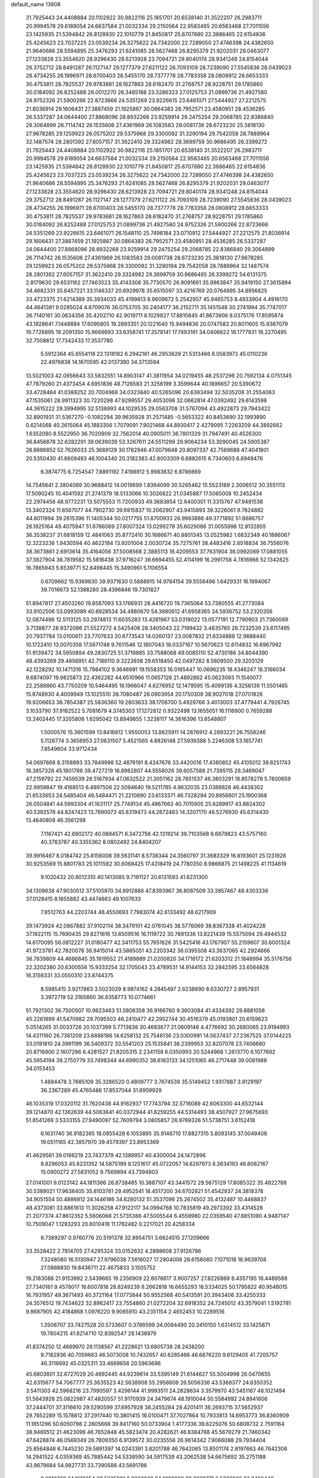 default_name                                                                    
13608
  31.7925443  24.4408884  20.1102922  30.9822116  25.1851701  20.6538140
  31.3522207  26.2983711  20.9994578  29.6189054  24.6637584  21.0032334
  29.2150564  22.9583465  20.6563468  27.7011556  23.1425935  21.5394842
  26.8128930  22.1010779  21.8450817  25.6707880  22.3886465  22.6154836
  25.4245623  23.7037225  23.0539234  26.3275622  24.7342000  22.7289050
  27.4746398  24.4382650  21.9640686  28.5594895  25.3476293  21.6241085
  28.5627468  26.8295379  21.9202031  29.0463077  27.1233828  23.3554620
  28.9296430  28.6213928  23.7094721  29.8040174  28.9341248  24.8154044
  29.3752712  28.8491287  26.1127147  29.1277379  27.6211122  26.7093109
  28.7239090  27.5545836  28.0439023  28.4734255  26.1996971  28.6700403
  28.5455170  28.7377778  28.7783358  28.0808912  28.6653333  30.4753811
  28.7825537  29.9783681  28.1627863  28.6182470  31.2768757  28.9228751
  29.1785860  30.0184092  26.8252488  26.0012270  26.3485188  23.3286323
  27.0125753  21.0899736  21.4927580  24.9752326  21.5900266  22.8723666
  24.5351269  23.9226615  23.6461071  27.5444927  27.2212575  21.8036914
  29.1606431  27.3887459  21.1925867  30.0864383  26.7952571  23.4580951
  28.4536285  26.5337287  24.0644400  27.8868096  28.8932268  23.9259914
  29.2475254  29.2068785  22.8386840  29.3064899  26.7114742  26.1535606
  27.4361969  26.1083583  29.0081738  28.6723230  25.3818130  27.9678285
  29.1259923  26.0575202  29.5375968  29.3300092  31.3290194  29.7542058
  28.7889964  32.1487574  28.2801392  27.6057157  31.3622410  29.3324982
  29.3699759  30.9686495  26.3399272  31.7925443  24.4408884  20.1102922
  30.9822116  25.1851701  20.6538140  31.3522207  26.2983711  20.9994578
  29.6189054  24.6637584  21.0032334  29.2150564  22.9583465  20.6563468
  27.7011556  23.1425935  21.5394842  26.8128930  22.1010779  21.8450817
  25.6707880  22.3886465  22.6154836  25.4245623  23.7037225  23.0539234
  26.3275622  24.7342000  22.7289050  27.4746398  24.4382650  21.9640686
  28.5594895  25.3476293  21.6241085  28.5627468  26.8295379  21.9202031
  29.0463077  27.1233828  23.3554620  28.9296430  28.6213928  23.7094721
  29.8040174  28.9341248  24.8154044  29.3752712  28.8491287  26.1127147
  29.1277379  27.6211122  26.7093109  28.7239090  27.5545836  28.0439023
  28.4734255  26.1996971  28.6700403  28.5455170  28.7377778  28.7783358
  28.0808912  28.6653333  30.4753811  28.7825537  29.9783681  28.1627863
  28.6182470  31.2768757  28.9228751  29.1785860  30.0184092  26.8252488
  27.0125753  21.0899736  21.4927580  24.9752326  21.5900266  22.8723666
  24.5351269  23.9226615  23.6461071  26.1548110  25.7498184  23.0710912
  27.5444927  27.2212575  21.8036914  29.1606431  27.3887459  21.1925867
  30.0864383  26.7952571  23.4580951  28.4536285  26.5337287  24.0644400
  27.8868096  28.8932268  23.9259914  29.2475254  29.2068785  22.8386840
  29.3064899  26.7114742  26.1535606  27.4361969  26.1083583  29.0081738
  28.6723230  25.3818130  27.9678285  29.1259923  26.0575202  29.5375968
  29.3300092  31.3290194  29.7542058  28.7889964  32.1487574  28.2801392
  27.6057157  31.3622410  29.3324982  29.3699759  30.9686495  26.3399272
  54.6131375   2.8179630  29.6531162  27.7463523  35.4143308  35.7730570
  26.9091661  35.9963847  35.9419150  27.3615894  34.4682331  35.6457221
  33.1146337  20.6929978  35.6515097  33.4216769  20.0764995  34.8956825
  33.4723375  21.6214389  35.3934033  45.4199813   8.9609672   5.2542957
  45.9465753   8.4933904   4.4916170  44.4641381   9.0285024   4.8709076
  36.0753705  30.2404177  36.2152711  35.1451548  30.2741994  35.7747017
  36.7140161  30.0634356  35.4202710  42.9019711   8.1029827  17.8810845
  41.8673906   8.0375176  17.8595874  43.1928641   7.1448884  17.6095805
  19.2893351  20.1221640  15.9494836  20.0747583  20.8011605  15.9387079
  19.7726895  19.2091350  15.9668693  33.6358741  17.3578141  17.7493191
  34.0406622  18.1777931  18.2270495  32.7508812  17.7342433  17.3537780
   5.5912364  45.8554118  22.1318182   6.2942161  46.2953629  21.5313466
   6.0583973  45.0110236  22.4976838  14.1670595  42.0137390  34.3713594
  13.5021003  42.0956643  33.5832551  14.8903147  41.3811954  34.0219455
  48.2537296  20.7592134   4.0751345  47.7879260  21.4373454   4.6951836
  48.7126583  21.3256199   3.3599644  40.1896657  20.5390672  33.4728464
  41.0388252  20.7004968  34.0323840  40.5265096  20.6393494  32.5035208
  31.2554063  47.1535061  28.9911323  30.7220298  47.9299557  29.4053098
  32.0662814  47.0392492  29.6143598  44.3615222  29.3994995  32.5138993
  44.1029535  29.0563708  31.5767094  43.4922873  29.7943422  32.8901931
  31.5367270  -0.1082294  39.9635928  31.2571485  -0.5653322  40.8453690
  32.1993890   0.6214568  40.2615064  45.1883356   1.7079091   7.9021468
  44.8930417   2.4279095   7.2263209  44.3892662   1.6352080   8.5522950
  36.7020909  32.7562014  40.0905011  36.7801329  31.7947491  40.4526300
  36.8456878  32.6282291  39.0639039  53.3267611  24.5511299  29.9064234
  53.3090045  24.5905387  28.8686852  52.7626033  25.3689129  30.1782946
  47.0079648  20.8097337  42.7569688  47.4041801  20.5350430  41.8609493
  46.1004340  20.3182383  42.8003309   6.6882615   6.7340603   6.8949476
   6.3874775   6.7254547   7.8891192   7.4198912   5.9983832   6.8786669
  14.7545641   2.3804089  30.9688412  14.0019699   1.8364099  30.5265462
  15.5523189   2.3006512  30.3551113  17.5090245  10.4041592  21.2741379
  18.5133066  10.3026822  21.0345887  17.5065008  10.2452434  22.2974456
  48.9772231  13.5075553  11.7200933  49.3683854  12.6400301  11.3315767
  47.9481538  13.3402324  11.6567077  44.7902730  39.6915837  10.2062907
  43.9415893  39.3226061   9.7624882  44.8011994  39.2615396  11.1405344
  50.0217755  51.8700933  26.9983886  49.3771892  51.8686757  26.1925164
  49.4075947  51.6766069  27.8007324  13.0299278  35.6029066  31.0055998
  12.8132855  36.3538237  31.6818159  12.4841063  35.8772410  30.1686671
  40.8801345  13.0525982   1.6832349  40.1886067  12.3223236   1.9430594
  40.4622184  13.9201004   2.0030724  35.7275761  38.4483416   2.6518834
  36.7556076  38.3673861   2.6913614  35.4164056  37.5008568   2.3885113
  16.4209553  37.7631904  36.0992069  17.0881055  37.3827904  36.7819582
  15.5816438  37.9716247  36.6694455  52.4114199  16.2991758   4.7816966
  52.1342825  16.7865943   5.6539771  52.6498445  15.3490961   5.1106554
   0.6709662  15.9369630  39.9371630   0.5888915  14.9784154  39.5556496
   1.6429331  16.1994067  39.7016673  52.1388280  28.4396846  19.7301827
  51.8947817  27.4503260  19.8587093  53.1766931  28.4416720  19.7365064
  53.7380555  41.2773084  33.9102506  53.0993089  40.6928534  34.4880670
  54.3680612  41.6958365  34.5936752  53.2320356  12.0874496  12.5113125
  53.2974813  11.6035283  13.4281967  53.0319022  13.0577191  12.7790903
  21.7360069   3.7138877  28.9372086  21.5527272   4.5425408  28.3405043
  22.7199432   3.4835765  28.7232539  23.6117495  20.7937784  13.0100611
  23.7707633  20.6773543  14.0260137  23.0087832  21.6334888  12.9688440
  10.1722410  13.0070358  17.5671748   9.7611546  12.1807043  18.0337167
  10.5670623  12.6114832  16.6967992  51.9139472  34.5950894  49.2830725
  51.3719885  33.7588068  49.0085110  52.4730186  34.8044390  48.4393269
  29.4856951  42.7186110   9.3223938  29.6518450  42.0497282   8.5609500
  29.3203129  42.1228292  10.1471316  15.7984102   9.3646991  19.1558353
  16.0165447  10.0696235  18.4346247  16.3166034   9.6874097  19.9825873
  22.4362282  44.6510966  11.0657126  21.4892862  45.0623093  11.1540077
  22.2589860  43.7750209  10.5464495  16.1966047   4.6276952  12.1479595
  15.4099136   4.3256139  11.5501465  15.8748930   4.4009949  13.1025510
  38.7080487  26.0903954  20.1750309  38.9027018  27.0701826  19.9206653
  38.7854387  25.5836360  19.2803633  38.1706700   5.4929766   3.4013003
  37.4779441   4.7926745   3.1033790  37.9182522   5.7081679   4.3745303
  17.1272612   0.9322498  13.1655051  16.1116900   0.7659288  13.2402445
  17.3205806   1.6295042  13.8949855   1.3238117  14.3616396  13.6548807
   1.5000576  15.3601599  13.8416812   1.9550053  13.8625911  14.2876912
   4.2893221  26.7558246   5.1126774   3.3656953  27.0631507   5.4521565
   4.8826148  27.5939388   5.2246308  53.1657741   7.8549604  33.9712434
  54.0697668   8.3158893  33.7849998  52.4876191   8.4247676  33.4420016
  17.4380852  45.4105012  39.8251743  18.3857328  45.1801766  39.4727219
  16.8982807  44.5558026  39.6057588  21.7395115  28.3469047  47.2159792
  22.7459539  28.5167934  47.0632522  21.3051162  28.7851537  46.3803291
  18.8578278   5.7600659  22.9959847  19.4168513   6.4897506  22.5094640
  19.5211785   4.9632035  23.0389828  46.4438302  21.6533653  24.5485404
  46.5484471  21.2210890  23.6133371  46.7328294  20.8956601  25.1900368
  26.0504841  44.5993304  41.1631117  25.7749134  45.4867663  40.7015905
  25.6289917  43.8824302  40.5392578  44.8247423  13.7890073  45.8319473
  44.2672483  14.3207170  46.5276930  45.6314430  13.4640808  46.3561298
   7.1167421  42.6902172  40.0894571   6.3472756  42.1319214  39.7103568
   6.6679823  43.5757160  40.3783787  40.3355362   8.0802492  24.8404207
  39.9916467   8.0184742  25.8156008  39.5631141   8.5738344  24.3560797
  31.3683329  16.8193601  25.1231926  30.9253569  15.8801783  25.1011582
  30.6068425  17.4318419  24.7780350   8.9866875  21.1498225  41.1134619
   9.1020432  20.8012310  40.1413085   9.7191127  20.6131593  41.6231300
  34.1309638  47.9030512  37.5105970  34.8912886  47.8393967  36.8087509
  33.3957467  48.4303336  37.0128415   8.1655882  43.4474663  49.1007633
   7.9512763  44.2203744  48.4550693   7.7983074  42.6133492  48.6217909
  39.1473924  42.0867882  37.9102114  38.3479101  42.0761045  38.5776069
  38.8367338  41.4024228  37.1922115  15.7690435  29.8271616  13.6509516
  16.1119722  30.7891336  13.8221439  15.5575094  29.4944532  14.6170095
  56.0812227  31.0180477  42.3411753  55.7651626  31.5425416  43.1767907
  55.2159607  30.6001324  41.9723781  42.7820078  36.9415014  43.5865051
  43.2203342  36.0395508  43.3637065  42.2924666  36.7839809  44.4686845
  35.1819552  21.4189889  21.0200820  34.1716172  21.6203312  21.1848994
  35.5178756  22.3202380  20.6300556  15.9333254  32.1705043  23.4789531
  14.9144153  32.2842595  23.6564828  16.3158331  33.0550310  23.8744375
   8.5985415   3.9217863   3.5023029   8.9874162   4.2845497   2.6238690
   8.6330727   2.8957931   3.3972719  52.3165860  36.8358773  10.0774661
  51.7921302  36.7500507  10.9623463  51.5806358  36.9166760   9.3603084
  41.4334392  29.8881058  45.2261899  41.5470982  29.7095503  46.2410477
  42.2952744  30.4516379  45.0193801  20.6159623   5.0514265  31.0033726
  20.1037399   5.7713638  30.4683677  21.0609146   4.4776692  30.2680065
  23.9194993  14.4311160  26.7361208  23.6886186  14.6258132  25.7548136
  23.0300991  14.5637437  27.2367525  37.0144225  33.0191810  24.3991199
  36.5409372  33.5541203  25.1535841  36.2399953  32.8207078  23.7406680
  20.8716900   2.1607296   6.4281527  21.8205315   2.2341158   6.0350993
  20.5244968   1.2613770   6.1077692  45.5954194  38.2750779  33.7498344
  44.6990352  38.6163133  34.1251065  46.2717448  39.0081988  34.0153453
   1.4884478   3.7685109  35.3286520   0.4809777   3.7674539  35.5149452
   1.9317887   3.9129197  36.2367289  45.4765486  17.8537044  31.6959929
  46.1035319  17.0320112  31.7620438  44.9162937  17.7743794  32.5716089
  42.6063300  44.6532144  39.1214870  42.1362639  44.5063641  40.0372944
  41.8259255  44.5314493  38.4507927  27.9675693  51.8541269   3.5333155
  27.9490097  52.7609794   3.0805857  26.9769326  51.5738751   3.6152418
   6.1631740  36.9182365  18.0855428   6.1053895  35.9146710  17.8827315
   5.8093145  37.0049406  19.0511165  42.3857970  39.4579397  23.8953369
  41.4629561  39.0166219  23.7437379  42.1389957  40.4300004  24.1472896
   8.8296053  45.8231352  14.5875199   8.1251617  45.0722057  14.6297973
   8.3634193  46.6062167  15.0900272  27.5831052   9.7569894  43.7394803
  27.0141001   9.0123142  44.1811366  26.8738465  10.3887107  43.3441572
  29.5675129  17.8085322  35.4822788  30.5389021  17.9638405  35.8103781
  29.4952541  18.4517200  34.6702821  51.4542937  24.3818378  34.9051554
  50.4886812  24.1446186  34.6280132  51.3537096  25.2674502  35.4132487
  10.4468837  48.4373081  33.8861613  11.3026258  47.9122117  34.0994768
  10.7835819  49.2973392  33.4314528  21.2077374  47.8612352   5.5606068
  21.5735386  47.5005544   6.4559980  22.0359540  47.8851090   4.9487147
  10.7509047   1.1293293  20.6010418  11.1782482   0.2217021  20.4258334
   9.7389297   0.9760776  20.5191378  32.8954751   3.6624515  27.1209666
  33.3528422   2.7814705  27.4295324  33.0152632   4.2898608  27.9126786
   7.3248080  16.5130947  27.9796038   7.5616027  17.2804006  28.6158060
   7.1071018  16.9639708  27.0888830  19.8436711  22.4675833   3.1505752
  19.2183088  21.9153892   2.5439665  19.2356909  22.8076617   3.9007257
  27.8226869   8.4357195  16.4489588  27.7340161   9.4578017  16.6007818
  28.8249239   8.2662818  16.6655293  16.5334025  50.1795822  40.9548015
  16.7931957  49.3671493  40.3721164  17.0773844  50.9552568  40.5413591
  20.3943406  33.4255333  24.3576512  19.7434622  32.8962417  23.7554860
  21.0272204  32.6918352  24.7245012  43.3579041   1.5192781   9.8687905
  42.4184868   1.0976220   9.9065910  43.2351154   2.4652453  10.2289516
   1.3506707  33.7427528  20.5733607   0.3786599  34.0064490  20.3410150
   1.6314512  33.1425871  19.7804215  41.8214710  12.8392547  28.1436979
  41.8374250  12.4669970  29.1138567  41.2228621  13.6805738  28.2438200
   9.7182936  40.7059663  46.5073008  10.7432657  40.6285466  46.6876220
   9.6129405  41.7205757  46.3116692  45.0325311  33.4669656  20.5963696
  45.6803601  32.6727029  20.4692445  44.9239614  33.5395149  21.6144627
  55.5004998  26.0470655  42.6315677  54.7067777  25.3635523  42.5638908
  55.2956609  26.5056336  43.5368377  24.6350352   3.5411303  42.5968216
  23.7990597   3.4296144  41.9993511  24.2828634   3.3579970  43.5451167
  48.1021494  51.5643928  25.0822987  47.4820557  51.9170939  24.3479674
  48.1910044  50.5584992  24.8941606  37.2444701  37.3116610  29.5290599
  37.6957928  38.2455284  29.4201411  36.2693715  37.5652937  29.7652289
  15.1578812  37.2917440  10.3801415  16.0100471  37.7027864  10.7933813
  14.6953773  36.8360909  11.1851296  50.6050798   2.2605668  39.8417160
  50.0733904   1.4177336  39.6225076  50.6808732   2.7591164  38.9469512
  21.4623096  46.7652848  45.5823474  20.4282621  46.8384768  45.5679279
  21.7460342  47.6428874  46.0569349  26.7809350   6.9139572  30.0235556
  26.9614342   7.9066088  29.7934404  25.8564848   6.7445230  29.5891397
  14.0243391   3.8201788  46.7642065  13.8501174   2.8197663  46.7642306
  14.2941522   4.0359369  45.7885442  54.5338590  34.5917539  43.2062538
  54.6675692  35.2751188  43.9679684  54.9827731  33.7390588  43.5691786
   9.0012728  24.1618254  38.5235881   8.3063929  24.9189088  38.3828771
   8.5386926  23.3423440  38.0870289  23.0918368  10.1238296  35.9288591
  22.5940389  10.6704984  36.6562298  22.5416372  10.2971334  35.0787156
   9.4032141  38.9951873  42.1836393   9.5159004  38.8745728  43.2059535
   9.2723758  40.0183169  42.0860227  26.5560767  42.5308764  46.5768202
  26.2938705  41.6115307  47.0042034  25.6172652  42.9267541  46.3496855
  49.9976188  50.1208878   1.8354765  50.9891289  50.3945725   1.8473613
  49.8184886  49.8036625   0.8801495  39.4467624   5.0575999   8.8913660
  38.8927106   4.2180992   8.6761178  39.4622490   5.0856225   9.9252874
  25.0954427  48.0558846  18.6387809  25.6129678  47.6209343  19.4138610
  25.6072207  47.7310258  17.7943797  50.3697221  32.5097325  34.8363234
  50.6775459  32.7100120  35.8011526  49.3967193  32.8490947  34.8163542
  27.5208465  37.1030025  31.9162505  27.7999514  38.0969502  31.8103389
  27.3527987  36.8087926  30.9378983  37.4579450  28.6283318  30.1360974
  37.8695710  28.3531193  31.0420499  37.1372788  27.7372657  29.7328217
   3.3289560  50.3841168  32.5714675   3.4334625  51.2837138  33.0711035
   2.4206903  50.0323561  32.9108653   4.2181734  28.0885891  19.9967230
   3.9756667  27.8557422  20.9780558   3.7760892  27.3166478  19.4656664
  10.1082525  24.2738778  26.9202826   9.4300800  23.7543821  27.4910866
  10.9108155  23.6476305  26.8276354   5.3731167  31.7579202  40.6778375
   5.2613095  30.8636441  40.1679195   4.7213651  31.6501135  41.4791811
  31.3425768  18.5272513  17.0165303  31.1402346  18.6293105  16.0032974
  31.1630502  19.4801797  17.3824669  48.0722903  23.9372537  47.5093765
  47.1716742  24.2835714  47.8683323  47.9685065  22.9140910  47.5219223
  44.3296850  16.3857859  25.5258854  45.0156371  16.9557259  24.9975719
  44.9011558  15.5599822  25.8062215  52.6875039  14.1012895  36.5185351
  53.6964490  13.8787366  36.4986015  52.4526919  14.2293621  35.5181225
  31.9662485  29.4998349   3.0841577  31.3591203  29.2281538   2.2881828
  31.6434052  30.4623227   3.2971708   0.4569637   9.0122297  43.9883334
   0.5834912   9.6857938  44.7617069  -0.0931838   8.2509065  44.4224052
  30.7989576  30.3365297   6.9363582  30.3276834  31.1077738   6.4282790
  30.6927660  30.6243210   7.9290593  38.8155204  11.3730035  37.5316123
  39.7064780  11.7362474  37.9139502  38.4862020  10.7266743  38.2659882
  37.0340861  37.7415545  16.7782216  38.0127175  37.5896063  17.0741264
  36.5251935  37.8514391  17.6680812  49.6402669   7.9026492   7.2247553
  49.2106604   7.0353624   6.8585025  50.2050338   7.5685852   8.0238303
  14.7275379  27.4887609  35.3116130  14.8701301  26.5237524  35.6559542
  15.1323560  28.0636110  36.0732738  47.4129947  27.5763315  44.1714936
  47.3979091  28.2532115  43.3948452  48.2365324  26.9878493  43.9638110
   1.3552394  36.8985281  45.8953556   1.5234714  36.7397917  46.9099397
   1.1041054  37.9043742  45.8633072  12.7842485  44.8188791  21.8941991
  12.0219072  44.5023232  21.2835694  12.9131329  45.8114934  21.6600853
  31.7186932  29.0836062  31.3148254  32.1830765  28.2708965  30.8863670
  32.1348250  29.8932354  30.8326852  43.7443505  20.6179922   9.7740272
  44.3220395  21.4666402   9.7956115  44.4299603  19.8482907   9.7610785
   2.8848762  14.8236484  10.5673760   1.9062845  14.7417674  10.8837807
   2.7982472  15.1718309   9.6000969   1.8252583  36.4482951  48.4710932
   2.1340237  35.5146873  48.7528122   2.3193954  37.0879923  49.1093183
  47.0682160  43.7061251  -0.2832413  46.4081179  43.7571463   0.5223378
  47.4261246  42.7352486  -0.2167115  34.9471809  46.9097006  24.2616922
  35.2835558  46.1802183  24.9092122  35.5989785  46.8169100  23.4547680
  27.1621852  20.9382687   1.8782659  26.3739015  20.2665011   1.9685112
  27.4478794  20.7913584   0.8789686  40.6166871   1.6976177  45.5680057
  41.4540432   1.1032617  45.6264524  40.9029150   2.5930025  45.9768436
  22.7373752  25.8710716  21.0522545  22.8544355  24.8601441  20.9556535
  22.7600481  26.2405231  20.0999356  49.5603111  11.0931727  10.3992004
  49.4575749  11.8050251   9.6444392  48.7751195  10.4514412  10.2150238
  40.1357247  21.4788982  25.0461391  40.5387563  20.5439562  25.1896958
  39.1807006  21.4128798  25.4094618  17.2095353  14.4024764  47.4042633
  17.2997729  15.1323582  46.6713840  18.1770783  14.3289386  47.7648183
  31.1267207  10.4526607   7.4245593  30.1562979  10.6187262   7.1327145
  31.2886513  11.0600963   8.2160190  23.3587584  23.1365011  20.7418299
  22.9633994  22.1772579  20.7095312  24.1782394  23.0450876  21.3425223
   0.6416658  47.9950444  17.1968397  -0.3847048  47.9178930  17.2343728
   0.9466170  47.8330786  18.1591661  54.4421426  17.8697674  43.5861269
  54.6069581  17.7899403  44.6009571  53.4510832  17.6099296  43.4776878
   1.7709475  19.9377276  41.5495556   2.5702705  20.1689664  42.1402068
   0.9457748  20.0696581  42.1346613  53.0693915  28.6541620  43.8116181
  52.9360320  29.4030519  44.5171710  53.6669502  27.9719040  44.3105240
   7.1545804  44.2692507   6.4084301   7.2888512  45.1903982   6.8453751
   6.4266291  43.8259109   6.9962195   7.6818657  34.9225471   2.4519011
   7.5735166  34.2954146   3.2696127   8.0430629  35.7920209   2.8720364
  20.5290293  12.5719732   0.4688554  20.7786260  11.6039859   0.1968584
  19.8172212  12.4326443   1.2074758  23.5420166  48.1451370   4.1659066
  23.7336393  48.5534856   5.0990382  24.4808262  47.9769802   3.7815607
  52.7933855  44.3639031  36.6633040  53.3505731  43.8158923  37.3400609
  53.4842244  44.6265597  35.9385301   1.8201917  22.8892228  18.8531273
   2.8522816  22.9746072  18.8384158   1.5415045  23.6093611  19.5409791
  20.2989714   0.5481307  36.5187075  20.1738834   1.5704122  36.4814706
  21.1284428   0.4076275  37.0972152  40.5371892  11.4202323  26.1134812
  41.1399735  11.9869903  26.7263122  39.8681391  10.9855357  26.7564108
  19.9524307  33.9941483  33.3959352  19.4816693  34.4594554  34.1891851
  20.3190882  34.7915455  32.8439499  17.3321898  46.6904933  24.9751140
  18.0198812  45.9519123  24.7693186  17.7656873  47.2315991  25.7373402
  12.7687734  46.9918631  34.0861183  12.5728594  46.8993824  33.0774855
  13.3312292  46.1593913  34.3064173  30.3913391   8.3298776  17.1915248
  30.9373444   9.1785690  16.9676908  30.4936606   8.2372165  18.2142232
  14.6355882  28.2846288  45.5554606  14.3865491  27.3628651  45.1427295
  13.9612077  28.3635766  46.3349794   6.2425467  52.7494409  36.0498164
   7.0313009  52.1399135  35.7849695   6.1115882  52.5985720  37.0410371
  42.9826181  47.8143073  27.1158763  43.1402760  48.2174475  28.0574965
  42.7079265  48.6444087  26.5556287  38.6875651   0.3276999  27.8547770
  38.8526946   0.1405112  28.8564434  39.4035322  -0.1961544  27.3675673
   4.5050698  29.8930869  16.0734297   3.9958828  30.7593025  16.2658068
   3.8352208  29.1410354  16.2930766  36.4054689  15.1073807  28.4855214
  35.4282967  14.9960235  28.8146733  36.2918739  15.5897164  27.5790696
  52.6500558  13.7112820  28.8932405  53.5367282  13.5448633  29.4100292
  52.6263196  14.7398101  28.8079818  35.2307785  22.5735238  40.5113377
  35.5751643  22.4606261  41.4747179  35.7365956  21.8527988  39.9746304
  54.5302956  37.0905971   1.2668938  55.3929631  37.5157487   1.6671155
  54.8215845  36.7813311   0.3423195  32.9363354  26.8076690  30.4658225
  33.2322755  26.5130184  29.5212878  33.8023002  26.7328190  31.0236895
  21.2868763  11.2828267  18.6806372  22.2909586  11.4551515  18.4697072
  20.8992944  11.0908362  17.7350376  37.9958054  48.8223734  33.3234156
  37.0693543  49.2551457  33.4719256  38.3771044  48.7411909  34.2812373
  21.0558136  13.4453205  20.2489963  21.1282282  12.6256473  19.6202142
  20.0722689  13.6950450  20.2337522  42.4641900  48.1710221  36.9727537
  43.2502231  48.5096193  36.3988051  42.9317538  47.7755487  37.8082609
  48.0536328  11.5370153  35.7333563  47.9806429  11.1709020  34.7685980
  48.8574411  11.0211438  36.1275290  37.6782701  25.6036906  15.6444106
  37.3858965  26.5782299  15.8222637  36.7997688  25.1278170  15.3882166
  43.6796274  50.7133424  40.5802849  43.2060354  49.8103834  40.6704034
  43.3297019  51.2663202  41.3742715  12.4992656  14.8874479  14.8492964
  11.5184649  14.8208715  14.5504829  12.7072326  15.8961589  14.8136440
  26.1634249  31.9775226  11.3282501  26.2449239  30.9769650  11.0696109
  25.8115153  31.9518882  12.2932048  45.3824975  22.5186982  33.9858476
  45.5071115  23.1898047  34.7528119  45.3808822  23.0931904  33.1335365
   8.0844974   5.4273782  46.1252603   7.9553567   6.2663406  45.5317450
   8.6143220   4.7882680  45.4900407  30.9090054  44.4784141  28.9117641
  30.5507565  44.2174680  27.9847896  31.0020642  45.5038404  28.8661030
   2.8063067   3.6185456  44.3239036   2.9567348   4.0792294  45.2338563
   2.9090439   4.3795441  43.6385414   4.9916618  30.2237251  24.6008265
   4.3244598  30.1473921  23.8060801   5.0653762  31.2431351  24.7349806
  44.8231995  48.9711414  35.7779065  45.3245351  48.2936689  36.3793409
  45.2279086  49.8711684  36.0164212  23.3828791   2.2590806   5.1074853
  23.3877737   1.2344780   4.9045275  24.3222230   2.5413223   4.7388274
  45.3322792  39.5807678   2.5468025  44.4213801  39.6677685   2.0655703
  45.5174993  38.5529465   2.4811965  56.6605403  17.2189952  31.4526489
  56.8783570  18.2152902  31.6292203  55.6304270  17.2139323  31.3812773
  35.7196933  15.6614468  19.9571158  36.2126373  16.5697991  20.0017696
  36.4628538  14.9811360  20.2010783  44.6962651  43.7014206  26.0426799
  44.7950519  44.7378360  25.9978153  45.6897637  43.3936170  25.9210082
  48.3160646  17.3106457  48.4841093  47.8077211  16.5918032  48.9912708
  49.2152783  16.8647357  48.2317541  32.2678923  27.7594787   5.1119921
  32.2365391  28.4401476   4.3272102  31.2790630  27.7429215   5.4255989
  21.5397115  34.7312234  38.9635344  21.1918069  33.8557015  38.5334914
  22.5032393  34.4848301  39.2539466  26.2489092  39.1358923  25.7503969
  27.2208180  39.4284277  25.5430672  26.1945019  38.2004701  25.3096617
  46.2068190   6.1891705  46.0187631  46.2840850   7.0792408  45.5036283
  47.1044526   5.7193608  45.8179797  25.7777577  37.2954555  21.9283837
  26.7095431  37.4136322  21.4865181  25.1994148  38.0030994  21.4463829
  56.9976653  13.1951190  48.7384733  56.9702998  13.3636124  47.7136428
  57.4763202  12.2832823  48.8028948  25.8702314  34.8419077  18.2226900
  25.1616001  35.1571388  17.5364094  25.4029448  35.0085767  19.1328940
   6.3096221  42.7562700  34.3665018   6.4993076  42.1707650  35.2009499
   7.2397196  43.1545449  34.1465564   5.6967668  12.4402603  26.6624574
   5.0468122  13.1547209  26.3138748   5.0981554  11.8100232  27.2196172
  12.6258968  30.6939598  39.3469225  13.2998216  30.0809843  39.7922889
  12.7994081  30.5920746  38.3330410  48.1766435  51.4146787  29.0311509
  48.1538809  50.5896896  29.6492474  48.0372694  52.2107553  29.6397443
  25.6215785   6.5649694   8.3728748  24.9210028   5.9900566   8.8646486
  25.7909166   7.3537075   9.0111852  55.3675417   6.3705573  37.3407779
  54.4562081   6.8203340  37.1350701  55.9822857   7.1743981  37.5491182
  51.0435388  21.4945451  44.2141693  50.1992012  21.0496254  44.6022520
  50.9783085  21.2693275  43.1989318   0.1893409  39.7521085  28.6344585
  -0.6464311  40.2615824  28.3337076   0.2448382  38.9326183  28.0343154
  18.8286979  47.2239956  45.4298044  19.0270414  48.0237102  44.8111862
  18.4793113  47.6451176  46.2977070  47.4204352  35.2866436  25.6387937
  48.2224949  35.8787259  25.8928925  47.0366974  35.7260683  24.7931667
  22.2125553   8.2621152  28.3348693  21.7182443   7.3869096  28.0961478
  21.5947161   8.9950638  27.9412345  44.6595349  51.8957724  47.2746771
  45.6879270  51.7704502  47.3804940  44.3036359  51.8188356  48.2225638
  12.8451603   3.8194327  18.7477445  13.6411666   3.1665393  18.7681946
  12.4239782   3.7428536  19.6765260  39.9549947   3.2066942  43.4252921
  40.9228046   3.3177250  43.0909023  40.0533396   2.5227325  44.1978648
  53.2145135  40.0970102  24.2638842  53.5839460  39.2255809  24.6477146
  52.4942836  39.8174061  23.5929391  29.2763242   5.0198665  40.4127571
  28.6698697   4.3743515  40.9232983  29.5404487   5.7335610  41.0979572
  17.6928390  37.6054566  48.4234080  18.2912707  38.3957799  48.1502851
  18.2046691  36.7745350  48.0980024  50.4241629  37.0522141   8.0730274
  50.5169798  36.0735458   7.7512226  50.0710988  37.5365741   7.2246599
  47.7347209  28.4901091   7.0536012  47.9814451  27.5199871   7.3025392
  48.4836398  28.7796937   6.4123242  28.3208789   8.9854765  49.0042404
  27.9145623   8.3210313  49.6779759  28.4955483   9.8300802  49.5803446
  30.5384300  11.6819111  24.7896883  30.3471232  10.8802704  24.1563190
  31.5624542  11.6017542  24.9400661  15.4227627   4.6086486  49.0128704
  14.9000594   4.4316272  49.8708249  14.8406502   4.2543376  48.2519251
  26.4037178  52.7886270  33.3568406  25.4323203  52.8790247  33.0144726
  26.3178171  52.9616499  34.3682144  25.0238180  15.8160291   9.9107265
  25.3661013  14.8783260   9.6859020  25.8436033  16.2992461  10.3153378
  33.8132017  14.8874010  29.2065026  33.4737712  15.8537590  29.3377580
  33.1382019  14.4786443  28.5411329  38.1502658  37.4692334  33.2718949
  38.4287281  36.8861204  32.4621019  37.2621467  37.0358021  33.5740112
   4.8161466  19.3411310  45.3074768   5.7906208  19.3412902  44.9682216
   4.8854700  19.7824925  46.2423979  28.7506067  39.8448820  24.9102258
  29.5023946  40.4865265  25.1726648  28.3081015  40.2928547  24.0887791
  32.9989841  47.9819057  39.9292359  33.3981213  47.9616462  38.9658077
  32.4835781  47.0797706  39.9613303  29.1728191   0.8392278  10.5780173
  29.6441068   0.3256707  11.3367111  29.7862825   1.6527354  10.4135934
  11.3264877  38.9568254  15.0979905  12.3216999  38.8237871  14.8318453
  10.8257181  38.6034961  14.2603784  12.0477923  20.8620752  24.9395657
  12.2638268  21.6057526  25.6239895  12.8616885  20.8318808  24.3238850
   6.3547054  29.8711439  28.5730058   7.1122541  30.0590660  29.2418223
   6.5118020  28.8767864  28.3125071   9.8351577  48.0013524  19.2149719
   9.9725409  48.9464746  18.8233245  10.8023609  47.6457370  19.3127743
  48.2621447   5.7783724   6.3211780  48.5616706   4.8951778   6.7732929
  47.2576171   5.8375581   6.5564815  14.4340309  30.3109805   3.6952677
  14.0785529  30.8135196   4.5201436  15.4570200  30.4309194   3.7540344
  25.7770580  38.8650984  43.9403799  26.1995484  39.8140386  44.0107388
  24.8820290  39.0572006  43.4508154  36.9680976  10.1599397  25.9553103
  37.5570591  10.2260023  26.7935486  36.1845222  10.7971123  26.1434063
  30.8073818  14.3976772  18.4745989  30.4517887  15.3618979  18.5423219
  30.9039518  14.0865462  19.4406536  46.7550780  19.0312720  39.8541006
  46.0265776  18.4132491  40.2279340  46.8171964  18.7756314  38.8578586
  26.3302469   9.9562308  40.3929572  25.9924200  10.4940904  41.2035858
  25.6249795   9.1992699  40.3030333  50.5232977  34.9314225  17.6961874
  50.7403552  35.9405830  17.7599927  50.3364088  34.6691715  18.6803530
  23.7439649  38.4513438  31.5484074  23.9532502  39.4315286  31.3142271
  23.0154141  38.5105835  32.2700037   7.1669056  32.0581860  27.2304957
   6.7739028  31.2091125  27.6673232   8.1284631  31.7894752  26.9899273
  38.3064342  40.2684598  33.7126912  38.1610194  39.3334189  33.3188967
  39.3028060  40.4727409  33.5174230  53.2941365  44.7717728   8.9377768
  53.3777737  44.9699805   7.9178053  53.1903070  43.7423930   8.9501173
  16.9082234  48.1029053  11.6735288  16.1545153  48.2578005  12.3737228
  17.3479736  49.0457646  11.6114603  15.9285291   9.5936995   4.0439773
  16.8646303   9.3572588   4.3798141  15.4851433   8.6871108   3.8445629
  12.5122625  26.3595862  37.7496879  13.4948313  26.1166162  37.8575259
  12.2323831  26.7532629  38.6616304   2.4576994  29.1676914  39.8936926
   3.4618555  29.1554115  39.6755728   2.3609818  28.5406156  40.7008171
  15.3000440  29.7046415  22.5119680  15.5899327  30.6261916  22.8834034
  15.5562072  29.0549489  23.2780574  37.0473283  15.7559148  42.3392919
  36.5003976  14.8831964  42.2946060  37.1393582  16.0497616  41.3577831
  39.4220469   7.4966345   7.7322069  39.4711664   6.5415649   8.1335774
  39.1445035   8.0725889   8.5486946  41.7547823  23.4521433  26.0758115
  41.2254351  22.6758652  25.6564380  42.7433540  23.2047212  25.9041330
  54.2499692  12.5468442  20.9407328  53.8929854  13.4776868  20.6937778
  55.2710747  12.6309314  20.8384902  42.4216508  15.9205561  13.9193496
  41.9882905  16.8192634  13.6949306  41.6699809  15.2852172  14.1391416
  21.5204245  15.9142395  38.6746130  20.9012939  15.6772145  37.8866406
  21.6163058  16.9396003  38.6179736  11.4368207  37.2974279  24.6253210
  12.0385278  37.1498563  23.7969641  10.7242789  37.9505476  24.3135504
  19.0650077  39.8353808   4.6239136  18.4021972  39.3631217   3.9848990
  19.9237553  39.9177859   4.0545294  30.0843563   5.5073938   9.0967793
  30.6935339   5.4080979   8.2742605  30.5798383   6.1699558   9.7067752
  47.8784175  40.5401286   2.2563572  47.9606780  40.7661437   1.2508359
  46.9202372  40.1611154   2.3382196  54.2316569  16.8290570  -0.6248891
  54.8455761  17.3944420  -0.0485128  53.2933885  16.9478986  -0.2085143
  35.5735432  25.3051217  44.3929187  35.2448968  26.2116162  44.7844615
  36.1247290  25.6199564  43.5659257   7.8340987   8.1935403  40.8424218
   8.5735809   7.8968203  40.1793260   7.8117791   7.4055239  41.5167525
  40.0606747  30.3885413  35.5937489  40.1715125  29.8274751  36.4554422
  40.1861715  31.3597691  35.9316447   1.8821780  27.8967030   5.7956783
   2.1401832  28.8094122   5.4248301   1.2126696  27.5105338   5.1127488
   7.0904758  30.7987608  42.8548580   6.6826825  31.2171952  42.0221234
   8.1052453  30.8871183  42.7352235  26.3384931  41.5350527  11.2674071
  27.3579634  41.3323713  11.2513207  26.3167522  42.5633730  11.3946041
  44.1804636  46.6220507  23.3602145  43.9184577  47.6196814  23.3336723
  44.5047847  46.4803270  24.3284987  51.0891421  11.1214724  24.9285634
  51.7817945  11.3206597  24.1886921  50.3472811  10.6029628  24.4295263
  29.6333373   7.8252024   2.2042558  29.5482920   8.3502751   3.0885328
  28.6629220   7.6842505   1.9023472  27.2397185  30.9734055   6.2028857
  26.5067536  31.7009596   6.1906321  28.1110420  31.5083453   6.0456268
  21.4749255  37.4013224  39.6129953  21.4849561  36.3988149  39.3569002
  21.7403018  37.3820907  40.6168343   0.3142195   4.6220610  39.0375080
  -0.1104803   5.3099463  38.3854499   1.2350686   4.4348677  38.5994800
  52.1528582  14.4538701  33.8513359  51.3922685  13.9909528  33.3135588
  52.0795133  15.4397359  33.5536177  17.4183078  14.1952496  37.3400448
  16.6157912  13.7002989  36.9042281  16.9668034  15.0429334  37.7307263
  25.6539807  24.3556828  31.8449375  26.6169854  24.7451038  31.8472550
  25.7794404  23.4678893  32.3646239  56.0184881  25.2233941  40.0363376
  56.3692297  26.0522443  39.5313892  55.7859134  25.5852119  40.9723477
  20.9671396   6.6928812  19.3236828  21.8532442   6.4203682  18.8842152
  20.3017842   6.7683719  18.5463174  23.2951871  21.7178910   8.8258013
  24.2067204  22.1648280   9.0294459  23.5544740  20.9852572   8.1327701
  24.1536801  38.9633065  20.5346792  23.4828284  38.2208353  20.2683687
  24.0193219  39.6850023  19.8277722  12.1934073   6.1610039  40.4912856
  12.9096279   6.1774051  39.7322710  12.3067021   7.1163005  40.8945279
  27.2285908  20.1554542   5.4045100  26.2893844  20.1912303   4.9919507
  27.2366109  20.9639184   6.0522784  34.2626144  36.4338949  36.0291017
  34.9068111  36.2930675  35.2291686  34.8870400  36.3561578  36.8491380
  18.7737650  50.1712623   3.1556547  17.8502274  49.8400309   3.4728426
  19.2808652  50.3403235   4.0413250  47.2178454  49.2320808  18.2030222
  46.8676015  49.1232245  19.1695413  46.6626756  50.0219194  17.8339135
   7.8736579  15.6746957   2.4031756   6.9903699  15.9941202   2.8148618
   8.6068389  16.1188186   2.9528539   1.0175905  15.0256570  35.6483071
   1.2989403  15.2326715  34.6701627   1.9249956  15.0548673  36.1505303
  42.9024068  12.0324062   3.2332536  43.8149352  12.2401908   2.8056750
  42.2158673  12.3351322   2.5292879   2.3683518  31.8941401  31.9415014
   2.9970194  31.0664059  31.9246180   2.0242690  31.9002274  32.9115874
  45.3538468  52.4649185  10.5660931  44.6859897  53.2015667  10.3326320
  46.1989786  52.6753696  10.0389377  42.1844587  42.6484881  43.2137645
  42.3564681  42.1442986  42.3177223  42.6221191  42.0090608  43.9033602
  44.5212824   3.4710672  18.5943368  45.0224426   2.9657187  17.8478895
  44.2925130   2.7274616  19.2763653  31.0731981  -0.2859321  32.0518652
  30.1847310   0.2142117  32.2273714  30.9489384  -0.6571004  31.0933742
   7.5684325  25.2505860  22.2814021   7.2881879  25.0536400  21.3147577
   8.5206008  25.6364081  22.2021886  14.1906069  22.7270392  18.6278515
  14.9666242  22.0651155  18.6187554  13.6033492  22.4629107  17.8281148
  32.2546103  48.6699893   0.8894033  33.0593701  49.3279800   0.8196080
  31.9273968  48.8324761   1.8643753  50.5921838  46.3986600   0.0267669
  50.1464390  47.3200103   0.0123847  50.6779350  46.1597774   1.0239254
  24.5712948  39.2817749  38.2666610  24.8001122  38.3431664  38.6283850
  24.0685456  39.0972088  37.3903263  12.4316776   8.4244746  13.6041205
  11.5631256   8.8798970  13.2820312  13.1416850   8.8013744  12.9464084
  32.0717319  13.8459233  27.4627331  32.5446427  14.1355283  26.5973606
  31.3931735  14.5985525  27.6445350   4.5688703  49.5739229  17.9850492
   4.3675612  49.9119467  17.0322178   3.6783777  49.7414217  18.4922408
  12.7403178   8.7665491  40.9815947  11.9225212   9.3148637  41.2919762
  12.9574034   9.1299227  40.0531357  14.5760573   4.3363867  44.1228151
  14.3103645   4.0710042  43.1617330  15.5997998   4.4349094  44.0787089
  15.8172363  46.1875942  47.3983000  15.9574864  46.0352989  46.3845948
  16.5309035  46.9027665  47.6252912   8.2694574  14.5333397  39.9057121
   7.2716002  14.6620020  40.0400962   8.6800662  15.4655917  40.1025979
  23.1328793  34.8604676  30.9572321  23.4486566  35.3717568  30.1225964
  23.8390797  35.1112179  31.6689929  -0.7039296  17.0470326  36.2394934
  -0.1264989  16.2189147  36.0318358  -1.0963265  16.8549054  37.1706421
  43.7672125  29.2424825   7.9892908  43.7436600  28.3230756   8.4574596
  42.8841477  29.6873544   8.2740183  24.4779368   8.0355592  40.1022141
  24.8413470   7.1280596  40.4324828  24.2721443   7.8813419  39.1061430
  16.1276128   4.9623664  23.2978506  16.0079201   5.2210213  22.3048524
  17.1184496   5.1886235  23.4764509  37.6285726  25.5083221   1.1224267
  38.6450508  25.6816693   1.0350674  37.3518460  25.1391503   0.2168511
  42.8031536   9.5548475   4.4977720  42.7971488  10.4964770   4.0817479
  42.1929053   9.6327131   5.3191572  12.2457873  17.0590762  22.8481089
  12.6111705  16.2816769  22.2690257  13.0956433  17.4388344  23.2953127
  31.2948441  10.9518416   1.5995346  31.7960421  10.0648888   1.5875967
  31.9879336  11.6622888   1.8281175  28.7225551   4.1697778  27.2088445
  29.5068996   4.6427523  26.7235937  28.7935827   4.5363926  28.1755311
  48.3063091  50.6219658   3.9024284  48.9998842  50.5745685   3.1317807
  47.8885635  49.6733304   3.8818299  21.8725646  20.3822905   0.6602151
  22.6561476  19.8713013   0.2328311  22.2280351  20.6989677   1.5652601
   0.8745930  13.4156903  46.0597523   0.1380392  13.9768796  45.5964292
   1.7492089  13.8659885  45.7700350  32.1379004  13.2032906  14.0946336
  32.2736627  13.2237216  15.1212491  31.6329433  12.3154160  13.9441480
  26.3678394  47.2387556  21.1202106  27.0110137  46.7236416  21.7444028
  25.6737531  47.6329967  21.7736630   5.0738217  26.4959568   2.4702088
   4.7260953  26.4967385   3.4365932   4.2550358  26.7614577   1.9061864
  11.7212516  51.1965240  20.2766527  11.2202161  50.9106949  19.4233646
  11.1222151  50.8674498  21.0443295  28.6936772  22.5273936  30.3598703
  28.0043663  22.4396312  29.6055057  28.4062342  23.3516081  30.8919777
  24.5621506  47.7975901  36.6440684  23.8473898  47.2970964  37.1868044
  25.4481482  47.5505472  37.1019116  10.1888435   9.9895791  20.9967368
   9.6338484   9.9672080  21.8726771  10.7548464  10.8492225  21.0995378
  42.0040854  46.4981972  21.6085419  42.5972236  46.9822835  20.9138174
  42.6725370  46.2907138  22.3689245  15.0603257  17.9667308  10.6798924
  15.8769541  17.3166340  10.5945389  14.2776760  17.2979722  10.8227008
  52.6390408   7.0506553  29.8807828  53.3409098   6.3842435  30.2494065
  52.3440207   6.6032404  28.9946677  45.7225263  43.9738323  46.8827463
  44.7686253  44.1546577  47.1738963  46.2518964  43.8595371  47.7641896
  17.2171958  29.0027112  17.9130572  16.7513432  29.4511308  18.7120888
  16.5071894  29.0363886  17.1642621  51.2101409  25.8246769  19.8139735
  50.4542211  25.9544751  19.1249814  51.5457613  24.8702675  19.6429426
  39.1619987  29.1828786   9.1781721  38.4759153  29.8926496   8.8683711
  38.5809032  28.3435257   9.3444173  16.2783104  46.8545639   3.1630395
  16.4940156  47.7585824   3.6126293  15.6070576  46.4070748   3.7742191
  38.4465244  22.4118210   9.5838891  38.2909013  21.5134883   9.1025529
  37.4952773  22.7500957   9.7834347  16.0360523  34.4988103  20.2610114
  16.5129479  33.7237591  19.7669214  15.5824410  35.0233682  19.4899528
   0.6729811  40.0137769  13.4123038   0.3914012  40.1945268  14.3847224
   1.3781856  39.2730783  13.4771379  34.8661080   9.4070708   1.8611317
  34.0280649   8.8370139   1.7197286  35.6357001   8.7325048   1.9264800
  44.6572937  33.1770551   9.0901285  44.9432483  33.7737368   9.8858638
  44.2094323  32.3697350   9.5591230  22.4309656  11.0748030  47.0850112
  21.7539584  11.7293291  46.6697355  23.1340412  10.9427245  46.3482267
   1.2020190  15.4698545  20.1277207   0.3421198  15.9204470  20.4772412
   1.9584898  16.0739127  20.4216918  24.0071881  48.4448642  25.6085291
  24.6867369  47.6910433  25.8337211  24.0775621  48.4959802  24.5743401
  15.0482807  48.4559138  13.5367057  14.8477965  49.4264922  13.8386590
  14.1440413  47.9771075  13.6673211  14.5581654  32.3344219   9.1085972
  15.0113718  32.6099343   8.2169533  15.3344573  32.4141358   9.7894749
  42.5586970  37.1553346  37.4593028  43.2486414  37.8613977  37.7738509
  43.0696447  36.6752548  36.6899112  28.8923668  25.7278991   5.0970231
  29.2628329  26.6473260   5.4027608  27.8814710  25.8050110   5.3105922
   8.0662985  17.2997941  42.8373832   7.6197825  18.1810377  43.1428289
   8.2117344  16.8005096  43.7319848  42.4749324   7.4752191  45.3229770
  43.1163868   8.2275220  45.0638439  43.0375979   6.7968472  45.8409594
  42.6005985  37.0149547  20.4876478  43.5676309  36.6876827  20.3270867
  42.4167419  36.7989258  21.4695101   5.2176419  37.2251169  20.6235979
   4.8567935  38.1377896  20.9428157   4.3808276  36.6113209  20.7220253
  24.2232780  10.9633524  44.9705897  24.9155156  11.3498676  45.6355751
  24.7047348  11.0325823  44.0627555  44.2603704   9.0139815  20.2118225
  43.6576402   8.7538550  19.4163059  45.0498773   8.3498887  20.1399267
  20.4478080  13.3785951  14.9323451  19.5364234  13.8333842  15.0710983
  20.7072962  13.6284629  13.9640359  16.3668778  23.6948667  41.6803542
  16.7800102  23.9283729  40.7669729  16.5727665  22.6834390  41.7794157
  36.1735465  43.0848683  20.7533398  36.6825948  43.9822936  20.6231853
  36.2131056  42.6756741  19.7960570  15.4359874  48.4789574  16.9209172
  15.6175882  48.4530746  17.9437809  15.6978516  49.4558692  16.6789046
   4.7037310  41.3753151  18.2797597   3.9034234  40.9949174  18.8306958
   4.8961825  40.5736102  17.6337839  25.4136968  26.9456342  39.3695794
  25.9020673  27.8060367  39.0657845  24.8496968  26.6962531  38.5371754
  17.2335770  47.4884700   9.0984584  17.0711099  47.6817134  10.1040757
  16.2702259  47.3269381   8.7409946  47.6938335  50.7372502  44.8416500
  48.4953905  51.1144467  44.3443165  46.8810356  50.9772621  44.2482247
  53.1399762  34.7256292  40.8736379  52.9431194  33.7041991  40.9336643
  53.7417534  34.8643139  41.7160469  42.7902083  33.9514001   7.1373462
  43.5300248  33.7674799   7.8209386  43.1186315  34.7457457   6.5871427
  18.2971476  24.1105949  30.9577628  17.3310099  23.7372470  31.0158136
  18.1730194  24.9665736  30.3880064  52.2329929   6.7767853  18.8332206
  51.7794964   7.4900704  18.2342720  52.5603640   6.0797944  18.1387073
  52.2805105  44.5770710  22.1672377  51.3917083  44.5286243  22.6914727
  52.2221479  43.7581526  21.5330151  27.7497993  18.5613841  37.3650379
  28.2710709  19.3868136  37.7130263  28.3804688  18.1979782  36.6221431
  11.5371929  42.6016794  24.9841949  10.9710288  42.5485624  25.8490113
  11.8278818  43.5917206  24.9492433  39.9904065  37.8379419  37.0722331
  40.9943414  37.6185540  37.2419024  39.6712205  38.1537696  38.0072608
   3.8560364  30.8227776  20.0583767   3.1184050  31.2100376  19.4488106
   3.8985772  29.8275181  19.8091241  13.1502948  12.1644662  44.9606354
  14.1332624  12.4128311  44.7636594  12.6940042  12.2407913  44.0364603
   0.5650027  25.4627245  46.3880195   0.3228403  24.9149829  47.2074682
   0.6936608  24.7671699  45.6360309  29.7057427  49.9986081  13.6089414
  28.9922709  49.9260425  14.3459240  29.3286760  49.4287711  12.8368243
  -0.0255396   1.2446541  13.9494757  -1.0542464   1.3933008  13.9423814
   0.0995548   0.3448375  13.4936951  39.0864683  31.5642182  47.7701120
  38.2005791  31.8409416  48.2047861  39.7970966  32.1537937  48.2312222
  44.3071575  43.6189311  30.1444629  43.9948244  44.5980219  30.1034456
  45.2142342  43.6585701  30.6301460  21.9686784  31.4705584  25.4306670
  22.0882415  31.9563973  26.3390989  22.9175770  31.1053756  25.2412125
   7.1062838  26.0151751  38.0946464   6.2123096  25.9056447  38.6024772
   7.3335248  27.0118150  38.2113294  14.8642403  29.3796579  33.3337120
  14.8584632  28.5768461  33.9832105  14.1564196  29.1257810  32.6266819
  54.9050834   8.6194167  39.8905267  54.2594938   9.1236310  39.2547719
  55.7530342   8.5120347  39.3081620  37.9722515  41.1962090  21.9140289
  38.6866362  40.9736117  21.1926255  37.3861441  41.9060364  21.4620313
  49.0337337  27.8553147  24.3311501  48.6275265  27.7651744  25.2759776
  49.4502239  26.9293170  24.1567332  33.0759932  13.4375179  41.2166100
  32.5563190  13.6065754  42.0940018  32.6158034  14.0625858  40.5381270
  13.9706779  16.4950802  34.5435839  14.9426164  16.7268062  34.8130830
  13.4149799  16.9911364  35.2708600   7.6695645   5.8599610  42.1573265
   6.8986391   5.2394883  41.8851868   8.5196697   5.3116018  41.9717333
  53.3914620  47.0126576  21.8478012  52.8527010  46.1299362  21.9598268
  54.1896202  46.7051934  21.2584212  44.3730244  14.3690759  38.1688038
  43.8981226  14.7058979  39.0254854  44.9667092  15.1709419  37.8978435
  50.2024383  13.3823782  32.3431698  49.1798825  13.3538738  32.4014568
  50.4295046  12.8493966  31.4952374  17.6838335  48.1509593  47.7271507
  17.3871903  49.0351404  47.2820382  18.2071962  48.4334413  48.5490677
  12.7788986  17.7851351  36.5282091  12.7556434  18.7690102  36.2127808
  13.1263391  17.8423036  37.4956190  15.0891775  43.5326247  21.5127693
  14.1856956  44.0165357  21.6820944  15.7696377  44.3152985  21.5356986
   4.4887500  16.6003007  11.8222181   3.9885711  15.7956876  11.4141256
   4.7651153  16.2911755  12.7545417   3.5833844  33.3865053   8.6944572
   3.4959845  33.4151260   9.7204541   2.8613354  34.0155443   8.3519191
  43.4518846  45.4253408   6.3923963  44.1271094  46.1565516   6.6630050
  43.6734566  44.6372904   7.0074755  55.6602067  12.9827088  26.1392719
  54.6267528  12.9261626  26.1180891  55.9574440  12.0140866  25.9460734
  26.0301298  33.3058212   8.9618424  25.3560784  34.0767630   9.1335265
  26.0307078  32.7983387   9.8655809  -0.8251705  47.4577804   3.5086484
   0.1942133  47.5031053   3.6776526  -1.2301023  47.4530023   4.4527860
   0.6960039  23.3846902  44.5487845   1.4363490  23.3257906  43.8312702
  -0.1742166  23.2946300  44.0259115  33.2283093  31.2269324  24.4047409
  32.7814637  30.4578992  23.8733392  33.6572312  30.7320820  25.2089211
  18.7623387  44.5092446  36.2055425  19.0486485  44.7414578  37.1624263
  17.9322473  45.0936943  36.0353043  26.7355028  19.6313802  32.4747248
  26.2498368  19.0818067  33.2173568  25.9759471  19.7428576  31.7656139
  31.4418950  21.2358687  26.6386961  31.9696376  20.3716433  26.4511637
  30.5208043  20.9016435  26.9520849  20.4696460   0.1938308  40.2782835
  21.1423639   0.8270414  39.8352402  20.4310778   0.5273544  41.2600907
  43.7343441  51.9668399  27.0614566  43.7581212  52.2830671  28.0520653
  44.7126052  51.6082380  26.9421942  30.7034218  22.4646776   1.1683576
  30.3206611  23.1022235   1.8717117  30.5960714  22.9563724   0.2796464
  40.9494908  23.4738736  42.6037108  40.5141861  23.7738767  43.4935765
  40.1599378  23.0201607  42.1043523  19.4496289  11.6259970  11.2753928
  19.3264629  11.7564431  10.2457438  20.4784933  11.6254923  11.3676449
  49.0516421  32.2875687  44.5151995  48.9547999  33.0567231  45.1945781
  50.0338505  32.3662973  44.1997626  25.4018336  14.1013397  48.0771368
  25.0744340  14.0808993  49.0499288  24.5422854  14.2490347  47.5202851
  21.6915633  26.3152224   8.1478381  21.8454844  25.3453729   7.8360609
  22.5622098  26.8023451   7.8973536  43.7125205  26.8817143   9.2231152
  42.7957765  26.7808125   9.7054145  44.3911014  26.7394200   9.9862386
  17.0489187  44.7862152  42.4557233  17.0987540  45.2227161  41.5181566
  17.9494908  44.2698432  42.5088187  52.1579190  13.9715956  46.8406600
  51.7465231  13.0578393  47.0910699  53.0368659  13.9903579  47.3970674
  27.0961689  23.6458359  35.7226238  26.8609033  23.0216428  34.9417121
  26.2457686  23.6417948  36.3112323  44.7894993  32.0785017  42.6714816
  45.8206642  31.9713495  42.6090594  44.4722046  31.7063803  41.7518320
   3.7014214  46.4711291  32.4765469   4.0409027  45.4855465  32.4361516
   3.3874041  46.5525940  33.4606240  41.4728767  21.2803571  16.1418930
  41.8966616  20.3698882  15.8693646  41.8617203  21.9222242  15.4266910
  52.8464191  14.9108635  20.4283585  52.3621957  15.6880535  19.9598635
  52.2947418  14.7447864  21.2841671  32.1380603  19.2979694  40.3219581
  32.1855075  19.8494783  39.4456201  31.1689190  19.4781481  40.6463388
  22.0717423  47.4722801   1.8383080  21.4235490  48.2556419   1.6252527
  22.5586434  47.7850898   2.6871478  30.7337391   3.3140264  20.0284580
  31.6008248   3.0507303  20.5219035  31.0488458   3.5440613  19.0753021
  47.4049514  13.3858964  32.4206058  46.4423381  13.2861853  32.7852642
  47.4226152  14.3728023  32.0970470  32.9797526  44.4888533  48.8773499
  33.3348152  45.2165581  49.5129626  32.7863196  44.9812669  48.0011633
  17.1787292   9.0207330  32.4390441  16.7609464   8.8494734  33.3710076
  16.9593633   8.1511945  31.9223569  28.0138958   3.8008651   2.8727755
  28.8865994   4.3199918   3.0519430  27.8242280   3.9846725   1.8779573
  17.3201166   4.8658742  44.3868709  16.8626681   5.6288819  44.9225130
  18.3259881   5.0366786  44.5772748  38.1005650  45.9034021  30.5444535
  37.4654032  45.1693863  30.1690686  37.6654989  46.1027928  31.4693946
   9.8063827  31.1130942  42.3489831  10.4172787  31.6063445  43.0363903
   9.7566037  31.8287267  41.5813167  13.4101110  25.0126342  19.7168131
  14.1833116  25.6005129  19.3504149  13.6468452  24.0782877  19.3105043
   3.3451969  26.4242874  29.5368473   2.9902777  27.3918740  29.5750409
   3.9841448  26.4086810  28.7464344  41.2277910  24.8391291   7.4869944
  40.8660630  25.8078700   7.3725174  40.8948728  24.5776182   8.4273590
   3.3178782  23.5611975  38.5073851   2.5706594  23.1959103  39.1102276
   3.1280130  23.1642376  37.5828083  49.2951751  31.6510005  19.3419459
  49.5018437  32.6422322  19.5477363  49.9215017  31.1471864  19.9972139
  27.0252039   7.2895352   1.2654836  26.6012421   7.0783059   2.1911157
  26.1951816   7.5504658   0.6970969  16.9053109  19.1871086  16.9162261
  17.7880613  19.6373338  16.6159267  16.6216645  19.7571867  17.7331642
  32.6031502   1.9642660   1.9947697  32.9742948   1.1445918   1.5339075
  32.9488134   1.9138518   2.9633487  47.1949596  37.0170812  16.0946392
  46.2894373  36.6897624  16.4507708  47.7110398  36.1391044  15.8849705
   9.5204112  11.7215863  13.4223525   9.8223525  10.9182292  12.8443958
  10.1094874  11.6302006  14.2717313  52.9962379  13.7966750   5.6858416
  53.9929676  13.8622554   5.9555540  52.5248678  13.5795485   6.5827659
  35.9432424  22.6078103  43.1666487  36.7972153  22.1053007  43.4777950
  36.0224255  23.5230963  43.6145222  31.4867802   4.7197766   6.8881437
  31.0568859   3.8249836   6.6047883  32.4169416   4.4379946   7.2442571
  35.7285112  15.9493228   4.7401273  35.5614240  14.9460508   4.9079708
  35.0057247  16.2182039   4.0581550  42.7165205  12.3589751  44.7771711
  43.4246978  12.9635692  45.2220300  43.1954310  12.0283551  43.9212483
  42.4900927  42.5766145  31.8439938  42.8496476  41.5990696  31.8491319
  43.0956873  43.0255948  31.1314004   2.5099335  51.7201406  24.1025952
   2.9099902  51.7940850  25.0536688   1.4918900  51.7400659  24.2622823
   6.8481032  24.5363199  35.7049057   7.7807673  24.1556791  35.4983007
   6.9711249  25.0597318  36.5804551  40.2834309  35.9158822  19.7209602
  40.5049165  34.9563995  19.3975415  41.2198590  36.3364593  19.8673360
  46.1642807   3.0050210  21.7117747  46.9260336   2.3809916  22.0292640
  45.5275994   2.3763725  21.2026225  35.4884014  30.0620547  21.3481318
  35.2264557  30.0967150  20.3487481  35.3138876  29.0785859  21.6089909
  33.9496494   4.8020281  10.5222678  33.9508346   5.5623307  11.2300048
  33.7060719   3.9695897  11.0865396  36.9864732   0.3440876  22.8999069
  37.1354715   1.2026698  23.4551620  37.6906816   0.4168401  22.1491298
   7.5272568   2.5341796  38.3777486   8.2104752   1.8969385  37.9320381
   7.9116907   3.4719463  38.1712250  40.8883879   7.5544196  38.4317769
  41.0150771   8.4892908  38.8633971  39.8659976   7.4738309  38.3470900
  16.8397684  32.9765394  45.2332029  17.5218712  33.7316976  45.0031261
  17.4523861  32.1362321  45.2471786  25.0055374  26.4209338  47.7860382
  25.5891963  25.7217475  47.3158550  24.4082911  25.8968958  48.4227112
  53.6663931  10.0456960  37.8523139  54.2988710  10.5037593  37.1974870
  52.9300758  10.7551192  38.0258919  12.0780165   3.1982390  37.7601291
  11.7947329   2.4264717  38.3804322  13.0849248   3.0508146  37.6181560
  40.3021596   9.5435012  13.4423806  40.1742834  10.5292272  13.1449563
  40.1151273   9.5731014  14.4515303   3.7660264  38.6351711  41.9562258
   2.9432595  38.2226374  41.4919046   4.4232074  38.8304001  41.1985783
  10.5889828   7.4079713  43.0468705  11.3769223   7.0768375  43.6283411
  10.1622762   6.5468993  42.6990532  11.1229889  39.1595073  19.0234609
  10.1981370  39.5928042  19.1687235  10.9502575  38.4380081  18.3135138
  52.9383579  50.0936977  11.3527557  52.6641254  51.0487364  11.6282582
  53.7450862  50.2542515  10.7218268  24.3855306  13.8117531  13.7252163
  24.1251463  14.5049682  13.0254257  25.1778478  14.2397514  14.2345362
  44.8361119  47.3623663   2.2220503  44.1071921  47.9628876   2.6075221
  45.1904408  46.8455841   3.0515506   1.7162104  46.2687560  30.5277408
   0.8216506  45.9079014  30.8903313   2.3057811  46.3913266  31.3528165
  25.2409901  23.3050048   4.6671639  25.8598959  23.4590635   3.8450898
  24.9573520  22.3154421   4.5490448  34.3097453   1.5448452  28.0304164
  34.5999001   1.2475028  28.9819639  35.2210951   1.7162501  27.5642048
  42.0332516  10.9817145  47.1102933  42.2202538  11.3519984  46.1704850
  41.9117376  11.8230396  47.6904390  44.6471744  30.9455181   2.1542133
  44.9047930  31.9119400   2.4245912  43.8357852  31.0819471   1.5267762
  17.9873039  14.6374714  15.5538222  17.9524934  14.7837102  16.5642966
  17.7781913  15.5642711  15.1552731  56.4222256  51.3226408  41.7260894
  55.8127606  50.4895175  41.7367492  55.7951627  52.1063363  41.8700706
  29.4080627  45.9196579  38.3133034  29.0736097  45.0068053  37.9934858
  29.9181946  46.3083399  37.4999806  19.4458569  16.3400813  23.6118901
  20.2758430  16.2631393  23.0170621  18.7443991  15.7342953  23.1723267
  39.7242115   8.8443783   1.4058398  38.8126127   8.3824505   1.3904348
  39.9842791   8.9259798   0.4037609  38.6675164  10.5891858  28.0808884
  38.4108605  10.4298603  29.0754633  38.4806330  11.6148076  27.9792986
  29.5634561  32.2648308   5.5876664  29.5461794  33.2602203   5.8234236
  30.1801611  32.2066894   4.7616232  48.6309035  12.2382097  46.5313073
  49.5812503  12.0704181  46.9028755  48.0557359  11.5213307  46.9523628
  26.7021014   9.5455374  29.2324068  27.0443258  10.2220963  29.9343144
  25.6982277   9.7740618  29.1500546   8.8835101  31.5726363  33.8809622
   8.9822597  32.6035318  33.9194405   9.6707035  31.2662614  33.3154601
  36.3245519  18.1280259  43.4927873  35.3690419  18.3362400  43.1970096
  36.5280821  17.2026670  43.0917332  38.7239902  48.3724558  35.8946058
  39.1412587  48.8960782  36.6824387  39.3961771  47.5861317  35.7689770
  10.9497283  50.3253581   0.3673304  11.0338715  49.6351710   1.1360774
  10.4197831  51.0917866   0.7924308   1.6576016   5.6386709   2.6726654
   1.0527985   6.0064246   3.4232319   1.8913558   6.4652740   2.1152169
  46.1996394   3.2575760  38.9795444  46.6035213   3.6178993  39.8535032
  45.9502326   4.1049461  38.4507371  33.7175874  28.6902663   7.2135154
  33.0801430  28.3661399   6.4586355  34.6470854  28.6051837   6.7631238
  23.4583959  -0.4142361   4.6728889  22.7345841  -1.1008566   4.8545142
  24.2624791  -0.9541440   4.3288998  52.7540909  41.7359672  41.7969378
  52.6211892  42.6955733  42.1650720  52.5432385  41.1417515  42.6173133
   4.0314661  39.3109806   6.1108845   4.0963784  40.0812972   5.4481457
   4.5209294  39.6708528   6.9552343  45.5905685  30.1053496   6.3566969
  44.8549942  29.7352330   7.0053491  46.3558452  29.4238330   6.4850473
  53.1642417   5.6370224  44.0653798  53.3876309   6.0371499  43.1428665
  53.3162512   4.6272477  43.9438717  47.0799088  40.3151635  17.7310137
  47.3459825  41.0051394  18.4464512  47.5801256  40.6184705  16.8837170
   8.4355819   0.7579238  15.6303409   9.0675780   0.8925146  16.4150773
   8.8766563  -0.0012790  15.0761834  11.0649457  34.3790867   4.5226951
  10.6105691  35.0323835   5.1696094  11.2500802  34.9434946   3.6746892
   1.8731524  10.6535045  11.6706048   1.7689388   9.7049263  11.3231299
   0.9350531  11.0808049  11.5351085   3.1444579  24.5468746   8.7724755
   3.6459829  23.6528912   8.9295379   2.4185808  24.2713820   8.0770320
  52.6342409  50.4878870   2.3580324  53.3157268  51.2139148   2.1728090
  53.0882256  49.6168118   2.0011437  33.5421652  38.3936940  15.9852602
  32.7544902  38.9216561  15.5561017  33.0530402  37.6368326  16.4970571
  52.1678833  21.4553277   4.3912525  51.9410360  21.6617537   3.4242458
  52.5488851  20.4988468   4.3779131   6.6221216  44.0816211  14.6061684
   6.3358042  44.4835517  13.6978503   5.9355639  44.4827191  15.2709429
   5.8886891   9.3461017  37.9355741   6.0866669   8.5416320  38.5294994
   4.9127146   9.5846981  38.1274862  25.7174431  16.5450866  26.9260135
  25.0621414  17.2801252  27.2440960  25.1172112  15.7070379  26.8635837
  44.0929280  39.2603237  27.4923087  44.1494147  40.2430086  27.7820363
  43.1258791  38.9830685  27.6975237   6.1236081  36.8058907   8.7149617
   5.8196289  37.3399718   9.5492311   5.2802660  36.8297072   8.1078069
  30.9253852  12.8487555  47.2459418  31.6552481  12.1532215  47.4406036
  30.3113124  12.8291830  48.0619262  24.8468956  35.2142598  45.3529935
  24.8642226  36.1320122  45.8200225  25.7332389  35.2356772  44.7900394
  21.3397590  13.9786900  12.4285804  21.7320602  13.1747222  11.9098114
  21.9953509  14.7465037  12.2084515  13.2762031  31.7151952   5.8105278
  12.4025584  31.6724829   5.2482771  13.3376453  32.7152235   6.0607921
  10.5026889  12.8787336   6.5432142  10.0312940  11.9720355   6.7511254
  11.5074029  12.6273018   6.6865266  26.9129904  22.0161075  11.4497744
  26.6431057  21.0738182  11.7768708  26.3752992  22.6511352  12.0561762
  33.1064482  17.4829941  29.6574737  32.1783184  17.9141744  29.6289769
  33.7089816  18.1516207  29.1491622   9.8977088  42.7905758  31.9067463
   9.4639275  43.3060069  32.6954283   9.2889327  41.9890452  31.7660429
  14.2103686  12.0971750   9.3783503  15.0209897  11.5504818   9.7244741
  13.5503815  12.0523573  10.1760908  23.4177185  14.5953931  34.7733154
  23.7980296  14.6146458  35.7283160  22.4847710  14.1744043  34.8812488
   8.6012657  28.3532382   8.8358875   7.8800141  29.0965592   8.8108318
   8.3689010  27.7852103   8.0011787  10.5251116  26.9841904  48.4071211
  10.1629395  26.3841581  47.6562741  11.4247876  27.3305106  48.0412329
  51.4898785   9.5389360  32.5612955  52.0276963   9.7205611  31.6949683
  50.5095926   9.5648474  32.2241939  43.2591831  19.8196728  48.3371227
  43.9258849  19.6902860  49.1120914  43.2266428  18.8984962  47.8765466
   8.3579594  30.3372640  36.2661168   7.9403815  31.1729937  36.7244008
   8.6198053  30.7189361  35.3351239  39.8523908  36.6197602   1.5023396
  39.2378345  37.3654927   1.8686458  39.9278577  35.9715556   2.3089344
  32.6415753  49.9602873  26.2012413  32.7680583  50.6726356  26.9390718
  33.6047427  49.6638194  25.9840431  11.2828134  28.8074873   9.7174499
  11.8642935  29.2809175   9.0128950  10.3915279  28.6270909   9.2382291
  41.5649634   2.1246143  39.7325112  41.3536899   3.0858777  40.0434048
  40.9412126   1.5283056  40.2624898  11.7301783  36.3031853  45.7648347
  11.0259631  35.6633793  45.3474239  12.0429653  35.7824868  46.6016965
  44.3988189  17.8074574  40.8899413  44.4927487  18.4558990  41.7013259
  43.5624742  18.1855091  40.4039462  54.1864353  49.3091811  14.7412221
  54.0796056  48.7294758  15.5885308  54.0633233  48.6371317  13.9670334
   6.2290165  21.7030774  22.0061878   6.9544514  21.8735290  21.2781523
   6.6401498  22.1799334  22.8314359  18.7243632  46.9212110   5.6921066
  18.8074127  45.9150376   5.4912943  19.6825800  47.2790268   5.5264303
  29.4071723  14.9275340   3.1936814  30.0190559  14.6827811   2.3908314
  29.0017042  15.8303801   2.8929105  48.1073209  12.0733073  15.9160292
  48.5975527  12.5236679  16.7104309  48.4228189  12.6110125  15.1045397
   2.2758665  49.9870002  19.3375308   1.5210937  50.6021265  19.6668058
   1.9806474  49.0485115  19.6433101   0.9406258  50.0786344  34.0327016
   0.4101643  49.3807530  34.5690956   1.5724704  50.4905928  34.7435030
  13.3430690  44.2933914   1.6179694  12.4132615  44.2418377   1.1913414
  13.9930522  44.3196747   0.8223150  20.9129900  36.0416026  31.9236035
  21.6884605  35.5688402  31.4375607  20.2937489  36.3598096  31.1636337
  19.5391022  38.0778409  34.9822865  20.0161516  38.2829289  35.8764293
  18.8498839  38.8328119  34.8859068  26.3922416  30.2730196   0.1218776
  27.1737445  30.4360978   0.7730096  25.8357294  29.5438759   0.5488261
  30.9987980  15.1474752  32.6334483  31.8839372  15.6147097  32.4185806
  30.5978068  14.8813443  31.7392149  42.1199661  18.6827095  39.7681222
  41.9434430  18.4312389  38.7759508  41.2024100  18.4691190  40.2100928
  37.0740905   7.8888921  34.1412197  36.8877971   8.0004787  33.1316528
  37.1397149   6.8645439  34.2626716  40.3704410  26.5909616  23.1537431
  39.3444194  26.6363780  23.0378717  40.6926923  27.4477670  22.6648551
  42.8686635   9.1428083  24.8104870  42.8041241  10.1672325  24.8442498
  41.8860554   8.8288131  24.7759076   5.3315006  30.6122041  44.8801845
   6.0779749  30.5436486  44.1587402   5.7466770  31.2629644  45.5706367
   5.3454697  34.6580802   1.0767596   6.2828078  34.7103618   1.5173521
   4.9552483  33.7807674   1.4557492   1.7915830  37.8305435  19.1403425
   2.1597711  38.7664412  19.3423460   2.1980820  37.2208657  19.8511502
  28.5917180  46.3748331  15.7434750  29.4574544  46.9247601  15.6855602
  28.7435436  45.7169796  16.5113139  18.4587687  26.1188918  44.4814034
  18.3054146  26.5707376  43.5686339  18.0498188  26.8100550  45.1503225
  24.0639037  34.2476416  39.7460542  24.9894581  33.8122991  39.5619067
  23.8188298  33.8348487  40.6693998  14.4619221   0.3740581  13.0280478
  13.7316845   1.1078334  12.9578934  14.4836423   0.0010866  12.0553403
   2.8587018  21.3294257   2.8249257   2.2696108  21.9273001   3.4330454
   3.0566519  21.9558266   2.0227091  54.5346140  25.6136246  19.7589014
  54.0990850  25.6586867  18.8277933  54.5204414  24.6115721  19.9970029
  12.4454454   5.9571944  22.1391413  12.1080684   5.0519666  21.7858001
  12.0688426   6.6415484  21.4668429  28.7359113  16.9529689  14.6700614
  28.4992147  16.3461324  13.8678535  28.7415037  16.2957976  15.4676569
  19.1911546  28.1888970  14.3859435  18.7462601  28.5434331  13.5184093
  19.7837230  28.9966191  14.6739499  31.3913972  33.6606290  10.1722228
  32.1017650  33.6015770  10.9008895  31.7744322  34.3358816   9.4911320
  32.0297924   7.4568480  26.0388411  31.4741846   8.0008555  26.7221484
  33.0060810   7.6926271  26.2800765  26.1925793  29.4303857  38.4664205
  25.7455165  30.1379841  39.0376641  26.0505816  29.7469625  37.4930209
  30.9013527   6.8661048  29.7629841  30.1168290   6.1966485  29.7552049
  31.5088939   6.5279527  30.5204034  24.0019978  18.5904016  17.3627382
  24.1759656  17.7000416  16.8557800  23.0065013  18.7512120  17.2509731
  28.8025395  48.1943407  11.7392263  28.3996786  47.4231838  12.3055240
  29.6245858  47.7546739  11.2982498  17.6409562  43.9947996  18.3566154
  18.4977448  43.7363517  17.8741851  16.9439970  44.1170908  17.5983672
  22.9078267  30.5310407  40.9418455  22.5854546  30.4702479  39.9609273
  23.3315715  29.5983493  41.1060825  14.6828032   6.3842914  34.0559198
  15.3729606   5.6366901  33.8728676  14.2676064   6.5669003  33.1288409
  48.6210569  11.5849582   6.3584761  48.0048972  10.8099675   6.6445506
  48.1272282  12.0281002   5.5749349  36.1280698  40.5236099  12.0173211
  35.0944672  40.5106212  12.0113657  36.3782130  39.9910231  12.8586537
  34.3687395  19.6144575   2.6793222  34.7565892  20.1253823   3.4875562
  33.4024550  19.9488159   2.6055981   4.4274419  12.6159347  36.8034931
   3.8326127  12.4512917  37.6322420   5.3503015  12.2964649  37.0671830
  10.8192936   7.1698103  28.3645719  11.2785295   6.7363358  27.5440618
  10.1109001   7.7889619  27.9309771  37.3210400   1.2733504  31.8538111
  36.8435090   0.9931439  32.7366435  36.5721523   1.1315860  31.1512316
  24.1890175   2.9068190  28.0197964  24.9465949   3.4079707  27.5180715
  23.6456700   2.4828558  27.2486769  50.4153507  23.8008626  27.5963690
  50.2440215  22.8089319  27.8150410  49.5477631  24.0999066  27.1191725
  45.6861888  18.6548479   9.3112773  46.1848604  19.2799856   8.6528968
  46.4379041  18.0437001   9.6667654   7.6543709  13.6146192  31.0048053
   7.1139740  13.8467298  30.1559498   8.5132310  13.1709442  30.6346358
  27.9279664  46.1275932  13.1679218  28.1023334  46.2434965  14.1822945
  28.5467060  45.3382554  12.9145530  49.1102288  13.0113984  20.4479045
  48.9682050  13.5267205  21.3213734  49.4134757  12.0750514  20.7395336
   3.3214218   9.0104247  31.3081478   2.7164686   8.5334847  30.6132572
   4.0685669   8.3185215  31.4768936  46.0029404  29.9946485  28.6010643
  46.6146880  30.8188623  28.7407281  46.6271786  29.2027805  28.8112004
  35.2739329  49.2518375  25.6521157  35.9339337  49.8485680  25.1437587
  35.1671078  48.4178644  25.0533755  24.6446287  44.0624401  23.6744079
  25.5469201  43.8703246  23.2053702  23.9899799  43.4155408  23.1961433
  19.7006862  20.6579219  31.7612012  19.4623048  21.4191876  32.4218574
  19.2785171  19.8235447  32.2234103  36.4113988  31.8703111  48.5223134
  35.8845773  32.6530112  48.9193151  36.1976343  31.8953178  47.5153085
   8.5010440   1.1723559   3.4962232   8.7165668   0.3024356   2.9923215
   8.1235887   0.8501937   4.3993255  50.4919712  39.0661499  41.8775916
  49.9452236  39.9312277  41.7189158  50.5539409  38.6517813  40.9300076
  27.1919085   6.3562653  43.1762883  26.5269586   6.2229061  42.4025781
  26.6685282   6.9312709  43.8569214  39.2216184  23.4786983  36.6372625
  39.8658039  22.7650477  37.0319234  38.7801313  22.9641596  35.8498944
  10.5046890  30.5492597   1.9380015  10.3715242  29.5535601   1.6681895
   9.5679429  30.9510998   1.7426288  26.3683848  38.0814160   1.6391553
  26.0781158  37.7159957   0.7198376  26.1875564  39.0934755   1.5734121
   5.1468133  47.5026049  24.2905814   5.2199227  46.8153246  23.5188473
   4.3754920  48.1180967  23.9778253  31.5931634  13.8415329   4.5717261
  30.7484022  14.2913075   4.2004413  32.1790513  13.6755049   3.7442945
  36.1327637  23.1148526   7.3211564  35.3398189  23.1481300   6.6627559
  36.9122401  22.7617077   6.7519359  12.2297016  13.8950385  19.0974656
  12.9206895  14.2106995  18.3966355  11.3832269  13.7186338  18.5239017
  37.8934291  33.5687280  12.5937022  37.7468416  33.4970318  13.6118512
  38.8594813  33.9199607  12.5087808  23.8311750  45.8172983  44.8339270
  24.5824398  46.4032668  45.2279143  22.9646931  46.2488831  45.1993788
  21.3741719  44.9633582  25.4595992  21.0457942  45.5328983  26.2623904
  20.4849542  44.7115763  24.9878975  15.2878867   8.3533046  25.0190819
  14.6965391   7.5476697  24.7432945  16.2482012   7.9787261  24.9356948
  37.9681260  12.6074134   6.5687819  38.4345869  13.4305810   6.1383968
  37.9087115  12.8638154   7.5629506  14.7531165  49.8418278  10.4460339
  14.1932232  48.9890631  10.5603204  15.7025216  49.5753851  10.6852379
  22.5395524  22.6423099  36.2000312  22.0298100  23.1338975  35.4536114
  22.6985808  21.6986379  35.8218309   3.8560952   8.9673541  49.3706679
   4.7763961   9.0139050  49.8316259   3.2199948   8.6726023  50.1348944
  36.2828843  24.6898231  47.0232592  36.9534578  23.9044112  46.9117646
  36.0717849  24.9499296  46.0503619  46.3851376  13.7384432  43.4795955
  46.2063649  14.6326849  42.9671457  45.7036542  13.7827600  44.2512798
  28.7846961  32.0837651  12.2629845  27.9327543  32.0845165  11.6928734
  28.4554919  32.3418719  13.2051416   2.6021373  18.4770873  11.5283466
   2.3450691  18.4596898  10.5251975   3.3401678  17.7455222  11.5807249
  29.9069419  11.3132880  18.6043771  29.1259249  11.2880603  17.9452760
  29.5379861  10.8907797  19.4659824  13.4610701   9.5995528  45.9189426
  13.6405526   9.1947954  44.9847068  13.3139512  10.6010417  45.7142906
  51.7422457   8.0635863  14.1682386  51.1214002   8.7046610  13.6319763
  51.5998860   7.1587230  13.6823606   2.7635680  46.7263506  15.7862192
   1.9626768  47.1936923  16.2155494   2.7486039  47.0084992  14.8018567
  54.7565814  50.8685262  37.6113449  54.2632054  51.1435881  36.7538422
  54.0079653  50.6602129  38.2841443  31.7572770  29.0909126  47.9957578
  31.3429048  28.4726776  47.3061394  32.7411490  28.7746584  48.0693751
  48.3025833  37.9932010  18.3718321  47.9752008  37.4953997  17.5207726
  47.8797740  38.9329128  18.2477824  31.1475798  32.0470579   3.3905723
  32.0145684  32.4422278   3.0026538  30.3954393  32.5462006   2.8974781
  31.0054851  35.3326982  15.0674460  30.0104039  35.3600075  14.7970213
  31.4994487  35.4110997  14.1644176   7.4534783   6.6348370  21.6052318
   7.2295215   7.4870642  22.1479078   6.8270831   6.7222205  20.7844696
   6.1003727  29.4968823  50.0649385   6.5780952  28.5945818  50.2505618
   5.9026913  29.4779594  49.0692816  46.2916787  51.4912891  40.5766562
  46.5281161  52.2637406  39.9298217  45.3067746  51.2779268  40.3520552
   3.2060088  38.0204501   0.6958139   3.7138081  37.6352720   1.4995716
   3.9186490  38.5582850   0.1801264  27.7371446  15.1572143  12.8685197
  28.1678280  14.3741699  12.3594140  27.4808054  15.8282813  12.1283400
  49.9992856  39.1554471  33.7489523  50.0813550  38.1688626  33.4494606
  50.2079316  39.6927983  32.8969188  32.5245139  27.0383442  17.1207480
  32.6275889  26.1246688  16.6439478  33.4844010  27.2233537  17.4685374
  52.2372383  44.1945455  45.4959613  52.4559386  45.2007559  45.4557205
  52.3916247  43.9406533  46.4839617   7.8770310  31.2182459   1.6795129
   7.1878719  30.6144260   1.1990382   7.6478429  31.0814888   2.6795566
  37.1510845  46.1623003  46.4740555  36.7910775  47.1223818  46.6019591
  36.4236825  45.6966521  45.9180066  24.2460707  16.2436379  16.1149981
  25.1536607  15.8630629  15.7893116  23.6854152  15.3893899  16.2802556
  19.6279085  39.0053826   7.2023354  19.3643538  39.3836963   6.2792005
  18.8074896  39.2310622   7.7940607  18.9041360  34.9022431  26.0011400
  19.5742103  34.3437955  25.4409132  18.9131949  34.4636740  26.9187476
  56.0523591  39.2878686  42.0694420  55.3315035  38.8210120  42.6378896
  56.5546315  39.8865314  42.7411399  34.9678293  27.5358749  18.0701081
  34.8000942  26.9023420  18.8653020  35.0000390  28.4747769  18.4951878
  19.7954999  23.0034784  26.1317730  19.3032147  22.8520352  25.2426644
  20.7728198  23.1969842  25.8468903  12.0689506  28.5837675  18.0563105
  12.4220793  29.4075507  18.5604791  11.7278468  27.9675151  18.8291531
  13.9339281  36.1584828  12.5259406  14.4625717  35.2923683  12.7113259
  12.9561434  35.8315711  12.4439235  48.4741409  42.4211758   4.1117633
  48.1844002  41.7116855   3.4075822  49.4930766  42.2435439   4.1907031
   3.1596220  17.9144189  34.4823828   2.6794696  17.1173474  34.0367806
   2.4610844  18.2846206  35.1444147  -0.1930763  28.1053278  29.4778836
   0.7158606  28.5496199  29.6986329   0.0502703  27.0993284  29.4243623
  24.2119689   6.7687977  29.2924080  23.4303904   7.3606224  28.9590399
  24.0921612   6.7600645  30.3119208  47.0847783  52.9011207   3.0553132
  47.8302324  53.4248569   2.5963778  47.5277336  52.0359720   3.3874583
  40.6485245  46.5292940  35.7511859  41.3982711  47.0838451  36.1801036
  40.5577193  45.7019534  36.3454609   9.9028039   7.3081984  15.6495204
   9.6503899   6.5789392  16.3337813   9.5798354   6.9266582  14.7520705
  52.0227052  40.0608788  43.8044561  51.4813433  39.9215214  44.6729879
  51.3910019  39.6793786  43.0738175  38.3902790  38.2972116   7.4495643
  39.0041851  38.1228340   8.2585920  38.9377968  37.9480201   6.6445669
   4.1378535  19.1555444  13.6853303   5.0133469  19.6001614  13.3512089
   3.5723337  19.0630827  12.8315667  33.6443873   1.6426137  40.5668693
  33.6498756   2.6468668  40.8022650  34.4399082   1.5563594  39.9082267
  29.8707767  10.8978972  35.2425197  30.8758694  10.8012896  34.9916608
  29.3991673  10.3563759  34.5015917  49.7609582  46.2050384   7.9154172
  49.3289067  47.1144250   7.7347201  49.3485841  45.5660294   7.2322904
  48.9717257   9.8632961  23.7812039  48.7288497   9.3278385  24.6252990
  48.0628492  10.2262582  23.4504634   7.1827669   7.2108759  48.1153430
   7.4001004   6.3833539  47.5404895   8.0707848   7.7494984  48.0811561
  19.7143807  47.3431261  31.2161633  18.6892640  47.3531454  31.1191290
  20.0254291  48.1726325  30.6983218  38.0793125   7.5743566  37.9430388
  38.0087353   8.3828096  38.5948503  37.1120497   7.1973513  37.9546884
  35.2134200  46.2034547  28.3663588  35.4672872  45.8353541  27.4376877
  35.3881503  47.2166157  28.2852317  29.9912872  41.0362758   7.2184752
  30.9326875  41.4754924   7.2509789  30.1942768  40.0884403   6.8695091
  30.7056174  51.0042737  24.6319595  31.4800617  50.6133974  25.2000421
  30.0383007  51.3320734  25.3582281  25.1148408  37.6247580  10.2486388
  25.2561863  38.5213451   9.7447407  24.5198576  37.9027157  11.0459510
  32.1938397   6.0177066  37.4788986  32.7022773   6.0937716  38.3792640
  32.4016273   6.9197942  37.0197513  11.3126745  32.4463620  44.1039572
  10.8120759  33.3104278  44.3753152  11.4060517  31.9347015  44.9995659
  23.2545457   5.1194663  13.5228979  22.2448180   4.9172872  13.4303125
  23.6955564   4.6176753  12.7472912  37.1565204   7.6750598   2.0647898
  37.6138079   6.8683357   2.5249005  36.6972087   7.2256100   1.2398242
  14.6226748  -0.4460062  18.4373424  14.6350851   0.5658369  18.6109044
  14.5448998  -0.8728175  19.3632102   9.4367108  13.4504678  22.2469613
  10.2569533  12.9780874  21.8289751   9.2262330  14.1989303  21.5628787
   8.6209755  19.4584575  19.9154546   8.9182665  19.6424464  18.9351697
   9.4428880  18.9598110  20.3049125  53.4400719  49.1765332  26.9486633
  53.3719271  48.8081350  25.9970238  53.1179631  50.1500133  26.8844607
  41.2240207  28.6689459  21.6647034  42.1030282  28.5622024  21.1384877
  41.3452626  29.5549552  22.1796019  38.2566705  43.1149457  34.1887951
  38.1556505  42.1284932  33.9401238  39.1698457  43.3937776  33.8241978
  26.7886756  51.7669453  18.2581403  27.0551014  52.1444022  17.3390564
  25.8935782  51.2818116  18.0572838   7.6547958   6.8209803  30.2482034
   7.4224960   6.8831617  29.2413430   8.4284429   6.1405832  30.2729522
  40.3429353  34.6805056  12.1937633  39.9665162  34.9900953  11.2821002
  40.7562040  35.5230243  12.5989688  40.1266271  31.3219259  27.7018134
  41.0370071  31.2146359  28.1713629  39.6622546  32.0677218  28.2453636
   1.7697578  24.9065593   2.4556611   2.3676802  24.3885101   1.7849412
   1.6064752  24.2059017   3.1980301  36.4727464  13.1596736  34.1948463
  37.1429231  12.5094434  33.7576448  36.8346895  13.2828215  35.1536833
  41.4514571  17.9340803  37.2353902  41.8724365  18.7690293  36.8013944
  40.7145975  17.6520792  36.5702480  35.2001197  39.1692208  27.4939181
  34.4402750  39.8696384  27.4247494  35.0598490  38.7674176  28.4360872
  30.6864643  18.7531336  14.4175786  31.2510363  18.3208577  13.6544176
  29.8879014  18.0911624  14.4943593  13.7373506  44.0128102  38.6745209
  14.7301382  43.7544543  38.6390935  13.3229908  43.5303377  37.8602359
  26.9442801   2.8272632   6.8531781  27.3573335   3.7348136   7.1334547
  27.5545657   2.1321101   7.3100551  21.0856988  37.9993066  23.6670084
  20.3577996  37.8851337  24.3970694  21.7817839  38.6033972  24.0947887
  36.0506943  15.9904912  25.8625607  36.4276373  15.1043465  25.4770226
  36.4544028  16.7075132  25.2398629  55.8021506  24.4314861  26.8211887
  56.1648010  24.8570471  27.6849931  54.7829497  24.4222691  26.9529796
   1.9676954  42.9742689  36.1786985   2.5984734  43.5525717  36.7439954
   2.5193747  42.2059428  35.8313673  19.1228479  22.8345854  33.2881397
  19.9119621  23.3539059  33.7040928  18.8141865  23.4348766  32.5103037
  29.6093000  22.1601725  10.9990609  28.5804569  22.0802534  11.0751153
  29.9463978  21.6895904  11.8561510  53.2261351  38.4603578  28.1504671
  53.8349140  38.1294694  28.9247813  53.4835621  39.4671329  28.0821420
  36.5392130   1.2634501   3.5945422  36.4540346   2.1701850   3.1072562
  37.2208736   1.4253982   4.3287359  54.3524708  33.0063533   6.3538036
  55.0788967  32.4003521   5.9902045  54.8476433  33.7303146   6.8924786
  48.8505088  16.9992548  23.7594269  48.9653471  17.2294480  24.7687432
  49.6710146  17.4780643  23.3378763  55.7826735  24.0743723  31.0095338
  54.8143766  24.2117351  30.6894946  55.7089253  23.3433237  31.7299563
   2.8810280  35.9657440  21.0105761   2.8196868  35.9842824  22.0429261
   2.3232005  35.1326964  20.7572437  47.3333056   4.3503070  14.0611492
  46.6679327   3.9668234  13.3616769  46.7205199   4.8014049  14.7558137
   9.3595058  10.8301901  46.7192337   9.9884696  11.6241347  46.5408299
   8.9546211  10.6055017  45.8035246   7.5583165  53.2135966   5.9502865
   7.3587007  54.0009425   6.5770132   8.1874654  52.6053533   6.4849187
  26.9438041  41.6333834  35.0884165  27.2994552  42.6003309  34.9874050
  27.6846428  41.0650237  34.6452275   5.3549673  48.9090350  29.1217055
   5.4705219  47.9195877  28.8415228   5.3392945  48.8574159  30.1549687
  54.6133949  36.7630420  16.5681105  54.1118279  37.1016845  15.7442753
  55.5363272  37.2219193  16.5209437  11.7750036  27.3469439  40.1301687
  11.0906818  28.1204438  40.1495168  12.6070124  27.7475375  40.5946789
  19.2409149  12.2520092  38.0911638  19.0094908  11.9784869  39.0571593
  18.5268434  12.9568329  37.8562962  46.7947984  43.1437796  14.9731068
  45.8766264  43.5371666  14.7102506  47.2277506  43.8827727  15.5372110
   9.1605097  24.0518870   5.3189010   8.9975384  24.4822004   4.4059020
  10.1607120  23.8362923   5.3417157  12.4083428  33.3592144  19.6786530
  12.3134509  34.2580053  19.1612517  12.8577751  33.6755496  20.5626858
   7.8074224  23.4926708   7.5594348   6.9269084  23.9539443   7.2774717
   8.4464426  23.7519459   6.7771942   7.7373240  38.7851080  36.1038816
   7.4667463  39.7640917  36.3067556   7.3957120  38.6571384  35.1307425
  20.6783846  49.6958353  30.1811739  21.6765917  49.5177065  30.3617926
  20.3627370  50.2284500  31.0046695   6.2616397  14.1907243  28.7507022
   6.6907271  15.0783011  28.4291901   6.2800048  13.5886139  27.9223308
  51.5940416  21.3654933  32.1594909  50.7723930  21.9801426  32.0122343
  51.1780082  20.4200255  32.1731097  38.4286185  41.1675618   3.1941712
  38.1878428  41.8551719   2.4816606  37.8417254  41.4349093   4.0069002
  24.9785130  10.6301756  16.1253834  24.4728329  11.2331347  16.8066448
  24.5921586   9.6905377  16.3400961  46.5746117  10.7575878  22.8630462
  45.9833969   9.9283421  23.0627087  46.1515950  11.1248219  21.9897191
  38.2622329  40.0876741  36.3533172  38.7882306  39.2266379  36.5194483
  38.2391781  40.1699493  35.3184021  17.5592000  39.4797862   8.8527297
  17.6110790  38.9846733   9.7634035  17.3694346  40.4556274   9.1309275
  16.8298248  43.5348738   7.4969565  15.9794628  44.0083731   7.1516921
  17.1306577  42.9583854   6.6935315  42.9101243  17.9197831  27.1558838
  43.6045984  18.1439066  27.8870410  43.4572173  17.3305115  26.4941932
  21.4336947  12.9995831   6.8902757  22.1953915  12.7253632   7.5276874
  21.7333099  12.6374313   5.9725896  48.0363478  21.3992066  30.0515624
  48.7795352  21.3884579  29.3299333  48.4444812  22.0203933  30.7793476
  41.9579996  43.5221082  26.6159465  41.6422102  44.4996968  26.7144984
  42.9699563  43.6040420  26.4503964  19.0846897  26.5892959   3.2779053
  19.0075008  26.6691070   2.2486634  18.2663366  26.0102837   3.5284377
  50.6008559  44.3669324  35.1004821  50.9115601  43.8117401  34.2826455
  51.4343709  44.3444374  35.7201440   2.1481320  24.4358654  13.9882692
   1.6668911  24.0217295  13.1722242   2.0050664  23.7350080  14.7332504
  23.7803303   8.2609842  16.6477382  23.5982711   7.5821431  17.4039901
  22.8611607   8.4120863  16.2179498  38.8381088  44.7572268  24.9572374
  38.8407007  43.7533523  24.7440071  39.5504617  44.8920568  25.6652793
   1.0784442  37.3885801  35.3717471   0.1088465  37.3997588  35.0186306
   1.3921455  36.4229693  35.1568855  43.4001431   7.5410349   7.5209655
  42.6784793   8.0905757   7.0606064  42.8957843   6.7704212   7.9807518
  43.9508888   9.1997271  43.7742773  43.9409842  10.1807990  43.4336494
  43.4994961   8.6908863  42.9960245  18.0588635  23.9948574  39.3412388
  18.6080675  24.5229244  40.0477218  18.5617027  23.0888537  39.3005615
  31.2653297  17.3189963   6.9388717  30.3089702  17.6524601   6.8131937
  31.7681924  18.1077123   7.3678497  29.4919462  34.3849448  30.2237161
  28.5258018  34.0512669  30.1814330  30.0003240  33.6624210  30.7469265
   9.8213636  12.2184411  30.4133949  10.0827774  11.4659136  29.7449612
  10.2097129  11.8903303  31.3068773  20.8176613  32.3229263  17.0147718
  21.4948334  31.9631448  17.7075473  21.0488133  33.3307079  16.9638042
  36.4240430  20.7841976  38.8015184  36.2953319  21.1434579  37.8392673
  36.1026960  19.8028075  38.7282716  11.1392816  15.8295948  37.4000522
  11.7795192  15.3417006  38.0477668  11.7495420  16.5261034  36.9405640
  35.9461001   8.4923154  11.8601336  35.9339063   8.5632184  10.8260497
  36.9097617   8.1913308  12.0660219  46.2394840  -0.4181059  23.2120259
  46.8976505   0.3453304  22.9909531  45.3126865   0.0013469  23.0666140
  39.0907706  11.2284495   2.4281845  39.0080635  11.0283021   3.4394317
  39.3711107  10.3073132   2.0354090  29.8754896  49.3530599   6.7713826
  29.1369012  48.8084567   7.2514823  29.4044583  50.2503507   6.5646410
  24.0432769  14.1211575  43.5426485  23.6970174  13.4753248  42.8187897
  25.0687942  14.0250718  43.4904399  47.3549947  48.9988118  14.1530337
  48.3923884  49.0717889  14.0651507  47.0781518  49.9796744  14.3344104
  28.1877342  14.4445520   9.1577406  29.1874226  14.7236635   9.2229014
  27.8297870  15.0906632   8.4221245  31.9815320  16.6166968  43.0751366
  32.2880623  15.6513651  43.2281925  30.9708018  16.5333943  42.9006567
  12.9016970   8.2999691   9.3720314  12.1427900   9.0102506   9.2573912
  13.3561334   8.6349916  10.2494631   1.9962801  15.7769914  33.2337617
   1.4202142  16.2562902  32.5247263   2.5590555  15.1094500  32.6959760
  21.0096696  44.9049482  43.6421367  21.1675865  45.5857799  44.3944640
  21.8970223  44.8723842  43.1314816  54.8743018  34.4424065  19.8907320
  54.1346760  33.7765395  20.1690406  54.3770614  35.3385692  19.8066107
   4.8329356  32.7133545  13.9152296   5.7226908  33.2366884  13.8701447
   5.1330306  31.7281778  13.8074292   9.5667693  26.8819164  27.0498160
   9.7352047  25.8611208  26.9135667  10.3775923  27.1614304  27.6306909
   6.2615489   6.0210000  36.3215722   5.4642417   6.2768555  36.9091104
   6.1467405   6.6172904  35.4799016  36.9810654  22.7384341  27.7181738
  36.0599243  22.4881592  28.0966462  37.0470480  22.2095723  26.8360648
  49.6728226  13.3433026   3.1615794  50.5527734  12.8299056   3.3058628
  49.9793276  14.2978834   2.9283368  17.6011458   7.5069969  36.8762509
  17.3748527   7.2640305  37.8490755  18.0114485   6.6484775  36.4860003
  49.8171296  21.7555681  13.3749776  49.8087874  20.7352244  13.1815024
  49.8197542  21.7783201  14.4132889  53.6102645   5.2082119  33.7232366
  53.4114591   6.2183330  33.8137641  52.6856929   4.7904723  33.5494624
  30.0564175  44.2450692  33.1929169  30.5334399  43.7998878  32.3848580
  30.5923208  45.1266586  33.3130880  32.8750307  18.4151798  46.9663179
  33.5699828  18.6811414  47.6602211  33.1545846  17.4608953  46.6776529
  18.3711904   3.1504436  42.4121127  17.9323853   3.6669790  43.1898840
  18.3694669   3.8410671  41.6412354  15.3665399  11.1028125  34.5718667
  14.5073270  10.8841543  34.0301767  15.7187580  10.1568637  34.8192654
  56.0143267   3.1342823  20.2451704  55.1288010   3.5364769  20.6097189
  56.5802171   2.9842892  21.0721500   3.9307283  32.6523500  16.4617281
   4.6364879  33.3012505  16.8289366   4.0586682  32.7169294  15.4358330
  53.4108591  36.7197861  19.0072690  52.4552764  37.0034753  18.7266710
  53.9333388  36.7632573  18.1138353  23.7818888  28.1593189  27.6668084
  24.2119965  28.1314754  28.6015834  24.5411512  28.4673726  27.0484923
  38.8858789  44.3684355  13.4850212  38.4700369  43.7486630  12.7716842
  39.5441585  43.7586984  13.9877288  19.2020361  17.8216440  41.8893333
  19.7675286  16.9859111  41.6526870  18.3709095  17.7207236  41.2795177
  48.1233756  45.1974521  16.3161645  48.4406307  45.2701928  15.3231071
  47.4716671  46.0077524  16.3862573  32.2011991  34.6177058  36.1960988
  32.9597971  35.3151193  36.1760522  31.4196630  35.1096904  36.6520243
   2.8188199   7.9966788   4.5024542   3.4456393   7.2644516   4.8816858
   1.8742554   7.6190946   4.6983125  34.0919098  45.6595360  32.8606858
  35.0911617  45.9192155  32.8904746  33.8052233  45.9589844  31.9091452
   4.7806209   2.3691015  42.6110227   5.5436575   1.7850227  42.9712878
   4.2106052   2.5930652  43.4329151  34.8459272  14.8306472   1.2528965
  34.6505165  15.6975328   1.7775301  35.8660178  14.8326547   1.1375400
  32.0108973  20.8322273  38.1004682  32.3198645  21.6536179  38.6346555
  32.4787301  20.9284828  37.1870783  10.1185740  21.7377809  15.5138421
   9.5045687  22.5320532  15.2746140  10.1847775  21.2136751  14.6212346
  18.5354052  41.8213503  25.2188808  19.3050959  41.6208653  24.5429043
  19.0089363  41.7152900  26.1343701  16.6209836  42.0320649  19.9115302
  15.9657532  42.5191658  20.5536219  17.0196670  42.8200854  19.3661217
  52.3903748  49.4722429  21.9328845  52.8084751  48.5285085  21.7778072
  51.5778036  49.2430862  22.5383786  19.0230766  13.7496236  41.8723161
  18.2958901  14.1500738  42.4798678  19.6846870  14.5200205  41.7207087
  53.8969482   4.2100998  21.5236700  54.0602169   4.2850937  22.5364450
  53.0458037   4.7690729  21.3706237  49.8084620  12.4845032  26.7778764
  49.3519144  11.8031342  27.3873765  50.2520111  11.9157258  26.0385388
  12.0574976   8.3597052   6.6073890  12.4456376   8.1943709   7.5332266
  12.6970632   9.0357752   6.1661885  35.9313574  46.0151727  38.7087634
  35.7821432  45.1048932  38.2449624  35.2495282  46.6359114  38.2552403
  32.6476611   1.7231522   8.7295950  33.1309496   2.5781810   8.3922596
  31.8798440   2.1077284   9.3063737   7.5131822  41.4895034  27.2534198
   8.0953396  40.6590132  27.4850689   8.2236517  42.2332245  27.1621696
  15.3518714  42.8246040  43.1674750  14.6343153  42.8168607  42.4260435
  15.9066494  43.6722210  42.9554083   3.8427392  29.7310718   2.0879446
   4.7510389  29.6657223   1.5926754   3.3268884  28.9103958   1.7257616
  25.1354065  12.7108129  28.5066334  24.6655607  13.2448964  27.7626504
  24.6707719  11.7946733  28.5004709   1.0129895  25.5954829  10.1257931
   1.8733050  25.2318181   9.6818833   0.6659003  26.2800990   9.4332219
  47.7327825  50.9760443   6.6319644  48.0356197  50.8950356   5.6497448
  46.8184017  51.4597928   6.5560309   8.4802517  16.4395855  45.3917977
   9.2390622  17.0442849  45.7475907   7.7411080  16.5394753  46.1041436
  42.2868547  50.0217634  25.7380230  42.6913190  50.8385797  26.2140276
  41.3240540  50.2933093  25.5160109  34.7053893  53.6686918  21.3482249
  34.3257956  52.8359603  20.8814641  35.4101700  53.3078327  22.0000520
  33.9036304  39.6845338   0.8999736  34.6473471  39.4037271   1.5553582
  33.5182360  38.7801389   0.5742277  52.5133509  32.1283609  41.2729811
  51.7662156  31.9443435  40.5854658  53.0424500  31.2419069  41.3005823
  56.8862417   2.9750848  17.7231096  56.5073760   2.9938263  18.6938112
  57.6790389   3.6362498  17.7776624  23.4303357  38.7618621  35.7674281
  22.9318912  38.4041557  34.9310053  23.7087183  39.7216279  35.4602555
  13.1496284  43.3758430  28.8064315  13.4976549  44.2877944  28.4772852
  12.1827992  43.5783551  29.1025890   4.4872137   7.1216075  47.4353524
   4.0716436   7.8117033  48.0856103   5.4866227   7.1290930  47.6997724
  44.6690262  41.8783102  28.1135468  44.4644980  42.4899182  28.9238979
  44.6136273  42.5214945  27.3105847  29.1616016  13.4912309  -0.2148018
  29.9325959  13.9743202   0.2791813  28.4526120  14.2023211  -0.3510389
  30.5950977  20.6628527  31.0888800  29.8630207  21.3215887  30.7943707
  30.5451742  19.8941784  30.4177992  28.3424309  18.2922135  20.3242832
  28.2109555  17.6753748  21.1492915  27.3900592  18.3254433  19.9148981
  11.7380190  24.4286762  31.9791083  11.1064898  24.9098456  32.6347752
  12.1180116  25.1902247  31.3951527  45.4241377  33.3804517   3.0241487
  45.6412860  33.6882327   3.9961078  44.6828079  34.0522182   2.7483691
  32.5831746  44.2312582  41.8663976  33.2333722  44.9396196  42.2538317
  32.2153261  44.7009104  41.0173031  29.0504003  -0.7122073  26.4642831
  29.1096380   0.2813600  26.1910607  28.6423834  -0.6865171  27.4049161
  24.0993634  38.6445456  27.3767672  23.3494493  39.3235962  27.2528042
  24.8515187  38.9439492  26.7471450   4.0374146  21.0118113  23.4584196
   3.8243899  20.0367414  23.1990662   4.8554699  21.2487596  22.8753253
  17.1249210   3.4692750  27.1792255  17.5043660   3.1042739  26.3106126
  16.1376214   3.1672135  27.1809996   9.1971188  23.2376610  35.1969092
   8.8101379  22.6862960  35.9835742   9.8305353  22.5629954  34.7340337
  33.0045304  11.0487222  47.5571822  33.8470130  11.2083274  48.1378873
  32.7762167  10.0576176  47.7544421  29.5211064  26.6950665  40.1288540
  29.9074734  25.8024931  39.7705333  29.8293163  27.3780270  39.4144754
  18.1304663  19.2383526  22.0878955  18.0736286  19.3034906  23.1148866
  17.9585301  20.2063121  21.7738287  42.4926923  12.8824048  18.5085450
  42.2890374  13.4488809  19.3490479  43.5292092  12.8726912  18.4822586
  20.4861103  12.5506081  45.8522515  20.6695419  12.6901959  44.8583053
  19.8054287  11.7638208  45.8666238  37.4543344  16.7874246  39.8163084
  37.8570992  16.2189920  39.0470446  36.7446160  17.3605409  39.3299440
  35.9440342  46.5799985  13.0479569  35.7047514  47.5605711  13.3009289
  36.4264161  46.2487825  13.9072950  23.1069266  23.3141139  28.3847628
  23.6305113  24.0941467  28.8057599  22.2903559  23.1905386  28.9858301
  52.0755196  19.0416868  11.6661712  52.6268770  18.7444012  12.4958786
  51.1238958  19.1454323  12.0770284   5.6882258  30.1994463  13.5911391
   6.6598395  29.8608016  13.5610220   5.3209712  29.8467046  14.4851236
  30.0302048   6.5891197  13.1735367  30.5868229   6.7991698  12.3193465
  29.1422679   7.0782238  12.9865778  20.3639082   7.8373212  48.1110707
  19.7249678   7.8625156  47.2997041  19.9477507   7.1167563  48.7240801
  34.0940742  36.9602968  21.1306521  33.1114100  37.2461849  20.9871710
  34.0370966  35.9295173  21.1957580  33.1732777  39.4724988  32.0976565
  32.3328364  39.0167368  32.4917422  33.6714013  39.8102808  32.9356094
  33.3289821  23.8025328  44.7244138  34.1916161  24.3324637  44.5326494
  33.5158997  22.8677708  44.3368215   1.2396652  42.8043581  19.3204317
   0.4630405  43.3873157  19.0117007   2.0845443  43.3010452  19.0143526
  36.1344648   8.4890754   9.1804410  37.1421857   8.6807725   9.2821655
  35.8934542   8.9328429   8.2772311  35.3353806  44.5388968  45.1945703
  35.1732856  43.8455004  45.9509698  36.0763103  44.0949903  44.6269631
  46.6610816  13.3522271  23.6905132  46.7383813  12.3426340  23.4906454
  47.5784923  13.7266529  23.3872000  21.0960560  50.8295398  24.1361870
  20.8075378  50.0230008  23.5339248  20.1995267  51.3323718  24.2630675
  43.1781380  25.6372454  48.4287351  42.4506808  26.3507898  48.5882503
  43.3554066  25.7208779  47.4082170  16.4981769  46.7962492  15.1202483
  16.0275945  47.3349754  14.3631944  16.1845474  47.3296053  15.9641220
  34.5487939   4.2228564  41.2812048  34.5845259   4.1072610  42.3053593
  35.5218064   4.2191106  40.9846984  45.4902452  41.7119529  41.3134263
  44.4637941  41.5910611  41.2438314  45.8106422  41.4817491  40.3548494
  38.9472654  22.2975345  41.3276300  38.7571224  23.0464135  40.6316221
  39.0163159  21.4559759  40.7227925  11.4877672  23.8937802  37.4188763
  11.8681463  24.8508843  37.5188255  10.5133431  23.9942669  37.7471335
  29.6794355  45.2658566   8.6257663  29.6057382  44.2725432   8.9407353
  28.8461421  45.3712467   8.0266219   1.3450255  10.1846766  27.9875225
   1.0695407  10.2565747  26.9947900   0.5137350  10.5160061  28.4946850
  29.2329026  41.9361221  46.5364155  29.7311461  42.7901180  46.2324654
  28.2415489  42.2209188  46.5211584  46.5963578  31.3233712  19.7978377
  46.1943874  31.2649021  18.8489869  47.6063793  31.4483671  19.6290614
  34.1211468  23.1617166   5.4937326  33.2065087  22.8964721   5.9221764
  33.8925002  24.0415071   5.0036182   5.5937497   7.4284848  34.1175420
   5.4907536   7.2181557  33.1032611   5.7229559   8.4617518  34.1112074
  30.8019894  47.0053255  36.3036984  31.0884028  46.6902272  35.3680744
  31.2263278  47.9325821  36.4030351  53.7375531  22.1715305  15.1516093
  53.0805231  21.3991985  15.3428301  54.4022741  22.1514128  15.9140594
  17.1512022  21.1131376  41.8511282  16.7221424  20.3555977  42.4063009
  17.0581863  20.7663219  40.8785709   9.7628773   5.0021376  48.2369560
  10.6277596   5.2522887  47.7215237   9.0370690   5.0556440  47.5061219
   9.1947694  10.6699423  18.5324908   9.8239981  10.1149422  17.9236688
   9.4666075  10.3711900  19.4837579   7.7983329  37.5980760  29.9808747
   8.3033043  36.7825584  29.6151688   8.3325143  37.8789966  30.8127610
  44.9168959  37.8347595  31.1403978  45.7412255  38.2635339  30.6692180
  45.2064542  37.8421190  32.1370232  15.6036431  34.4188514  16.1552633
  16.3855079  33.8307461  16.4469014  15.3412568  34.9543467  16.9923831
   7.2354667  27.1261921   1.0665519   6.4440071  26.8742172   1.6981631
   7.3867191  26.2535296   0.5382494  37.4405338  43.9181696  43.5487718
  37.5761153  44.9319189  43.3503877  38.3681591  43.6705102  43.9746901
  17.4567486  -0.5119899  32.2450392  18.2999968  -1.1080595  32.2358050
  17.7023953   0.3005510  31.6893260  44.2573774  46.7235405  12.9004757
  43.5631377  46.3567670  12.2255795  44.5000704  45.9018049  13.4683509
  16.7046701  27.1685083   7.8600962  17.6900472  27.4255972   7.6777451
  16.7010673  26.1425167   7.7003004  49.9607367  49.2128175  13.7767055
  50.2493302  48.9397961  12.8263428  50.6957522  49.8594495  14.0866259
   5.2720936   1.6136063  34.2958900   5.8306193   2.4517584  34.5244518
   5.6571475   0.9021954  34.9549638  30.9220877  40.3704365  17.4539849
  30.5701027  39.5027222  17.8974389  31.1239442  40.0620161  16.4832672
  20.0040619   3.3304268  36.5370389  20.0493579   3.6326065  37.5083173
  19.3600024   4.0157844  36.0941260  49.3917170  43.4079480  39.4956284
  50.2569627  42.8309988  39.4497002  49.1100966  43.4603514  38.4970106
  16.0866938  20.6531625  19.0978906  15.2586020  20.3141806  19.6082299
  16.7347239  20.9564769  19.8243172  55.9326898  48.7878670  36.3115064
  56.5865826  48.2640974  36.8811685  55.6022327  49.5582524  36.9077463
   5.2465540  26.0774572  34.2574132   4.3397077  25.8763369  34.7179744
   5.8941773  25.4308071  34.7508870  37.4480353  45.3708345  19.9432280
  38.4563350  45.4995685  19.7920071  37.0165285  45.7053797  19.0695629
  39.7609361  40.4814867  20.0036494  40.7442445  40.2492573  20.1967310
  39.6594436  40.3310452  18.9944435  28.9919878  19.6821292   3.3242820
  28.4085487  20.2409623   2.6655622  28.5338492  19.8785914   4.2320204
  26.7375469  24.7538243  46.4367806  27.7406232  25.0062634  46.4996464
  26.5103709  25.0024285  45.4509925   3.5137482  15.1546067  36.7304329
   4.2417242  15.7261667  36.2632734   3.8847712  14.1920614  36.6450955
  43.5138376  40.6392092  44.5284761  43.7395285  40.0243675  43.7354665
  44.4308376  40.8883843  44.9252489  50.0441629  30.2196644  33.3753409
  50.3155262  30.9127896  34.0967004  49.1527330  30.6199255  33.0169198
  23.4200725  38.6976523  12.2382334  22.8647964  39.4419734  11.7933882
  22.7422389  38.2320071  12.8612787  31.9859969  48.9574844  17.4660458
  31.6676338  48.0282505  17.8061112  31.7837168  49.5712575  18.2724210
  18.9702121  31.0919357  41.4024457  18.3889623  31.9224733  41.1943737
  18.3802890  30.5498817  42.0605212  47.6326826  41.1357008  31.8391418
  47.1984307  42.0660519  31.7487808  47.4699673  40.8749411  32.8210152
  39.7396526  24.1927339  44.9199239  40.6651551  23.9459985  45.3315242
  39.0793434  23.6748733  45.5248233  28.9991434  49.4430302  32.4799311
  29.9730621  49.2299112  32.7471273  28.4813381  49.3670490  33.3719251
   6.3177670  19.0426371   3.3492210   5.7584897  19.6857786   3.9315677
   7.1652771  18.8767717   3.9167889  36.8075210  46.3685048  32.8691511
  37.2657576  47.2645026  33.0741355  36.8616212  45.8440318  33.7539663
  15.0113548   3.4997319   6.1273065  15.8925303   3.8883757   5.7459695
  15.1309716   2.4948926   6.0829444  35.5125992   0.2783539  13.9283755
  36.4414490  -0.1761547  13.9241465  35.7294277   1.2631250  13.7018817
  36.8203033  46.5683779  22.3545632  36.9010682  46.1592508  21.4124369
  37.7989840  46.7579186  22.6175975  34.0800157  27.2314461  25.6694027
  33.4972003  27.0435347  24.8452718  35.0037360  26.8350714  25.4000025
   5.3190688   1.7272106  13.5185117   5.3530327   1.0428062  14.2910797
   6.2088093   2.2425324  13.6183836  14.3011007  24.0068506  38.9552958
  13.5299220  24.2873455  39.5856769  14.4426993  23.0099521  39.1952188
  13.0216522  33.4870725  15.6023450  12.9879993  33.1869866  14.6195353
  13.9564418  33.9039571  15.7096737  28.3417569   7.8468711  24.5583997
  28.2791387   8.3299395  25.4750555  27.3405983   7.6809425  24.3294502
   7.9938159  10.9831450  25.7791504   8.6743527  11.7277481  25.5679243
   7.1545520  11.4942435  26.0873680  32.0319610  17.6546012  12.4287952
  32.8260738  18.2019903  12.0529393  32.5073226  16.7937971  12.7825168
   8.7899861  42.6058535  37.9391259   8.2956968  42.7876384  38.8265767
   9.4529391  41.8410099  38.1988163  38.0458654  52.0650500  13.9725062
  38.6328678  52.4408948  14.7239757  38.0812263  51.0422339  14.1174085
  54.9084139  38.5226701  38.8477632  55.8731633  38.4457005  38.4989568
  54.8607882  39.4554250  39.2707808  -0.5688865   9.5763297  15.5565827
   0.2198015   9.9975462  15.0171973  -0.1843987   9.4612754  16.4901578
  28.9749689  17.3402310   1.8179812  28.8522565  18.2305757   2.3133187
  28.6893821  17.5399137   0.8503673  31.1377394  14.6591516  50.6667087
  31.5348850  15.6070423  50.6942185  31.9184584  14.0515680  50.9590688
  32.1731957  46.2286074  20.6601650  32.2579842  46.5529955  21.6292555
  32.7428022  45.3800926  20.6102657   5.6552806  34.0641283  26.4378251
   5.3455004  33.6369602  25.5339697   6.2287063  33.2869943  26.8420344
  21.3312353  15.5729093   6.0484602  21.3058568  14.6306328   6.4698554
  21.3443633  16.2078348   6.8598091  50.2737361  31.4602900  14.3771837
  49.5647888  30.7177561  14.2178684  50.4747318  31.3516514  15.3910108
  53.4674072   1.6297839  14.0130367  52.7783125   2.3684249  14.2226087
  52.9823182   1.0212255  13.3426923   7.6305778  24.1823559  12.0754999
   6.9277467  24.9315031  11.9972444   8.5194767  24.6506176  11.8341756
  25.7002035  28.0345739  14.6087753  25.5232331  28.9086595  15.1366280
  24.7357710  27.7135937  14.3846223  45.3821432  44.7538379  33.7991445
  44.5634088  44.1823004  33.9978551  45.8388376  44.8709891  34.7230307
  48.6984768  43.6026001  36.8781686  49.4051486  43.8837456  36.1769611
  47.8645890  44.1482776  36.6137065  51.5364380  48.2126319  36.2869952
  51.1660341  49.1257321  36.5895214  50.8192996  47.8503470  35.6432535
  43.9017042  49.6077106  18.3307572  42.9233844  49.7289492  17.9957739
  44.4424223  50.2659441  17.7531121  41.5142311  41.9432564  24.4869641
  40.4883267  41.9243328  24.3710646  41.6451351  42.4926907  25.3527519
  38.8286814  35.8611059  31.1794184  38.1804608  36.3625853  30.5432265
  39.6219582  35.6226180  30.5726150  15.3467895  15.7296396   6.6973879
  15.2223889  15.1775941   7.5690639  15.2940526  16.7039145   7.0496507
   3.8016206  27.1545207  32.2223354   4.4418719  26.6093309  32.8128563
   3.7415922  26.6329242  31.3431954  38.2812723   3.8211463  32.5418394
  37.8483382   4.4121565  31.8186101  37.9855446   2.8651053  32.2920765
  17.3115014   7.1041420  11.7782218  16.8777782   6.1818376  11.9180388
  17.3924954   7.4927085  12.7276107  16.1910065  52.9304565  26.9857485
  17.2135702  52.8008183  27.0968926  15.8011991  52.3359295  27.7404009
  51.4817216  49.6402467   7.5278291  52.2604876  49.1323516   7.9730732
  51.6904943  49.5633969   6.5178073  42.2502668   6.3698406  33.4795519
  42.8598914   5.9818172  34.2185984  41.9310002   7.2661302  33.8981966
  15.3766868  35.4306983  26.6807341  15.9957376  35.5354239  27.4984928
  15.2884499  36.3976219  26.3202695  22.4762158   4.9159538   4.4100908
  23.1794820   5.4659612   4.9317770  22.8297032   3.9523248   4.4730678
  15.0559313  45.3256219  25.6201499  15.8829868  45.8853424  25.3517093
  15.4583889  44.3793441  25.7677675  30.0596366  36.3109218  22.1858709
  30.1100814  36.7588655  23.1231798  30.7474643  36.8656813  21.6394623
  14.2694014  50.1712670  46.4412081  14.3892589  49.3428050  45.8254476
  13.8518945  50.8653638  45.7889670  22.3587095   8.7165916   9.5141625
  22.8430895   9.1920891  10.2749868  21.4567898   9.1936487   9.4196762
  39.1245162  26.5758891  43.8823672  39.3102947  25.6327224  44.2691350
  38.4122976  26.4100743  43.1600870  25.4971565  23.9205424  12.9279893
  24.5274912  24.2269237  12.7271941  26.0269690  24.8126327  12.8682458
  22.7428265   1.9671952  25.8980865  23.0347681   2.7925903  25.3256427
  21.9653700   1.5904334  25.3183982   9.8612049  49.3960454  47.5290618
   9.5161942  50.2541677  47.0511053  10.3360178  49.7776817  48.3640775
   2.2312218  51.8167659  14.6219232   1.4810339  51.2303876  15.0380584
   2.1689345  52.6920461  15.1668605  38.0311622  35.2166080  39.3499333
  37.7675197  34.3316697  39.7882657  38.7082880  35.6392820  40.0030762
  18.4108085   5.9506842  27.1351905  17.8637432   5.0838630  27.2268255
  18.5247243   6.2738010  28.1108651  27.3291805  42.7965333  19.7915456
  27.7439771  41.8581480  19.9327702  26.3943304  42.5705488  19.4017880
  39.8405105  29.9223454  42.8723059  40.4618500  29.8844683  43.6793374
  38.9440034  30.2592479  43.2343473  48.9360624  17.2784363   4.3681960
  49.3195753  17.9990677   4.9907069  48.3575628  17.8085674   3.6956618
   6.9777062   0.3545121  39.9490971   5.9535139   0.4809492  40.0191319
   7.2811626   1.1656178  39.3894084   1.3645162  20.9916691   6.3615379
   2.2459400  20.6001697   6.7274658   0.6539369  20.3029164   6.5870486
  17.9922257  23.3964911   5.2206186  17.2930512  22.6168204   5.2115285
  17.5544028  24.0887819   4.5860870  41.6187619  43.1380503   8.5375609
  42.6421482  43.2231137   8.4262687  41.3148320  42.6935828   7.6566232
  42.7835840  19.0749403  15.3678578  43.7502620  18.8588262  15.0633982
  42.2152277  18.7708557  14.5543880  36.8316112  32.5148788  37.4464758
  37.0048510  33.1305784  36.6350128  36.5578771  31.6203188  37.0015115
  52.5249100  10.4926611  20.0838463  51.6062205  10.5451551  20.5403666
  53.0618945  11.2719919  20.4740376   3.2216048  47.3048780  13.1257406
   3.1913488  46.3422463  12.7367360   3.2282256  47.8943157  12.2756317
  24.9335630  43.5798480   4.1699641  24.3536300  43.7591534   5.0167485
  24.2063047  43.5257692   3.4290092  53.2241721  18.4149323  14.0038193
  54.1093163  18.9344752  13.9008243  52.7188124  18.9576608  14.7282890
  33.4998614  15.1121287  25.3794126  32.8468884  15.8974893  25.2642442
  34.3925043  15.5563194  25.6358048  29.2842626  38.8846040  40.7733066
  30.1302409  38.2960471  40.7338532  29.6528782  39.8313129  40.9592009
  23.8006749   7.7341726  13.4221793  24.6594858   7.6946415  13.9939390
  23.5292215   6.7282186  13.3652240  27.4820691  40.9657809  22.7825768
  27.6881359  40.6849335  21.8143924  27.3628672  41.9865966  22.7304555
  54.3350628  13.2007456  32.7923279  54.5442983  12.4917043  33.5033107
  53.5237802  13.7081705  33.1768693   4.7911097  31.2651569  36.9944764
   4.3008045  32.0519652  37.4559604   5.7496102  31.6473972  36.8725209
  37.8307388  46.5624873  43.0214099  37.8297341  47.3857294  43.6504383
  37.1551429  46.8358981  42.2825641  55.2173685  51.6588849  32.6767336
  54.5135738  50.9178583  32.5428443  56.0369957  51.1495026  33.0409922
  17.8670632  29.0820122  12.2493974  17.0125677  29.3371970  12.7827032
  17.4968524  28.4653880  11.5050526  47.3243724  38.7542226  14.0561046
  47.2868506  38.0645405  14.8349787  47.7457700  39.5831390  14.5151313
  46.7765257  44.3422028  11.8698800  47.3374460  44.5386480  12.6953698
  46.3988083  43.4006540  12.0060198  15.8936641  37.1095575  39.7339782
  16.0410406  37.9950465  40.2607356  16.7531921  37.0706182  39.1454598
  19.9552686  41.7374055  20.1079893  19.4098834  41.4346892  19.2893202
  20.0257066  40.8813783  20.6823478  52.9190016  42.1047988   8.4368014
  51.9171654  41.8993635   8.5480764  53.0812347  42.1154406   7.4275941
  19.5674998  17.9042491  25.7009557  19.5454612  17.2839564  24.8595040
  19.0947062  18.7579424  25.3589267   9.2888489  10.6099652   7.2772258
   8.7213286   9.9608525   6.7134241   8.6227784  11.0228312   7.9428278
  34.5456276  40.2653336  47.7716148  34.2760303  40.1318839  48.7544643
  33.8480042  39.7212654  47.2409358  50.3068548  48.0461504   3.4880917
  49.2995058  47.8958349   3.6984347  50.2712219  48.8443820   2.8244639
   5.7678617  44.9483315  40.8943398   5.6295958  45.9264287  40.5930294
   4.8145606  44.6415061  41.1549699  39.4512373  49.3612714   8.6736261
  38.4929144  48.9690348   8.6703916  39.6746774  49.4294182   9.6809204
  53.7923373  21.6286671  44.6863723  53.8018927  22.0364884  45.6226937
  52.7912155  21.5271993  44.4618892  25.3556594  24.1757788  39.9401734
  25.5062590  25.1969709  39.9275356  25.3692297  23.9196099  38.9415450
  19.8208200   9.2425512   8.5042965  18.9179086   9.0427491   8.9823423
  19.8691439   8.5151867   7.7821989  12.6423831   8.9730676  35.4239454
  12.0631885   8.1597089  35.1638211  12.9379158   9.3557434  34.5094237
  22.5908680  20.5503450  20.6063472  23.2973840  19.9711031  20.1700822
  21.7852911  19.9274202  20.7597894  32.4721413   9.3311493  43.6474047
  31.5841482   9.0949474  44.1255687  32.3562354   8.8917493  42.7175421
   2.2329206  43.5535940  43.9436239   1.9789118  44.5233262  44.1862629
   2.7799544  43.2371073  44.7595604  50.8687907  12.0099930  30.0047967
  51.4702437  12.7214045  29.5503495  51.4870977  11.1914808  30.0853699
  19.7899431  26.3311895  35.6598972  19.3747376  26.8922099  34.9195094
  20.1045528  27.0254131  36.3591118  11.8384186  12.3497699  42.5752622
  10.9316190  12.8309419  42.4234029  11.5817039  11.3541823  42.4285363
   2.9008985  45.5858100  28.3090921   3.0609094  44.5849240  28.5082454
   2.3741081  45.8961117  29.1610460  28.6212211   3.7257730  35.6319893
  28.8711337   2.7245914  35.6487746  29.1085942   4.1127319  36.4593393
  55.5194055  45.1640728  31.3345244  54.5887075  45.4843939  31.6161669
  55.4543743  44.1377201  31.3786470  40.6374960  45.3944351  29.7168397
  39.6952529  45.6178463  30.0865878  40.5821771  44.3731195  29.5458748
   5.9826571  42.1934195  25.1603461   5.0669075  42.4230565  25.5783544
   6.5508949  41.9117523  25.9820076  50.6038694   8.1938620  41.5911134
  51.1756900   8.6965172  42.2743767  50.0438159   7.5355470  42.1402028
  35.7558653  37.9237306  19.2047277  36.5999157  37.4961086  19.6420344
  35.0090394  37.6295838  19.8676056  15.2469738  33.7370948  12.8398176
  15.8791592  33.2495645  13.5016087  14.3633551  33.2017988  12.9303630
   3.4680345  45.9086231  20.3118927   4.1958557  45.8049356  21.0242146
   3.5966525  45.1083419  19.6818166  47.9696887  32.5983362  26.1724178
  47.2971927  32.0253052  25.6388180  47.7453781  33.5650089  25.8908609
  45.9419950  20.5441921  28.5637789  46.3493497  20.3089844  27.6522940
  46.7377478  20.9181263  29.1070181  12.7630928  42.4851740  36.6634026
  13.2970455  42.2514446  35.8110538  12.8539008  41.6366956  37.2456728
   6.2145732  34.0986078   8.7987783   5.2338350  33.8098830   8.6610231
   6.1685350  35.1292165   8.7994029  42.4951574  14.5062838  24.6102282
  41.6688975  14.9728045  24.2617909  43.1334622  15.2518949  24.9089036
  35.5010589  35.4379394   5.8972602  34.8935135  35.3207592   5.0893508
  35.1711302  34.7146946   6.5676006  18.0272908  25.7695407  13.6494887
  18.3826094  25.6855972  12.6835262  18.4846880  26.6224515  14.0040136
   6.8452545   4.5055450  26.0272654   6.9596913   3.5123937  26.2675319
   7.3616851   4.6086903  25.1400986  23.9442890  27.8823481   7.6380747
  24.8914816  28.3011281   7.6330998  23.5209766  28.2646970   6.7715333
  18.7823935   3.8549860  11.9915710  19.0007666   4.2278876  11.0491022
  17.7773898   4.0848025  12.0990755  13.7890500  22.9137720  32.8728503
  12.9980177  23.4653718  32.4843083  13.6982744  23.1152780  33.8962073
  30.2251393  28.3594810  33.3353359  30.7922510  28.6830234  32.5203475
  29.2704662  28.3726313  32.9901056  22.2013005  43.7357909  15.1659771
  21.2175761  43.7924329  14.8620509  22.4965193  42.8082955  14.8180375
  23.0180132  35.0009771  43.3815914  23.3743631  34.2027025  42.8269481
  23.7355963  35.1221843  44.1157266  18.9430331  35.4221075  47.3431131
  19.9788741  35.3668224  47.3359233  18.7065823  35.2433883  46.3493901
  22.3836106  44.4983430  29.8735512  23.1210927  45.0590386  29.4297732
  22.1786903  44.9958947  30.7520563  26.6096131  44.2359227  11.5248160
  25.9856536  44.5947811  10.7819826  26.7445676  45.0434879  12.1435667
  45.0736291  46.8118147  32.0240387  45.2105911  46.0676784  32.7237052
  44.2829739  46.4696883  31.4525937  15.7966922  30.2935500  19.8902190
  14.8262884  30.4616172  19.5880966  15.6935702  29.9977666  20.8747765
  16.2105632  12.4497486  14.8046091  16.6853631  11.8813097  14.0827972
  16.8454268  13.2413531  14.9551869  16.6676778  20.0282055  39.4268176
  16.8049864  19.0517043  39.7388016  17.2319467  20.0863031  38.5647102
  49.3198729  38.1508000   5.8307999  49.6808727  38.6208081   4.9823877
  48.4138515  38.6258132   5.9941683  52.6662367   9.7913986  30.1215319
  53.6338642  10.0876437  29.9382398  52.6957628   8.7637092  30.0112444
   3.5367749   5.9459180  20.1456000   3.8908221   5.2251646  20.8096504
   4.4097105   6.4103436  19.8375076  38.7806434  45.7040063   2.4021889
  38.8280770  46.1819443   3.3053191  37.8947769  46.0093201   1.9852511
  32.7710261   2.6143150  21.7022550  33.4926642   1.8985574  21.4867060
  33.2077255   3.1762977  22.4395304  12.5476873  45.0886356  24.5913446
  12.6984789  44.9399256  23.5811537  13.5042806  45.2041351  24.9655125
  37.2168730   4.1533942  39.2381621  37.7630747   4.2572586  38.3619840
  37.8167189   4.6654521  39.9236570  19.6656554  42.7687656  14.2423465
  18.9327078  42.5328866  14.9272706  19.1416730  42.9050196  13.3644503
  42.2275359  20.8909719  31.4678279  42.8218103  21.3966488  30.7948791
  41.6634543  20.2611549  30.8768566  44.8111911  17.7775898  19.4566772
  43.9803105  18.1633791  18.9686445  45.5936362  18.1616826  18.9018310
  56.0563128  49.8994182  26.4229632  56.7440829  49.2052966  26.7276094
  55.1672266  49.5833149  26.8230628  54.5187203   9.2415983  46.7188897
  55.3363010   9.8623974  46.6083803  54.7764390   8.4088728  46.1571746
  11.2527018   1.1257737  39.2608290  11.8399180   0.3071227  39.0102605
  10.4203384   0.9990740  38.6568318  21.9956691  38.6984437  17.7705055
  20.9684901  38.6304576  17.7865171  22.3009695  37.9816260  18.4430743
  11.9159049  10.7366165  24.4765214  12.9178171  10.7963426  24.2504703
  11.5486246   9.9929003  23.8938300  31.4673726  43.1177202  35.2924564
  30.8717933  43.4926830  34.5434759  30.9388504  42.3126344  35.6562427
  20.5369923  18.7292726  20.8544964  19.6256348  18.8844036  21.3081259
  20.3065088  18.2064949  19.9980487  54.4968768  16.9058441  38.7973970
  55.3620646  16.7114221  39.3162288  54.3377719  17.9127901  38.9179328
  17.9087289  27.1393904  41.9282973  18.4923529  26.3330173  41.6381941
  17.3806697  27.3708379  41.0759351   3.1174288  49.9476600  28.0326534
   2.5605980  49.1681888  27.6462329   3.9467813  49.4785449  28.4304072
  47.3564617  46.0420477  45.9673021  48.0671387  45.7468492  46.6673565
  46.5835138  45.3802869  46.1418334  52.1289274  15.6361105  38.6990804
  52.2492496  15.1175006  37.8062588  53.0477851  16.1183258  38.7909622
  44.1221775  31.1200484  40.2688544  44.4098576  30.1381718  40.2461154
  43.4298952  31.2100825  39.5165534  43.5951178  34.7891912  13.5222835
  42.9471970  35.5822347  13.4430935  43.6763342  34.6408252  14.5409166
  32.4779718   8.4497151  48.1756050  31.5599808   8.1436231  47.8183501
  32.4046648   8.3122496  49.1945453  13.5639697  29.5579801  27.3449567
  14.4655762  30.0386614  27.2220832  12.9202582  30.3394801  27.5824931
   9.6213291  19.9603732  17.5075593   9.3681282  19.0998583  16.9959824
   9.6916468  20.6748975  16.7665054  37.0257919  28.0679681   2.0464468
  37.0618304  27.0766339   1.7770528  36.0486462  28.2203326   2.3350776
  18.6504371  31.9248100  22.9100785  18.9406865  31.1461579  23.5303774
  17.6266104  31.9461150  23.0176813  11.9333925  43.6004071  44.6731534
  11.8755720  44.4356533  45.2946183  12.7937601  43.1323393  45.0100058
  32.5965241   5.9632566  31.7302930  32.7447733   6.2899095  32.7103289
  32.5171188   4.9435871  31.8503558  44.0078114   9.9366294  16.1349866
  43.5810697   9.2646795  16.7921700  43.3437554  10.7180185  16.1068991
   6.4523466  20.2290921  12.9098151   6.5327654  20.8473088  13.7298623
   7.3123347  20.4166789  12.3731438  32.6307642  31.3449140  30.1358030
  32.4120095  31.5711147  29.1551871  31.9962756  31.9457375  30.6808291
   4.7459849   6.8032846  44.7745054   4.5290161   7.0049771  45.7651651
   4.0228233   7.3252637  44.2560333  32.2953074  47.2908122  43.9854087
  32.3202441  48.1896355  43.4797124  33.0772696  46.7618086  43.5534921
  37.6655527  28.3052807  45.3170356  38.2745334  27.6440933  44.7985818
  38.1901978  28.4633675  46.1952308  17.2563038  36.1696929  14.8018415
  16.7806711  37.0332867  15.1544275  16.6448941  35.4246516  15.1806013
  47.7851987  17.1385746  10.3993747  48.6483450  16.6891769  10.7429456
  47.7485043  18.0246243  10.9282099  30.6166268  48.0639171  26.5256572
  31.3676519  48.7400486  26.3358508  30.9020009  47.6217052  27.4129181
   5.9000591  10.0706751  34.0587374   6.3124647  10.5142919  33.2207355
   6.6572334  10.1240655  34.7590105  29.0343986  37.6099960   1.4867932
  29.3565501  38.5909388   1.4195074  28.0288858  37.7127191   1.7105951
  45.4242352  12.7108486   2.3697118  46.0741717  12.8544360   3.1603189
  45.8805269  12.0203278   1.7834103  47.7107223  10.8166246  33.1688637
  47.6397801  11.7785165  32.7978364  48.2891464  10.3309397  32.4614473
  19.2634011  36.8792667  29.8885449  19.8661971  37.1833358  29.1069224
  18.5201559  36.3349518  29.4314412  49.2643449   1.6088064   9.3035143
  50.2119213   1.4242046   9.6524665  48.8279985   0.6698591   9.2637007
  32.7778610  18.6711925  21.0921541  31.8232223  19.0194558  20.9501802
  32.7117342  17.6552815  20.9630941  33.3305918  31.6341987   6.3625604
  33.7816649  31.3061780   5.5021308  32.5571831  30.9881355   6.5245299
  49.4297520  22.9206364  31.7708202  49.6305067  23.7500958  31.1872884
  49.2109150  23.3272060  32.6975309  49.3547930  11.6561652  40.9034328
  49.6182373  12.4918437  40.3670547  48.3670140  11.7777989  41.1297900
   9.8253952  21.3079834  23.4884177  10.6488871  21.2150579  24.1148299
  10.2387443  21.1340058  22.5550737  32.6289082  38.8850809  38.4484361
  33.6616531  38.8828137  38.5634950  32.5148002  38.7467132  37.4278831
  28.9836443  41.8800825  13.9777206  29.6226696  42.1529987  14.7499052
  28.1270496  41.5919528  14.4903306  39.8140695  13.7532470  32.0377110
  40.0934767  14.2127095  32.9131344  39.1363371  14.4015976  31.6131202
   2.6009503  15.6091909   7.9337784   3.0768833  14.6945857   7.8290329
   2.1022352  15.7139637   7.0333761   5.8396383  18.6641279   7.9356579
   5.9038102  18.6498806   8.9718970   6.6621937  18.1225683   7.6393021
  14.7764636   3.2509287  37.3141629  15.2131912   3.4289790  38.2322975
  14.4986901   4.1865991  36.9857360   2.6231643  21.4963171  11.1038027
   2.3197211  20.5848332  11.4245664   1.9079254  22.1601180  11.4184469
  27.7497661  20.3875411  48.9230363  28.0258122  19.4411929  48.6528286
  27.4445116  20.8509599  48.0729097  39.9618923  13.5967795  15.0935733
  39.3815127  14.3169386  14.6191266  39.5104341  13.5069069  16.0131955
  44.9790755  16.9218534   6.1829679  44.2472878  16.8704625   5.4477404
  45.2155538  17.9324605   6.1819723  21.1677533  31.1608764  42.9380266
  20.3027435  31.1878760  42.3608230  21.8895984  30.9067151  42.2394545
  11.0285475  26.5541987  44.2853790  10.9080719  27.5873498  44.3421407
  10.3231158  26.2761119  43.5869803  53.4948721  38.2613400  21.2200747
  53.8340906  39.1581010  20.8329941  53.5287822  37.6263929  20.4021820
   9.4265959  48.0191948   8.9031367   9.9587082  48.0574302   8.0157742
   9.8887061  47.2659509   9.4316997  14.3476146  20.6188985  10.7905273
  14.7642834  19.6930578  10.6870839  15.1116002  21.2866155  10.7115804
  19.3877152  41.4834551  27.7434379  19.5936230  42.4163311  28.1385732
  18.5622211  41.1671841  28.2706688  50.5547399  40.0830653  37.7059581
  51.1783596  40.0536267  36.8891753  50.9952772  40.7774211  38.3314233
  20.2761702   2.8158430  18.2171160  19.9599855   2.0522938  17.5961150
  21.2995331   2.6619354  18.2682438  32.5998278  23.4428285  47.2936319
  32.9272655  23.7231078  46.3477555  32.4783667  22.4206572  47.1874779
  51.1319978   5.3634232  46.0000125  51.8504524   5.4916568  45.2752912
  51.4849834   4.5755291  46.5653937  11.9671199  18.8072928  28.5823493
  11.4592813  18.4124434  29.3848975  11.3067405  18.7431485  27.7976920
  45.9801547  43.3514243   4.2949982  45.5355326  42.4755026   4.6171662
  46.9814307  43.0846129   4.2255411   2.1862020   5.3149392  33.2329649
   1.8685711   4.5554290  33.8730340   2.5615864   6.0114252  33.9066538
  49.6872076  29.3296278  40.4788617  50.2936221  28.7381833  41.0775957
  48.7591101  29.2269231  40.9227836   2.0952293  20.8239841  27.4426041
   2.9482322  21.1199099  26.9431784   1.4038222  21.5367847  27.2324604
  51.6959870   5.8840481  21.4101320  51.7611188   6.2542859  20.4515092
  50.6849070   5.7707483  21.5688262  55.1616240  44.4259200  18.0644669
  54.2928069  44.8729289  17.7264478  55.4532178  43.8552282  17.2485166
  53.3100996  15.7631408  16.9495938  54.1756190  16.3212417  16.9823840
  52.6968041  16.2327645  17.6359121  29.2107368  43.9486788  12.3288392
  29.1163932  43.1390494  12.9719455  28.3607668  43.8853837  11.7480734
  15.2253147  16.2591773  30.3981183  14.6465258  16.8404332  31.0338721
  15.5281999  15.4830404  31.0153409  31.8767908  29.6039243  11.2716530
  32.4326424  28.9084330  11.7962829  31.6266173  30.2966820  11.9998609
  18.1506905  37.0435052  38.2744619  18.9781677  37.5568574  37.9693433
  18.5195630  36.3481235  38.9474433  20.1949366  47.9301537   9.8383389
  20.1396301  47.0793213  10.4231287  19.2436055  48.0609607   9.4922313
   3.0127851  25.9294753  18.9072947   3.6207229  25.1281912  18.7105542
   2.3990941  25.5895978  19.6670267  55.8913588  51.6534972  24.4310403
  55.6148823  51.0137735  23.6707442  55.9351211  51.0275512  25.2605979
  11.4639096  45.5543191  46.3953347  12.1361366  45.9565462  47.0806175
  10.9995641  46.3978353  46.0154754  26.8822629  22.4802462   6.7727988
  26.4729636  22.5977226   7.7158276  26.1823532  22.8913555   6.1466579
  12.5765621  29.6546681  21.9474016  12.1792118  28.9375005  22.5815534
  13.5783259  29.6562262  22.1967190  48.4684431   6.8300644  10.2258652
  48.5966306   6.5767524  11.2252298  49.4461507   6.8435528   9.8747627
   8.1576580  52.3481005  30.1755829   7.4656874  51.9621021  29.5097297
   8.7602192  51.5417507  30.3874736  27.3796369  48.0658362  28.6434472
  27.2536629  47.0773651  28.9118366  27.5890298  48.0186441  27.6339163
   8.5980136  42.5282244  11.4323526   8.0928081  43.1759967  10.8094288
   7.8478034  42.1165696  12.0124844  47.3458036   9.3564519   7.2081458
  48.1448131   8.7195083   7.0930227  46.6641544   9.0482163   6.5026956
  32.7235347  51.8921238  37.7616853  32.1913132  52.1869325  38.6050786
  33.6900753  51.8028771  38.1232862  44.2612830  49.1963079  33.0364127
  44.5835580  48.2819204  32.6726569  44.4128980  49.1155752  34.0520120
  30.8333540  51.8127152  44.8673603  30.5335548  52.6714165  45.3624278
  30.9311895  51.1212993  45.6260688  46.0257988  15.9367987  42.1037452
  45.3901583  16.6079885  41.6635546  46.9240828  16.0816219  41.6046466
  30.5204385  44.0927695  45.4564408  31.3807749  44.4773070  45.8813622
  30.0597325  44.9365359  45.0681014   7.0224852   2.6556551   7.5136285
   6.8786171   2.9280260   8.5026446   7.6479252   3.4064382   7.1660322
  13.6193524  10.2071541   5.3657851  14.5467045  10.0328385   4.9434766
  13.0028419  10.2830419   4.5260370  22.4253419  33.2837810  10.4748840
  21.8674397  33.6949372   9.7045513  23.3687238  33.6551440  10.2970298
  30.7692217  20.8838921  18.1267631  31.3683888  21.7188169  18.0469327
  30.6686293  20.7321206  19.1343064   9.9798016   5.2874037  30.2280511
  10.3973773   6.0128112  29.6335140  10.5503101   5.2809522  31.0806892
   7.7711446  42.9350645  44.0352463   6.9446841  42.5347525  44.5181602
   8.4341862  43.0989929  44.8163388  31.7157728  38.7110164   8.9888983
  32.6479914  39.1251093   8.8415749  31.3435097  38.6005485   8.0376095
  25.0378891  15.5712967  20.2857713  25.2361902  15.6267708  21.3021905
  25.2184188  14.5723222  20.0765047  34.6123521  14.0233867  44.9675314
  35.1706733  13.9737039  44.1067333  34.1286306  13.1144739  45.0012026
  27.0475807  17.1664544  11.1590263  28.0675282  17.2808379  11.0058318
  26.7501854  18.0871078  11.5064383  20.3180254   1.6373182  11.8255687
  20.3484555   1.6499855  10.7891726  19.7128379   2.4565613  12.0354125
  26.0368191   1.6160949  29.6761943  25.4166524   2.2129410  29.1033672
  25.4362643   0.8010926  29.8898405  23.4100946  12.4683309  41.3954326
  22.6388732  11.7894951  41.2519035  23.3958635  13.0066928  40.5076469
  47.8777106  19.7437041  49.6384919  47.8303361  20.4009498  48.8300204
  48.1256222  18.8482042  49.1749072  28.6524314  10.8593294   6.2653235
  28.4723320  11.6428316   5.6253952  28.9378290  10.0877656   5.6364527
  11.3540435  13.8363471  28.7164996  11.1143456  14.1528306  27.7669808
  10.5732976  13.2406335  29.0018465   9.5905354   8.5268105  47.9918045
  10.5840798   8.2671497  47.8983403   9.5269983   9.4079657  47.4410487
  21.2984845  25.7559128  47.8785426  21.4919524  26.7512789  47.6674151
  22.0605302  25.4962826  48.5232184  12.9093824  36.1322710  42.9748476
  12.5260188  36.4258277  43.8719119  12.5525167  36.8092577  42.2909242
  21.9378528  42.6128512   9.3417435  21.4179670  43.1952712   8.6705338
  22.5774931  42.0682322   8.7260603  16.1054681  50.5033293  22.7453166
  16.0346480  51.3318907  23.3561836  15.4005738  50.6897978  22.0078605
  36.4405671  34.8577321  10.6499778  36.9430181  34.4463689  11.4601169
  35.8116049  34.0825867  10.3656149  34.7407175  42.5209513  14.8658699
  35.0244128  43.1120712  14.0529942  35.4957139  41.8482974  14.9556504
  11.3181369  35.3746749  12.1961801  11.1465729  35.2928979  11.1806308
  10.8021626  34.5727535  12.5907010   7.2451776  14.7724478  14.3585883
   6.5572425  15.5336888  14.3804530   7.3813092  14.5421484  15.3653746
  33.0592441  16.1000291  20.2094362  34.0660041  15.8707438  20.3243520
  33.0061306  16.4023663  19.2262614  22.2106330  13.8143315   2.1751890
  21.6806962  13.2705982   1.4675172  21.7424921  14.7333559   2.1535109
  32.0408203  40.6948399  29.9198406  32.4887916  40.2172597  30.7174872
  31.6785717  41.5668544  30.3276616   5.9186588   6.5116666   9.4736052
   4.8798752   6.4313616   9.3822948   6.0197930   7.3350640  10.0920401
  51.3487779   5.6498527  13.0153030  50.3411761   5.8195385  12.8813849
  51.3879896   4.8252161  13.6288497  20.9499370  13.4250924  34.5298892
  21.1326319  12.4185612  34.3780584  20.6147045  13.7507917  33.6170110
  21.5131161   6.1993765   9.0031479  22.3495349   5.5979774   9.1674564
  21.8402227   7.1214525   9.3474268  39.5134442  46.7607956  22.8931261
  39.3805904  46.0399669  23.6057339  40.4337758  46.5666447  22.4828494
  42.8592815  33.4413029  30.6871749  42.1495069  34.0617903  30.2640128
  43.7349691  33.9865498  30.5860138  37.4382627  40.1123946  26.1603565
  36.6862049  39.6286536  26.6818373  38.2523982  39.4900993  26.2980410
  34.5058673  19.2940955  28.1277748  33.9015487  19.1819348  27.2961838
  34.4599544  20.3058017  28.3259737  45.4544362   9.2425365  40.9903543
  45.9914935   8.4066828  41.1990098  46.0926646  10.0287713  41.0950300
  37.1240790  13.3015273  36.8157094  37.7677984  12.5462442  37.1165734
  36.2526560  13.0863489  37.3275559  28.1400195  17.8516893  30.8073378
  27.8005270  16.9301958  31.1224292  27.6185732  18.5205844  31.3825318
  38.2766819   6.2516135  22.5779904  39.2459934   5.9779838  22.8040970
  37.7340679   5.8476460  23.3653995  14.5483311  20.3251512  32.6367314
  14.1361704  21.2741505  32.7391419  15.0102651  20.1840852  33.5545747
  12.1844487  16.1950080  43.5754894  12.5802139  16.6294416  44.4218661
  11.4128604  15.6110198  43.9389577  34.6840766  12.6209658  37.8804852
  33.9684347  13.3533126  37.8742237  34.3555539  11.9606336  38.6062025
  22.5392240   6.4417183  25.3359750  23.4513381   6.6170540  25.7820371
  22.3952142   7.2672168  24.7295888  45.7309486  51.1817916  17.0609378
  46.1668652  52.0286948  17.4891560  45.9755767  51.2909541  16.0624641
  50.2777292  48.8822529  43.8716421  50.2974626  47.9388721  43.4593006
  49.8101024  48.7543487  44.7751679  37.4997038   5.5857808  30.5660064
  37.0401218   5.1904894  29.7299793  38.5001708   5.5988746  30.2817313
  22.9323017  50.7383722   8.4864120  23.1701060  51.7057453   8.6550593
  22.5414525  50.3908901   9.3729212  34.9257949  30.1797352   9.2635894
  34.9300157  29.4491761   9.9688526  34.3904535  29.7864077   8.4754833
  41.1091530  40.5853527  38.9815304  40.4980832  39.8046330  39.2826127
  40.4246946  41.2871667  38.6412037  22.5242404  42.5470055  19.7855750
  22.4391826  43.2908126  19.0565422  21.5440642  42.2208170  19.8760266
  38.1396865  30.6393272  21.4377966  38.3328077  30.6096480  22.4561368
  37.1172134  30.4982001  21.3896998  49.4632145  41.6388930  28.2050740
  48.5170587  41.2163691  28.1220331  50.0213925  40.8540981  28.5957941
  40.5659777  27.4236439   7.2425130  40.1913806  28.0557108   7.9460400
  41.0251230  28.0311219   6.5513679  34.7138819  31.0260874   4.0455649
  34.3266683  31.7368460   3.4093213  34.7555674  30.1717083   3.4851595
   3.5804338  44.5090342  37.7179034   4.3782163  44.6702862  37.0705535
   3.3810940  45.4721107  38.0572400  55.7282278   7.0126554  12.0401207
  55.4364039   6.2270395  12.6321004  56.7335784   7.1107298  12.2402938
   2.3674999  32.8832745  22.9987659   1.8002430  33.3748076  23.6989195
   1.9804905  33.2015999  22.0952890  30.1315351   9.4288843  23.3113980
  30.9594738   8.8174363  23.2427591  29.4236001   8.8184990  23.7606937
  37.8387914  42.4105422  28.4665501  37.2407849  42.3357643  27.6313252
  37.2900216  43.0437494  29.0826049  35.9966766  23.7002151  19.8704562
  36.4838276  23.3251491  19.0400546  36.7622753  23.8150651  20.5610532
  25.6245703  25.7711348  26.6572600  26.2993025  25.0430651  26.4033731
  25.3275960  25.5334510  27.6092337  53.2160331  35.0740593  46.9345860
  53.9634947  35.5962985  46.4364495  52.4556491  35.0545331  46.2246720
   1.0757718  52.0598156  38.0206626   0.8316049  53.0428477  38.0781582
   0.1708120  51.5672189  37.9442372   6.8297984   2.6393031  22.1702979
   7.5231729   2.1167184  21.6110814   6.0505411   1.9615017  22.2576477
  19.6561815  50.7892675  32.4317351  20.1844282  51.2368608  33.2083869
  19.3985186  49.8766542  32.8408906  10.6681927  11.4721648  32.9986014
  10.1389341  10.6841449  33.3905804  10.4223040  12.2725099  33.5932204
   2.5218188  45.3878186  47.2482789   2.2617337  45.7156393  46.2977443
   1.7365337  45.6582703  47.8317270  35.3906812   4.8031297  15.1034083
  34.7304138   5.5929882  14.9756544  35.0013074   4.3118680  15.9269219
  46.2876118  51.2432853  27.0531382  46.9105881  51.2652168  27.8752332
  46.9293056  51.4324220  26.2669452  49.7085875  21.3729414   1.6704277
  49.0356677  20.9062368   1.0524444  50.4740691  20.6773463   1.7612387
  47.6070797  19.5064790  32.0250171  46.7291788  19.0072661  31.8114855
  47.6735990  20.2150096  31.2791286  16.2945134  17.5916500  35.5559533
  16.0410129  18.5828313  35.3960016  17.3155619  17.5787224  35.4543347
  18.7192831  29.5399597  39.1939999  17.9001302  28.9924183  39.5070239
  18.9479503  30.1188897  40.0204844  31.5919987  11.2225471  28.6516965
  31.7321162  12.1302664  28.1916519  32.4980977  10.7419047  28.5409131
   5.6361229   0.7878584  19.1854202   5.8877658  -0.1078895  18.7430064
   5.0493830   1.2618392  18.4884436  16.3461593  30.8777473  30.1954165
  16.7032717  30.7531054  31.1571630  15.3398823  31.0530054  30.3264538
  17.6286179  30.7801624  37.0335007  18.1339380  30.4228990  37.8589550
  17.6712382  31.8042979  37.1399710  50.4511078  31.7721409  39.5565281
  50.1713302  30.8064348  39.8098982  49.7541463  32.3533356  40.0535940
  22.4856241  28.7134587  11.8040530  23.2904763  28.4009829  11.2284438
  22.6953745  28.3115111  12.7320754  13.0576601   7.1417641   1.8281961
  13.3885398   6.2162075   1.5373914  13.6857403   7.3886982   2.6109190
  10.2201086  31.2548315  10.4878319  11.0133605  31.9162610  10.4938120
  10.6570915  30.3334839  10.4140012  14.0371890  17.1229069  28.0971391
  13.2393438  17.7209874  28.3626833  14.3941207  16.7674631  28.9963213
  43.8839931  15.5328904  29.1728195  43.1851305  15.5392450  28.4422615
  44.2801616  16.4771871  29.1907509  30.2231604   2.4063341   6.1328045
  29.6441564   1.9176080   6.8383365  29.5765977   2.6394340   5.3853809
  24.4907876  28.6505717  46.4483274  25.2410577  29.3315282  46.6122464
  24.7635900  27.8359071  47.0297483  49.2633385  26.1100687  17.8360406
  48.3289657  26.4330109  18.1404254  49.4078617  26.6299271  16.9498508
  41.1832949  12.2787557  38.4406003  41.5697514  12.8930691  37.7097157
  41.6148243  12.6314135  39.3106968  54.9313103  36.3375433  45.2532486
  55.9299165  36.4812316  45.4801273  54.6903736  37.1578877  44.6795873
  28.8410204  13.0402469  11.4553856  28.5660975  13.4594088  10.5552621
  29.8727860  13.0965828  11.4452915  30.3809448  31.6822580  15.8401545
  30.0264842  30.8721963  16.3719622  31.0424790  32.1322434  16.4883564
  23.2161987  33.6562378  48.4056414  23.8441285  33.2823853  47.6718317
  22.9967688  32.8554595  48.9878763  40.5019334  17.4632253  28.2255881
  41.4166312  17.6509798  27.7823387  39.8178554  17.7601438  27.5118875
  56.1742934  27.0785543  12.2663659  56.4705447  27.9653134  11.8054552
  56.5127344  26.3688155  11.5901774  33.6050681  51.7123854  19.7087034
  34.1763900  50.9347005  19.3841627  32.6539799  51.3194893  19.7854973
  27.7931416  13.0849240  28.2573862  26.7901770  12.8978515  28.4376222
  27.9887905  12.5006392  27.4249031  49.7755085  19.0623588  13.0753547
  48.9099195  19.1538971  12.5170672  49.5885794  18.2591354  13.6910361
  49.7403824   0.5444771  18.5705629  50.2035290  -0.0338991  17.8520443
  50.2206583   1.4620604  18.4788959  45.5311924  41.8919246  11.7494198
  45.7358573  41.2985351  12.5516626  45.3167374  41.2361242  10.9873926
  26.6307592  26.3424752  12.6515846  26.2555598  26.9281833  13.4202923
  27.4246269  26.9169762  12.3040167  47.0553132   0.5971413  38.8610065
  47.9217994   0.6331511  38.3090011  46.7044785   1.5639347  38.8422664
  20.5250864  51.5734768  44.3832068  20.5277461  52.4408376  43.8485717
  21.5171270  51.2787056  44.4127837  27.5879301  33.7560380  32.8255151
  27.1872946  33.7559697  31.8714177  28.4047778  34.3561485  32.7591533
  23.5450157  40.7422441  40.3777487  24.0667784  41.6149623  40.1904189
  23.8331198  40.1274031  39.5984416  36.0269382  17.8755860  16.3657536
  35.1430421  17.5182302  16.7230434  36.7093198  17.1254094  16.5245932
  52.4889610  32.6860345  33.0643587  51.7249383  32.6898129  33.7607652
  52.1039485  32.1408159  32.2833545   7.6673809   2.9231056  14.1939672
   8.0546159   2.0954988  14.6816520   7.4847372   3.5850173  14.9655131
  12.8173953  38.9175140   4.7337668  13.0612454  38.2680397   5.4984522
  13.6792280  38.9739122   4.1757771  30.3102031   5.3504271   3.0306210
  30.7443048   5.6225657   3.9210698  30.0136407   6.2560460   2.6255598
  49.6541165  43.5101439  45.7447403  50.6344444  43.7624147  45.5262659
  49.4159718  44.1521951  46.5218212   2.3890881  28.9574277  29.8682626
   2.8378224  29.2680663  30.7431544   2.7804493  29.6195606  29.1670696
  51.6627106   3.6078452  14.8252589  51.9993015   4.1661840  15.6169297
  50.7400105   3.2623216  15.1323204  15.0321802   2.2247706  18.7724941
  15.6783659   2.4321413  18.0193624  15.5759202   2.3963195  19.6392091
   7.9800873  37.5525529   6.7419600   8.1197541  38.5236531   7.0855214
   7.2685651  37.1829681   7.3895149   9.2222992   2.5286114  35.2182979
   9.8421614   3.3280344  35.3791861   8.3031449   2.9551736  35.0256443
   5.7155098   0.2734814  15.7603919   5.2951675   0.9962652  16.3527081
   6.7286692   0.4249630  15.8337388  14.6072339  39.1665742  43.3258518
  15.5684732  38.8858429  43.5171217  14.0949502  38.9295116  44.1915814
  40.6729276   5.6038802  23.8364194  41.6269613   5.3856789  24.1812714
  40.5281389   6.5698937  24.1930397   1.5953815  13.8859814  24.6496493
   1.1443319  14.6351624  24.0795163   0.8070929  13.5539818  25.2347708
   9.3036549  22.6179154  45.5321951   9.0860735  22.5541657  46.5463459
   8.4521200  23.0220747  45.1241627  37.8153057  48.7969561  44.5836718
  37.9330455  49.8020677  44.3630470  37.2205391  48.8088006  45.4279433
  17.1432010  40.7383359  13.3537657  17.4091225  41.6028908  12.8482793
  17.9784997  40.1412552  13.2532683  51.0626070  18.2589671  22.9147825
  51.3038642  19.2668699  22.8951426  51.8474110  17.8501880  23.4595259
  53.1729412  34.8370331   2.2229058  52.6929384  34.6413359   1.3306373
  53.7461457  35.6644454   2.0149622  43.5297764   5.5486300  17.1055681
  43.7169972   4.7838857  17.7753260  42.9187704   5.0950681  16.3994159
  23.1422050  26.3346908  25.2748059  24.0445553  26.2831993  25.7581732
  22.5137386  26.7929110  25.9438245  10.2131995  19.7782078   9.2821459
  10.0248454  18.7592856   9.2667916  11.1927203  19.8532144   9.5365538
  23.0944141  20.0619696  35.3849561  23.4313743  19.7485676  34.4730190
  23.8523748  19.7733694  36.0345651  38.2995308  50.1888453   1.7905311
  38.3756942  49.7761644   2.7392467  39.2570380  50.4038002   1.5314245
  53.9920539  21.6990660  25.3558164  54.2542393  22.5135336  24.7900188
  54.1846631  20.8959658  24.7398346  26.0202016  43.5659626  16.5020417
  26.3824030  42.7354318  16.0126939  26.8491279  43.9845485  16.9430054
   3.8481701  14.0301272  31.8754405   3.9729892  13.0235670  31.6602279
   4.5556235  14.1898084  32.6223766  42.9789886  45.3267940   1.9768765
  42.7140820  45.7602468   2.8964796  43.6223853  46.0346641   1.5939084
  50.9860098  41.3850027  14.3824187  51.7498728  41.9993450  14.7373260
  51.0193130  41.5631737  13.3646403  49.2112597  24.2470248   5.9949712
  49.0127817  24.9858808   6.6866762  49.4514530  24.7706081   5.1376384
  41.8232574  51.0682730  22.0016177  41.4386947  51.9703201  22.3188746
  41.0070977  50.4309914  22.0458664  46.7209492  51.6144777  14.5267945
  47.5397657  52.2015897  14.7650360  46.3260924  52.0458117  13.6964184
  51.7206400  43.2274736  18.0358376  50.7619622  43.5598422  18.2007402
  52.1655217  43.9792168  17.5018767  50.9786735  17.9073843   9.4825811
  50.6260483  17.0535465   9.9494743  51.5365577  18.3599716  10.2311825
  34.3817237  33.9644840  39.1749640  33.9261607  33.3283618  38.5039591
  35.1723799  33.4139798  39.5377745   3.1724221   9.5732225  38.9119481
   3.3443468   9.5480456  39.9399514   2.9940985  10.5900286  38.7610332
  47.7161499  21.4589014  35.0505528  47.8301275  20.4684745  34.7980002
  46.8143794  21.7215016  34.6249706   5.4681033  22.1890607  35.1466080
   5.9605546  23.0693334  35.3567658   5.8366510  21.9090543  34.2286411
  43.5452348  32.9181646  18.3248958  44.1384632  32.1585800  17.9467882
  44.0232017  33.1671072  19.2079327  43.6260812   7.2533055  26.6530643
  44.6521396   7.1495160  26.5793036  43.4165208   8.0418569  26.0210752
   3.7296503  29.1199653   9.7417181   4.0767065  28.1728862   9.5311196
   3.8045958  29.6222365   8.8473693  19.8825450  21.9852340  46.0204847
  20.1617225  22.9623584  45.8323643  19.8916448  21.9209147  47.0471102
  14.1776292  42.3780978  45.5621258  14.9243534  42.3646659  46.2702385
  14.6880719  42.5008769  44.6705493  55.0102898  17.2402743  46.2372366
  54.6269185  17.0669879  47.1765850  55.1181300  16.2982502  45.8342731
  50.8665623   2.9521307  18.3306599  50.1030217   3.6262457  18.1791411
  51.6978103   3.5093267  18.4720279  21.7404839  11.9451337  22.4815478
  21.5545792  12.6753737  21.7797562  22.7642699  12.0009785  22.6205120
  44.2325208  28.2313090  30.0623906  44.0813160  27.4928798  29.3545677
  44.7449585  28.9585407  29.5486283  42.4904847  48.1919515  41.2943173
  42.6266393  48.3835494  42.2854569  41.5386881  47.8066394  41.2327022
  24.2027976  41.1342030  30.8131032  23.8769924  41.4416790  29.8810513
  23.7294864  41.7495164  31.4670091  33.1356295  42.7912551  10.0430635
  32.6319339  43.4515023  10.6509306  34.0110827  43.2843933   9.8104279
  17.2599233   4.6173827   5.1472972  17.0173209   5.5799164   5.4482559
  18.2858162   4.5895765   5.2544971  52.1629848  52.1508780  22.4806938
  52.2485835  51.1568785  22.2393433  51.2930309  52.4530549  22.0295427
  52.9546237  12.9357781  26.3169801  52.3370396  12.1670747  26.0505556
  52.7482963  13.1052072  27.3134834  39.0998392  18.5665563   6.4845770
  40.0999984  18.6407288   6.2343533  38.6275429  18.7059254   5.5751300
  50.6577724  30.9401755  17.0104618  51.3828087  31.6715728  17.1760818
  49.9816856  31.1214316  17.7705166  44.3990691  16.4544661  10.3316890
  44.7175927  17.3565934   9.9580702  44.4808181  15.8061964   9.5429296
   7.7488583   9.8799496  36.0053396   7.0754467   9.6574635  36.7595058
   8.4574010  10.4622328  36.4890888  32.8034668  45.4796734  46.1595044
  33.7120313  45.1556355  45.8121633  32.5802045  46.2935175  45.5752411
  54.7152989  23.4014891   7.0936949  54.4579376  23.0426497   8.0285044
  53.9949077  23.0583699   6.4719799  26.7891120   5.6969544  13.2623992
  27.2060690   6.4727797  12.7203398  26.3835333   6.1833112  14.0816330
  38.3715009  16.2017038   7.7121465  38.6244879  15.6170463   6.8943528
  38.7398122  17.1319045   7.4513457  22.8368742  46.3476104  38.1965368
  22.2905243  46.2894273  39.0825916  22.9277623  45.3463842  37.9329712
  50.9615925  10.1422780   6.5397857  50.1770398  10.8094214   6.4522599
  50.4860725   9.2603415   6.8103345   9.2922922  26.0290781  15.9271638
   8.8927425  25.1906159  15.4700671   8.6070543  26.2224692  16.6852535
  23.7118971  12.1459327  17.9209060  24.2476007  12.5361111  18.7064936
  23.4691337  12.9557836  17.3372047  52.9182470  45.5585386  16.8541344
  52.9317795  45.5423028  15.8140393  51.9466393  45.9103202  17.0419026
  40.3961499  51.7592477   7.7887762  40.4647769  51.6441929   6.7711385
  40.0191844  50.8568056   8.1155821  38.5728683  45.4712221  10.2344680
  38.5344902  44.4737832  10.0052358  37.6028340  45.7937014  10.1825567
  30.0488088  35.1220362  39.8521026  30.6037571  35.9434514  40.1599252
  30.0793268  35.2022692  38.8215115  48.7144625  25.5857010  37.6804587
  48.3082495  24.6693377  37.9046803  48.1501702  26.2430522  38.2483637
   9.9879669  34.7605359  44.4537919   9.0132997  34.4690570  44.6538173
   9.8906377  35.2844272  43.5642416  13.8082191  34.4090536  21.7319354
  14.7293921  34.3300340  21.2831416  13.8548288  33.7976002  22.5517214
  24.3542369  34.4715866  13.9597247  24.7144581  33.5041703  14.0192612
  25.1274830  35.0088154  13.5760356  33.0853188  17.3052022  38.7116924
  32.7523459  17.9474678  39.4482171  32.6689649  16.3991294  38.9736138
   8.6268753   4.8510119   7.1575249   9.0059410   5.0705704   8.0909964
   9.4495266   4.8519515   6.5426374  52.3012427  11.4333364  10.0255161
  52.6812272  11.6399560  10.9648391  51.3243103  11.1694250  10.2117672
  14.3013031  38.0568753  37.7092031  14.6848754  37.6229951  38.5561744
  13.6556661  37.3345450  37.3318562  30.0533311  21.9762564  44.8368168
  30.8718252  21.6129245  45.3540864  30.2739508  22.9741191  44.7066216
   5.3517828   4.5889844  41.1538907   5.1864429   3.7930902  41.8082397
   5.1955579   4.1329868  40.2303369  15.5555587  18.4578665  26.3663605
  14.9192481  18.0267899  27.0583317  15.9512789  19.2691853  26.8610049
  24.8045307   6.8489903  32.0933042  25.1309136   7.5119206  32.8138434
  25.6559694   6.6536879  31.5496508  50.3066777  18.9801399  31.9775329
  49.3200497  19.1874227  32.2151830  50.2509029  18.8329982  30.9457164
  49.3632298  37.5396592  30.2248483  49.2382487  36.5664925  30.5213928
  48.4196158  37.9423746  30.2356923  39.5407105  16.8747083  35.5932228
  39.8170139  16.0126258  35.1011958  39.0473306  17.4268353  34.8767392
  17.1581940   6.4946973  48.4089965  16.4994613   5.7661275  48.7458188
  17.9761511   6.3798397  49.0196436   1.5104603  22.9978937   4.4726782
   1.5887774  23.6750747   5.2493938   1.2597428  22.1224878   4.9730069
  20.6501230  10.2405963  27.3732252  20.6356721  10.4067797  26.3557170
  20.8111954  11.1692596  27.7797986  19.5818309  22.3796363   7.2599452
  19.0174047  22.7593009   6.4898471  19.0643999  22.6283863   8.1103363
  13.4527198  48.6140327  27.8542305  12.5060460  49.0232543  27.9610452
  13.5969552  48.6603476  26.8212424  19.3589415  27.7028373   7.5024241
  19.5836136  28.6150600   7.9458374  20.1849123  27.1259976   7.7298810
  20.8056063  15.7718896  41.3116191  21.6926580  15.9915939  41.7917662
  21.0672624  15.7340229  40.3160889  15.2338537  20.7039544  30.0961005
  14.9885920  20.4555963  31.0750060  15.8144842  19.9339239  29.7790057
   3.7427555   4.7135345  31.1023024   4.0902069   3.7638097  31.3204928
   3.0932235   4.9102055  31.8860689  15.5475663  29.0964426  37.3369559
  14.6878216  29.6445709  37.1757136  16.3056123  29.7733421  37.1412987
   6.9310829  49.4939386  24.5240027   6.2150900  48.7456760  24.5642583
   7.7252391  49.1060169  25.0288478   5.2940564  38.2807119  29.5952682
   6.2903184  38.0314063  29.7769252   4.7785069  37.5818584  30.1488780
   9.3170942   3.8792744  44.3492404   9.7566504   4.3015600  43.5265388
   9.3248486   2.8702081  44.1543236  19.0464771   6.9766597  17.3700659
  18.9322569   7.9316075  16.9805291  18.1321818   6.8253951  17.8422496
  13.9942148   4.4280871   1.9197723  13.6827610   4.5444454   2.9013871
  13.1416879   4.0439673   1.4590303  54.1659773  40.6442398  19.9892666
  53.9305315  40.6393701  18.9821037  55.0944143  41.0538238  20.0354193
  44.2674924  12.2744939  27.0705466  43.9614026  11.9553641  26.1340022
  43.3703739  12.5001262  27.5384507   3.1322070   1.4980434  23.8976617
   3.7812578   1.4883003  23.1027721   2.8168402   0.5210756  23.9735580
  47.8975259  35.8955503  37.1487725  47.2294783  36.3605573  37.7872559
  47.9331469  34.9279954  37.5102753   4.4349279  36.6143219   2.8166020
   4.7344357  35.9614001   2.0771057   4.6778206  36.1084038   3.6876031
  11.2665753  48.5856389   2.4270268  10.8325038  47.6794527   2.1741110
  12.2764788  48.4070167   2.3077061  31.8134744  22.5413433   6.5953911
  30.8491457  22.7192560   6.2723894  31.6880666  22.1277886   7.5291765
  30.9810725  25.2032978  31.4207987  31.5666287  24.6711858  32.0874872
  31.6315167  25.9362301  31.0799393  20.7147353  19.1558791  36.4329635
  21.1283284  18.9318240  37.3602128  21.5276374  19.5417078  35.9176728
  41.1238354  41.2509763   2.7608484  40.1256677  41.0572896   2.9677019
  41.1013473  42.2737329   2.5521780  55.6240251   1.0180173  30.9602107
  56.6457327   1.1132321  31.1207454  55.3701417   0.2462549  31.6015115
  48.2546288  16.1753452  40.7021341  48.2434646  15.6331564  39.8372688
  49.2293389  16.4798844  40.8131022   0.5177449  21.9831340  46.9539637
   0.5800316  22.2712018  45.9710619   0.5323366  20.9465555  46.9148933
  17.8248841  26.1103728  24.8747705  17.1741020  25.3107736  24.7847739
  18.3059682  25.9213921  25.7721418  37.6714774  42.7325811  11.7669991
  38.2253373  42.6417865  10.9015989  37.1977890  41.8240918  11.8606051
  19.5091878  16.2712848   4.2425563  20.2118257  15.9048297   4.9098737
  19.8850258  16.0115460   3.3211515  10.1875138  16.7439857  24.5975869
  10.9411998  16.8506715  23.8971913  10.3403255  17.5424977  25.2352804
  13.2317413  33.4930466  42.5589894  12.4977457  33.0352243  43.1318783
  13.0735348  34.5002560  42.7444449  26.9559704  23.4623683   2.5730223
  27.9256720  23.7736668   2.7143036  27.0658471  22.4550727   2.3272613
  40.6271775  50.9992574   5.1016646  41.1618955  51.7845277   4.6770359
  41.3522390  50.2682321   5.2139655  19.8446083  44.6936965  38.8557934
  20.2525766  43.7549485  38.7453773  20.4765959  45.1594165  39.5262271
  14.1363778   6.7415401  38.7036126  14.0093663   6.2473807  37.7992339
  13.8486611   7.7098837  38.4765341  47.0850186  39.0755324  30.1982139
  47.2993177  39.8588986  30.8434846  47.0542909  39.5423453  29.2745414
  43.0934481  41.4614935  18.1785434  43.2748571  42.2893897  18.7428204
  42.6957581  40.7798765  18.8514548  52.1188856   3.3215636  47.5452254
  52.9928310   3.8145652  47.8212304  51.7073673   3.0575831  48.4575701
  15.8308213  23.0772444  10.7385364  15.0606797  23.3977421  10.1167834
  15.8020530  23.7725010  11.5045396  15.0180399  19.7505772  45.5054162
  14.3039773  20.4779912  45.2892021  15.8970815  20.3232305  45.4976378
  18.8559627  28.6576502   5.0087691  18.9485250  28.2056184   5.9340316
  18.9784972  27.8721499   4.3472268  35.8069870  37.0312790  42.0393281
  36.2864705  36.1445872  42.2432379  35.3324287  37.2658045  42.9313909
  54.7026419  52.2598586   7.7507454  54.9933924  52.5637936   6.8322906
  53.6706141  52.3366505   7.7462605  15.6114411  18.9978630  42.8832088
  15.5081846  19.0248422  43.9009906  15.5537373  18.0008206  42.6387811
  13.8252972   9.5339050  11.5735077  13.2983429  10.4272221  11.6144927
  14.7739894   9.8467700  11.2956762  44.8353239   8.6911752  22.9996941
  44.0672715   8.8029180  23.6824596  44.3724375   8.7673353  22.0872665
  52.1986184  47.6769113  31.2865587  52.5220854  46.7670557  31.6585645
  52.3156896  47.5704411  30.2641619   8.4936799  36.4373715  10.2388924
   7.6963719  36.5840548   9.6175624   8.2817198  36.9744585  11.0806459
  15.2598754   4.9058992   8.4845558  15.0836558   4.3263909   7.6568716
  14.8773542   4.3661756   9.2690965  17.5306524  41.3006101  42.6632059
  18.1900165  42.1031695  42.6160595  16.6604635  41.7447877  43.0068152
  40.1330968  -0.2377299  16.0095651  40.5027268  -1.1093981  15.6071025
  40.6558133   0.5068948  15.5299312  37.8642657  35.8194921  46.9483151
  37.3359597  35.3045217  46.2339041  37.3663226  36.7082782  47.0494945
  10.0966635  45.3926368   5.8408733   9.9725658  44.9441291   6.7559060
  10.2094461  44.5915066   5.1926501  16.7170944   1.4910142  40.8661195
  17.3888505   1.8390146  41.5494534  17.0973573   0.6030539  40.5294824
  20.1087007  39.4371783  21.5962147  19.5222108  38.7451682  21.1058622
  20.5729043  38.8662766  22.3281813   4.7805944  20.8072860   4.7181363
   4.3528124  20.5665551   5.6186090   3.9844181  20.9037278   4.0709644
  34.9184411  26.5667057  38.2696459  35.5376443  26.0393010  38.9061482
  35.1804968  27.5511085  38.4235264  18.0555745  19.9658551  24.8226264
  17.4799754  20.0354422  25.6704371  18.1606143  20.9522318  24.5228499
  26.3202034  23.2503750  42.3839106  25.7616227  22.4133009  42.6005072
  25.9964847  23.5382029  41.4506425  10.4749451  12.8397877   9.9328126
   9.4805960  12.6917733   9.7140345  10.7084312  13.7229516   9.4631176
  24.2094710   8.8118336   2.2788759  24.4778710   8.6708177   1.2880363
  23.1730235   8.7721561   2.2424771  24.7208125  49.2961514  34.4898786
  24.6215112  48.7070605  35.3479061  24.3721684  48.6638987  33.7484013
  47.2367289  22.3993054   5.9990914  47.9200037  23.1717244   6.0275605
  46.3456374  22.8450098   6.2652610   3.7757477  20.1825930   7.3289787
   4.5993127  19.5531423   7.4936184   3.9799716  20.9603154   7.9915892
  27.3550589  45.4292206   7.0038133  27.2513956  45.4988480   5.9831802
  26.6913480  44.6909079   7.2730399  32.7674872  26.5652910  23.2385051
  32.2603616  26.4488188  22.3354875  32.5234403  25.6866937  23.7395339
  46.2467128  12.6310511  38.9991460  46.1954605  11.7521455  38.4509382
  45.4236421  13.1623805  38.6640061  53.7004137  53.6165504  28.7136148
  53.3568247  52.8855124  28.0646360  54.3635048  53.1243965  29.3137218
  31.0343136  29.3260817  35.7527127  31.9283279  29.7739088  35.5384750
  30.6733569  29.0098488  34.8440088  20.7824089  29.3498242  44.9111695
  21.0186327  30.0183592  44.1593267  20.9991717  28.4305151  44.4948856
  23.1183952  46.5166370  13.1533649  23.7553375  46.0777202  13.8327727
  22.9574434  45.7899518  12.4472386  55.0614252  16.5474754  21.0344676
  54.8654804  17.4738224  20.6347190  54.2288556  15.9901510  20.8218009
  33.5490351  32.9864850   2.4730029  33.3541907  33.8777374   2.9491085
  33.9819497  33.2527955   1.5861426  52.0453011  50.9636189  14.4338344
  52.9065701  50.4031792  14.5202041  52.2394499  51.6143952  13.6671148
  14.0497348  12.7061130  22.2992368  14.2411403  12.0330044  23.0617251
  14.9660235  12.7699521  21.8164516  17.1180509  43.9087884  28.4516319
  16.8223285  43.4925052  27.5692440  18.1365555  43.9084995  28.4409655
  29.7444311  17.0823026  10.9982422  30.1346898  16.3771128  10.3547777
  30.5663264  17.3897992  11.5418699  36.2082989  21.3699364  36.1629229
  37.0400917  21.6455719  35.6073797  36.1060343  20.3637138  35.9322881
  24.8397242  23.7853935  37.2066437  24.0185630  23.2616425  36.8642986
  24.5046795  24.7680329  37.2075119  38.8704839  19.1445474  10.8688930
  38.4675911  19.4746177   9.9744390  39.7091754  19.7325756  10.9856797
  16.6534340  11.8051201  46.9515990  16.1342778  11.4660401  47.7543800
  16.8458670  12.8010310  47.1664094   6.3701279  49.2616853  35.1289479
   7.1147079  49.9719523  35.2736035   6.1863281  49.2997358  34.1272155
  35.5245118  11.4837510  29.2825883  34.8560420  10.7621581  28.9556603
  34.9731403  12.0155495  29.9776715  42.2389986   2.0458766  32.2800795
  41.7550897   2.9434551  32.1458959  42.3692754   1.9686671  33.2942558
  27.2218586  46.6808236  35.2027981  27.4836681  47.6463207  34.9462582
  27.0876371  46.7467489  36.2307213  51.8408751  12.0377199  38.0296334
  51.2720785  12.5732796  38.7078594  52.1689476  12.7760408  37.3767368
  23.4421201  45.0755855  42.3200813  24.3460218  44.7432647  41.9697641
  23.6676476  45.4070376  43.2808219  19.3037384  43.3092219  42.4803901
  19.8532733  44.0118802  43.0412996  20.0844241  42.7664467  42.0505319
  36.8612009   8.3396677  16.2905845  37.0609567   7.6160112  15.5760898
  37.6313758   9.0074802  16.1819304  41.8005057  50.3286350  45.5431122
  41.2256661  49.4952818  45.3296402  42.7675885  49.9754759  45.4618565
  39.6402557  38.3479717  26.2477887  39.5711635  37.3134186  26.2813744
  39.8167899  38.5184394  25.2365919   9.6662837   5.3457064   1.3962555
   9.5696173   5.2776890   0.3657597   9.8095671   6.3406875   1.5697331
  35.5096695  24.2616584  14.5886296  35.3578774  23.2359205  14.6090684
  35.9429122  24.4121175  13.6620184  51.7971816  39.2321097  15.9400655
  52.2006422  38.5411113  15.2916286  51.4003169  39.9536605  15.3190172
  47.4422104  37.1035558  20.8644238  47.8418103  37.3761116  19.9514526
  48.2116296  37.3156881  21.5276927  47.2969510  23.3849557  38.4817236
  46.6617419  22.7286713  38.9899011  46.7364998  23.6195567  37.6398794
  25.9224312  51.6486621  40.0846309  26.0818854  52.2717871  39.3073048
  24.9877338  51.2480855  39.9381104  13.4345518   4.4567865  28.0979769
  13.9943486   3.6574465  27.7536715  12.6207656   3.9938139  28.5412750
  26.7666684  33.9242206  30.2822225  25.9819744  33.4537992  29.8028948
  26.7428543  34.8829233  29.8937602  34.0141225  49.1260164  31.7664004
  34.2967695  49.8549613  31.0897930  34.6342028  49.2952217  32.5759711
  24.1926170  35.1865889   9.4133660  24.5216786  36.1208956   9.7041310
  23.2917829  35.3625282   8.9609455  20.1333393  18.9409274  29.6731742
  19.9627341  19.5448056  30.4990999  19.8809447  19.5566706  28.8839628
  51.0361766  36.5879739  12.4775495  50.6911288  35.6754534  12.7987617
  50.1652984  37.1265317  12.3053372  25.6720972   6.9873660   3.6073934
  25.0740833   7.7125537   3.1741556  25.1209093   6.6906206   4.4306276
  40.9829959  18.5590411  19.6847142  41.7471148  18.7130414  18.9993967
  40.1487286  18.4543922  19.0794274   1.2709484  22.9206670  40.2179424
   0.7149087  23.7886436  40.1337599   0.5546980  22.1779378  40.2495383
  51.5568039   7.1118388   3.6670889  51.7970237   8.0874164   3.9225069
  51.9966071   6.9765222   2.7598085  51.6087629  18.1708329  27.4625694
  52.2963322  17.4952114  27.8328564  52.1403571  19.0539662  27.4014400
  45.3525786  31.0298639  17.4126122  45.8044880  31.2588637  16.5054624
  45.2002062  30.0100799  17.3316468  26.0317281   3.8258630  39.2810761
  25.3062952   3.1456417  39.0608673  26.3046562   4.2080278  38.3572092
  37.2950857  21.5009295  25.3228484  36.8817424  20.6823065  24.8867999
  36.9573841  22.2973088  24.7529540  14.0254799  14.7805110  17.2173180
  14.3269005  15.7696648  17.2146358  13.4546419  14.7014840  16.3636934
  50.3098941  36.5360005   0.8092692  50.9144512  35.8007081   0.4113699
  50.9662943  37.1342227   1.3328149  25.7602930  23.8514294   0.1246529
  26.1217233  23.7109060   1.0803763  26.4836999  24.3800496  -0.3527425
  20.9306652  45.0492481   1.6339884  19.9729109  45.1969131   1.9952219
  21.3570906  45.9922660   1.7067068  22.7762477  43.7428726   5.7343277
  22.3332411  43.5659995   4.8377100  22.0237814  43.9485917   6.3904037
  55.7218789  27.6455377  16.8688574  54.9956891  26.9292760  16.9763799
  56.3057725  27.3040223  16.0909551  23.6072378  49.3941269  20.5696409
  23.7695346  50.4145532  20.5754647  24.2257280  49.0446745  19.8296989
   9.9583013  16.4176585  48.7168384  10.6973067  15.7354104  48.9317587
   9.0898590  15.8715493  48.8810210  41.5340637  26.8945882  36.7745812
  40.8440184  26.5180518  36.1099720  41.0413191  27.6823419  37.2221281
   6.8107478  16.8446712  47.5841495   7.0400276  16.0698081  48.2316891
   7.1914082  17.6737041  48.0601035  15.1594500  36.6626649  33.8656345
  15.7179078  37.0619312  34.6344873  14.7056784  35.8404849  34.2930594
  53.7411411  35.1318498  32.8522168  54.7280556  34.8805972  32.6746428
  53.2791727  34.2201069  32.9912157  46.1059222  14.4987346  14.4977853
  45.4276793  13.7329131  14.3453651  45.7011257  15.2754101  13.9374364
  30.6963613  21.1985050  13.2904950  31.6960674  21.2860408  13.0367795
  30.6544817  20.2613055  13.7359020  10.1220342  14.5866967  44.3585372
   9.6747406  14.1204712  43.5572254   9.3860706  15.2118562  44.7261628
  45.3825465  52.3019136   6.4303467  45.0647769  52.7198735   5.5391477
  45.3644497  53.1103896   7.0795083  52.5524068  37.2221462  36.1894200
  52.8081809  36.9824738  37.1639857  51.7146964  36.6361349  36.0205139
  19.7522202  36.7600917  15.7675646  18.8230359  36.5037164  15.3955188
  19.5295625  37.4132647  16.5378449  55.5663315  18.3263217   9.1741134
  55.2874931  17.5485655   9.7887950  56.5872007  18.2311592   9.0904597
   4.9271145  45.3088413  16.4223000   5.3868928  46.0059819  17.0348652
   4.0604835  45.8112250  16.1289984  38.9446662   5.6127718  40.6960107
  39.8772364   5.1667728  40.6292336  39.1446929   6.5108978  41.1520428
  25.8967563  36.9877273  48.6796062  26.8914868  36.8127988  48.4706192
  25.5054603  37.2755320  47.7679456  48.7082538  37.7602124  11.8956119
  48.1444807  37.0100482  11.4646828  48.1319088  38.0905552  12.6815746
  12.9858248  27.8775952  47.7157072  13.0789439  28.8381052  48.0803141
  13.7143464  27.3409620  48.1854278   2.9360699  42.4561421  39.2825826
   1.9978867  42.2078788  38.9810149   3.1763143  43.2924488  38.7160086
  51.8998901  28.5521148  17.0455203  51.3633097  29.4329887  16.8891485
  51.9528860  28.5245205  18.0852608  45.5236761  34.9698240  27.5748176
  44.9233006  34.3771589  26.9800688  46.3186587  35.1943874  26.9548621
   4.8583877  36.1285788  38.6500960   4.6401070  35.1636788  38.3527564
   4.5021644  36.1795223  39.6040133   5.8986941  50.8309932  48.5740598
   5.7054900  49.9648214  48.0262779   5.0298988  51.0238448  49.0548479
   5.9519319  22.6456337   1.3514919   6.0954746  22.6483701   2.3671254
   6.0838639  21.6528290   1.0854518   0.3713748   5.0975816  41.6817537
   1.3660786   5.2960084  41.8889775   0.3834184   4.8693480  40.6712699
  19.9210808  43.9968494  28.5744546  19.9722068  44.9261899  28.1074697
  20.7303121  44.0322093  29.2164129  29.1267068   9.9909000  20.8318563
  29.4280404   9.9537875  21.8215383  29.6033183   9.1670901  20.4198977
  41.4491583   4.6425241  40.6390440  41.9017243   4.4059129  41.5308201
  42.1275706   5.2723637  40.1786648  34.3476096  23.1399701  35.1986721
  34.6167782  24.1040099  35.4462212  35.0968620  22.5635742  35.6150585
  37.7840998  25.3037893  27.1008080  37.6298904  24.3125667  27.3384226
  38.7301467  25.3207777  26.6918472   9.7422029  43.9387270   8.2752967
   9.5635742  43.1361486   7.6428278   8.8885297  43.9719344   8.8517346
  17.4692790  38.4416106   2.8707440  16.4967600  38.7603043   3.0308907
  17.4819329  38.1802692   1.8843416  51.2738962  27.0057299   8.5380915
  51.9215763  26.4949616   7.9422897  51.3667861  27.9902465   8.2273779
  43.0159598  21.1098484  34.0070115  43.9135954  21.6240704  33.9793815
  42.7803113  21.0091422  32.9993750  17.7865551  23.7325889  15.4617591
  18.0209355  22.9365287  14.8639468  17.8746658  24.5509796  14.8398643
  30.5747046   8.7578336  27.9004841  30.7074794   8.0931836  28.6861183
  30.9222063   9.6502580  28.2692261  26.9163043   9.6503906  37.7316412
  27.9489447   9.6948660  37.7472049  26.6576017   9.8042168  38.7191006
  46.9869363  40.3934620   8.8187129  47.7656532  39.8243773   9.1861824
  46.1660734  40.0608901   9.3506175  35.4959187  43.8529756   9.1925688
  35.6591304  44.7911121   9.5851704  35.6444214  43.9836862   8.1776450
  51.8374439  17.0007453  18.9249309  50.9797900  17.2682822  19.4498888
  52.1891107  17.9275164  18.6143898  43.9596017  31.0213027  27.1341052
  43.3105401  31.1305230  27.9395778  44.8190822  30.6620101  27.5867967
  27.4436870  35.7119211  40.1797150  28.4561949  35.5251139  40.0745020
  27.4101686  36.3375689  41.0076494   6.3414621  -0.7511483  46.1540499
   5.9029480   0.1850612  46.1327303   6.1478696  -1.0990899  47.1002352
  18.3550767  20.8142321   1.5328271  18.8157910  19.8941734   1.5426521
  17.3710480  20.6028643   1.7495628  32.3314740  42.1641133  13.7853779
  31.6698590  42.4445222  14.5337807  33.2560669  42.3177636  14.2375562
  25.1551730  19.1906941   2.0766327  25.0914276  18.1777118   2.3408622
  24.7370050  19.1794011   1.1266246  11.0296182  19.9091760  42.3296879
  11.9574984  20.3505658  42.3662271  10.6953525  19.9362560  43.3049717
  33.3234576  37.8108568  11.7578160  33.1842846  38.8229092  11.6396812
  33.7940496  37.5209189  10.8860793  14.8485589   8.6956896  27.6690451
  13.9976454   9.2833664  27.6010123  15.0960216   8.5440942  26.6739984
   7.1198150  32.6368143  37.0748021   7.0068307  33.4234654  36.4217971
   7.1957261  33.0858895  37.9992304  13.5941679  33.9853039   0.9446042
  14.5791761  34.0430442   1.2486127  13.3593749  32.9886062   1.1012042
   3.4387573  27.5594534  22.5247609   3.2391699  28.5562343  22.6952081
   2.5654715  27.0813186  22.7784613  15.2068076   2.3749331  23.5005768
  15.5198009   3.3572650  23.5368526  14.1825527   2.4434050  23.6012971
   0.7930336  45.1763347  35.1555187   1.6445996  45.7495707  35.0715581
   1.1438251  44.2726122  35.5122644  30.9563781  10.0624624  39.9258793
  30.5031540   9.9013131  39.0041817  30.1781408  10.4326007  40.4984786
  34.8565894  34.1373852   0.0796812  34.9725107  34.7976063   0.8687935
  34.9214967  34.7663633  -0.7440620  39.5957021  37.2709572  17.4612229
  40.0348127  36.6189857  16.7869151  39.7965997  36.8293368  18.3739483
   6.1256401  36.1815932  32.7978583   6.8147780  35.6944195  32.2026321
   5.2782276  36.2116791  32.2086457  11.8087241  17.5930148  41.2382984
  11.9986842  17.0680424  42.1083303  11.5131486  18.5233697  41.5894802
  45.7800975  24.6680532  48.8239277  44.8646500  25.1240125  48.6754501
  45.5129781  23.7924027  49.3258263  52.1378029  30.0805415  27.7080456
  53.0469348  30.2865431  27.2500624  51.4687086  30.6089522  27.1202127
   6.7218602  21.6553494  42.6228460   7.4836680  21.5084554  41.9426990
   6.9631946  22.5542343  43.0693810  51.6984122  14.1459371  22.8082984
  51.8022130  14.6150313  23.7261860  52.1422595  13.2267078  22.9631808
  39.1212646  32.3036358  17.0449274  38.4782877  32.5854932  16.2880450
  39.1486935  31.2754172  16.9745251   6.0929137  14.1169511  20.3017173
   6.2420402  14.0603720  21.3226905   5.7970023  13.1596143  20.0523314
  36.7079013   5.2028402  24.4748052  35.7499820   5.3930529  24.1362599
  36.7832656   5.7882525  25.3228339  51.4884953  42.1624566  11.7143180
  52.4796803  41.9292313  11.5556717  51.0320324  41.9053543  10.8260967
  35.2777191  51.6716541  38.5377374  35.7410594  52.4796398  38.9501438
  35.3683409  50.9232570  39.2385115  18.1237535  22.5176940  24.0017310
  18.0244529  22.4318612  22.9897436  17.3349002  23.1177480  24.2913884
  37.6131440   6.4747022   5.9058642  38.3409934   6.8234194   6.5520277
  37.2379265   7.3474064   5.4904427  28.6846832  53.8863547   7.8299678
  28.7993345  53.6791351   8.8319861  28.6276598  52.9592885   7.3847445
  50.4069596  41.4848200   9.2463582  49.9781341  40.5501593   9.3679266
  49.6139252  42.0654856   8.9227115  24.0091747  18.5875057  27.6403793
  23.5486118  18.3805921  28.5464003  24.3194185  19.5686788  27.7634725
   4.2597789  16.9511961  46.5825508   5.2158196  16.8825570  46.9781450
   4.3189535  17.8000486  45.9922283   6.4440715  22.8369215   4.1675459
   5.7920591  22.0729961   4.4303493   7.3009318  22.6167517   4.6753468
  18.2391108  23.1580295   9.5980780  17.2976762  23.0449831  10.0362823
  18.8471971  22.6566944  10.2827155  38.2223241  18.0226050  30.9826397
  39.1266581  18.5056743  30.8383394  37.6752810  18.3152921  30.1507787
  39.6847288  35.6275726  26.0107784  38.9445837  35.3482849  26.6729542
  39.4947286  35.0691920  25.1683928  45.1230482  13.0282022   6.2169444
  44.8553652  12.0937619   6.5885950  45.9381340  12.8330417   5.6295700
   4.9006912   0.3924711  11.2612066   4.5268099   1.1210903  10.6314080
   5.0516739   0.9101046  12.1480599  30.2531333  37.5666123  24.5197196
  29.5840678  38.3001008  24.7890118  30.1174511  36.8248720  25.2187908
  28.3458686  24.8417908  32.0481028  28.2469143  25.3056196  32.9690470
  29.3298602  25.0489472  31.7928229  11.0497443  30.3977565  13.6941727
  11.4777782  29.6198475  13.1490220  10.9462252  29.9797606  14.6323853
  49.7978479  48.6092161  18.6804209  49.6126265  48.2763026  19.6480298
  48.8612137  48.9377878  18.3768283  52.6047854  28.6224856  23.7652782
  51.7829640  29.2444843  23.7935389  52.2939004  27.8358946  23.1703758
   4.5114654   2.4176845   4.3742779   5.0877434   3.2464884   4.1520137
   5.0645657   1.6247599   4.0692205   7.3418092  47.1010999  36.3976139
   7.4980071  47.4251195  37.3777555   6.9234207  47.9468160  35.9589150
  46.6090267  43.6765640  31.6221883  46.2630978  44.1040986  32.4925758
  47.3895315  44.2928649  31.3376509  47.1159725  20.2808790   7.6786924
  47.2595759  21.1255300   7.0986439  48.0042182  20.2032567   8.2042559
  49.1201368  47.7627030  21.1293176  48.9400789  46.7489368  21.2182382
  49.6329732  47.9924339  21.9980130  49.2308501  39.0525520   9.5902801
  49.0784443  38.6157920  10.5180818  49.6002275  38.2719299   9.0233476
   5.2786335  30.8704388  11.0353108   4.5954904  30.1843650  10.6528988
   5.4004383  30.5370639  12.0133680   3.8672830  44.2402487   5.6231109
   3.5006130  44.0194303   6.5549063   3.7149058  45.2522810   5.5281457
   5.9689230  28.8478368   5.4068788   6.6900935  28.2878537   5.8899200
   6.5229244  29.5843806   4.9315968  33.0999294  13.1486941   2.2862184
  33.7223499  12.4955113   2.8082084  33.8040018  13.7540172   1.7996176
  30.4777170  24.4643408  48.5550817  31.3086982  24.0601866  48.0807063
  29.9462884  24.8794484  47.7729322  50.1785588  34.0027204  13.4551457
  50.0446096  33.0114118  13.7427477  51.1250721  34.2051236  13.8612666
  35.4100239  29.2193015  38.6155848  36.0353429  29.6295763  39.3083547
  35.7441740  29.5885006  37.7096559  34.8568065   5.1975754  35.6421937
  35.7762878   5.1632945  35.1632241  35.0879965   5.6444839  36.5464945
  45.0051554  27.2886615  34.0064810  44.8829974  28.1953762  33.5069368
  44.4540898  26.6445609  33.4080444  14.8213575  14.7000172   9.1474486
  14.6008307  13.6908847   9.1848917  14.0967323  15.1341235   9.7307912
   6.5564548  17.8686268  25.6601182   7.1896087  18.6770622  25.4786760
   6.8796775  17.1838821  24.9433781   5.1381576  16.3968676  31.1594690
   4.6222286  15.5199038  31.2817492   5.8873223  16.3619306  31.8450385
  17.0404937  23.8737970  44.4055111  16.7118176  23.8113530  43.4290432
  17.6313828  24.7290329  44.3928527  34.1150432  39.7714502   8.1853797
  34.8437580  40.3299004   8.6620909  34.6513270  39.0132825   7.7378484
  17.3571782  33.6959282  48.7613904  17.7305833  32.7658003  48.5209370
  18.0261310  34.3508071  48.3292302  23.4813048  14.5842563  46.2575571
  22.5902202  15.0958262  46.2395045  23.6599747  14.3511114  45.2731665
   2.1946127  14.6209376   1.2368721   2.6581281  13.8589454   1.7638242
   1.6383547  14.1233120   0.5298769  43.9430312  33.5018247  25.9061610
  43.1047368  33.9214655  26.3260868  43.9275421  32.5237456  26.2401092
  12.5724452  47.4949032  14.2580123  12.1371479  48.1290546  13.5798177
  12.5731780  48.0116127  15.1460791  50.2848233   4.2793242  41.6024195
  50.2770465   3.4852422  40.9373018  50.4601205   3.7991025  42.5134478
  45.3499689  26.7833262  11.3853203  45.4781997  27.8024853  11.4188340
  44.6877813  26.5917436  12.1526817  28.3268149   3.3763461  13.7254130
  27.7987366   4.2525917  13.7119545  28.6158533   3.2480654  14.7014400
   4.0942110  15.0567458  16.4228319   4.4377454  15.7032900  15.7057315
   4.4818538  15.4163775  17.3030957  45.0823676  28.3547709  16.7267454
  44.1066923  28.1031394  16.9655196  45.0514763  28.5049598  15.7082664
  28.3618888  35.9393242  18.4473854  28.9503495  35.1731804  18.1311924
  27.3950517  35.5955862  18.2955294  50.4603922  24.8606938  46.7183046
  50.9939455  24.4939212  47.5208961  49.4802033  24.6026304  46.9554581
  50.4292545  30.2122444  23.7803606  49.7784174  29.4373176  23.9850808
  50.4671227  30.7388547  24.6674201   5.3630722  38.3304764  26.9384644
   5.2903332  38.3093519  27.9719783   4.8384592  37.4826039  26.6500229
  56.3740251  26.6187860   4.0343552  56.9259573  26.1056100   3.3337299
  55.7631027  25.9280223   4.4533495  53.0329077  24.6931015  27.2483166
  52.0459968  24.4027101  27.2681921  53.0181068  25.5679152  26.6892345
  51.0634833  11.5712462  47.5009161  51.3032596  11.2143703  48.4219265
  51.3866819  10.8237563  46.8512385  43.7598630  38.9943856  42.2797074
  44.5420099  38.5063399  41.8104028  43.2908558  38.2099604  42.7898745
  34.4041974  28.5367948   2.5647421  34.1219039  27.6153427   2.1749149
  33.4840277  28.9834065   2.7494569  19.8803424  15.0912545  36.5339439
  20.2619100  14.3670737  35.9074031  18.9862375  14.6840066  36.8583051
  37.9219188  22.1539724   5.3617790  37.8149186  22.8701645   4.6225845
  38.8873681  21.8244780   5.2367014  34.6807420   2.1516004  48.0721340
  34.0430453   2.5430246  47.3473227  34.8395523   1.1907051  47.7542771
  14.4975509  44.7194250   6.7471302  14.2080702  44.4390601   5.7980675
  13.8658539  44.1952974   7.3686679  25.2357055  31.4449206  22.5231599
  24.6931724  32.3260517  22.5120134  24.7580202  30.8510925  21.8368134
  25.3994016   5.7212180  41.1416942  25.0222737   5.0206149  41.8042101
  25.7319340   5.1319616  40.3568058  39.9823667  46.9561727  12.1405518
  39.3560271  46.3353283  11.6111952  39.7395810  46.7859088  13.1243216
  38.6369053  18.9256949   3.7795636  38.2454990  19.7657741   3.3237566
  39.6441060  19.0222467   3.6715174   5.3028949  20.0646860  17.1426669
   5.2814777  20.2284866  18.1569388   5.7687024  19.1450168  17.0491065
   8.7738944  46.9787090   3.9789746   9.1978972  46.6630200   3.0942058
   9.1317576  46.3226666   4.6796071  30.0022225  35.9180970  37.2191971
  29.9395458  36.9306233  37.3038700  29.1500826  35.6520650  36.6945109
  55.5080969  17.0918392  25.5226245  55.4923374  16.4392333  26.3284559
  56.3164698  17.7034672  25.7371456   6.7463358  11.5325235  17.7246935
   7.6660977  11.1347136  17.9879337   6.2289289  11.5320459  18.6202338
   7.8054854  28.7614634  38.5034995   8.0056426  29.2966505  37.6441656
   8.6041923  28.9789058  39.1155641  22.7224924   4.9361340  -0.4932969
  22.3785499   5.2316438   0.4316244  22.8682492   5.8306382  -0.9936845
  22.0192632  20.8398028   3.4980168  21.2832951  21.5634020   3.4243758
  21.5083611  20.0338319   3.9029629   6.8774569  46.8921975  26.3017090
   6.3688990  46.6215391  27.1654344   6.1080124  47.0682101  25.6310628
  42.9369198  51.9268289  42.9416370  42.8603614  52.3852320  43.8617160
  41.9481029  51.6497996  42.7469788  43.1221961  15.3464748  40.3311287
  43.5289360  16.2386330  40.6177907  42.2539126  15.6126448  39.8244664
  52.1686560  10.9609450  17.4435488  51.9784528  11.9731720  17.5603322
  52.3496990  10.6553648  18.4191508  53.4038838  10.4437489   7.7170545
  52.4956549  10.3607970   7.2250706  53.1270053  10.7756285   8.6565793
  27.1359966  30.4038774  18.7969978  27.6064607  30.5509559  19.7117890
  26.5070020  29.6110506  18.9682336   3.2884369  44.0709010  41.4752073
   2.8950268  43.7522401  42.3725918   3.0847682  43.3078669  40.8198969
  44.8407742  20.5036046   3.2554737  45.0044628  20.1876416   4.2183548
  44.3419899  21.3924786   3.3481985  16.5028503  11.2497343  17.2709739
  16.4341953  12.1337457  17.8118281  16.2653098  11.5594947  16.3109922
  52.3468099   5.1938469   5.4818423  52.0543226   5.9349495   4.8274096
  53.3294915   5.4422795   5.6999920   7.6219639  18.8836084  29.4771205
   6.8016106  19.1294797  28.9029093   7.9612252  19.8018584  29.8122770
  17.8855331  21.8044776  21.1726144  17.3093283  22.6563526  21.0007176
  18.7725491  22.0175775  20.7188661  23.4537740  39.4142269  42.7504355
  23.5049729  39.8736313  41.8282981  22.8385566  38.6018768  42.5865831
  14.4613264  50.9702853  14.5208102  15.1430280  51.1176206  15.2822196
  14.5003997  51.8514598  13.9839629  53.9015978  17.4657708  31.1883689
  53.2386689  17.1196362  31.8911002  53.8128207  18.4783144  31.2151742
  12.7561747  34.7070560  47.8874211  13.6917622  34.6213235  47.4501343
  12.9576736  34.5101444  48.8843600  28.3729952  43.2278493  40.4100787
  27.6027065  43.7894955  40.7858016  28.3812296  43.4412654  39.4048612
  21.7299904  26.7752918   3.9580992  20.7431230  26.6345525   3.6943945
  22.0161312  25.8627391   4.3444132   9.1460870  17.5488702  16.4310402
   9.6653750  17.0782832  17.1902081   9.7624104  17.4816668  15.6155933
  17.6494672  45.6793569  12.6705295  17.3691611  45.8158970  13.6474844
  17.3675573  46.5631349  12.2110852  45.9983723  41.1644894  38.6850453
  45.5908429  42.0656544  38.3887707  46.7966585  41.0353844  38.0428891
   0.7738012  19.2128861  23.3306808  -0.2268367  19.4445983  23.2833349
   0.9519845  19.0635904  24.3316555  28.4876288  30.8225150  21.0131302
  29.5084937  30.7134186  20.9950960  28.3095694  31.5023884  21.7598931
  29.8176155  43.5777922  26.5727062  30.2143376  42.6757547  26.3045868
  28.9791338  43.3427982  27.1244921  40.7357892  43.8729622   2.3560160
  41.5810748  44.4134204   2.1024765  39.9713205  44.5651336   2.2218356
  51.9642772  13.6250036  18.0107687  52.4825587  14.3227413  17.4536987
  52.2172183  13.8519957  18.9793152  23.7820177  47.5384862  32.5755331
  22.9783156  46.8837178  32.4966393  23.6729750  48.1209057  31.7236129
  37.2632289  33.2283567  15.2284584  36.8266015  34.1483942  15.4377179
  36.4484075  32.6415335  14.9843968  46.3754881  44.6327056   9.2810223
  46.5962784  45.6341848   9.1207656  46.5133670  44.5470689  10.3141929
  14.6313662  17.8770302  23.9306873  15.0522514  16.9320025  23.9081670
  14.9333149  18.2247813  24.8661336  46.7414751  47.0157071  29.7769512
  46.0478396  46.9976361  30.5391427  47.4323590  46.3014667  30.0694973
  21.6162987  39.0911709  48.8896653  21.9746151  38.5973556  48.0614698
  21.6627970  38.3896642  49.6423367  32.7104407   3.5694334  35.8641887
  32.2234971   4.2359162  36.4805822  33.6374291   4.0236650  35.7333157
  29.1881695  18.2168658  24.2698466  28.4598403  18.3472574  24.9923662
  28.7126682  17.6324827  23.5591728   4.1934742   2.1219626  17.1755767
   3.8359260   3.0594144  17.4322909   3.3961630   1.7175002  16.6479166
  37.7213222  36.6287834  20.4336362  38.7034471  36.3964992  20.2489463
  37.7551070  37.2665794  21.2431375   4.3422556   2.6749174   7.0750114
   4.2364814   2.4827516   6.0614069   5.3707702   2.6341667   7.2039334
  21.5947608  10.8839205  33.5357934  22.0935595  11.0546494  32.6508013
  20.8691808  10.1940815  33.2573530  28.0176260  47.8357380  25.9416271
  29.0378180  47.8604921  26.1742288  28.0011150  48.2996204  25.0166462
  52.6672216  24.7115862  15.1233251  52.9720500  25.2273841  14.2802882
  53.0548377  23.7644699  14.9737700  25.9049448  13.1048311   9.1949514
  26.1959422  12.1554581   8.8973995  26.8071342  13.6230712   9.1876032
  28.8673062  22.4836144  14.7963745  29.5273870  21.9759523  14.1768619
  29.2493406  23.4229469  14.8531541   2.6115785  40.4091620  19.6499760
   2.9391694  40.1999424  20.5962976   2.0234185  41.2419164  19.7344482
   8.2486267  24.4796492   2.7317935   8.0600387  24.7050090   1.7450583
   7.3314137  24.2450005   3.1195039  42.3742440  45.3602064  17.8339875
  42.4492603  44.6044441  17.1407114  43.0004751  46.0940540  17.4740910
  52.4339335  33.1673358   4.1760039  52.7710105  33.8190421   3.4395326
  53.1349411  33.2489193   4.9168483  23.1637970  26.8211868  18.4315143
  22.5892060  26.9386552  17.5794465  23.4811769  25.8338064  18.3547057
   9.2748505  13.1916487  42.1151357   8.9638884  13.6824081  41.2614238
   8.7531072  12.3056255  42.0892389  18.2665370  40.8452045  18.0708695
  17.5085496  41.1305806  18.7074703  17.9844504  41.2446864  17.1610403
  49.7700303  29.5440846   5.4326524  49.4817048  30.4643424   5.8175639
  49.5833900  29.6561405   4.4169125  12.1819826  42.6857790  18.2519166
  11.5436345  42.9870572  18.9996802  11.5760111  42.2155251  17.5664527
  39.8668247  43.5827686  44.4602923  40.0751003  44.3432511  45.1099490
  40.7705666  43.2551413  44.1155417  38.7015238  18.7930025  44.6170185
  39.3157962  18.1965326  44.0447303  37.7488202  18.5282101  44.3029649
  28.4082298  30.4245865   1.9627473  29.1690219  29.8471567   1.5764947
  28.1534352  29.9368586   2.8381410  46.6432900  27.8542162  22.9203679
  46.1264569  28.1228215  23.7853046  47.6281918  27.9014302  23.2361448
  39.2410444  28.7723208  19.8258532  40.0722432  28.6632393  20.4419050
  38.7025935  29.5074105  20.3306627  28.6816346  17.9431685   5.9998931
  28.0973838  18.7910518   5.9225496  29.1357000  17.8583202   5.0950500
  39.5846628  16.7884509  11.9247820  39.2180487  17.6382596  11.4569540
  39.8175301  16.1592023  11.1622402  52.7650445   3.0412173  27.6551093
  52.9701747   2.0758118  27.9540121  52.5419657   2.9388074  26.6511019
  25.5749841  50.7217630   3.9715923  25.5612619  49.8274494   3.4683908
  25.8910395  50.4565287   4.9234836  53.9467502  28.6845069   4.3904819
  54.6018080  28.0717007   3.9166467  53.0559569  28.1581588   4.4165086
  13.3300677  34.4952558   5.9810411  12.4741210  34.4874236   5.4077953
  14.0933185  34.4944467   5.2779480  17.1397609  43.2570785   1.3377696
  17.6482253  44.0469194   1.7673660  16.4236962  43.7172705   0.7514907
   1.8943410   8.0832519  20.9339106   0.9087092   7.9184234  20.7464132
   2.3654370   7.2036797  20.6784278   4.1381989  33.6092063  34.7335243
   4.1271538  32.6165602  34.9216456   5.1091428  33.9111084  34.8615325
  40.1859093   7.8070218  17.5600929  39.3662102   7.5142460  18.1073697
  39.8485672   8.6033688  17.0044441  24.2833208  34.8663745  34.7881565
  24.7208200  35.5647861  35.4194595  24.4509222  35.2806172  33.8513830
   7.7819673  38.1045453  12.5905990   8.8159488  37.9968010  12.6620261
   7.5729827  38.7005705  13.4138210  26.7427996  13.7041130  43.3062387
  27.2420251  14.2028561  44.0656913  27.4353071  13.7296614  42.5303404
  43.5751403  22.9973683   2.9293194  42.8783111  23.3484510   2.2502708
  43.5832718  23.6899129   3.6711886  44.8876588  28.8653770  13.9990560
  45.0821901  29.2068494  13.0403985  44.2856865  28.0379601  13.8241908
  41.0678340  23.0326239  12.4242685  40.3724239  23.6083686  12.9150525
  41.8157774  22.8955636  13.1229592  43.7870539  34.4438053  43.2450173
  43.1699681  34.1911986  44.0432009  44.2227345  33.5309024  43.0004546
   0.7959573   8.5211239  37.9842593   0.9425496   8.7685319  36.9851464
   1.6226699   8.9358166  38.4435007   9.8140992  33.0523792  12.8671313
  10.2301627  32.2194431  13.2858317   9.3727427  32.7236290  12.0046016
  12.6837283  51.9531723  38.2829285  13.1335443  51.5012229  39.1125693
  13.4288715  51.9756626  37.5925369   2.2097912   8.2943493   1.8905841
   1.3135762   8.7690494   1.9422853   2.5330611   8.2340547   2.8701979
  26.3321401  33.0261283  35.0428378  25.4514651  33.5494565  34.9414822
  26.8236911  33.2100556  34.1458939  48.3010038   7.1582426  30.7848890
  47.5863002   7.1064890  31.5317283  47.8568418   6.6460815  30.0013039
  10.9816575   9.3772380  16.9889925  10.6056080   8.5723805  16.4553354
  11.7663350   8.9805725  17.5186962  42.6244893  40.6155894  36.7087541
  42.3355660  41.5200040  36.2947334  42.0697867  40.5748266  37.5827594
  34.3060372  42.7476033  31.1748027  34.1959456  42.8461753  32.1959974
  34.4764638  41.7596984  31.0219659  37.0777732  19.8196184  22.2328849
  37.8980117  20.4469430  22.3029835  36.3307807  20.4479464  21.8905034
  11.2243911  22.8026921  43.6509762  10.4680293  22.7523790  44.3466435
  10.7975467  23.1710903  42.8095961  19.9139470   5.5014384  44.9839860
  20.6680050   5.5196176  44.2735087  20.3457310   4.9619015  45.7560266
  39.5683596  50.2463899  24.9690622  39.4447054  49.4328578  25.6084445
  38.6200874  50.6545567  24.9344733  18.7733594  31.5540617  12.0371862
  18.4721448  30.5576411  12.1007041  19.7019035  31.4668605  11.5821828
   8.2762424  35.1946544  26.3865139   8.1928747  36.2257478  26.2718281
   7.2961347  34.8945017  26.4914369  43.8406472  26.2973767  28.2008994
  43.4941156  26.9845512  27.5198450  43.0444962  25.6759442  28.3787677
   2.4050886  14.4560684  42.9496393   1.6125443  15.1106878  42.8863775
   2.7755798  14.5935358  43.8963116  40.9182432  27.4490282  29.4963340
  41.1366338  28.2807013  30.0579907  40.8114114  27.7982851  28.5384001
  45.7530031  24.4527660  27.8620984  44.9931088  25.1621135  27.9280901
  46.2713156  24.6098395  28.7469088   7.1709772  49.1189872   3.6188071
   7.7597680  48.2846931   3.7904816   7.2548432  49.2745896   2.6075967
  17.2681625  37.9215641  43.1533171  16.6045085  37.1342750  42.9963095
  17.1588844  38.4838301  42.2930956   4.1478460   2.6217232   9.8367630
   4.0408473   2.5413550   8.8136380   5.0546977   3.1147200   9.9389871
   0.1739193   4.9581836  46.1936844   1.1792531   4.9601349  46.4259404
   0.1057496   4.3195530  45.3900509  19.5620245  21.7713755  39.1671289
  19.0761156  21.1708366  38.4808336  19.9095628  21.0952007  39.8700406
  27.1746125  45.6024311  43.7526345  26.9465452  45.2593560  42.8245379
  28.1743557  45.8116903  43.7433854  26.5172808  13.2224200  35.5550437
  27.4910800  13.1753063  35.9073383  26.2558050  12.2286731  35.4485369
  36.3902101  46.4239064   1.1107715  36.5266735  45.6691222   0.4062384
  35.3757036  46.3761966   1.2991225   7.1166098  32.3854436  22.7520623
   7.3333889  32.9921862  21.9420994   7.3513302  31.4394789  22.4062287
  52.8067489  45.6012408  14.1390645  53.1797808  46.4176860  13.6253704
  52.0186629  45.2955821  13.5342328  39.9822581   5.1688044  29.5744548
  40.4737390   4.8053244  30.4043590  40.6294849   5.8748235  29.1936032
  30.9333088  24.5968873  39.1917297  31.5671275  23.8450238  39.5206208
  30.2749942  24.0881459  38.5740913  36.9111719  39.2439832  40.9173280
  36.5136334  38.3812756  41.3435512  36.7520526  39.9493715  41.6688128
  54.0439962   3.3946805  39.2486141  53.4417474   4.1829184  39.5383159
  54.9873935   3.8094270  39.2065360  26.1399582  47.3268676  16.2770327
  27.0589100  46.8937201  16.0787874  25.4732179  46.7081573  15.7938051
  11.9405436   5.0507612  16.6092947  12.3454859   4.5825287  17.4533733
  10.9388360   5.1199036  16.8622386  15.6754551  36.2547516  31.1808895
  15.6692992  36.3525624  32.2119015  14.7103868  35.9430865  30.9751646
  41.3403657  16.8048783  21.6379016  41.9044976  17.4031422  22.2685779
  41.1581632  17.4408926  20.8332064   1.8265900  38.6661000  23.8731444
   2.4187947  39.1348435  24.5782019   0.9121384  39.0918389  23.9683920
   6.4406113   8.7764637   0.8591761   7.3718050   9.2338021   0.8912530
   6.5708696   8.0501620   0.1369750  26.6952139  41.3713846  44.0403485
  26.6899702  41.8346427  44.9524556  26.8166480  42.1041797  43.3550337
   2.8912995  22.7333289  35.8638173   2.2920600  22.0849330  35.3205368
   3.8476764  22.4576967  35.5794752  20.6443971  32.9357470   4.9197709
  21.6475820  33.1734570   4.8198345  20.6754190  31.9668137   5.2885621
  46.2957543   6.7978881  26.2994345  46.7995075   6.0056949  25.8829163
  46.9454108   7.5898818  26.1963923  12.3850255  40.6056963  46.6101203
  12.8023298  39.7265472  46.2613885  13.0139209  41.3327085  46.2366315
  39.0617917  14.7971709   5.5483258  38.8644688  15.3214304   4.6881028
  40.0457465  15.0373124   5.7707771  41.4731756  39.1392414  45.6697166
  40.7690896  39.2401534  44.9252395  42.2618281  39.7167243  45.3455852
  11.1009232  34.9966409  26.0303110  11.2496062  35.8606331  25.4838397
  10.0865858  34.9612597  26.1659942  47.4163347  47.1686994  27.0620965
  47.0876977  47.2146625  28.0392228  48.3816433  46.8155479  27.1515308
   9.1169172  25.6846257  42.5412392   8.7026472  26.3916297  41.9452934
   9.4261998  24.9367690  41.8995232  31.1664370   6.2517843  15.6798118
  30.6610681   6.3489471  14.7858786  30.8026230   7.0322868  16.2520799
  32.4485711  45.4789930   3.6705493  32.8184073  44.8695990   4.4231105
  31.9476457  46.2134983   4.1933421   4.5144886  50.7265652  15.4970287
   5.0655264  51.5994699  15.5913849   3.6151574  51.0686945  15.1088521
  54.3469509  14.1363072  48.3726705  54.3947879  15.1312656  48.6205103
  55.2583247  13.7544159  48.6401041  49.4866497   0.8700757  37.5242523
  50.3312671   0.4562526  37.0950040  49.6053457   1.8778873  37.3451947
  14.7135361  48.2670991  44.5557767  15.2268074  47.3762315  44.6018773
  13.7936368  48.0061363  44.1644503  48.0139050  38.5354820  44.9823659
  47.6064802  38.8461129  44.0925553  47.7277079  37.5502675  45.0664732
  42.3761745  39.0903141   8.8005920  42.4214110  38.6090056   7.8844060
  42.1979742  40.0623864   8.5714260  45.2922359  28.8281729  36.2277153
  44.8598966  28.3351327  37.0241748  45.2101665  28.1534754  35.4502436
  45.1003593  10.7991269  10.4241687  45.8629042  10.1563995  10.1895850
  44.4107478  10.2303708  10.9195961  33.7418969  43.1083733  33.7999748
  32.9077083  43.1520006  34.4074005  33.9365146  44.1014000  33.5886917
  48.9871629  14.4231699  22.8204335  48.8773506  15.3931043  23.1619555
  50.0116039  14.2859658  22.8244302  10.6567152  21.1984423  34.0041333
  10.8387986  21.4120812  33.0115238   9.8804702  20.5156280  33.9629489
   3.4977332  12.7778270   2.7412907   4.2421988  13.2642134   3.2623302
   3.4123651  11.8748502   3.2276481   1.0305041  49.1961336  43.4887828
   1.1533115  50.1812527  43.2406642   0.1374164  48.9417932  43.0322120
  17.9365659  10.0986542  24.0352026  17.8947477   9.1304525  24.3846629
  17.4378992  10.6439179  24.7547609  26.0390615  47.1464109  45.6173643
  26.5219822  46.5118754  44.9535112  26.6227956  47.1199937  46.4570367
  35.4850293  49.5315960  34.0160245  35.5864895  48.7552869  34.6910693
  35.2861654  50.3470016  34.6193691  40.9854457  45.9945528  27.0696565
  40.8254443  45.8726665  28.0824640  41.7593287  46.6836445  27.0325936
   4.8828629   8.5646190  27.1264675   4.7004801   9.3810128  27.7409655
   4.7038087   8.9752166  26.1800711  17.9241646  50.6025083  18.6881394
  18.8888977  50.5450807  18.3037096  18.1029942  50.7793746  19.6967432
  53.4668909  45.0157749   6.2744460  52.5936075  44.8840635   5.7328668
  53.7371264  45.9898205   6.0494352  42.4633929  12.3159394  15.8039556
  42.4856567  12.6107725  16.7940737  41.5972970  12.7405388  15.4459103
  11.5579064  46.1703139  41.4683487  12.1616116  46.3127736  40.6497469
  11.4952234  45.1529513  41.5771055  32.6997947  35.3554803   8.5044490
  33.3947643  34.6846443   8.1239860  33.2894653  36.0380366   9.0075433
  45.2124494  12.8060758  18.4083827  45.7283195  13.6259114  18.0503056
  45.7325261  12.0050883  18.0100567  12.2486044  20.1333585  18.2388025
  11.2466984  19.9351725  18.0867305  12.4498029  20.8730282  17.5465212
  20.0479021  50.2268698  27.6602130  20.2635098  50.0080318  28.6549610
  20.9831536  50.2501585  27.2235872   2.1908746   0.9969310  31.4759104
   3.0503962   1.5639668  31.4579072   2.4355495   0.1784224  30.8827724
  36.7371136  39.1043048  14.4135374  36.0591321  38.3990329  14.0528372
  36.8802005  38.7682772  15.3889828  40.3916883  14.4469332  34.7000000
  40.0526336  13.4705375  34.8110192  41.2066370  14.4615499  35.3439037
  21.5288695  15.0464947  28.0085735  20.9346899  15.4778653  28.7351829
  21.6549636  15.8167920  27.3248154  23.3175617  25.0373457   0.1676728
  24.1707048  24.4488916   0.1780238  22.7346742  24.5968901   0.9118853
  15.2083903  50.0330183  34.3196622  14.5033256  49.6380060  34.9627596
  15.8602488  49.2445387  34.1667389  44.4483349  49.8900898  45.3623316
  44.9464170  50.2619861  44.5519503  44.6125751  50.5653818  46.1135317
  12.2004178  46.8845571  31.3958197  12.5851788  47.8041357  31.1228718
  11.3369267  46.8079518  30.8369200  16.2005676  42.9928965  39.4501854
  16.8397154  42.2159836  39.2184062  15.6264757  42.6350222  40.2113032
  23.7668952  32.8441452  42.0204674  23.3979731  31.9661620  41.6062172
  24.7234809  32.5617537  42.3181242  28.8485086  22.1042654  42.3449049
  29.2089704  22.1007939  43.3021965  27.9651030  22.6221877  42.3924365
  44.5819209   3.7101835   6.1063513  45.0153232   4.5840887   6.4498775
  44.9737806   3.6027550   5.1582105  38.7703467  41.9759958  24.4378821
  38.4841919  41.6835268  23.4884127  38.3013286  41.2980996  25.0532681
  33.1650630  32.2407582  37.2256486  32.7375413  33.0847053  36.8092379
  33.3405664  31.6321653  36.4167007  40.8075577  41.1293388  33.5699029
  41.0711969  41.5882289  34.4479269  41.3027774  41.6551676  32.8445207
  15.1283642  13.0675201  36.3286614  15.3269305  12.3003512  35.6491983
  14.3310880  13.5509953  35.8917854  20.6469578  30.3266757  15.1076672
  21.4671442  30.5433630  14.5574302  20.6223764  31.0357358  15.8533166
  43.9391130  31.3716556  23.4223511  42.9330865  31.1791145  23.3437330
  44.0254824  32.3823860  23.3300990  16.0214956  24.0922308  24.7446479
  15.3920308  23.7811057  23.9794154  15.3558016  24.3220109  25.5052186
  30.4993550  33.1530622  41.7657965  30.3130360  33.8309771  41.0107345
  30.6252147  32.2580269  41.2643978  12.5821621  22.1682430  16.4972342
  12.7650389  23.1102106  16.1081110  11.6228674  21.9674768  16.1444034
  32.7681323  30.0285900  38.8531918  33.7204086  29.6326052  38.8194490
  32.8393494  30.8711789  38.2592939  42.4969098  29.8746087  47.8154520
  43.3094591  30.2837156  47.3555123  42.4561874  30.3539332  48.7313968
  29.5403958  40.2850150   1.0303627  28.9931813  41.1563440   1.0247299
  30.4124524  40.5435756   1.5206884  33.9325099  49.8881785   9.0921364
  34.8146815  50.2898267   8.7339020  33.2394923  50.1953309   8.3816706
  20.7882767  46.5458272  21.5195771  21.5650515  46.2933469  22.1563095
  20.2280472  45.6783927  21.4796583  13.2070679  17.4059920  45.8817935
  13.7137451  16.8267518  46.5707443  13.8137146  18.2177024  45.7393450
  10.6311282  46.9453690  24.9460549  11.3746945  46.2227124  24.8961915
   9.7883171  46.4179541  24.6301776  42.4218847  13.7365660  36.4108793
  43.2121440  13.9980039  37.0192224  42.8203651  13.1056181  35.7170590
  32.5362621  49.4496249  42.2326677  32.5690079  48.8833159  41.3708402
  31.7515015  50.1024743  42.0640498  33.5985298  52.5592293  15.7363308
  33.7562170  51.5469465  15.8826144  34.3361580  52.8122953  15.0548436
   5.5342446  37.9470461  11.1211992   6.3848112  37.9984450  11.7138751
   4.9609903  37.2302103  11.5947625   4.9107788  20.4138669  47.7815655
   4.1969792  21.1316097  47.9288609   5.3391790  20.2674074  48.6983231
  31.1703134  50.2409555  19.7846163  31.0524468  49.8936593  20.7487471
  30.2338580  50.1483285  19.3715660   4.3773623  11.4707171  31.0390644
   5.3621854  11.3127516  31.3076808   3.9302360  10.5572535  31.2392515
  11.6486709   8.5379518  30.5545317  10.7405924   8.9471139  30.8309134
  11.4225412   8.0709357  29.6558130  44.9621396  28.4350648  40.4575830
  44.4172976  27.9007646  41.1621925  44.5432349  28.1136570  39.5617338
   3.9336125  48.8014799  36.3670898   3.4053472  49.6845158  36.2324661
   4.8635506  49.0270330  35.9775141  33.3397490  21.3428282  12.5442787
  33.9719391  21.4553847  13.3568690  33.6603096  20.4505594  12.1237552
  40.5949281  21.5568091   1.6118464  40.6282604  20.9423024   0.7858862
  41.0768150  22.4139511   1.3016563  53.8539772  47.8537598  34.9443515
  53.0293669  48.0121527  35.5412153  54.6453673  48.1983392  35.5128679
  48.8528150  48.8139713   7.8520122  49.8366746  49.1346300   7.8391987
  48.3520131  49.5904103   7.3832626  10.6151916  37.3019396  17.0769201
  10.6046090  36.3609460  16.6204637  10.9263402  37.9171904  16.2997197
  16.4761978  52.3990991  34.8534525  15.9114205  51.5352949  34.7627213
  16.8866823  52.5066566  33.9125014  32.4068906  23.0814370  17.8447589
  32.5653497  23.7348578  17.0639214  32.1875497  23.6941909  18.6433951
   0.5137201   7.1402167  31.9965729   1.1010434   6.3763071  32.3535137
   0.8531641   7.3051360  31.0436156  45.1310866  19.7018917   0.7669026
  45.0490208  19.9912060   1.7672933  46.1411382  19.7578182   0.5886210
  45.6086454  24.8546786  19.6004746  46.0565669  25.6746889  19.1533908
  45.6883807  25.0684337  20.6116649   6.6124527  51.2531616  18.3321246
   7.2198568  50.9773547  17.5383852   5.8157554  50.5910897  18.2472035
  20.2099438  10.2476795  20.9505698  20.7980100  10.7954954  21.6008423
  20.6067840  10.4861494  20.0231890  46.8328450   7.8172238   3.2866925
  46.7960404   7.9133500   2.2839641  47.6398537   7.2099791   3.4819935
  28.0761704  -0.2625117  29.0810646  27.4610879   0.5601720  29.1418575
  27.7989248  -0.8290849  29.9017174  45.9548811  37.6280025  41.3190708
  46.4990125  38.4090149  41.7327616  46.0423016  36.8915180  42.0552666
  13.0745651  40.3484911  38.3489779  13.5614574  39.5152221  37.9631689
  13.2836143  40.2797449  39.3608948  43.4739464  14.9144770  47.8932081
  42.6601904  14.3000621  48.0943644  43.9707305  14.9294754  48.8072673
  12.8364286  36.8080086  22.3577213  13.2668904  35.8838831  22.1404699
  11.9494139  36.7620846  21.8274269  25.5216528  33.0659683   6.2283065
  25.7067925  33.2598029   7.2188522  26.1654676  33.6758760   5.7113395
  47.9064742  47.2562303  39.5142924  47.8968307  48.1230175  40.0825607
  48.8339988  46.8498272  39.7322616  45.4046802  29.6038369  11.4052688
  44.6154155  30.1541353  11.0089098  46.0907437  29.6027200  10.6247703
  26.2959877  25.7992682   5.6901640  25.7625445  24.9839905   5.3777162
  25.8548847  26.5942092   5.1956236  47.6655542  17.9048040  45.8685052
  48.3780417  17.2949881  45.4290519  47.8259734  17.7645528  46.8772939
  31.8150239  51.4109073  34.3424665  31.5352849  51.8036745  33.4184660
  31.8617746  52.2627744  34.9316863  16.6544070   9.8369020  40.3643272
  17.5206572  10.3912722  40.4558183  16.1027600  10.3491801  39.6668377
  45.5925508  32.9429012  36.6413812  45.0496338  33.4893059  37.3260170
  44.9172320  32.2382091  36.3011015  23.2892961  48.9328476  30.2795358
  23.0239667  48.4617625  29.3958821  24.2087437  49.3536977  30.0479368
  28.4865403  17.7709315  48.5498930  29.2457501  17.8300162  47.8480559
  27.7892088  17.1649048  48.0809848   0.2827381  14.5047339  11.2619353
   0.5963906  14.4860583  12.2582135  -0.3910545  15.2889253  11.2485178
  10.9086183  21.9394350  31.3249747  11.1551063  22.9257753  31.5243819
  11.5342192  21.6941444  30.5427427  55.5122416  22.1420087  32.9506527
  56.1661762  21.8985753  33.7028299  54.6029218  22.2386401  33.4295141
  46.9276081  39.5905674  47.2407462  46.3591655  40.2977472  46.7426348
  47.4123518  39.1071137  46.4616981  52.2412190  -0.2040781  12.1830267
  51.2045953  -0.3453926  12.2929320  52.2689304   0.3658897  11.3095900
  32.1048495  45.8972743   7.5635996  32.6348690  46.3750179   8.3055887
  31.2058946  45.6589448   8.0126023   6.8247064  38.6594726  33.5676303
   6.0179723  39.2791584  33.3998930   6.4704138  37.7234742  33.3005333
  30.4070736  45.1382490  24.2886900  30.9947559  44.3683023  23.9286226
  30.1194506  44.7988084  25.2194941  25.3976312  36.7669759  36.2677949
  24.7882326  37.5536615  36.0152860  25.3518934  36.7381470  37.3010988
  44.4103256  22.9321721  25.9065314  45.1616268  22.4267882  25.4220947
  44.8876315  23.4268837  26.6705169  19.3793003  36.3625571  42.6268768
  18.6136426  37.0296187  42.8106036  19.1761041  36.0045307  41.6828027
  24.6232404  50.4136061  17.2297558  24.7527117  49.4998404  17.6817063
  23.6954537  50.3200426  16.7677780  26.7815414  38.9903997   5.5266741
  26.2288032  39.7081832   5.0201192  26.5842966  38.1307537   4.9782593
   4.8858053  32.9425931  24.1951259   5.6349104  32.7923792  23.5042459
   4.0253943  32.9949777  23.6355372  54.2832622  28.5695083   7.0906607
  53.3569340  28.9135626   7.3798077  54.2607844  28.6619240   6.0617463
  49.3642065  25.9277920  43.2487199  50.0460571  25.2585250  43.6506598
  48.9092206  25.3911454  42.5024414  40.4309341  17.3579343  43.0898240
  40.1170559  17.6684737  42.1516262  41.4085536  17.6126991  43.1366629
  19.4195986  27.3085107  20.9934886  19.6284132  27.3962042  22.0023915
  20.0082905  28.0617941  20.5783542   0.7067386  27.4741133  38.6878313
   1.2660697  28.2012837  39.1588540  -0.0722172  27.9659312  38.2670803
  25.1193377   4.1081863  11.7346850  25.7035669   3.2525960  11.6220179
  25.7474722   4.7307513  12.2739102   6.5351406  41.5835801  12.9421450
   6.8207873  40.8093559  13.5642412   6.3330383  42.3558514  13.5814654
  13.3654382  32.8809901  23.9161948  13.2800915  33.1063629  24.9165839
  12.4141706  33.0415516  23.5463253  10.6385646   4.7993448  36.2728879
   9.7772505   4.9096854  36.8392970  11.2058764   4.1499990  36.8662193
  22.4057327  11.6214982  30.8433524  22.7496792  12.4989035  31.2521889
  21.7459509  11.9227987  30.1116478  54.4903975  30.5377706  23.8607609
  53.8157693  29.7583947  23.8001906  54.8880660  30.6189844  22.9354417
  20.5882955  19.8708106  40.8053911  21.2098452  20.2727453  41.5240985
  20.0250172  19.1800318  41.3284037   8.1294885  38.4536863  17.1195132
   7.4078933  37.8053225  17.4745226   8.9885975  37.8918216  17.1049605
  33.5508223  35.6573916  41.1620877  34.3981338  36.2027085  41.3626791
  33.8282092  35.0296186  40.3926445  38.4367824  38.4515681   3.0511228
  38.9236644  38.1733769   3.9158565  38.4675378  39.4834011   3.0736863
  15.7057280  23.2325561  30.9576599  15.0574695  23.2192230  31.7675359
  15.5920282  22.2856362  30.5581764  41.5104699  30.4716854   8.8370357
  40.6315199  29.9604243   9.0161349  41.2408534  31.1586133   8.1095689
  35.2438574  11.0416487  49.1903698  36.0668374  11.6191998  49.4325441
  35.0925435  10.4744207  50.0392799  47.2374198  51.3226915  47.4711847
  47.9615355  50.8763469  48.0186788  47.4844059  51.1508376  46.4888311
  45.8759701   2.8408184  26.0543593  45.8636793   2.6232874  27.0790186
  45.1537221   2.1791668  25.7033094  19.7256785   0.9346266  16.2980465
  20.4267088   1.0481195  15.5494161  19.8284437  -0.0279063  16.6082400
  14.6386540  10.8545496  24.2258029  15.3684891  11.3316317  24.7787070
  14.8380619   9.8501870  24.4175802  47.3091224   8.0324793  38.1273559
  46.7685204   8.8714204  37.8580906  48.0605816   8.4236652  38.7221806
  20.0708232  10.7587362  43.4006787  19.4159031  10.9107295  42.6379556
  19.4787037  10.6136050  44.2329752  35.4234365  43.9174447  12.7613058
  36.2778140  43.6009867  12.2879468  35.5176887  44.9399172  12.8071528
   9.8956134  46.6405340  29.8475191   9.7450850  47.0210566  28.9016278
   9.1388873  47.0654553  30.4051917  36.8798987  30.7501104   5.7488611
  36.1429879  31.0955292   5.1102049  36.6351667  29.7406055   5.8404926
  10.3884528  40.6178511  38.5037474  11.4108102  40.5535233  38.4018244
  10.1187135  39.7174248  38.9180976   3.7869539   3.9076766  14.0761645
   2.7988110   3.7731503  13.8260966   4.2434145   3.0315860  13.7918805
  36.7330288  23.2758548  32.7638594  35.8790803  22.8658549  32.3949611
  37.1738002  23.7242696  31.9277727  12.7694428  20.3468587  35.6758576
  12.4996539  20.7958854  36.5689864  12.0628662  20.6989442  35.0107997
   6.1438209  45.0752421  12.1001365   6.2946586  46.0988896  12.0475738
   6.5940775  44.7256660  11.2420533  34.3838355  22.0076488  28.6703722
  33.7626140  22.6079139  28.1118283  33.9669162  22.0542568  29.6198519
  34.7036826  10.7387733  19.0347441  34.4605240  10.0074404  18.3717260
  33.7803931  11.1407206  19.3115311  19.9138649  14.1893517  47.8874952
  20.1575933  13.5744656  47.0837889  20.1904939  13.6077923  48.7011263
  13.3274440  44.9689147  17.4187463  13.0030075  44.0545874  17.7873602
  12.6000131  45.2191018  16.7352699  28.3947121  37.4708755   7.1344599
  29.2913936  37.9267914   6.8945792  27.7042382  38.0187044   6.5906915
  42.0764974   0.1048204   4.0531387  41.6101543   0.9972416   3.8593787
  43.0776875   0.3326695   4.0751336   0.2022366  34.5249747  32.5431876
  -0.0357466  33.5235297  32.5922356   0.8191528  34.6686427  33.3612485
  34.0107141  12.8730459  31.0079841  34.5692978  13.4165922  31.6894425
  33.7656888  13.5969126  30.3032452  29.3286476  23.1415037   5.7878823
  29.2087522  24.1599290   5.6908727  28.4549185  22.8332130   6.2414977
   0.2984700  38.9779079   8.8918857  -0.0172004  39.5028137   8.0620502
   0.6101265  39.7070418   9.5452720  30.3651076  15.8657085  28.2721761
  30.0409846  15.3560435  29.1191124  29.5512854  15.7902059  27.6377056
  51.8388403  15.1834137  25.2937765  51.0050309  15.2647423  25.8971689
  52.3522340  14.3842990  25.7053451  52.1109877  42.4382825  20.5550586
  52.8661319  41.7372723  20.5122952  52.0054222  42.7326880  19.5658335
  30.9320710   9.8422501  11.3980569  29.9941122  10.0337736  11.0554051
  30.9255140  10.2056310  12.3700905   2.6255911   4.7629329   7.0717948
   3.1328109   5.3450541   6.3832434   3.2207154   3.9153117   7.1320265
   1.7285721   7.8886241  29.4826070   2.1232013   7.2733670  28.7507871
   1.4987201   8.7505789  28.9591064  50.5790130  16.0782903  47.6235780
  51.2062173  15.2648050  47.4608448  50.2761208  16.3059207  46.6539979
  14.0197565  27.7491684   2.8527886  14.1659421  28.7070032   3.2025850
  14.1946801  27.1442004   3.6580153  50.8053920  39.5701868  29.3101982
  50.2712934  38.7327369  29.6278069  51.6332921  39.1641830  28.8628877
  21.8399923  11.5861688  37.8141539  22.3271834  12.3974763  38.2260747
  20.8459840  11.8764384  37.8160082  50.3706898  34.0184035  20.2397882
  50.0795562  33.9409753  21.2304892  51.3558126  33.7013432  20.2674330
  32.8555231  41.4070028  19.0012675  32.0330645  41.1109258  18.4408364
  33.6348712  40.9039649  18.5369952  16.8464235  42.0287681   9.7084389
  15.8498118  41.7526372   9.7341466  16.8957070  42.6377127   8.8710038
  53.0310787   2.0357119  41.3267224  52.0717711   1.9420943  40.9713851
  53.5453575   2.4419730  40.5274271  13.7804643  38.4375224  14.0652729
  14.1172940  39.1611095  13.4144368  13.8591001  37.5621694  13.5238922
  20.3173771   7.6498208  21.7174007  20.6255475   7.1942562  20.8273966
  20.1840915   8.6334721  21.4147255  54.8073733  49.1147397  42.1473234
  54.0631259  49.2266087  42.8576256  54.3762095  48.5051689  41.4378850
  54.2126363  32.5644063  46.8179106  55.0188056  32.5849954  47.4739485
  53.7897497  33.4996072  46.9509559  45.8524714  15.2303072  34.9093844
  46.8155599  14.8691743  35.0260531  45.4116884  14.5152566  34.2999905
  49.2491250  34.2097930  46.4542018  50.1014517  34.5777075  46.0006795
  49.5923984  33.7554951  47.3057701  45.0775399  17.2635483   2.1499073
  44.8098945  18.0363957   1.5238125  45.9830797  17.5810817   2.5368863
   0.8359110  34.3730951  24.8918211   0.8874115  34.4743299  25.9155581
  -0.1337667  34.1327794  24.7022387  51.5633077  27.4582199   4.6294772
  50.9941825  26.6884586   4.2545142  50.8863620  28.1798695   4.8866439
  20.3966482  49.4507791   1.1887579  20.3540831  50.2325599   0.5480616
  19.7401881  49.7048780   1.9542697  24.8707024  37.8338049  46.3089812
  25.1965341  38.2026757  45.3987416  23.8467055  37.9532229  46.2704855
  13.1226831  46.5893136  39.1882253  13.9632218  47.0200053  38.7696292
  13.2575324  45.5810910  38.9792080  43.6472789  27.4059093   4.4867632
  43.7897381  26.7908356   5.3010869  42.8273129  27.9688752   4.7433358
  42.2876023  45.7515803  11.3442465  41.4686896  46.2077883  11.7950845
  42.0379565  45.8095828  10.3389067  45.1165005  20.9491368  46.6411122
  44.3384314  20.8366781  47.3125864  45.0872895  20.0577220  46.1090522
  23.7830836  16.2526214   5.0150451  22.8287123  15.9242598   5.2245627
  24.1257679  16.5945399   5.9221095  14.6807910  16.0731485  47.8168565
  14.2776310  15.9502077  48.7701132  15.3729376  15.3192375  47.7569222
  54.0874554   4.9243861  30.8987646  54.4019991   5.1950025  31.8362901
  53.3483563   4.2239856  31.0787507  50.4251388  32.4375941  48.4758029
  49.9981981  31.7949897  47.7806007  50.6791319  31.7922390  49.2456806
  35.9550196  31.9754886  45.7790076  34.9904412  31.8644118  45.4281466
  36.1840957  32.9567045  45.5494122  53.4292118   7.7249101  10.7050805
  54.3225077   7.3861864  11.1113403  53.0726324   8.3753103  11.3995240
  31.5509525  43.7044689   1.7821311  31.9412600  44.3993632   2.4364014
  31.9602699  43.9532744   0.8745721  22.8953935   2.1472626  17.9866487
  23.0748401   2.5223450  17.0435100  23.7880792   2.2957617  18.4839368
  34.1460067  50.1392834  11.8389270  33.7385757  51.0592276  12.0300286
  34.0748174  50.0359004  10.8172704  34.6968955  50.8325128  29.8018380
  33.9856309  51.1852222  29.1334807  35.1649271  50.0833824  29.2564295
  10.6042835   9.2246447  38.4888610  11.6052481   9.3206126  38.2823977
  10.1752614  10.0548832  38.0535036  25.3858910  52.4482607  24.5598123
  25.5819832  52.0163712  25.4575430  25.7724074  53.4074920  24.6444988
   8.0386449  21.9704991  37.3307407   7.1300853  21.4811819  37.3315728
   8.6611663  21.2985170  37.8245545  35.0361980  21.6047098  14.6709219
  35.8097808  20.9154765  14.5896610  34.7865319  21.5405089  15.6756105
  34.6346804   8.1401844  26.3521562  35.5246863   7.6366656  26.5130504
  34.7844617   8.6037084  25.4441591   4.3392560  22.1165494   9.1612331
   3.7478337  21.8494063   9.9728755   5.2903915  22.1410651   9.5571266
  44.3000269  43.3911257   8.0517218  44.8154867  42.7035452   7.5095673
  45.0332908  43.9025580   8.5790266  23.4108157  39.6440996  15.6844987
  22.8308391  40.2219718  15.0662558  22.7757955  39.3725278  16.4516801
  33.2780405  35.7745493  29.8260157  33.6860924  35.0267840  29.2343668
  32.3536593  35.9342966  29.3898941  14.8787678  18.2532054   3.7608041
  15.6991903  17.7196542   4.1050286  15.2990482  18.9513624   3.1298427
  41.2296820  31.0287470  23.0083028  40.8883356  31.7702782  22.3721638
  40.4259062  30.8834325  23.6417111  37.0486317  51.3113738  24.8409389
  37.0033681  51.9231531  24.0074754  36.7524709  51.9042768  25.6097624
   2.1461465  32.1436221  18.4454971   2.7852136  32.4120456  17.6738640
   1.2593692  31.9411404  17.9278246  14.8088097  17.3923124  17.2670455
  14.6323479  17.4121421  18.2857832  15.6102005  18.0295223  17.1486439
  55.4500941  28.1915486  26.8304360  55.6566651  28.1492414  27.8407619
  56.2674956  27.7346573  26.3951856   7.8195152  10.0449666  44.5930914
   7.6905180   9.0181558  44.5636442   7.8588182  10.3113837  43.5996893
  30.2674034  17.8173153  46.4889879  31.2269982  18.1458561  46.6967008
  30.4113874  16.8470441  46.1760015  35.3164424  19.7534780   7.2496326
  35.3367425  20.1513484   6.3006113  35.5286649  18.7541023   7.1079759
  22.6347356  -0.0567858  27.7975366  22.7707147   0.6487098  27.0583906
  22.5970679  -0.9498549  27.2730038  28.7827978   0.9992247  32.7796015
  27.8520672   0.5560699  32.9062486  29.0840330   1.1567420  33.7618526
  13.5167919  40.0185780  41.0289699  13.9753731  39.6950893  41.9076273
  13.5352784  41.0466352  41.1322756  12.9397392  40.6865224   1.4729554
  13.1975056  40.8990201   0.5128022  11.9059776  40.7621495   1.4821445
  36.8098341  18.1720970  19.9946083  35.9861577  18.6681849  19.6257550
  37.0279771  18.6742064  20.8683127  30.4613175   3.7509521  45.9507720
  30.2330528   4.3175874  46.7807764  29.7444980   4.0123152  45.2607605
  16.3287989   6.8728651  45.9375245  16.5889092   6.7274022  46.9359258
  15.5159026   7.4777109  45.9742831  42.8731669  21.6031656  42.8050255
  43.5104347  22.0439901  43.5022341  42.0893535  22.2851935  42.7694103
  10.1428482  37.5035124  36.4771611   9.2603484  38.0072793  36.2752568
  10.2661251  37.6216256  37.4836309  51.8659794  16.7350246  43.2681679
  51.5097729  16.8039260  42.3102750  52.1592523  15.7621698  43.3828057
  16.0244459  41.9610182  47.5682940  17.0031406  42.0629464  47.8830209
  15.8462130  40.9612514  47.6065918  52.9199641  45.2940956  32.3802661
  53.4658086  45.2615499  33.2618994  52.3575432  44.4316068  32.4236977
   3.0728683  12.8742804  15.2553850   3.4194152  13.7072636  15.7740301
   3.8506884  12.2028753  15.3587728  39.9730075  11.7893622  34.9945759
  39.3231211  11.4929548  34.2494838  39.5509507  11.4108834  35.8539371
  22.0863756  35.0920505  12.5208547  22.8874983  34.8889756  13.1442213
  22.1220033  34.3151983  11.8396263   7.0172775  27.3350230  27.9579357
   6.3460944  26.8222179  27.3536044   7.9292207  27.1513268  27.5134914
  50.3560726  35.6288802  35.9449672  49.4462676  35.8770423  36.3696439
  50.6118155  34.7534873  36.4210068   9.8748737  21.5961228   7.2466606
   9.9744014  20.8912536   7.9950507   9.0669525  22.1569230   7.5421736
  15.1590416  18.1943431   7.8268018  14.9469731  18.2370093   8.8223378
  14.3251070  18.5467463   7.3473335  38.2893289  48.2825759  29.1597916
  38.6410212  48.9452736  29.8717407  38.2080250  47.3941931  29.6795079
  54.8481619  42.5153602  31.4658164  54.4334290  42.1111307  32.3071666
  55.6601360  41.9084569  31.2652539   2.5040440  12.2207529  22.7028656
   2.2161704  12.8666788  23.4626782   1.8982539  12.5067666  21.9152185
  22.1107754  -0.3655052  18.7970208  22.8318816  -0.5561101  19.5103791
  22.3577336   0.5717467  18.4474799  32.7471550  10.5057354  31.8398494
  33.1785261  11.3973860  31.5514277  31.7661050  10.5987213  31.5312681
  52.1103909  32.1598177   7.6467385  52.1903605  32.4613594   8.6268098
  53.0021166  32.4342114   7.2148970  19.8517101  21.8885400  48.8996817
  20.7154101  21.4228552  49.2264722  19.1405815  21.5493138  49.5677603
  34.1364831  50.5075226  46.3177050  34.6821504  51.2694332  46.7604974
  33.9614691  50.8696784  45.3661876  21.5249519  23.4794788  38.5512226
  20.7304137  22.8506599  38.7638547  21.8649179  23.1341540  37.6378010
  13.7399943  31.5854065  34.4537897  13.5177180  32.1809954  33.6415735
  14.2510760  30.7908486  34.0352788  47.1122820  47.2568978   0.8091313
  46.1595238  47.3952922   1.1976800  47.1472786  46.2636978   0.5893602
  48.0360428  33.2945102   2.3014637  47.0424818  33.3434733   2.5894289
  48.0773311  32.4308985   1.7447259  25.9008666  15.5126311  34.1480579
  24.8960963  15.2884181  34.2570249  26.3603970  14.7202374  34.6324551
  46.3770927  44.9806511  36.3064891  45.8176736  44.3767383  36.9430501
  46.2641062  45.9173945  36.7389125  31.6406500  49.0286920  33.0504310
  32.4967987  49.0168793  32.4625039  31.7334313  49.9189507  33.5682172
   4.4878830  23.4197702  18.7143548   4.7127252  23.4725142  17.7040497
   5.3291919  23.8300063  19.1612082   0.7518078  38.1242198   2.0437855
   1.5302756  38.1795175   1.3713760   1.2356176  38.1257600   2.9595636
  17.8355679   7.4594802  24.9059216  18.0708571   6.9673029  25.7863575
  18.2663802   6.8630430  24.1815225  43.7487757   5.1536239  46.1425541
  43.9187182   4.2190923  45.7365117  44.7107948   5.5483920  46.2099910
   6.4506922  32.5052425  46.4574330   7.1004253  32.5679719  47.2386218
   6.9064450  33.0517821  45.7033765  28.0048668  13.1860948   4.7328937
  28.5693336  13.8287911   4.1489985  27.6408717  13.7768006   5.4774343
   1.9986679  37.5801309  13.0534703   2.7160151  37.0005470  12.5967742
   1.1102738  37.2285725  12.7085972   9.5609551  49.9961027  30.5580978
  10.2088537  50.1791838  31.3415126   8.9476502  49.2503016  30.9159250
   1.3469533  20.9588418  34.5128162   1.3836140  20.4806137  33.6013210
   1.2838958  20.1730133  35.1884285  23.9417780  35.5393124  16.4667728
  22.9609128  35.3628901  16.7406237  24.0103257  35.1156781  15.5291414
  43.4337215  31.2264810  10.5573304  42.9345953  31.7577880  11.2915161
  42.6696728  30.9106153   9.9335366  41.1351164  44.4136098  41.3681995
  40.2012567  43.9678182  41.2252341  41.5333998  43.8557841  42.1396706
  11.6249308  12.2754313  21.1745918  11.8196371  12.8076943  20.3049149
  12.5258683  12.3450887  21.6843257  42.3856185  31.2198634  29.2400758
  42.0748760  30.5216815  29.9394622  42.6388683  32.0367389  29.8223495
  24.6591743  32.7292360  46.3301873  24.8134935  33.6946150  45.9793172
  24.3280090  32.2174542  45.5175131   2.4814046  10.9863730  48.1406240
   3.2252733  11.6380922  47.8575075   2.9902457  10.2147895  48.6014593
  46.8938078  39.2256699   6.4133929  46.2517211  39.7653049   5.8155752
  46.9224138  39.7697441   7.2913356   1.6182000  31.1287388  34.6017471
   0.8481778  30.5763769  34.2025185   2.2285360  30.4246957  35.0424340
   2.6122098   4.5022611  11.1886290   3.1220452   3.7220698  10.7496853
   2.0172076   4.0426549  11.8949700  48.3802442  45.1639892  21.1971974
  47.3533514  45.2279546  21.1828669  48.6268391  44.7660770  20.2828935
  43.6684462   0.7925666  22.8920147  42.6495945   0.7295040  22.7319337
  43.7261590   0.9991041  23.9104181  25.2044444  49.1025716  43.9187759
  25.4150070  48.3470514  44.5980813  26.1091958  49.5996754  43.8490617
  21.3092201  24.0817806  17.1881112  20.6723491  24.5163050  17.8710157
  22.2283620  24.0988456  17.6612320  30.6916221  42.5775792  15.8963007
  30.6735179  41.8527202  16.6311534  31.0727169  43.4058995  16.3915062
  39.0644681  42.7926911   9.4746709  40.0728772  42.9041023   9.2848570
  38.7327365  42.1925561   8.7123284  33.3372989  11.1604548  11.2670916
  33.7286193  11.1314021  10.3052009  32.5439152  10.5081172  11.2220106
  19.4836571  48.9850343  34.5456335  19.9347543  48.3281146  35.2012064
  19.9211105  49.8896156  34.7758475  12.1512627  51.7823129   4.8727988
  12.0089899  52.7479831   4.6016450  12.1267155  51.7852936   5.9061257
  54.2041257   6.5325428  41.6375833  54.4237581   7.3338525  41.0279357
  55.1075021   6.0365695  41.7208060   8.8424282  42.1989421   6.4431595
   9.4142102  42.3597492   5.5924650   8.1013179  42.9220178   6.3489909
  44.2768513   1.4272688  20.3925300  44.0198343   1.2393018  21.3852347
  43.8587036   0.6125672  19.9067432   9.4382129   9.1277147  33.9652018
   8.8088359   9.3085562  34.7607114   9.9748928   8.2978652  34.2537126
  30.9132740   2.0663631  23.6365812  31.4981902   2.2173999  22.7982522
  30.4100582   1.1880396  23.4129187  43.7362613  35.9620468   5.3687881
  44.6537888  35.4898806   5.4918160  43.5228488  35.7791597   4.3748822
  26.0962254   8.7417944  10.0517780  25.3062181   9.1618205  10.5521596
  26.3736009   9.4628164   9.3667881  33.7504692  21.1898993  43.8530224
  34.6639659  21.5537285  43.5382271  33.7029165  20.2538155  43.4098214
  32.4352337  31.9287024  27.4771501  32.9327566  31.1126860  27.0988181
  31.9081475  32.3048177  26.6837538  36.1665071   4.3380901   6.7294712
  36.8368589   3.7523874   7.2514522  36.7260508   5.1706889   6.4723316
   4.4371082  12.8423307  47.4957779   4.7691740  13.2237020  48.3761435
   5.2587345  12.3575521  47.0928514  18.8494334  12.4032032   2.5589940
  17.8521780  12.1149999   2.4140746  18.7670298  13.2687915   3.0871418
  46.2295555  32.1049602  12.4792483  46.0087898  31.2087087  12.0408466
  46.3533658  31.8811683  13.4757612  34.1252755  16.9307014   2.7587270
  34.3925276  17.9363767   2.7635049  33.1374264  16.9727458   2.4409209
  47.4055873   9.2855215   9.9128118  47.7882105   8.3196989   9.9889691
  47.3003000   9.3940062   8.8828317  48.2772296  35.6636141   5.7168622
  48.7371775  36.5815376   5.6195584  48.8748955  35.0234611   5.1796041
  54.5988043  37.2289828  34.3884347  53.8872252  37.2661218  35.1416482
  54.2833011  36.4217920  33.8203694  10.1274950  42.4363598  27.2965871
  10.1053917  41.4669582  27.6203778  10.3285135  42.9950044  28.1350751
  48.5614931  48.5223686  46.2265059  47.9935583  47.6795909  46.0739599
  48.0623400  49.2657934  45.7242797  48.6833004  39.0382760  25.0146651
  49.1002242  38.3111422  25.6192116  47.6909663  39.0534084  25.3198775
  21.1117211  30.8922660  10.8047826  21.7489654  31.6959212  10.7419583
  21.6809036  30.1392177  11.2139031  19.2985237  38.3480371  17.9409441
  18.8808593  39.2954250  17.9118911  18.9540915  37.9568367  18.8249417
  16.4542897  46.1471018  44.7308227  17.4102338  46.4829667  44.9544611
  16.6013240  45.6136529  43.8553780  19.2846391  17.0613909  12.4646731
  18.9903582  16.1434453  12.1136437  18.6562906  17.2653196  13.2388072
  15.4754363  31.7723940  26.9324545  14.7206643  32.4456788  26.7751134
  16.1379716  32.2678223  27.5466762  13.5204589  12.6279720  29.6672755
  12.6644599  13.0758829  29.2851881  13.5716901  13.0174900  30.6264856
  23.8602709  26.2693811  37.2728104  22.9365672  26.3403509  37.7193820
  23.7293705  26.7030585  36.3462166  36.0778039  26.3448906   7.7921723
  36.8095586  26.4807251   8.5018410  35.2584388  26.0351445   8.3330584
  13.4657813  38.3405769  45.6450077  12.7702731  37.5765042  45.7281404
  14.2576050  37.9773564  46.2236452   7.7007954  13.9638274  16.8316638
   7.2061366  13.1278675  17.1700691   8.6689710  13.8267463  17.1510934
  17.5242788  22.1042631  35.4359005  17.5390180  23.0201596  35.9198754
  18.0601436  22.2921459  34.5715014  25.1583155   4.6624036  16.5117658
  25.3332564   5.4369392  15.8703592  24.4973617   4.0478749  16.0217768
  25.6137519  43.1965680   7.6214929  24.7354248  42.6807334   7.4658071
  26.3387776  42.4666692   7.5230773  43.5475835  30.8979125   4.7026414
  44.3266195  30.6572155   5.3380428  43.9626224  30.8207015   3.7670815
  43.3116705  34.7183501  16.2865514  43.4297177  33.9871373  17.0103509
  43.8986034  35.4952225  16.6514171   1.2647503  18.8992403  36.2078998
   0.4604433  18.2492224  36.2219817   1.4033707  19.1210851  37.2124151
  39.6645051   2.6058643   6.0703103  40.4737016   3.2036456   6.3081816
  39.8996631   2.2537972   5.1338112  22.4604163  50.5523770  26.3736705
  21.9339382  50.6452646  25.4794128  23.1451172  49.8073057  26.1500100
  16.0935070   8.5245241  34.8494536  15.4773552   7.7242493  34.6226784
  16.6592140   8.1713617  35.6392161  10.1555307  29.5329318  40.0910161
  10.8995997  30.1291640  39.6947950   9.9271139  30.0029306  40.9817574
  17.3248535  24.3292965  18.0743589  18.2479976  24.7344483  18.3034702
  17.4436276  24.0308769  17.0857064  51.0715487  34.6233591   6.9023337
  50.6144744  34.4291315   6.0023147  51.3477350  33.6853458   7.2372280
   2.5778854  36.0872231  23.7143087   2.1947020  37.0433355  23.7620550
   1.8406540  35.4981142  24.1254881  20.3555845   1.2597568  42.7721609
  19.5647306   1.9229623  42.6989534  21.1002049   1.7986756  43.2046598
   5.7935472   7.2973876  19.5050394   5.2260307   8.1553360  19.6277881
   6.2976576   7.4493463  18.6359709  34.0863531  29.8613043  26.5423928
  34.9346053  29.9378063  27.1313236  34.0653952  28.8606562  26.2883090
   5.9366861  26.2757075  11.7041588   5.4285723  26.4335493  10.8215983
   6.7391094  26.9200630  11.6450905  10.5868426  10.5639671  28.5250376
  11.4651771  10.4750185  27.9963471   9.9431974   9.9116953  28.0572499
  28.1728958  15.2810330  26.8200098  27.9778506  14.4521264  27.4134750
  27.2686394  15.7788408  26.8119093   0.3902066   5.0343801  25.5147212
   1.1657239   4.3431454  25.5298370   0.8769297   5.9128245  25.2703979
  49.5691484  19.4892138  39.6834793  48.6271726  19.1646604  39.9440410
  49.3946576  20.0752006  38.8495163  22.3273162  32.9193560  27.7136203
  23.1797623  32.7409513  28.2731129  22.3491427  33.9489051  27.5899477
  41.9393157  49.9665470  31.6078542  42.6922118  49.7691571  32.2760846
  41.9844509  50.9895796  31.4687353  33.7552343  30.8077221  16.3310012
  33.1978769  31.5592481  16.7648207  34.2628408  31.2813507  15.5685859
  17.3461663  14.9828444  22.5108024  16.7012759  15.0521872  23.3194084
  17.0227081  14.1292370  22.0247328  37.1064454  25.7308233  33.8867112
  37.0122211  24.7649405  33.5248110  36.3962281  25.7634337  34.6422604
  14.0321494  42.8933497  12.9385069  13.2456535  43.0336120  13.5898323
  13.9654549  43.6813259  12.2862026  55.5250986  11.2236853   6.1560035
  54.7788561  10.9127555   6.7995940  55.5045542  12.2451810   6.2232531
  51.0770358  27.7129661  42.1592007  50.4296092  27.1504560  42.7334535
  51.7936610  28.0248788  42.8320106  43.8452084  31.0295227  35.8364349
  44.4574398  30.1976738  35.9435261  43.2984871  30.8186519  34.9937795
  48.3264803  40.9616801  15.3281030  49.2788306  41.1944946  15.0175096
  47.7798673  41.8145449  15.1116516   4.5463280   4.8712289  24.6401201
   5.3378972   4.7300984  25.2867969   3.7681114   4.3634584  25.0956263
  42.4480198  23.3772762  38.8995314  42.8355167  22.5889036  39.4441434
  42.2843292  24.1046686  39.6200878   6.1583996  12.8908256   6.9053562
   5.2244727  13.0825462   7.3280500   6.0119791  12.0271184   6.3847373
  19.0228316  35.2530138  40.1467609  19.9186496  34.9000445  39.7994541
  18.5002783  34.4135972  40.4300979  51.8113167  27.2245275  11.2252518
  51.6737383  26.9560542  10.2334630  51.5729985  28.2339478  11.2153385
  49.0179521   7.5748832  33.9282505  49.1212044   7.3066938  34.9126353
  49.8958065   7.3329126  33.4796921  36.1545818  47.5926435  35.7946030
  36.2881471  46.5787969  35.6101161  37.1284903  47.9161548  35.9602011
  17.7115448  50.5871144  11.2626857  18.4132654  51.0091467  11.9034802
  17.4043925  51.4005832  10.7066645   7.6311113  45.3264343  42.7910091
   6.8923181  45.1788254  42.0809855   7.7137144  44.3967530  43.2384032
  49.7241188   3.3358527  23.9230840  50.6730882   3.1462110  24.2685909
  49.8360637   4.0536777  23.2082254  31.1506375  40.4976763  45.2059537
  30.3892344  40.8844811  45.7840650  31.1669156  41.1141168  44.3833560
  28.1309428  51.0120428  41.4311355  27.8590296  50.5797612  42.3248463
  27.2179878  51.2349608  40.9872280  52.4019391  47.2660183  28.5818798
  52.9005072  46.4430283  28.2027782  52.8160303  48.0540262  28.0498046
  31.4372151  49.9568551  46.8555996  31.3806436  49.7450235  47.8512937
  32.4514955  50.0428543  46.6729468  53.4490088  18.3074476  34.8810883
  53.5086435  19.2233060  35.3542897  54.2193816  17.7696069  35.3131674
  22.2236847  12.1678897   4.3861647  22.2167092  12.8700482   3.6258058
  23.1384825  11.6973630   4.2549002  41.8911066  23.9649494   1.0036561
  42.4669856  24.2750645   0.2072080  41.2098954  24.7388140   1.1124613
  14.4157745  50.7875706  20.6717912  14.7052657  49.9305409  20.2000691
  13.3990918  50.8465483  20.5327806  52.5343410  16.0552093  12.7630424
  52.7807128  16.9107508  13.2885415  52.7498076  15.2985617  13.4393706
   7.2092655  35.0895435  41.9456647   6.6716425  35.9477739  42.1756686
   8.1909207  35.4238462  41.9930509  24.4986176  47.3482156   8.6492808
  24.6650194  46.3741221   8.9856337  25.1685611  47.8874563   9.2302578
  45.2157405  19.6043425   5.8680598  45.9835251  19.8780876   6.5002958
  44.3642604  19.8673866   6.3917334  33.8060328   9.6207411  28.4864242
  33.8405453   8.9595854  29.2790273  34.1268932   9.0564243  27.6833914
  26.2149845  11.9841207  46.5629444  27.0678972  12.3576408  46.1552480
  25.8873804  12.7301456  47.2024301  31.6261317  35.9419550   6.1248045
  32.0349663  35.7380603   7.0571531  30.7024955  35.4787512   6.1728003
  34.4486565  43.9433848  17.1508307  33.4520133  44.2233517  17.2129084
  34.5025715  43.4865879  16.2236578  16.4932700   2.7090709  20.9318119
  17.5271837   2.6469879  20.9482306  16.1985681   2.3722089  21.8485535
   9.6979691  40.5326476   9.9180898  10.4899254  40.1116271  10.4141870
   9.3368945  41.2474283  10.5595089  13.1659982   8.4548342  18.4363488
  13.4032245   7.9744418  17.5551072  14.0673562   8.8118750  18.7767400
  37.9542218  22.6963996  46.3157704  37.9951341  22.0160822  47.1049253
  38.0022158  22.0845762  45.4851679  47.2535527  14.7897990  28.1966114
  47.0124384  13.9198495  28.7042986  46.6837784  14.6978603  27.3280180
  17.5905157  17.3200240  14.8554483  16.8050981  17.5835719  14.2253908
  17.3964400  17.8891464  15.6966244   2.5007911  38.0960183   4.1220978
   2.9850934  38.4859711   4.9324332   3.2067005  37.5296868   3.6380227
  47.4448500  31.8234313  42.4116573  48.0178017  31.9626194  43.2683088
  47.8855263  32.4803585  41.7399800  20.7677384  47.5892054  36.5716709
  20.2164632  48.2266448  37.1674771  21.5134384  47.2524440  37.1890022
  19.1834550  35.3778765  35.6198073  19.1363820  36.3640942  35.3181498
  20.1984675  35.2501071  35.8178687  14.9585759  39.6188843   3.0522246
  14.2252026  39.8486513   2.3615450  15.3604454  40.5480969   3.2785525
  46.6470810   6.6473870  22.8559365  46.1881011   5.8410333  23.3152331
  46.0205157   7.4363296  23.0884944  38.1135339  51.4593149  44.0982628
  37.4836377  52.0045071  43.5167890  38.2504294  52.0457313  44.9431048
  47.8399976  27.2340208   2.8281774  47.8353120  26.6796110   1.9466593
  46.8669901  27.5883949   2.8720016  28.9677874  14.4753271  38.8553502
  28.1853313  15.1285887  38.6996741  28.9949787  13.9218568  37.9817390
  51.0475347  30.4032528   0.7812683  51.8385020  30.5689950   1.4429099
  50.3199753  30.0257088   1.4080817  45.9211198  28.7408547  20.4494019
  46.2082479  28.5111197  21.4161819  46.1634013  29.7410057  20.3580137
  16.2132955  13.6520424  18.4741651  15.3662465  14.0267789  18.0152081
  16.8544261  14.4641763  18.4906356  11.9292459  39.4299758  11.1638507
  12.3588988  39.1075809  10.2790375  12.7085163  39.8249372  11.6912033
  16.3590390  18.0908259  47.2104531  15.8231501  18.7845220  46.6840683
  15.6649336  17.4233397  47.5633861  39.2561399  33.7421934  43.1501352
  40.1103365  33.6915429  42.5589342  39.4653629  33.0795102  43.9155829
  48.8779196   6.3079615  42.6468824  49.3649794   5.5334954  42.1641731
  47.9384534   6.3091464  42.2537361  53.1308305  17.3540089  24.3634220
  52.6127942  16.5451920  24.7613994  54.0554403  17.2709128  24.8373662
   8.1796917  42.7662535   2.3956122   7.3367393  43.0303069   2.9351527
   7.9876143  43.1148981   1.4501387  30.1048745   1.1023344  46.3306709
  30.3527879   2.0837914  46.1048415  30.3359010   1.0068230  47.3156640
  35.5420375  49.1064742  13.8853853  35.0022568  49.4255162  14.7048536
  35.0223759  49.5237709  13.0867082  33.8104619   7.1194879   8.9371022
  34.7251876   7.5632469   9.0940950  33.8450906   6.2508206   9.4727397
   8.7652665   7.6212539  11.2104005   8.8737889   7.0466004  12.0668449
   8.9412883   6.9456456  10.4515803  26.4831203  48.3891710  10.2213357
  25.7019176  48.5417665  10.8866463  27.3202104  48.4479954  10.8199539
  16.6552438   3.8342152   2.5770722  16.8161009   4.1575771   3.5353424
  15.6854953   4.0791489   2.3668849  37.2703792  30.4566328  43.7700040
  37.3843737  29.5871796  44.3281869  36.8646430  31.1131302  44.4544346
  39.8560587  47.1641194  14.9341317  40.8632789  47.3720180  14.8971010
  39.7598294  46.4854929  15.6954439  20.9497730   1.1963808  23.9946789
  21.6842636   0.6480525  23.5262837  20.1603915   0.5431573  24.0840402
  47.4431148  14.8568282   8.9007802  47.5535884  15.7151491   9.4580842
  46.4580013  14.8568625   8.6248155  18.3958104   9.4533582  16.4498237
  17.6798958  10.0920064  16.8344668  19.2308528  10.0620552  16.3638772
   7.5549127  26.4467235  17.9409667   7.4350500  27.1996215  18.6348897
   6.7379687  26.5846407  17.3066091  22.9744456  24.9824133  12.5458879
  22.4598506  24.1197887  12.8085509  22.3649678  25.4086333  11.8302224
  31.3755414  33.0855567  25.0506463  32.1514332  32.4589149  24.7684152
  30.9408142  33.3309352  24.1451362  19.2883355  37.5893150  25.5962721
  18.4652607  38.1776961  25.7861492  18.9550052  36.6260373  25.7285878
  51.4924523  29.2867674  47.6965756  51.4684500  29.5851457  48.6841826
  50.6299713  29.7080829  47.3047531  19.6517119  36.9102027   3.8329045
  20.1801236  37.7315050   4.1134704  18.7596928  37.2714155   3.4761179
   4.2456328   7.0953129  23.2515529   4.4736518   6.2899200  23.8681229
   4.1966644   6.6828864  22.3213349  13.4142021  17.4672963  14.9272313
  13.8352819  17.5204156  15.8718896  14.1880381  17.7718961  14.3115898
  31.5100968  37.3252020  40.3764696  32.2948453  36.7890247  40.7783297
  31.9604163  37.9111378  39.6541476  40.3301716   1.9433333  12.2154275
  40.5474871   1.4518053  11.3400071  39.4133802   2.3753235  12.0438995
   6.8530206   3.8484178  34.7216659   6.6090090   4.5610941  35.4251750
   6.8260362   4.3374768  33.8326484  13.2828030   2.8329673  33.1564307
  13.8609972   2.7435944  32.2960518  13.9597638   2.6093905  33.9045324
  10.8694369  33.3997525  22.7905126  10.1842748  33.3403740  23.5635602
  10.6627542  32.5545807  22.2300588  50.9378735   0.3108434   5.4911769
  50.1618471  -0.0440520   4.9494145  50.9290360   1.3346439   5.3325717
   4.0960467  33.3780511  38.6666032   4.5660616  32.9945653  39.4915670
   3.1378608  33.0055692  38.7244118  50.6982784  35.7029970  23.9983823
  51.6834117  35.9130125  23.7582617  50.5359530  34.7742723  23.5815614
   3.1108060  51.2590130  12.0075633   3.7648108  51.9956219  11.7198197
   2.7988864  51.5311327  12.9437168  37.6016865  14.9965027   1.1458233
  37.9601874  15.6248890   0.4332451  37.8175422  15.4661654   2.0427146
  50.6541330   3.3676599  37.2247121  51.6034735   3.0174324  36.9923920
  50.8286481   4.3760696  37.4114998  40.1237654  25.5861865  25.7070050
  40.3043865  25.8834505  24.7350783  40.7828995  24.7998150  25.8441518
  38.0505391  21.2870132   2.4389394  39.0045769  21.4435313   2.0691287
  37.7486042  22.2309967   2.7248589  10.5895650  43.9593297  29.5465321
  10.3302369  44.9551415  29.6262169  10.3035762  43.5613454  30.4549886
  39.1849295   8.6205071  35.6485431  38.4315011   8.4266157  34.9678990
  38.7999415   8.2835681  36.5392613  33.0666532  11.7464002  44.8966420
  32.8762307  10.8593860  44.4081868  33.0569164  11.4795976  45.8955021
   1.7436021  31.7809574  46.0059895   2.1456180  30.8347869  46.0351927
   2.5645018  32.3991929  46.1288138  14.5993896  23.0986917  22.6970964
  15.1354140  23.2712724  21.8442298  14.4944343  22.0764237  22.7464187
   8.3947232   5.0643826  37.7554009   8.7668467   5.8029620  38.3724381
   7.6095988   5.5190429  37.2668877  53.4700458   0.3276180  24.5733419
  54.4098618  -0.0838326  24.5066798  52.9795235  -0.0529661  23.7408626
   0.8721124  12.8740194  20.5598455   1.2074389  12.4573750  19.6963557
   1.0077514  13.8968284  20.4138275  22.4453720  21.0276600  42.4698762
  22.5949965  21.6758425  41.6715442  23.4140194  20.9290815  42.8421680
  40.5620689  30.7955059   2.6538878  40.3310741  29.8047281   2.4491296
  40.0967829  30.9350766   3.5760953  21.7985902  35.0568093  36.0273198
  22.0465999  35.0569341  37.0091801  22.6762507  34.9176672  35.5147569
  20.3401774  14.3422191  31.8786146  19.9301721  13.5029472  31.4636622
  20.2220964  15.0634019  31.1395838  42.0667247  35.2100824  27.1052805
  42.5965676  36.0627899  26.9476352  41.1739780  35.3624325  26.5991465
  13.0670637  31.3445781   1.4327905  12.0890030  31.0526402   1.5917946
  13.5765677  30.9509703   2.2340466  37.8389202  19.9828457   8.4826127
  38.3405198  19.5024213   7.7189435  36.8650348  20.0210162   8.1468242
  42.8273220  41.1866479  41.0574935  43.0667939  40.2558604  41.4437627
  42.2211795  40.9668733  40.2531121  27.9675088  10.7668471  12.7700610
  26.9976979  10.9673449  13.0589057  28.2561073  11.6309957  12.2817718
   1.1256199  32.9330631  36.5833934   1.3006884  32.4654525  37.4763335
   1.2698454  32.2094037  35.8699187   9.5956253  43.3185265  45.9394972
  10.4792768  43.3383803  45.3911290   9.6896339  44.1343475  46.5548348
  43.0320981  17.4607740  47.0094005  42.0104172  17.5458079  46.8854619
  43.1548311  16.4844719  47.3281126  43.1287272   6.4803558  39.5348023
  43.2347539   7.1348240  40.3267147  42.3300914   6.8794679  39.0102123
  23.5617502  36.0170132   0.2625791  24.4698857  36.3624845  -0.0795956
  23.4382167  35.1203022  -0.2273877   8.6933650  47.5132581  49.0786296
   8.3001504  46.7831506  48.4649079   9.1553029  48.1602537  48.4159386
  43.4796508  12.8096624   9.5160254  43.9481910  13.5684830   9.0173043
  44.2212159  12.1191448   9.7000241  51.8469859  26.4729994  22.3665184
  51.5850125  26.2190570  21.3977315  51.1063407  26.0172017  22.9310250
  31.2067595  31.4961856  13.1511238  30.9844101  31.4854718  14.1607021
  30.2827035  31.7211674  12.7210791  30.8803593  46.7105212  18.4455310
  29.9131275  46.8596553  18.7728333  31.3987747  46.5524195  19.3414639
  24.3444154   3.1026398   7.5786004  23.8882713   2.7738760   6.7201812
  25.3499829   2.9528704   7.3943695  50.4631817  20.9336215  20.0991207
  49.5172603  21.3600439  20.0961593  50.2508697  19.9177225  20.1500830
  51.6650212  32.5048028  43.8835709  52.1197799  31.7719544  44.4447310
  52.0540563  32.3817884  42.9390370  22.6703169  46.9861823  17.7025135
  23.6008523  47.3011696  18.0029597  22.0268041  47.4901173  18.3370591
   9.5964853  30.0365467   5.7884617  10.2413932  30.6750924   5.2869374
   9.4675369  30.5012328   6.7024592  45.9221401  41.5416188  45.5611616
  46.7178284  41.6417574  44.9148709  45.8443257  42.4705088  46.0008670
   6.2463578  11.3520385  11.0516383   5.2890315  11.6951207  10.8459408
   6.4159567  11.6945618  12.0126818  40.6056604  21.4144355   4.4675474
  40.9958057  20.4857380   4.6750996  40.6966576  21.5085703   3.4488464
  46.4219413  32.4938570   7.1617018  45.7952982  32.7413841   7.9492426
  46.0565431  31.5690810   6.8598236  13.1739539  10.4342888  33.2092422
  12.2508321  10.8728922  33.0393739  13.5357178  10.2792929  32.2500351
  54.1438848  38.7677523  10.3454702  54.9234919  38.6159533   9.6942148
  53.4727636  38.0157568  10.1239630  44.5345313  22.5975205  44.5958237
  45.3676138  23.0258216  44.1818018  44.8865059  22.0823159  45.4162483
  14.5579004  17.2296606  19.9788623  15.5306000  17.1446601  20.3276551
  14.0710609  16.4481242  20.4491824  44.0874980  35.6355374  48.7389026
  44.9483013  36.1646487  48.5606999  43.5295963  36.2341977  49.3545177
  31.1605308  30.2759690  20.8586993  31.5739720  29.8513885  21.7015813
  31.1793461  29.5132456  20.1628194  21.8958362  20.3544315  10.8761369
  22.6082966  20.3940976  11.6200410  22.3362278  20.8612573  10.0915408
  20.7338803  12.5796113  28.8518201  19.7093594  12.5858040  28.6997143
  21.0424411  13.4769584  28.4457483  52.2237929  36.4249098  31.0666920
  51.3825039  36.6813423  31.5990853  52.7705649  35.8647834  31.7508021
  35.2881776  37.0506586  25.7689701  35.2276064  37.8399151  26.4260445
  35.2204984  37.4886471  24.8415266  11.0453537  41.7866988  22.4419999
  12.0216389  41.5004181  22.2378373  11.1051276  42.0826711  23.4360946
  24.3259942  27.2886098  44.0441028  25.1031558  26.6113402  44.0630837
  24.4617312  27.8501952  44.8967032  27.3087644   5.6193811  19.5507285
  27.4496159   4.8315681  18.8982898  28.1945329   5.6551596  20.0817102
  14.6766200  27.7097057  12.2899201  15.0215800  28.5273704  12.8157054
  15.3583347  27.6102613  11.5203274  11.4276368  26.8699660   3.0308150
  10.7970617  27.2898179   2.3213612  12.3397810  27.3034155   2.8239844
  35.8494917  46.3580119  10.3340324  34.8941552  46.6816904  10.0884104
  35.8789376  46.4957644  11.3621206   3.4059482  46.9414516   6.0661441
   2.9693358  46.8038145   6.9846442   4.2460089  47.4968636   6.2710651
  21.2966706  26.3596694  10.8296999  21.5569408  27.3059749  11.1341765
  21.4625253  26.3708613   9.8100091  30.8019244  48.0153906  15.1840098
  31.2754320  48.4773498  15.9753584  30.5417712  48.7961806  14.5642584
  51.0259794   6.9247258   9.3590861  51.8670000   7.2174395   9.8784063
  51.3257652   6.0345920   8.9136511   5.8242104  35.8010280  45.9710078
   4.8820058  35.8407424  45.5451216   6.2543411  36.6971600  45.6871331
  53.4822684  42.2740837  25.7171390  52.4644991  42.4658634  25.8375687
  53.4632028  41.4666343  25.0524166  42.2412676  22.6434467   6.2963531
  41.7700053  23.4593782   6.7294734  41.5706643  22.3401467   5.5722306
  31.2893316  28.9459278  42.5769819  32.2143630  29.1093138  43.0161648
  31.2518103  27.9161520  42.4898533   5.0770154   0.8607310  28.2501146
   5.5488501  -0.0200644  28.5098128   4.8563600   1.3077064  29.1353567
  38.6459956  33.5921842  32.7813608  38.6859185  34.4130109  32.1600997
  39.5672507  33.1447643  32.6606174  15.3929684  34.3392127   4.3440179
  16.2042802  34.7527002   4.8127204  15.6791089  34.2395774   3.3626590
  45.6799283  36.9844221   2.2618998  44.9907342  36.2478885   2.3939099
  46.4862800  36.5226913   1.8177855  49.6889855  36.7626996  26.2369305
  50.1718812  36.3171238  25.4354949  50.2909429  36.5406863  27.0383935
  28.2441663  48.8541254  23.3439471  29.1948623  49.0072594  22.9658422
  27.7539002  49.7302700  23.1168475  37.8003614  29.9018398  34.1207326
  38.6770801  30.1026230  34.6308910  38.0597854  29.1209195  33.4971679
  24.4694453  45.7495679  28.4042594  25.3546103  45.6121379  28.9334745
  24.8143940  45.8099209  27.4267654  36.5580651   7.9879353  31.4558057
  36.8773561   7.0670780  31.1152629  35.5600564   8.0145544  31.1924778
  18.4289966  26.6413199  50.1145641  17.4192342  26.5901538  50.3299552
  18.5984736  25.7930726  49.5511455  49.6936621  52.2275261  12.4742345
  49.0676292  51.5422413  12.0500616  49.2667400  52.4895615  13.3619811
  20.7811874  38.6585952   9.7302990  20.5377896  37.7168819  10.0558833
  20.4082640  38.7185981   8.7803437  17.3029059  30.4842856  32.7017602
  17.9467151  30.2516543  33.4751628  16.4099518  30.0566887  32.9965363
  16.5833590   6.8680372  18.4326602  16.2497060   7.7896255  18.7630589
  16.5958630   6.2988730  19.2993804  12.1315295  37.6907350  40.7770800
  11.2775042  37.9890340  40.2841557  12.6738141  38.5680199  40.8694886
   9.2602418  16.9411105  40.4852070   8.7673336  17.1255150  41.3859369
  10.2457605  17.1448757  40.7234067   2.5321942  18.7056898   1.8652304
   2.6300704  19.6739892   2.1842428   2.5206750  18.7472879   0.8506596
  16.9177913  20.5201450  27.4177660  16.4024812  21.3196193  27.7767499
  17.8985794  20.6982246  27.7063344  26.1491315  22.6052246  15.1769704
  25.8187038  23.1095660  14.3323320  27.1522113  22.4565849  14.9785945
   3.2284867  30.3166141  22.6098347   2.7398539  31.1936888  22.8691397
   3.5116080  30.5064993  21.6268812  43.9263845  20.7576088  22.4721115
  43.8664423  21.5375131  23.1217509  44.9219271  20.7184746  22.2017104
  47.8567799  18.7332736  34.5630645  48.3663118  17.8395086  34.4307608
  47.6721032  19.0314272  33.5856836  26.5103368  29.4179275  10.6427172
  27.2949494  28.9065721  11.0733933  25.7301734  28.7476294  10.6627991
  42.3326540  31.2363040   0.6931218  41.6409913  31.0154549   1.4334691
  41.8884324  32.0231832   0.1899562   9.4369186  39.7186009  27.8955706
   9.9266278  39.3722965  28.7285577   9.1195879  38.8804284  27.4052648
  11.6438821   5.0931197  32.5029371  12.1146161   4.2197395  32.7819265
  12.4225310   5.6939651  32.1799185   5.4065949  48.5189427  14.2123324
   4.5387235  48.0521122  13.8943888   5.0532249  49.3819247  14.6656744
  43.7492819   5.3897760  35.6234038  44.2028573   4.6742964  35.0368872
  44.4199027   5.5476891  36.3875258  30.2292562  41.4211083  41.0116897
  29.4746332  42.1065229  40.7844081  30.5409313  41.7420948  41.9452986
  50.0659727  39.3955579   3.5190382  50.6906506  38.8884051   2.8798320
  49.2647270  39.6694136   2.9360877  23.1096117  13.9329352  32.1064433
  23.3550361  14.1619003  33.0837631  22.1344447  14.2459534  32.0212396
  17.4396878  42.1161406  15.7669482  16.7113516  42.8343459  15.8546084
  17.1144103  41.5123892  14.9998984  38.3861736  10.5677133  45.7345548
  39.0316197   9.7642744  45.7275560  37.5837564  10.2111054  46.2991218
  35.2927878  26.6410246  31.8165566  35.9724635  26.3094598  32.5080887
  35.7807741  26.5585852  30.9176892  44.9563403  49.9164258   9.8117271
  45.3077190  49.3508317  10.5869644  45.0418385  50.8904065  10.1467050
   2.8435611   4.9171702  46.7645187   3.4531254   5.6998843  47.0449476
   2.6707397   4.4273861  47.6696703  53.9487386  41.0148588  28.0351397
  53.8626981  41.4841100  27.1111418  53.5547370  41.7210748  28.6806461
  38.2477027  22.0724449  34.5968791  38.9635197  21.5078758  34.1123163
  37.7135979  22.5021989  33.8199408  17.7969981  24.5230321  36.6976684
  17.9216867  24.3914519  37.7164210  18.5678239  25.1421963  36.4275292
  36.0392854  12.4670988  17.3778835  35.4276521  13.3006044  17.4148015
  35.5944217  11.8179140  18.0487444  24.2768156   6.4544871   5.8645841
  24.8891485   6.2857481   6.6787451  23.6968345   7.2554562   6.1788187
  45.0878779  36.1105249  19.9631573  45.9870985  36.4659398  20.3323034
  45.1308669  35.0975584  20.1683378  13.4242977  47.4303645  21.5628036
  12.7965176  47.9802656  22.1800581  14.3505186  47.5605936  22.0003020
  49.8198579  26.2516893  12.8639883  50.6900109  26.3752230  12.3181148
  49.2000972  26.9824381  12.4643904  14.7841041   6.5096812  29.3547720
  14.8017566   7.3055288  28.6974688  14.3061462   5.7636301  28.8274270
   0.7268456  25.5763076  29.1166053   0.3836724  24.9545139  29.8773261
   1.7283592  25.6763513  29.3241530  46.6291080  35.8746115  34.7314002
  47.1490432  36.0640167  35.5962279  46.4424858  36.7952061  34.3240909
  44.4536407  10.6345046   7.1375536  44.8402391   9.9621707   6.4569187
  44.0337414  10.0596082   7.8608777  42.0948655   5.3261689   8.4866586
  42.0890041   4.8605580   7.5521331  41.0916387   5.2748286   8.7507682
  42.5730921  46.6722324   4.2028930  42.4435043  47.6116863   4.6114601
  42.8291164  46.0967000   5.0307709   6.4258153  51.9106235  25.7410747
   5.4004180  51.9682316  25.8088019   6.5966006  51.0700585  25.1749806
  29.1665149   7.3363338  36.4204547  29.5141339   7.1744875  35.4664988
  29.2896543   6.4337718  36.8946340  28.8798242  31.2758627  45.8031539
  28.9471703  30.4683135  45.1455682  27.9834226  31.0950018  46.2855089
   2.9478696   6.7044616  27.3575280   3.7505768   7.3606746  27.3277233
   2.5141872   6.8300662  26.4280838   1.5193086  27.0103305  25.7656321
   1.9056612  26.2247294  26.2869170   2.2157026  27.7738514  25.9237805
  33.9409372  41.9573657  42.4089338  33.2803483  41.4930264  43.0318148
  33.4885654  42.8647235  42.1954286  28.9767343   9.2858703  33.1494128
  29.4480523   8.3930941  33.3788577  29.4882961   9.6265783  32.3254703
  44.9879644  46.3726860  25.9633320  45.8909755  46.6951958  26.3408678
  44.2909174  46.9548945  26.4538799  39.5305902  30.8507037   5.1145593
  38.5227367  30.8861391   5.3378029  39.9560509  31.4612766   5.8372042
  46.4977480  36.8627371  48.2653431  47.0218963  36.5337821  49.0858651
  46.6775458  37.8643783  48.2123724  47.0430587  39.7312361  42.5443864
  46.3238071  40.4258055  42.2830284  47.9199293  40.1795033  42.2342836
  41.1389802   9.4087798   6.7793323  41.3412426   9.9057037   7.6601360
  40.4929890   8.6549201   7.0693576   3.6429847  39.8023754  25.4785142
   4.1974922  39.3056342  26.2067816   4.3392340  39.8778462  24.7061259
  38.5166284  15.4808184  37.7295933  37.9789269  14.6932727  37.3388136
  38.7937406  16.0296545  36.9040733  13.8742591   8.5175725  43.4497866
  13.4659345   7.6237679  43.7705517  13.4968434   8.6212579  42.4930298
  55.1954747  14.9091464  44.7921653  55.6001537  15.2773689  43.9150247
  54.2463468  14.6132659  44.5155060  21.8906581  41.2711622  50.5013261
  21.4928326  42.0378145  49.9256812  21.8811039  40.4695720  49.8423515
  15.2793066  44.1472310  49.1054621  15.4443968  44.9647982  48.4908553
  15.3972168  43.3452414  48.4695581   3.7673654  12.2506290  10.5206937
   3.4521621  13.2155714  10.6996200   3.0583523  11.6666116  10.9918567
  20.0189396   4.6610891   5.5785424  20.8693816   4.8147545   5.0042845
  20.2023898   3.7375012   6.0087596  46.6395112  48.7585418  20.8125518
  47.5847810  48.3633375  20.9589206  46.4198030  49.1809542  21.7336221
  36.7292534  30.0690328  41.0693344  36.9890923  30.3065261  42.0469458
  36.0203826  29.3215942  41.2087993  43.4431175  25.0285954  15.5966885
  42.6619228  25.0691758  16.2754174  44.2710356  25.2345072  16.1466742
  50.7659298   2.9644870   5.2237871  50.1093426   3.1846313   5.9833908
  51.4139484   3.7643480   5.2129313  20.2692596   7.0888642   6.7857730
  20.0697075   6.2233359   6.2428876  20.7338274   6.6996281   7.6351109
   7.4736547  23.9612519  43.8960756   6.6441699  24.5480918  44.1071484
   8.1260302  24.6357844  43.4626002  39.2244385  49.8913564  31.1639763
  38.7797342  49.4837629  32.0046680  40.2331200  49.8259923  31.3677944
  48.6488338  10.9845868  28.7895929  47.7771600  11.5113298  28.9442491
  49.3723249  11.5427843  29.2667569  44.9444965  39.1892957  12.8940048
  45.8910325  38.9924806  13.2774731  44.3205790  38.7996858  13.6181869
  47.7734943  35.7991376   1.0051173  47.9178501  34.8557646   1.3967773
  48.7511129  36.1593162   0.9251621  23.0549859  43.6985446  37.6633218
  22.2429563  43.0820375  37.8300285  23.1883230  43.6592700  36.6415307
  47.8356023  49.2910429  30.6879246  47.4232780  48.4783481  30.1914643
  48.5649546  48.8478131  31.2736309  28.6579102  37.0809704  48.3608909
  28.6632725  38.0817421  48.0858201  28.8651872  37.1188855  49.3726037
  17.3654462  39.4219170  26.2033668  17.2503180  39.7502350  27.1791175
  17.6818196  40.2601658  25.7015342  43.0894749  43.2441058  12.1781025
  43.9503587  43.0330628  11.6734074  42.7381228  44.1163335  11.7624591
   3.6244842  32.8517970   4.5263542   3.6449829  32.8596895   3.4937478
   3.5615388  31.8522918   4.7578498  31.0537135  28.1883947  19.1179439
  31.1472232  27.4723178  19.8613572  31.5652678  27.7640134  18.3244281
   3.5437267  14.4380587  29.1539931   4.5625733  14.4465700  28.9557135
   3.5130443  14.1616295  30.1488857  24.0151477  20.9550218  15.7192022
  24.8563741  21.5446765  15.6107442  24.3207461  20.1928539  16.3320990
  28.2995672  47.2101782  19.1819700  27.6456650  47.2684612  19.9771401
  28.4443534  48.2003725  18.9175149  21.8855063  18.6290460  38.8083332
  22.8090133  19.0882396  38.9371175  21.3219086  19.0654504  39.5681541
  53.6234342  19.5469977  38.7654548  52.6643122  19.7140046  39.0550089
  53.6605408  19.8777671  37.7859056   9.5088066  45.6593311  17.8177287
  10.2268955  45.6055195  17.0961679   9.5964759  46.5981826  18.2192657
  38.4383128   4.5446264  46.8582248  38.2781652   5.4396205  47.3084869
  39.4574043   4.4980404  46.7068745  42.4527238  47.9470596  14.6713929
  42.9837475  47.7175878  15.5335330  43.0890852  47.6329352  13.9219687
  37.1434173  46.3186270   6.8069469  36.6435696  45.4414805   6.6156935
  37.8166885  46.4092587   6.0411283   9.0005699  51.6689461  46.4162827
   7.9914701  51.7749331  46.2344204   9.3737038  52.6067458  46.4193132
  39.3141258  48.2315731  26.6701327  38.9178653  48.2769369  27.6219794
  39.8233926  47.3453629  26.6494962  19.0108120  24.4823257  48.5270980
  19.3180163  23.5137842  48.7153344  19.8937188  24.9663625  48.2842396
  45.8371603  22.4216043  18.5390111  44.8597552  22.0971131  18.4336619
  45.7249106  23.3844429  18.9060800  45.3261997  28.2565994   2.5144634
  45.0053862  29.2296984   2.4329252  44.6874195  27.8529651   3.2271627
  33.2166722  23.2673200  10.6433702  32.3631852  23.7830822  10.9256923
  33.3175029  22.5627287  11.4004890  46.9767116  33.4573089  30.9333614
  47.1434086  32.9328731  30.0576816  46.1506420  34.0373553  30.7114870
  34.5043264  33.6412351   7.5949370  34.0537150  32.8363238   7.1045409
  34.7043261  33.2497785   8.5304640  34.8135029   7.4232121  47.2126861
  34.6511801   7.0289042  46.2774835  33.8888219   7.7720600  47.5058958
  23.9950381   9.7726065  11.6700710  24.5598692  10.3830531  12.2979175
  23.8575436   8.9285029  12.2656327  21.7573244  40.1750614  27.6520905
  22.3396924  40.9444520  28.0369716  20.8180598  40.6147383  27.6042883
  12.9193862   4.0531987  14.3396412  13.9353705   3.9899575  14.5340118
  12.5267684   4.3437775  15.2555119  27.4836584  37.4135095  42.2600293
  28.1211458  38.0903124  41.8170383  26.9006920  37.9880966  42.8852954
  23.0405002  30.5835530  35.8198891  22.7756656  30.5192818  36.8142183
  24.0752975  30.5497976  35.8474084  33.9284022   8.2173200  30.8142751
  33.3958750   7.3849733  31.1004587  33.4638158   8.9956483  31.3060890
   3.8791816  17.1734544  25.3075570   4.8663438  17.4321142  25.4426540
   3.8420875  16.1874719  25.6097284  13.1332925  30.2296954   8.0864021
  13.6646869  30.9140480   8.6577550  13.0956627  30.7039544   7.1621598
  21.4794984  41.8494221  41.8409790  22.1998500  41.4769602  41.2101775
  20.9844196  41.0128919  42.1823250  41.4597158  13.2255382  -0.9719778
  40.5175143  13.1134785  -1.3852978  41.2887162  13.1299417   0.0416170
   3.8978678  25.4711982  42.1060301   4.2414938  25.4692249  41.1397509
   3.4510706  24.5492705  42.2239722  23.0744357  15.9618636  11.8078374
  22.4080098  16.6341944  11.3728065  23.8311814  15.9182301  11.0971659
  44.7697834   0.8015773   4.1009878  44.9037849   1.8144622   3.9589974
  45.6208731   0.3995095   3.6508803  29.2474296  14.2895229  22.5171149
  30.0644472  14.0617004  21.9328700  29.6468539  14.3621612  23.4696046
  39.9516179  36.4403076  40.8625691  40.8306614  35.9993184  40.5671368
  39.9894341  36.4179970  41.8916211  48.0370808  42.3994429  43.9357127
  48.6548922  42.8804643  44.6098252  47.3824359  43.1254118  43.6244039
  50.0919747  24.1172885   1.2259280  49.9326652  23.1102848   1.3725434
  50.8619745  24.1556389   0.5493175   5.7492739  14.7923015  33.6267283
   6.7714750  14.8124735  33.5098094   5.5794509  15.4632383  34.3936629
  27.9512942  16.6502263  22.4373015  28.4738827  15.7536082  22.3719253
  26.9869848  16.3277938  22.6463632  25.7995605  40.7751057   1.7190411
  24.9263097  41.0126527   1.2621159  25.5870283  40.7837731   2.7297936
   6.8995551   4.4253882  16.3846468   6.1873939   3.9217708  16.9075255
   6.3590762   5.1150762  15.8242642  12.5792547  52.0469535  28.0873951
  12.4215819  52.6012122  27.2403222  11.9147331  51.2669814  28.0212786
  12.4570603  22.7341837  26.8422609  12.5643848  22.3335114  27.7820742
  13.1242132  23.5153973  26.8134703  34.4887306   4.3011687   4.5226475
  35.0326053   4.3637681   5.3967134  34.0457347   3.3704111   4.5781597
  15.5024877  26.2592704  18.6207928  16.0206145  26.6419081  19.4290871
  16.1601556  25.5569249  18.2360415  49.9575664  33.3366701  22.8495871
  50.3424196  32.4201046  23.0774233  48.9268662  33.1942783  22.9360278
  39.9965750  11.3671343  23.4332187  39.2967193  10.6068782  23.5443514
  40.3639411  11.4676475  24.4001875  24.0848243  36.9288663  29.3188137
  23.9023459  37.5205551  30.1527453  24.0844243  37.6441928  28.5493262
   9.0183972  31.3628560   8.0925799   9.4813922  31.3992005   9.0213496
   8.0817124  30.9812779   8.3232531  49.1682099   4.2848969  35.0148657
  49.6212325   3.7398723  35.7614520  48.9752933   5.1945921  35.4762845
  54.1780503  19.7219444  23.4749472  53.3792475  20.1678897  23.0053030
  53.8071332  18.8114775  23.7854257  33.7465494   1.6577087   4.4659869
  33.2471197   1.1019050   5.1729763  34.6468922   1.1930850   4.3498843
  38.5392030  49.4183717   4.3655246  39.2654752  50.0580341   4.7320302
  37.6673398  49.7712052   4.7901640  24.7600599  16.6113682   2.5184938
  24.3971565  16.4208914   3.4685910  24.8698852  15.6823328   2.1009306
  10.4131479  33.1157819  47.7188998  11.1883600  33.7696807  47.8519420
   9.7865170  33.2872930  48.5197473  42.4019765  37.1657970  30.4251507
  42.1408094  37.7304915  29.6007985  43.3847247  37.4311601  30.5995583
  13.4306815  21.8218862  44.7561098  13.7131047  22.5801581  45.4109179
  12.5506985  22.2087310  44.3505480  13.7941072  48.6022757  25.1923147
  13.0275434  48.7676139  24.5250096  14.5545022  48.2338407  24.6224350
   0.8536788  19.9598576  31.9332733   1.5363239  20.3249569  31.2468414
   0.1711339  20.7216298  32.0285670  55.7574996  21.8968264  37.6211385
  56.7162097  21.7447917  37.3187606  55.7274899  21.5319470  38.5871362
  10.0640454  46.4739311  36.7775129   9.0574518  46.5815501  36.6594089
  10.2607800  45.4962563  36.5326857  55.3737741  40.2294588   6.7037638
  54.9237917  41.1219999   6.4281796  55.9394803  39.9732689   5.8987313
  46.8574945   2.7391968   9.8127466  46.3180776   2.2908048   9.0532861
  47.8045343   2.3385164   9.6989784  47.0207478  40.5539296  27.9269545
  46.8077398  39.9923136  27.0821311  46.1459458  41.0986255  28.0582080
  17.7014150  46.6067599  19.0229964  17.6714634  45.5855631  18.8357491
  18.2832808  46.9518901  18.2312213  47.0555702   0.4240284  17.9330223
  46.8113058   1.3407594  17.5489826  48.0363957   0.5105446  18.2228417
   4.0324634  36.1963817  31.0005608   4.1135734  35.1702592  30.8813478
   3.0298692  36.3735582  30.9408311  11.7953732  48.7145045  23.2868928
  11.2511530  48.0875020  23.9040898  11.0895068  49.3565144  22.9028451
  10.2227098  47.7101488  45.4124850  10.1404252  48.4068663  46.1719126
   9.2410239  47.4561764  45.2137854  53.7899647  48.3002235   1.4985511
  53.7039531  47.5221274   0.8353920  54.4113709  47.9238393   2.2405910
  40.9102989  28.6268897  15.4865491  40.1716372  28.9737898  16.1269615
  41.0571538  29.4475555  14.8579778  18.0004188   4.1633616  31.6022235
  18.9875204   4.4567970  31.5856477  17.9518466   3.4476610  30.8542673
  30.1770019   6.9325581  33.8996220  31.1937803   6.8116374  34.0279779
  29.8784250   6.0228706  33.5066512  10.3901076  50.8978145  37.2645881
  10.6067071  49.9028644  37.4490613  11.2274977  51.3802675  37.6432137
  47.8543267  33.2994211  38.0266807  48.4375675  32.4995718  37.7771536
  46.9576255  33.1104895  37.5381658   8.6625066  17.7253644  31.7663884
   8.1670955  18.0403548  30.9158664   9.6590464  17.7577232  31.4790115
  35.9154019  35.9082063  33.9674406  35.2517870  35.4901463  33.2988281
  36.4115874  35.0990388  34.3685324   4.7381395   4.4327384  21.9676829
   5.5633769   3.8226109  21.8801363   4.5882711   4.4845831  22.9895965
  29.7495647  46.4551991  44.3649797  30.7104628  46.7405550  44.1006148
  29.4079619  47.2732341  44.8986633  16.0976610  10.6285068  10.6670143
  16.7205506   9.9631479  10.1797127  16.6078559  10.8418511  11.5379212
  12.0213257  28.2998428  12.3508825  11.7619839  28.4268983  11.3623570
  13.0157762  28.0079999  12.3019552  21.9348363  37.1861160  42.2616676
  22.4346026  36.3797926  42.6893866  20.9465639  36.9848852  42.5082506
  18.7247188  25.5641949  11.0252807  19.7182319  25.8470367  10.9598157
  18.6732877  24.7059873  10.4676198  20.4393194  28.2257539  37.5819905
  19.7314100  28.6252010  38.2167861  20.8431684  27.4422936  38.1239710
  13.7063376  26.8957583  16.7603039  14.4157275  26.6685418  17.4815481
  13.0433597  27.5082147  17.2652765  29.1446984  34.9474703   6.4706213
  28.7941035  35.8709466   6.7873050  28.9878114  34.3519533   7.3179600
  49.2598267  37.6090134  22.7780750  48.9673928  38.1839274  23.5862130
  49.7548486  36.8140305  23.2214318  28.7813629   5.1517997  29.7205863
  28.5054204   4.3448822  30.3050620  28.0148229   5.8321162  29.8820431
   8.3615487  21.2928180  30.5386770   9.3037240  21.5137981  30.8936282
   7.7505134  21.3847283  31.3557914  42.7439226  52.8197935  45.5867498
  42.1975775  51.9262732  45.5944867  43.5148315  52.5945122  46.2459044
  49.0827599  41.3459020  41.6893835  48.7792289  41.8063408  42.5651101
  49.0759918  42.0915775  40.9935316  48.0212075   4.5185091  25.7176747
  47.2923148   3.8165178  25.9300044  48.6337016   4.0261569  25.0454906
  10.3739635  51.0917933  11.7640316  10.8863549  50.2008330  11.8925530
   9.6577363  50.8711328  11.0677940   2.1594451  18.1559896   8.8449760
   2.7890181  18.7781685   8.3313595   2.4030653  17.2112071   8.5022393
  16.9813912  16.9972741   4.8464685  16.5600411  16.2778803   5.4456201
  17.9082346  16.6155534   4.5999505  23.3385858  27.8008088  22.7603718
  23.3648650  27.3553828  23.6829333  23.0853560  27.0182028  22.1232903
  25.1489768  19.1851490  36.9398685  24.8192542  19.5239804  37.8606185
  26.1548785  18.9973747  37.1102138  26.1376725   3.9795894  26.5586180
  26.1943375   3.2345520  25.8432180  27.1323496   4.0989825  26.8397728
  34.9947010  32.3194232  22.7419415  34.2894538  31.9713621  23.4195642
  35.2055027  31.4731515  22.1804417  18.7488622  10.5392943  45.7228904
  18.7509521   9.5142965  45.8412575  17.9008859  10.8506894  46.2129918
  39.6495798  28.2162322   2.6906039  39.7351472  28.0426279   3.6857018
  38.6345134  28.2452321   2.5053143  48.0582811  41.1776681  49.1167778
  48.9695936  41.3051642  48.6360312  47.5718072  40.5052483  48.4916483
  33.5094946  46.7824419  30.4780745  33.8102550  47.6956032  30.8425778
  34.1421747  46.5895679  29.6936230  40.6805936  32.8886956  36.5196023
  41.2647054  33.3268748  35.7809922  40.0603490  33.6670458  36.8035123
  40.5983411  28.0143984  26.8383058  40.3603746  27.0982574  26.4288646
  39.7665487  28.5932509  26.6482790  31.1365877  42.5235292  43.3359119
  30.8191103  43.0785970  44.1527464  31.6105005  43.2388519  42.7503565
  34.1429087  40.5253936  34.5575892  34.0206328  41.5033524  34.2344204
  34.7994118  40.6348740  35.3538739  32.9125630  51.8907976  28.1072934
  32.0112430  51.9295128  28.6055297  33.1748761  52.8678544  27.9616228
   7.2180297  41.1887264  47.6417050   6.6675987  41.3876758  46.7976682
   8.1189296  40.8457642  47.2844258   1.9205801  29.5049291  43.3376832
   1.8554430  28.6082056  42.8212819   1.0987602  30.0318995  42.9875921
  11.3342030  20.8744321  21.2242805  11.0381244  21.6980096  20.6693387
  12.3049860  20.7227677  20.9358728  26.5110162   0.2695058  20.5276761
  26.7371641  -0.2422976  19.6541108  27.3529240   0.8513581  20.6853858
  28.0326538  44.7486874  17.9862334  27.8657615  44.0501955  18.7231718
  28.0969504  45.6417670  18.4941758  43.1588644  40.0093971  31.8254259
  43.0541674  39.7195058  32.8133368  43.8155572  39.3240452  31.4384486
   3.4132989  35.5261634  44.7948609   3.1654331  35.4641351  43.7876402
   2.6205311  36.0761826  45.1834278  39.9011079   8.1813514  45.7741672
  39.5352960   7.3875380  45.2290574  40.9306865   8.0651306  45.6707741
  49.7264595  -0.2329492  21.1601858  49.1972051  -1.0948959  21.0816503
  49.7746251   0.1306853  20.1903014  40.2558067  17.8389458  46.8404971
  39.6658636  18.3167750  46.1424841  39.9242514  16.8542010  46.7857923
   1.5293633  10.7552269  14.4094935   1.7294054  10.7451186  13.4018036
   2.0178749  11.5939962  14.7540221  49.6965606  46.8926901  34.7102798
  48.7288835  46.7923950  34.9968693  50.0950927  45.9402002  34.7977542
  25.7819875   7.1404349  15.2995648  25.0390300   7.5652889  15.8921407
  26.6411847   7.6006241  15.6722512  31.2259033  41.3131462  25.4286225
  31.4412923  42.0376917  24.7110239  31.6938593  40.4748043  25.0367882
  48.3513809  50.1863462  11.0534656  49.1810472  49.5750413  11.0081790
  47.5737678  49.5493661  11.2365385   0.4224470  27.6008568   8.2171720
   1.0270256  27.6492229   7.3847439  -0.4933889  27.9392513   7.8610728
  40.2970139  45.7044731  19.4660300  41.1318004  45.5448239  18.8574503
  40.7289290  45.9945490  20.3555165  39.8589817  37.5650396   5.2697001
  40.7958733  37.7466533   5.6671180  39.9747162  36.6549222   4.7945047
  28.0841931  32.7798464  14.7628072  28.2613202  33.7873534  14.6098464
  28.9280345  32.4536005  15.2558867  23.2133125  15.7585239  24.2947750
  22.6500222  16.0153739  23.4662413  22.7658847  16.2979242  25.0564249
  18.5123295   5.3182279  35.4677873  19.0695205   5.9311854  34.8374488
  17.7280395   5.0194917  34.8660930  18.4254299  45.2207761   2.6863383
  17.6884259  45.9299514   2.8335547  18.7040517  44.9511590   3.6393361
  48.5569676   5.1672329  45.0873617  48.7195626   5.6668150  44.1945708
  49.4957206   5.1772910  45.5266589  38.8530142  28.8759085  47.6720721
  37.9677243  28.8240015  48.2051267  39.0595230  29.8936935  47.6739962
  30.7605620  15.0002554   9.5101868  31.2426007  14.3965474  10.1930891
  31.3381878  14.9283674   8.6607184   4.9276829  20.8044097  19.7849288
   5.4022051  21.0658329  20.6664887   4.6458712  21.7123735  19.3906040
  40.7270090  32.2941503   7.0148780  41.5433051  32.9429134   7.0033603
  39.9683106  32.8931017   7.3842112  51.2345559  44.3557682   4.9411870
  50.3751433  44.4450708   5.5162408  51.2419252  43.3452680   4.7053942
  13.5835982  31.0833184  16.7881814  13.3048392  31.9976744  16.4155679
  13.3346329  31.1081900  17.7770546  23.7841553  29.6466865  20.8289971
  23.6508064  28.9901240  21.6254401  24.4157180  29.1317558  20.2017903
  24.9476371   8.1756763  49.2427527  25.4375773   8.6905363  48.4847290
  24.1466684   7.7530837  48.7275786  43.7453197   1.2623184  25.4848304
  43.7287428   0.4261436  26.0945052  42.9866749   1.8512016  25.8607162
  38.9848640  12.7404058  47.5086181  38.3658050  12.4983932  48.2939022
  38.8130900  11.9951649  46.8177301   4.9148186  35.1350173   5.0591887
   4.3042088  34.3026855   4.9741261   4.5274171  35.6462324   5.8624428
  52.0175565  46.4253664  38.2412734  52.3248632  45.6078441  37.6857987
  51.8398286  47.1443169  37.5166481  49.8504215  27.2645824  15.4585471
  50.7682416  27.6296971  15.7081101  49.9804337  26.7744329  14.5662259
  -0.3028166  40.3146964  15.9868726  -1.1643265  40.3824015  16.5443757
   0.1601581  39.4635085  16.3464706  13.9582128  45.8992966  28.0181767
  13.6276923  46.8707243  27.9568792  14.3392158  45.7092011  27.0751689
  53.0150422   5.2414941  16.7174703  53.7499907   4.5269790  16.5724199
  53.3770829   6.0593665  16.2003073  46.0748909   5.4039052  16.1967090
  46.6060442   6.1815358  16.5796302  45.0962407   5.5919678  16.4700843
  43.4814840  31.5046522  44.9999442  43.1293895  32.4401430  45.2232824
  44.0514090  31.6365163  44.1525636   9.1697030  35.4339135  29.0513882
  10.1425826  35.7777294  28.9830825   8.9112256  35.2245146  28.0813392
  32.3140638  32.7119927  17.6357697  33.0167796  33.4662992  17.5311261
  32.0660956  32.7615278  18.6365848  17.1675044   0.3286625  10.4373943
  17.8792532   0.8498771   9.9285907  17.2262834   0.6744391  11.4052158
  44.8428635  18.1649143  29.1290620  45.1672510  19.1301373  28.9209347
  44.9439842  18.1166821  30.1644924  45.8798823  36.8443869  38.7620057
  45.9731549  37.1189790  39.7635874  45.3673030  37.6488161  38.3607533
  41.9030934   4.1901868   6.0998891  41.6261820   4.5872578   5.1936427
  42.8899929   3.9275359   5.9795242  23.9936024  52.0646577  20.6941174
  24.9061387  52.5387888  20.6861953  23.5971701  52.3092488  21.6188448
  24.9048853   6.3740884  26.6353782  25.3926681   5.4603836  26.6122075
  24.7092960   6.5154673  27.6369883  20.6583386   3.6892913  23.0200457
  20.6258674   2.7120776  23.3783514  21.6009761   3.9948321  23.3240345
  21.6930583  45.8684868  32.2130485  21.3713429  45.6128140  33.1593989
  20.8835476  46.4021271  31.8304858   3.2360349  44.1856617   8.4032189
   3.2081463  45.1696070   8.7061872   2.9423741  43.6554546   9.2341819
  20.4200218   1.3578337  28.6455682  21.2384765   0.7483629  28.4719156
  20.8593550   2.2913174  28.7716567  24.9210579  14.5984515  37.1801131
  25.5291656  14.0021939  36.5824821  25.6073089  15.2260105  37.6371610
  25.8587947  19.0281677  41.3043031  26.7837125  18.7893829  41.7059599
  25.4992883  18.1178076  40.9775766   1.6065724  37.5793213  40.7417852
   0.8833832  38.1553402  41.2038995   1.3943029  37.6765211  39.7403949
  34.2588450  27.9846334  48.0170812  34.2684786  27.0029558  48.3315688
  35.0985263  28.3940530  48.4581154  26.1381731  36.8400580   4.0312098
  25.1291659  36.6778623   4.2170250  26.1405853  37.2571347   3.0856523
  54.5999583  26.1430521  22.4250359  53.6100280  26.4014062  22.5621974
  54.6672345  26.0125957  21.4004193  19.6779310  38.6581862  45.1480070
  18.7789867  38.2908400  44.8401689  19.4776481  39.1218249  46.0477135
  17.0105830  47.6118768  30.9813729  16.5257850  46.7237532  30.7408365
  16.7421845  48.2316353  30.2004330  36.7846334  32.1475485  18.5787677
  36.5550066  33.0856572  18.9409854  37.6966964  32.2633653  18.1312364
  54.9968768  38.1173525  12.7910594  54.6573211  38.3580603  11.8448190
  55.6137461  38.9064369  13.0334218  30.0106684   7.6603465  47.3135096
  29.9650649   6.6846465  47.6471157  29.3601811   8.1621978  47.9393768
  12.4073256   2.7102605  23.7245048  11.6852404   3.2796185  24.2055889
  12.1785736   2.8406185  22.7304475  11.2037636  11.5961581  15.4830855
  11.2386253  10.7110309  16.0114557  12.1435030  11.7019759  15.0893963
  24.5087832  12.0837283  22.6496116  24.5295718  11.0733007  22.9176841
  25.3532726  12.4532868  23.1133210  36.6426337  31.7627825  32.4569338
  37.3916639  32.4798822  32.4702447  37.0575646  30.9953385  33.0161930
  49.3010392  12.9791044   8.5348228  48.9890774  12.5507851   7.6461834
  48.5999190  13.7349917   8.6848265  54.1159066  23.8904905  38.6336629
  54.8346976  24.3995959  39.1750285  54.6580029  23.1913205  38.1082013
  26.3411822   9.3491121  47.2299018  27.1904969   9.2658371  47.8122056
  26.2858844  10.3580471  47.0217372   2.9484111   4.6065591  17.7744156
   2.8416492   5.3634674  17.0836733   3.0877894   5.1046568  18.6660853
  26.6308581   1.9434660  24.7962309  26.8378654   2.5193868  23.9578672
  27.5780114   1.7795027  25.1909096  51.3920135  34.9540054  45.0080230
  51.5763162  34.0719565  44.4976237  51.4250845  35.6698678  44.2612727
  31.8715962  41.0142303   2.2140517  32.6650863  40.6631567   1.6621380
  31.8635898  42.0279740   2.0405268  47.8901138  29.6805439  36.4740809
  46.8822423  29.4649551  36.4832057  48.2606295  29.0699645  35.7302474
  43.4638513   6.1401282  43.0726300  42.9553384   6.5858387  43.8454580
  43.1384015   5.1674825  43.0794027  27.2528960  18.6481249  26.1208984
  26.4852880  19.2904616  25.9405133  26.7885839  17.7793078  26.4394829
  41.2474620  36.4483309  45.9287424  40.8999439  36.1937407  46.8712601
  41.3818548  37.4747995  46.0043838  29.3079687  25.6204670  46.3252084
  29.0939015  26.5454793  45.9573883  29.8793994  25.1810766  45.5743901
  28.6479181  13.6207586  41.4065851  28.7779858  13.9197173  40.4226782
  28.8409647  12.6080867  41.3731601   5.3650999  12.9528399  44.2316507
   4.6594680  13.5822817  44.6155505   5.8655504  12.5821484  45.0452038
  14.8778253  29.6445554  43.1910704  14.7075380  29.3306899  44.1558941
  14.9462452  30.6624841  43.2462524  22.7358509  45.9624320  23.3350459
  23.5259292  45.2916998  23.3652742  22.1783315  45.6839875  24.1658343
   2.6957405  20.7762855  30.1243655   2.3914775  20.7976562  29.1381999
   3.2924911  19.9248018  30.1637902  54.9480596   4.1501476  35.7894033
  55.1111478   4.9998088  36.3512708  54.5026794   4.5190535  34.9273621
  25.5722641  15.4680686  22.9566311  25.9647080  14.5824406  23.3157294
  24.7099107  15.5903721  23.5152987  51.0053872  37.5696224  17.9851901
  51.2506388  38.2435359  17.2424024  50.0346767  37.8191847  18.2295225
  16.5264805  49.2411543   4.4191613  15.5401548  49.5190351   4.5258403
  16.8993963  49.2741650   5.3800710   8.1689171  44.5400577  19.7956415
   8.6757071  44.8698343  18.9441100   7.7883242  45.4101957  20.1837012
  18.0088305  32.8091720  16.5709452  19.0235159  32.6396293  16.6258973
  17.6877900  32.6105171  17.5380139  45.3942939   4.4696223  23.8985912
  45.6073435   3.8912069  23.0697274  45.6454067   3.8596139  24.6919996
  34.2711832  25.7476916  19.9760719  33.3277321  25.3428270  20.0573078
  34.8861413  24.9144149  19.9105114  38.3318657  39.7702251  29.3793155
  38.0502184  40.6890490  29.0194815  39.2779281  39.9254806  29.7529503
  47.6630206  21.2337206  47.4125361  46.6576506  21.2004714  47.1550965
  48.1346875  20.9931933  46.5232467  37.1637124  53.0795222   9.1156325
  36.8953287  52.2415609   8.5714190  37.7458888  52.6928944   9.8741618
  29.5366341   8.7246348   4.7959515  28.8387611   7.9641121   4.9841718
  30.4289745   8.2449258   4.9845319  11.4083453  26.9189675  19.9472856
  10.8299736  26.6557109  20.7505650  12.0527902  26.1323405  19.8159836
  35.3139559   9.5188895   6.8235494  34.3907456   9.1013954   6.6268125
  35.8605258   9.3176070   5.9740444  12.6680087  11.9667533  11.5897832
  12.8554498  12.2138812  12.5705815  11.7678234  12.3956158  11.3712073
  18.5278666  45.1163383   8.7975145  17.8507668  44.4958606   8.3120631
  18.0417980  46.0301371   8.7961631  42.2669909  12.8743662  40.8680867
  42.6009852  13.8490158  40.7774913  41.5751055  12.9247482  41.6338252
  12.2626591  32.9741174  10.4191218  13.1183075  32.8254619   9.8599259
  11.8140915  33.7874039   9.9742259  23.0889843  13.7287589  38.9511016
  23.8611648  13.9928998  38.3095287  22.4584158  14.5479726  38.8976107
  54.4016376  18.6263869   6.6760822  54.8372032  18.5311730   7.6053550
  53.4296695  18.3148647   6.8324205  19.8250148  27.5631123  23.7181895
  20.6891847  27.0939766  23.9655923  19.0750665  26.9912137  24.1338476
  51.6979405  36.1845860  28.2585750  52.2725334  37.0178998  28.0572704
  51.6653230  36.1643186  29.2897569  47.2298203   5.8047539  28.7768386
  48.1320268   5.8956325  28.2738281  46.5388034   6.0645491  28.0605133
  43.5719992  26.1969620  31.9620294  42.5794921  26.3016571  32.2251049
  43.7138609  26.9115190  31.2380293   8.9678144   9.1115255  31.2867229
   8.4286895   8.2969600  30.9827500   9.0650436   9.0066668  32.3034535
   7.6083712  16.3147582  23.7396499   8.6019605  16.4005420  24.0082442
   7.5554326  16.8091611  22.8352060  17.1772130  21.3304863  45.3614941
  17.0281906  22.2750690  44.9686226  18.1552638  21.3502383  45.6723644
  11.3198503   7.6212963  20.2803648  10.8847274   8.5186771  20.5582621
  12.0396987   7.9104815  19.5961673  46.1846414   2.6965816  16.6040737
  46.3048929   2.3193139  15.6689284  46.2415246   3.7203965  16.4839434
  18.6692337  18.4793625  32.8480623  18.2100822  17.6507525  32.4654389
  18.8894170  18.2210314  33.8193065  35.0642562  25.8021907  35.6685095
  34.9968189  26.0369204  36.6773362  34.6295077  26.6165827  35.2099664
  12.9131041  26.3175842  30.3808575  13.7568551  25.9149594  29.9397968
  12.3912593  26.7135987  29.5824664   1.9064161  31.7707024  39.0031086
   2.0178517  30.7798760  39.2663095   1.7304813  32.2378436  39.9103669
  31.6103453  46.3997976  33.7356407  31.5636372  47.3888125  33.4349713
  32.5776216  46.1255655  33.4949426  32.4163258  14.1455984  36.6968566
  32.9178912  13.5769809  36.0007482  31.6773602  14.6096698  36.1397790
   1.8159682  47.6937811   4.0054658   2.3598028  47.3373551   4.8055440
   2.4557934  48.2742256   3.4834120  22.9415645  50.4590433  44.7054695
  23.8089605  50.0267479  44.3598735  22.7058291  49.9008428  45.5412377
   1.3368118  38.1908354  38.0170698   1.1977348  37.8599667  37.0463650
   2.3156830  38.5066747  38.0244975   4.0344157  20.8327353  43.0523558
   4.1690865  20.2395064  43.8862692   4.9916637  21.1235738  42.8052696
  54.7132376  10.0097309  42.2190053  55.4552395   9.6509937  42.8409367
  54.8076152   9.4301501  41.3692705  16.0296038  16.4885616  38.0101862
  15.1146663  16.7981940  38.3705042  16.0755894  16.9112832  37.0678920
  26.1270589   7.2267886  36.1684464  26.8212071   7.7749572  36.6896774
  26.2122354   7.5784060  35.2012689  25.5953563  32.0209245  14.1035633
  25.3367766  31.2614839  14.7436153  26.5472969  32.2892630  14.4222643
  15.0965428  51.4980681  29.0023004  15.0482991  51.4549953  30.0285254
  14.1214652  51.6797939  28.7133944  30.9707519   0.8835381  15.1704997
  31.8687545   0.4651266  15.4306315  30.7415407   0.4643415  14.2624103
  14.2387294  13.5820410   2.5225613  13.3352596  13.1649294   2.2485707
  14.0982689  13.8426182   3.5110923  26.7407475  10.6635856  19.7441289
  27.5859679  10.5008678  20.3261930  26.4547809   9.6880204  19.5088310
   7.3809057  18.4541496  35.9998912   7.8952293  18.8214917  35.1871679
   8.1187531  18.1590664  36.6547383  50.8512147  21.0712481  41.5937946
  51.3499306  21.8254766  41.1024815  50.4191027  20.5132642  40.8557295
  38.7274541   0.7721514  20.7839188  39.2800163   0.3420716  20.0164462
  37.9876433   1.2821248  20.2732766  12.3296381  24.7684753  40.6260182
  11.9912051  25.7340334  40.4736728  11.4635573  24.2320639  40.7837696
  13.4992723  22.0174517   2.1257237  13.1333674  22.9429231   2.4410307
  13.5110460  22.1106996   1.1082981  19.6297178  25.5997975  18.7672399
  19.4765011  26.3700781  18.0834604  19.6569475  26.1013173  19.6695250
  51.2216443  46.1173248  10.1102466  50.5723036  46.1561018   9.2895275
  52.0470559  45.6428806   9.7022799   4.7048165  22.4404733  31.0605925
   3.9033009  21.8576691  30.7823936   4.6365772  23.2794415  30.5006028
  29.6758250  38.4411682  13.5884274  29.7222096  38.3871435  12.5624889
  28.7215649  38.1561650  13.8247141  13.9191133  43.8181413   4.1929012
  13.2907398  42.9943773   4.2759421  13.6895671  44.1649904   3.2353729
  47.3465837   8.7969090  12.7164434  46.4846058   9.1728646  13.1417857
  47.2529293   9.0258688  11.7216892  13.6319413  42.7450594  41.0583839
  13.6022412  43.2591339  40.1557347  12.7039673  42.9908066  41.4718865
  21.9573671  30.4106342  38.3538283  21.3116454  31.2086167  38.2570437
  21.4045429  29.6021691  38.0375274  48.4560504  23.8910976  12.3137866
  49.0134344  23.1098867  12.6995507  48.9850402  24.7278353  12.6086312
  44.8803155  16.8085910  21.9253076  44.7961676  15.7807437  21.8629672
  44.7507469  17.1122681  20.9377536  26.2004896  23.5257006  17.7139609
  26.1847414  23.2381564  16.7175998  26.3476797  22.6240444  18.2052061
  34.4373129  42.0657519  22.6906494  35.0044479  41.8803033  23.5121923
  35.0905370  42.4708794  22.0033464   1.0193329  48.2007850  22.7494044
   0.7318959  47.6477753  23.5735192   0.2544791  48.8932744  22.6538564
  13.7997063  19.7614171  20.3075262  14.0130917  18.7432070  20.2330467
  13.1850886  19.9000258  19.4658303  21.5222670  17.5158564   7.9949337
  20.9610156  18.3119319   7.6574383  21.3700047  17.5273316   9.0167424
  24.3004735  52.3935598  29.9402557  23.6433668  52.5519336  29.1579091
  24.7338429  51.4862215  29.7136964  42.6765501   3.5347613  42.8267090
  43.1678774   3.1980048  43.6812072  43.2528175   3.1198739  42.0668311
  50.3284329  32.7859263  29.6879483  50.8195805  32.0680057  30.2406329
  51.0012445  33.0227263  28.9410809  10.9810933  12.9731637  46.3641422
  10.6409240  13.6393463  45.6463146  11.8867313  12.6584709  45.9676835
  49.8097378  18.6705658  29.3843720  48.9655429  18.0816792  29.2846974
  50.4533990  18.3012579  28.6685050  36.0444975  47.1608564  41.1546051
  35.8566527  48.1365651  40.8864457  36.0060499  46.6536850  40.2499794
  48.0395094  45.7445923  43.3768016  47.2909778  45.1406311  43.0105441
  47.7666986  45.9021477  44.3608628  46.5007043  21.9723034  11.9177402
  46.0502708  22.2704468  11.0375747  47.1821384  22.7242135  12.1059172
   1.8352131  22.4264522  22.4767335   2.6333714  21.8578638  22.7974567
   1.4708461  22.8375000  23.3534625  12.9114951  28.8335022  31.4575593
  11.8959388  28.9654972  31.2863402  13.0599386  27.8508022  31.1624689
  20.1996318  10.4278915   3.8077477  20.9768541  11.0154945   4.1610430
  19.6103261  11.1163816   3.3020492  26.2569412  51.6909746  15.4695078
  25.4718027  51.2776113  15.9859973  25.8512156  52.2001361  14.6984294
  40.1932152   2.9033339  24.1480366  40.3076846   3.8936987  23.8729667
  40.7742456   2.8301161  25.0011520  25.3044393  45.5026829  33.6442469
  24.7824130  46.2808039  33.2106926  25.9657562  45.9805495  34.2779339
  35.4984826  15.0353604   9.9639052  35.0716406  14.4469529   9.2225959
  35.0084421  15.9398858   9.8389612   7.7465327  27.0721372   6.5687038
   7.2850425  26.1837368   6.3378250   8.6712584  27.0023737   6.1175517
  15.2156136  50.9288234  31.7197844  15.0446996  50.5855148  32.6844889
  16.0621360  51.5167918  31.8447767  56.6887573  19.2939305  47.0807191
  56.0797276  18.5789056  46.6606801  57.3802602  18.7486818  47.6146331
  50.7215970  50.6297342  37.2563351  49.7968130  50.9293167  37.5541626
  51.1792660  51.4973026  36.9244342  21.5456840  28.9664045  34.2273552
  20.5815417  29.2420568  34.4584531  22.1236565  29.6139624  34.7923793
  27.8234354  42.4880477   0.9638667  27.0522290  41.8771778   1.2614499
  28.1160156  42.9761266   1.8181816   6.6244788  11.7260833  46.3778324
   7.4333938  11.7311416  47.0108800   6.8918904  11.0132315  45.6700141
  32.5557247  21.9671899  20.9089495  31.7107259  21.4058204  20.9207958
  32.2600875  22.9120346  20.6411765  36.3997900  19.9679642   0.7954279
  37.0237266  20.4826273   1.4390116  35.5708356  19.7695670   1.3696229
  33.3552879  51.4841051  43.8934357  32.4175684  51.7494154  44.2412756
  33.1577826  50.6854053  43.2706598  33.6246146  46.3285334   1.3122673
  33.1244673  47.2081682   1.1054449  33.2808797  46.0708916   2.2508149
   1.0967094  28.8806532  10.5455212   0.7593029  28.4824728   9.6570786
   2.0965800  29.0479442  10.3772711  31.5615023  20.0720735   2.2380952
  31.3689580  20.9550471   1.7289178  30.7020867  19.9327951   2.7907225
   8.9668643  22.5318718  48.1619974   8.5772089  23.2788099  48.7354130
   9.3034263  21.8267349  48.8243856  38.6898021  42.5871006  17.2439754
  39.0624885  41.6390806  17.4183776  37.7345216  42.5355874  17.6449466
  39.9239408  44.0245300   4.9870332  40.2617756  43.9348989   4.0191590
  39.6513925  45.0087425   5.0683504  41.5065310  33.9709227  41.7174912
  41.7099168  34.2757889  40.7554967  42.3846918  34.1277694  42.2218874
  19.7359126  31.7454242  31.9478592  18.7823946  31.3926353  32.0916470
  19.7512493  32.6334882  32.4805977  21.6678361  26.6172347  16.1709732
  21.4862239  25.6119440  16.3036226  20.7665476  27.0607354  16.4099741
   8.3268558  27.5993805  11.4053499   8.4494683  27.9061373  10.4218425
   8.9882052  26.8019886  11.4755006  15.3401682   2.1500480  34.8841257
  15.7186157   1.2005317  34.9748250  15.1685864   2.4481693  35.8580154
  31.6310131  37.9514001  20.7939416  31.9417468  38.9152775  20.9947694
  31.1424127  38.0347935  19.8877140  13.6524838  27.4112270  25.6472706
  13.5629260  28.1891430  26.3210485  14.5353268  27.6224312  25.1549849
  35.6972847  13.4086128  42.4675194  36.1234413  12.4909835  42.5989412
  34.8397223  13.2467197  41.9382130  31.9352859  10.3905709  16.2726513
  32.8880697  10.0252113  16.1133427  32.0952959  11.3568951  16.5956166
  27.2902640   3.3601839  41.6639175  26.3948736   3.2797219  42.1729922
  26.9891611   3.4046435  40.6754323  18.0470867  12.5431305  28.4678479
  17.6603708  13.4584513  28.7140579  17.3888530  11.8604211  28.8589264
  13.4819891  12.4828206  14.1571559  14.4785631  12.4456244  14.4148928
  13.1832711  13.4245335  14.4586742  33.8928760  34.8581193  32.3856049
  33.7278153  35.2168285  31.4316527  32.9469870  34.8461436  32.8026899
  11.3580130  35.1445343  40.2068937  11.8099726  36.0687938  40.2609877
  12.1223106  34.5142133  39.9209748  50.7685505  37.9261377  39.4462508
  50.5647532  38.6394963  38.7317644  51.6610194  37.5112006  39.1297132
  47.9256339  52.1598571   9.1930455  47.9046299  51.7005565   8.2752908
  48.0924669  51.3908326   9.8587014  10.6382537  13.5496842  49.0612057
  10.8272029  13.3303279  48.0724898   9.7577089  13.0606478  49.2641040
  14.1674953  25.4443125   4.4549629  13.5492398  24.9159013   3.8165889
  13.5709835  25.5795078   5.2911882   3.3905000  24.0981521  26.1896163
   3.7834654  23.1542068  26.2509703   2.5645122  23.9895100  25.5821395
   7.4514776  47.8165114  15.7474295   6.6422951  48.0576604  15.1395624
   6.9879888  47.5388745  16.6340029  10.2457627  27.3713212   5.4738559
  10.6173696  27.2384033   4.5228567  10.0476422  28.3817746   5.5283109
   7.1215894  27.9432726  33.5850226   6.3956630  27.2729328  33.8824298
   7.8594642  27.8475376  34.2945760   0.6914670  10.2333521  31.4062514
   1.6701362   9.9487051  31.4950497   0.2425281   9.9100454  32.2663923
  12.2266986  47.7895504  43.5547241  11.4509923  47.7424814  44.2352607
  11.9346759  47.1396322  42.8068742  38.6168467  33.5882253   8.0157809
  38.7907613  34.2041425   8.8168867  38.1087543  32.7858555   8.3963302
  36.1549850  45.0459119  25.9681887  35.9705601  44.0435214  26.1294221
  37.0989612  45.0587392  25.5590826  19.4640075   4.5515211  16.2236763
  19.3190820   5.5011121  16.6098180  19.8229153   4.0200959  17.0337188
  51.3729589  21.8630064   9.1732853  51.1451407  21.9919037   8.1691430
  52.3843930  22.0670195   9.2114676   2.9238752  51.6911527  30.1639349
   3.1091140  51.0688667  30.9570200   2.8694140  51.0670533  29.3503605
  29.7026354  26.4398987   9.7041474  30.5016470  26.9522404   9.3034314
  28.9897727  26.4576997   8.9626276  45.3141425  18.5258584  14.5431755
  45.1800015  17.7637377  13.8492185  46.0064974  18.1129506  15.1945883
  43.7239669   4.4481581  10.4459924  43.0792704   4.7858332   9.7034207
  44.6243320   4.8800850  10.1750892  17.3450105  33.1654725  40.9055928
  16.6870925  32.9018609  41.6596288  16.7237629  33.5510426  40.1750565
  41.1227156   9.9254884  39.7537573  41.2342109  10.7741438  39.1722494
  40.4740098  10.2273674  40.4953987  22.3145165  23.7442754  25.7549165
  22.6635052  24.6642453  25.4710916  22.7128483  23.5822037  26.6853026
  26.3851254  25.4976730  43.8715264  26.8998569  26.1106849  43.1976951
  26.3396164  24.6019638  43.3433820  25.2359487   4.9801818  22.9346620
  26.1060717   4.4175139  22.8957497  24.9650870   5.0468763  21.9343153
   7.2683381  42.3239356  18.3914262   6.2698912  42.0849532  18.4578638
   7.3830301  43.1543106  18.9805800  27.1079635  44.4128696  -0.9881785
  26.9896576  43.7650975  -1.7827961  27.4411130  43.7973552  -0.2289012
  54.7878775  28.2702479  19.4923392  54.8681509  27.2601813  19.6797529
  55.3444733  28.4135337  18.6454463  44.6809665  14.0416277  21.9524485
  45.3839054  13.9355551  22.7078054  44.7817901  13.1517195  21.4298233
  53.0163416  43.1838331  29.4848682  53.6986798  43.0792508  30.2461208
  53.3831265  43.9458040  28.9056656  24.8397728   4.9357291  20.2926027
  24.8673222   3.9556746  19.9665039  25.7801692   5.2927453  20.0387011
  14.6550920   7.1388421   4.0484998  15.3745402   7.0538598   4.7887138
  14.0352161   6.3318082   4.2365071  17.3800017  16.5021984  26.5738571
  18.2819950  16.9318068  26.3141867  16.7057965  17.2791767  26.4645306
  10.3844418  38.9565333   3.3205057   9.7227510  38.2251842   3.5872954
  11.2144661  38.7956692   3.8987636   5.7124124   6.9656762  39.7060669
   6.4613821   7.4982220  40.1777983   5.6110433   6.1225318  40.2874571
  13.2213902   4.8562832   4.4911885  13.7254070   4.3292387   5.2158729
  12.2404032   4.8497508   4.8100601  49.7934204  25.5613179   3.6645239
  49.0203951  26.2020994   3.4127295  49.9621432  25.0368011   2.7929329
  29.6966339   6.9642825  42.4433467  29.9490071   7.5106088  43.2875853
  28.7011461   6.7251439  42.6302378   7.1254062  33.5481130   4.7183458
   6.2856818  34.1396583   4.8445191   7.6257399  33.6626041   5.6198845
  46.4103164  30.8803926  14.9191552  47.3201370  30.4017594  14.7820757
  45.7285851  30.1589904  14.6240224  11.8016285  43.2252174  14.4202021
  11.4864975  42.4900300  15.0803890  11.6462615  44.0968140  14.9525747
  40.6409694   2.3845955   3.4442303  40.2003437   2.2708877   2.5387861
  40.8038314   3.4031925   3.5318467   9.9766257  50.5430623  22.2640107
   9.8178979  51.2162455  23.0071981   9.1462307  50.6295934  21.6521326
  51.1579372  30.6114863  21.0257686  51.5175085  29.7371035  20.6110825
  50.9192083  30.3610349  21.9892065  41.0155947  30.6179099  13.7422972
  41.5246919  31.3982721  13.3048959  40.3534445  30.3111225  13.0194341
  55.1157833   7.1318336  45.2234737  54.2930335   6.6503931  44.8144427
  55.6301062   6.3465323  45.6715885  41.5691552   1.6147300  14.5335926
  42.4609301   1.2761295  14.1889624  41.0147019   1.7857200  13.6655751
  15.1795469  29.0890700  16.1103687  14.5301778  29.8602617  16.3660210
  14.6037082  28.2440225  16.2251347  53.6481077  51.4752656  35.0454225
  54.3465461  51.9533637  34.4549885  53.2913589  50.7343460  34.4155736
  49.1266064  16.3994469  33.9748954  50.1356775  16.4383526  33.8175134
  48.9801112  15.5559200  34.5451882  26.1545605  47.9794797   3.1461378
  26.4730697  47.0588683   3.4808111  26.0530866  47.8403547   2.1202715
  24.2908395   2.7920130  36.8931274  25.0887963   3.4559583  36.7950093
  23.5579559   3.2620219  36.3200402  14.1454332  28.0753901  41.1893461
  14.3104273  27.1360755  41.6009174  14.3685593  28.7092144  41.9855910
  49.8773631  10.4494097  21.0828826  49.2340174   9.9738147  20.4327224
  49.6143272  10.0957541  22.0075170  42.9075124  51.9820003  19.6957025
  43.3457614  51.1590888  19.2753703  42.5359930  51.6321996  20.5967571
  22.0547389  17.0839186  26.3461916  22.6618053  17.8265813  26.7055479
  21.1552233  17.5500159  26.1520485  21.5533064   8.7563291   2.1150888
  20.9781995   9.2964713   2.7824989  21.4152282   9.2644711   1.2220708
  18.1528093  51.8393616  37.0471925  18.9355669  52.4778999  36.8288201
  17.4718807  52.0312796  36.2957276   9.6612570  20.3337298  38.6253410
   9.5987365  19.3546503  38.3055819  10.6387472  20.5983509  38.4208765
  10.8120633  18.2679572  20.8890343  11.2931424  17.7662891  21.6542384
  11.0537232  19.2583036  21.0694782  41.5891201  29.1166666   5.3286457
  42.3636205  29.7918219   5.1751829  40.7499904  29.7167850   5.2427393
  27.2796264   3.5313887  17.8084288  26.5802342   3.9418932  17.1747848
  28.0455868   3.2342632  17.1872241  51.7842688  20.8344725  22.5758584
  51.6244306  21.6746962  23.1505531  51.3302086  21.0472122  21.6819324
   5.0076126  46.0678363  48.0864579   4.9472545  45.9101323  49.0866402
   4.0849211  45.7901405  47.7160136  38.6452428  30.8503828  24.0802019
  38.5826100  30.2994575  24.9569736  38.0508607  31.6730607  24.2853627
  25.2052193  36.6573286  38.9338482  26.1179231  36.4266271  39.3747101
  24.5977740  35.8901967  39.2697697  20.7837960  44.4758394   7.5099028
  19.8981973  44.6706702   8.0223364  21.3057768  45.3694637   7.6463624
  37.7970189   8.3918760  20.9732222  37.7127127   7.9339026  20.0430933
  38.0557505   7.5937218  21.5860086   9.4213741  47.6547883  27.2706720
   8.4578968  47.3958701  27.0115743   9.9725997  47.3799428  26.4372990
   9.6855309   0.0720640  34.1356569   9.4997615   1.0489778  34.3970867
  10.4810674   0.1301046  33.4877502  11.2140392  26.0933824  13.8785073
  10.4813361  26.2936028  14.5625530  11.4748271  27.0023385  13.4829713
   3.1416315  41.8770515  31.4479128   2.2124475  41.4241198  31.3945903
   3.2653693  42.2733210  30.5048352  28.6748562  33.3185605   8.4588219
  27.6834500  33.2573184   8.7252226  29.1165569  32.5012340   8.8793604
  31.2559232  36.7296659  47.5457527  30.2399687  36.7733582  47.7158093
  31.4449885  35.7292549  47.4111998   8.3085450  12.3254892   0.4071971
   7.8570372  12.4072413   1.3387892   8.6089961  11.3312335   0.3996466
   9.7099374  51.5811429  14.4261072  10.6121171  51.2857116  14.8445873
   9.8892245  51.5047515  13.4108170   5.2802619  16.1609250  18.7202081
   5.5753310  15.3540610  19.2958024   5.0044799  16.8679355  19.4171173
  23.9443660  48.5783147  41.5423772  24.4125238  48.7763302  42.4431915
  22.9556543  48.4499897  41.8079142   2.9496925   5.5186911  42.3551465
   2.9734311   6.5106927  42.6459496   3.8505298   5.3658974  41.8957964
  16.4792873  23.9679730  20.6757074  16.6075438  23.9924546  19.6464872
  16.5455987  24.9700001  20.9328377  36.3053663  25.5296422   5.0403140
  36.3156084  25.5047271   6.0652505  35.3027937  25.5164758   4.7961634
  25.5487978  40.0579720   9.1600921  25.7612098  40.6373616   9.9953805
  26.2691787  40.3668097   8.4821865  10.4326383  37.8729184  12.7802425
  10.9753272  38.4372702  12.1044277  10.7710692  36.9100947  12.6139169
  13.4255234  51.6987315  44.3567871  14.0385253  52.2963181  43.8178899
  12.9146283  51.1381527  43.6537338  53.6928141   7.3034129  48.5408016
  54.0926940   8.1125452  48.0536763  52.6815892   7.3679320  48.3386921
  38.4053940  15.5114180  14.0085248  37.4518113  15.4319119  13.6004604
  38.9075330  16.0489934  13.2734521  30.8842375  32.6417341  31.7819051
  30.6446344  31.8376889  32.3535130  31.1869589  33.3632605  32.4605463
  53.4358876  40.8277111  17.3960609  52.9094971  41.7106067  17.4070118
  52.8049030  40.1780638  16.8933513  35.0554402  39.6112671   4.9847508
  35.2348080  38.8837036   5.6790364  35.2860581  39.1679045   4.0796603
  20.2916171  17.6031400  15.9028443  19.4663086  17.2971621  15.3791189
  21.0803175  17.3832005  15.2558390  35.6730335  18.2189826  38.2486239
  34.7291771  17.8243926  38.3642979  35.8067822  18.2695716  37.2312822
  24.8687706  18.1806763  46.6829954  25.3790801  18.9531152  46.2106881
  24.1150769  17.9649143  46.0038616  27.1917243  16.0531448   7.2685957
  27.8086254  16.7470637   6.8177186  26.2674526  16.4759457   7.2504113
  54.3465950  33.3978989  12.7143630  55.2821022  33.0263135  12.8234485
  54.3670221  33.9432605  11.8414977  12.2869418  50.2251257  42.3858879
  12.2650807  49.2914783  42.8332523  11.5108826  50.1641207  41.6952937
  38.7318663  51.9958382  11.2238985  38.4158816  52.1556108  12.1925110
  39.0893844  51.0279497  11.2442275   5.9620995   4.5705140   3.6947796
   5.7915606   4.8247156   2.7259221   6.9797891   4.3832623   3.7392432
  33.1268008  44.0486840   5.9266364  32.8491490  43.1724907   6.4024537
  32.7549541  44.7807493   6.5641301  52.4935870  26.7789908  46.9601281
  52.1459620  27.6985387  47.2720159  51.6416843  26.2522329  46.7346453
  19.6331330  21.9154554  11.5254666  20.2839958  21.1529602  11.3206798
  19.0820326  21.5917304  12.3314019  27.0609758  44.2361667  31.8804076
  27.9647332  44.3153323  32.3421678  26.3856081  44.6421306  32.5439768
   8.5342862  30.5957743  15.8211704   9.2928686  29.9125275  16.0268436
   8.2884251  30.3585048  14.8444171  42.1385666  34.1870793  34.6697818
  42.9328641  34.5005410  35.2520999  42.0605445  34.9696442  33.9809510
  39.2022302  45.2880756  17.0062199  39.0626574  44.2708128  17.1299517
  39.6099289  45.5792893  17.9103042  51.9740404  33.0701681  10.1713200
  51.0142060  33.4476991  10.2853030  52.0764321  32.4630783  11.0072920
  19.1993864  44.3338562   5.1972983  19.8515835  44.2811962   5.9893112
  18.6728329  43.4447665   5.2532073  34.2588850   5.7098143  23.4001178
  33.7596523   4.8903366  23.7962270  33.5184201   6.4151256  23.2979105
  13.0079650  26.5262876   9.6011304  12.1949846  27.0987432   9.8257296
  13.4695770  27.0274111   8.8263212  45.9635819  47.3167903  37.6204375
  46.7506321  47.3568226  38.2965329  45.1367670  47.2375044  38.2451919
  31.0383584  38.4316308  33.5940192  30.4958846  37.5600408  33.5869693
  31.5784593  38.3893195  34.4713718  46.3949059   3.7818967  30.5142536
  46.7664189   4.0092179  31.4396577  46.7317581   4.5281759  29.8982828
  12.0876330  10.4031996   3.2120837  11.9508953  11.2528777   2.6476149
  11.5135020   9.6917042   2.7632288   8.0468928   0.7878411  20.5073017
   7.2042228   0.9480850  19.9316027   8.0034305  -0.2269429  20.7062419
   5.1940172  50.1763281  41.1736556   4.3051565  50.6154263  40.9196740
   5.3821731  50.5126195  42.1301930  37.4833128  23.8638249   3.3106970
  37.5374887  24.4412012   2.4535157  37.0493405  24.5207569   3.9930076
  26.8105767  41.1931053  15.3707153  26.2795481  40.6319221  14.6892903
  26.8169410  40.6174438  16.2222877  13.1816858  30.2750029  36.7432299
  12.5987967  29.5170921  36.3528470  13.3329047  30.8968671  35.9255383
   8.6996747  33.4188972   0.3191041   8.4748507  34.1470599   1.0093723
   8.3873216  32.5474048   0.7768339  24.7975414  21.1260810  28.2803594
  24.1557093  21.9329379  28.2462494  25.7328107  21.5537054  28.1817715
  47.8659441  25.8391545   0.5876589  47.1052932  25.3332943   0.1034013
  48.6405181  25.1659966   0.6055991  21.6146232  37.5298295   6.1745637
  21.1263392  36.6188030   6.2036104  20.9395782  38.1585212   6.6554077
  53.3525466  49.5898212  32.9685249  52.8955784  49.0565417  32.2097289
  53.6140562  48.8456704  33.6428101  28.2897964  31.0167489  39.7348010
  28.0955367  30.3407399  38.9978867  29.2954204  30.9058007  39.9394751
  27.3343473  29.7337240  41.9632122  27.7217837  30.1294036  41.0897324
  26.7519671  30.5079499  42.3257575  27.9703755  25.9244600  34.5548642
  27.5606474  25.0869491  35.0115655  28.7792468  26.1382016  35.1638518
  54.7287246  34.1288601  17.1930289  54.9289022  34.2297646  18.2008717
  54.7276800  35.1025769  16.8496730  32.3607431  28.8120984  15.1235581
  32.8291739  29.6371544  15.5411606  32.3410593  28.1403068  15.9143079
   7.0117358  38.0038797  45.0560752   6.7677897  37.8453010  44.0623277
   8.0210749  38.2160704  45.0231500  34.7329904  36.7915823   9.6454922
  35.4200472  36.1438214  10.0574210  35.2030278  37.1882295   8.8304673
  52.1641905  31.6317056  12.4168985  51.5601490  31.5633021  13.2507933
  53.0007788  32.1235391  12.7507763  37.6618323  13.8618140  20.3669878
  38.4962089  13.7581521  20.9763891  38.0379046  13.7558488  19.4210005
  50.4293891  39.3006744  45.9034262  49.5063388  39.0538865  45.4984279
  50.7490965  38.4407319  46.3408103  52.6842035   1.3371187  45.7864263
  52.4493035   2.0233100  46.5228652  53.1594860   1.8996731  45.0702949
  50.6365684  49.8637532  41.1995151  50.7147625  49.6547592  42.1994320
  49.6312616  49.7512573  41.0012355  36.1843280  42.2430404  18.2203096
  35.7174273  41.3396399  18.0203187  35.5192424  42.9359971  17.8228117
  21.2395159  37.4683622  13.5818441  21.5363204  36.5433667  13.2334415
  20.7688560  37.2462518  14.4758514   1.1820037   3.5603285  13.2630079
   0.4329884   4.2399169  13.4589316   0.7378667   2.6483031  13.4612615
  44.8580193  16.3509654  12.9967643  44.7310260  16.3620617  11.9655511
  43.8980595  16.1287767  13.3349362  38.9772718  10.5578988   5.1045223
  39.7716578  10.2053068   5.6464054  38.5825228  11.3084618   5.6990918
  17.4597674  15.3086032  28.9794026  17.3902863  15.6933806  28.0195767
  16.6047964  15.6511733  29.4385284   5.4693181  46.2741001  28.5034057
   5.7517249  45.5807258  29.1935275   4.4625590  46.0629836  28.3398267
  23.2014527  27.2404616  14.0210816  23.1579847  26.3396681  13.5124014
  22.5929554  27.0724097  14.8433967   6.9084901  22.1138163  26.2725800
   7.3715095  22.5668744  27.0783133   7.2153410  22.6789641  25.4639896
  25.5676252  53.2519647  36.0252831  25.1608174  54.1316155  36.3695745
  24.7538793  52.6772306  35.7763524  30.2730235  18.3779950  29.3357872
  29.4563965  18.1704194  29.9590153  30.4020156  17.4692411  28.8509661
  47.6325073  33.3050812  34.8053295  46.8931703  33.0068476  35.4673015
  47.3448136  34.2748641  34.5759346  24.2437044  41.2155361  35.0644650
  25.2581141  41.3629027  34.9529278  23.8479163  42.1628273  34.9834799
  37.9668350   2.7527849   8.1421292  37.7170406   1.7982392   8.4428875
  38.6326512   2.5856528   7.3608418  18.2139937  32.9143364   3.4146437
  19.1064298  32.9728833   3.9127691  17.8285412  31.9992312   3.6667547
  52.1968066  43.3780376  48.0824943  52.3941405  43.4920323  49.0792643
  51.5292150  42.6011257  48.0312495  21.3840284  21.8123308  15.7327710
  21.3222709  22.6788701  16.2969815  22.3746393  21.5384690  15.8172654
  16.1578470  42.8976323  25.9729302  15.3801778  42.3622990  25.5398117
  16.9993580  42.4528603  25.5794624  18.5585582   8.7465541   5.2085511
  19.1421885   9.4107372   4.6696277  19.2472296   8.1727169   5.7089951
  32.0762095   3.4805343  33.1435397  31.0913290   3.7872975  33.0994362
  32.2980591   3.5193001  34.1486391  15.2667320  11.0362766  38.1839804
  15.1005526  11.8940317  37.6322467  16.1504890  10.6717475  37.7524297
  51.6398326  19.4828968  51.4263132  52.2432747  19.2475928  52.2246753
  51.6831121  18.6519929  50.8233716  51.3134099  39.3073952  22.3753733
  52.0942739  38.8488366  21.8779792  50.5971577  38.5701735  22.4431905
  52.8841134  37.8381623   4.6885348  52.8107176  38.3902065   5.5525104
  53.2815375  36.9473239   4.9866314  41.1601453  27.6073399  48.4507957
  40.2454023  27.9528931  48.1064672  41.7912359  28.4047211  48.2471817
  33.2985786  27.7985048  12.8006427  33.0744551  28.3029598  13.6810340
  32.8515275  26.8772690  12.9534949   5.1792474  11.5334177  22.8479976
   4.2152244  11.9014207  22.7963517   5.7506495  12.3755959  23.0314353
  30.7991271  49.3252102  22.4496300  30.8891876  49.9604541  23.2565184
  31.3943324  48.5204559  22.7039795  42.4981185  37.0241096   1.0429912
  42.6627194  38.0313993   1.1840594  41.4723042  36.9305244   1.1118901
  30.8223622  24.6103861  44.3728657  30.8637633  25.2201910  43.5343310
  31.8180707  24.3377104  44.4977438   3.7691551  10.4803353   4.3010943
   4.7477571  10.2824531   4.0370097   3.3685610   9.5297443   4.4265453
  51.8156136  22.6362853  11.7996078  51.4939932  22.3466232  10.8689054
  51.0755291  22.3128527  12.4373546   4.2346416   9.8110192  24.8765367
   3.3874739   9.6344464  24.3287647   4.7285035  10.5480319  24.3708698
  39.5734725  39.9791301  17.2317268  39.5318302  40.0322528  16.2002020
  39.6473204  38.9602019  17.4052897  50.8190027  29.7690955  10.9947850
  51.4037419  30.4433048  11.5174843  50.3736150  30.3515470  10.2682511
   1.2931326  40.9717079  43.7529436   2.2878735  40.6703936  43.8466732
   1.3839020  42.0010823  43.7075631  54.9593831  13.3278203  30.1977442
  55.7788538  13.9478162  30.1213175  54.7766860  13.3024668  31.2225527
  19.8498550  31.8319136  28.1621487  20.0401332  30.8447368  28.3858933
  20.7898032  32.2468540  28.0696516  39.3042100  34.1723448  23.6647104
  38.3931559  33.7706016  23.9612412  39.5460614  33.5965786  22.8387223
  16.0378901  32.9119172   6.8903352  15.5722519  32.7275588   5.9995049
  16.4976492  33.8314567   6.7354275  46.0387191  49.7879276  23.2078726
  45.0247834  49.5930214  23.3182647  46.0715243  50.8239235  23.1889126
  51.1173816  45.6794318   2.6133382  51.1597860  45.1306832   3.4966602
  50.8943417  46.6334126   2.9681265  26.4064974  30.6967382  46.9799404
  25.8160097  31.5285849  46.8521638  26.4430871  30.5771760  48.0089805
  51.5898960  23.1159653  24.1379927  52.5298798  23.3839321  23.7820301
  51.7783704  22.7960305  25.0897828  33.1432617  37.2914225  49.4349939
  32.2534723  37.2079313  48.9101888  33.8263438  36.8729871  48.7685050
  33.4745675  11.1570267  39.8833390  32.5398233  10.7173967  39.8348001
  33.3027881  12.0071672  40.4523231  44.6679206  34.4000723  38.7943868
  45.1416851  35.3170341  38.7645641  45.1070448  33.8986811  39.5586284
   7.8940149  29.9032743  21.8385579   7.6553865  29.3539588  22.6797802
   7.5458744  29.3217824  21.0598977   7.9338830  37.8533712  26.1354211
   6.9872252  38.1269149  26.4503025   7.9257341  38.0936853  25.1286067
  42.5879616  27.6848549  17.4129360  41.9820818  28.1266463  16.6942327
  42.1532328  26.7503195  17.5262866  10.8297514  17.9469672  14.2278026
  10.6723340  18.9126588  13.9009613  11.8150663  17.9366783  14.5230496
  43.2219320  16.9231389   4.1464461  43.8585327  17.0744312   3.3481658
  43.1373309  15.8972028   4.2011268  10.2335425  16.6292983   3.8423718
  11.0572278  16.9476306   3.2941413  10.4478635  15.6191722   3.9832435
  19.3478996  22.6822582  42.5537476  19.5293508  22.5088021  43.5343307
  18.5962614  22.0325222  42.2924516  26.3527675   8.5751820  33.7912694
  27.3195903   8.7705569  33.4931693  26.0934891   9.4135133  34.3372434
   5.8990988  32.3859421  19.1931402   6.2647362  31.5975754  18.6163620
   5.0870372  31.9406699  19.6660042  53.7282480   3.3851373   9.2887455
  54.6413265   3.6922056   8.9425111  53.6777984   3.7941580  10.2444180
  55.2085857  50.0423989  22.3472909  55.5424293  50.5450864  21.5091151
  54.2032565  49.9303303  22.1948289   1.2412685  23.6204715   7.1503704
   0.2075200  23.7370338   7.1925407   1.3427742  22.6006107   7.0157781
  22.8942950  28.7653442   5.3378080  22.3795762  28.0510307   4.7894069
  22.1832110  29.4987347   5.4923459  11.5662757  15.1525132  31.0417307
  11.4238545  14.6672956  30.1440416  12.2808374  14.5895512  31.5202232
  12.6778290   6.2794494  44.3645778  12.2730991   6.0558757  45.2911240
  13.3823202   5.5327485  44.2334737  30.0568097   8.5419506  44.6510863
  30.0136536   8.2299321  45.6323242  29.1939735   9.0771158  44.5128824
  18.8951927  52.3821808  24.4652644  18.8873469  52.4544001  25.5020829
  17.8939329  52.5039773  24.2268172  40.4862344  41.8897226   6.4437194
  40.2509006  42.7271643   5.8639767  39.5631312  41.5389749   6.7264408
  15.1191400  38.5955261  18.4660171  14.3663656  39.2843896  18.6691984
  15.7962898  38.7890192  19.2267679   5.5231480  12.0247970  41.7599851
   5.0267973  12.7809542  41.2564342   5.4934425  12.3680840  42.7480740
  30.6727563  51.4015407  42.1432690  30.5940453  51.6185140  43.1487402
  29.6863802  51.2569225  41.8534012   9.3455568   0.7883383  37.3682106
   9.5304831  -0.1932016  37.1434916   9.3809432   1.2731026  36.4604082
  47.2852740  29.1769754  41.8759779  47.2948389  30.1865647  42.0955757
  46.3989755  29.0359003  41.3791046  27.5598343  27.0274521  42.0431925
  28.1983173  26.8403595  41.2565081  27.3923749  28.0429581  41.9869518
   5.2215644   6.9812580  31.5125802   4.7155999   6.1262037  31.2316917
   6.1127609   6.9199856  30.9952368  11.6619883  19.9408322   2.6074818
  12.3169876  20.7221184   2.4970283  11.0619797  20.2226047   3.3966196
  34.4312461  50.2306095   0.8934516  34.8711710  50.8062623   1.6255639
  35.2198953  49.7071952   0.4867620  29.4294716   2.8695440  16.2027472
  30.1862246   3.3575418  16.7162424  29.9334970   2.0403721  15.8168034
  13.4058749  23.5659198  35.4141158  14.1028608  24.1732472  35.8653405
  12.6013610  23.5878808  36.0511215  13.0622696  30.7564389  19.5014240
  12.7989606  30.3468764  20.4155824  12.7765686  31.7494929  19.6018544
  11.0616454  31.7079683   4.3511310  10.8743976  31.3875374   3.3906685
  10.9672857  32.7376435   4.2932744  42.7306123  20.1693590  36.4406172
  43.6597703  20.2998134  36.8349310  42.8300545  20.5187669  35.4609896
  34.7910922  39.9786714  17.7987020  34.3756926  39.4315670  17.0208400
  35.1894700  39.2336634  18.4051186   3.0029206  27.6736340  16.6534004
   2.7776407  27.0989014  17.4743637   2.2719616  27.4328004  15.9685321
  36.6735112  45.0019620  35.2238459  37.2988463  44.2513859  34.8559947
  36.1380603  44.4990137  35.9553128  48.9818204  45.0512326  47.8309013
  48.3586442  44.5379809  48.4731100  49.6721294  45.4934553  48.4609153
  12.2752504  24.2860413   2.8363284  11.8907999  25.2487034   2.8560681
  11.4266331  23.7016528   2.7308780  56.2032905   4.0242068   7.8055676
  56.3158412   3.0287070   7.6501829  57.1324654   4.4276914   7.5949675
   8.3248258  51.1093157  35.4916599   9.0870551  50.8625233  36.1516736
   8.8195652  51.7427433  34.8234023  28.6500059  39.5656492  38.1752664
  28.7915335  39.2414320  39.1406269  27.7955329  40.1254023  38.2100040
  30.8320475  30.7238183  40.5887423  31.5920158  30.4818334  39.9249538
  30.9733408  30.0390987  41.3549363  38.2813902   0.3606805  46.1364271
  39.2074930   0.7505622  45.8742097  37.9387683   1.0832902  46.8128249
  36.3929039  38.2045416  47.3139208  35.7906878  39.0316357  47.4533104
  37.3135348  38.6372251  47.0768182  42.9613485  20.2245379   7.1727600
  43.1156984  20.3007300   8.1912922  42.6388281  21.1747846   6.9121137
  18.8537759  52.5745053  27.1513116  19.4085326  53.2343459  27.7214769
  19.2620534  51.6523103  27.3975198  47.7283398  41.8985905  19.8836453
  46.9646951  42.2289905  20.4966370  48.4827703  41.6592629  20.5490046
  40.3893021   9.1547016  48.3139907  40.0486282   8.6972470  47.4560419
  41.0772816   9.8410118  47.9528517  19.4422993  21.1819743  28.0762454
  19.8711730  21.7404505  28.8404464  19.5982073  21.7982168  27.2504029
  39.0389461  35.4861297   9.9847485  38.0324234  35.5190389  10.1716301
  39.3117430  36.4595858   9.8074963  20.2954355  35.4138214  19.6372203
  20.0005372  34.4994677  20.0036589  19.5707836  36.0658425  19.9456118
  42.9325837  18.3486237  23.1398823  43.2865564  19.2975564  22.9155093
  43.6980309  17.7347733  22.8174254  16.8828216   5.3923861  20.6626706
  16.7195682   4.3772513  20.5991155  17.7965572   5.4807924  21.1064006
  52.6460785  20.6898079  27.4993020  52.9753480  21.1321784  28.3770947
  53.2409785  21.1229880  26.7740884  12.4323784  21.7784619  12.1645723
  13.0315490  22.3139451  12.8203534  13.1390960  21.2666237  11.5918079
  51.0941437  41.7799327   4.2155611  52.0205827  41.8171336   3.7577015
  50.7891945  40.8035728   4.0483668   1.5641199  18.5905613  25.8868619
   2.4533191  18.0814280  25.7895202   1.7644953  19.3250359  26.5775805
   7.2642319  19.5467954  44.1542876   8.2527904  19.6844303  44.4143359
   7.0476610  20.3732796  43.5731209   8.2187556  37.2498614   4.0091196
   7.4304906  37.7908856   3.6701182   8.1488924  37.2960549   5.0381278
   0.1033357  32.1567549  30.1678734   1.0592889  32.0430846  30.5275603
  -0.4774822  32.1086617  31.0214876  52.3259384  44.2140044  42.7863626
  51.6168936  44.9582693  42.7234471  52.4224727  44.0687042  43.8086957
  24.4224820  10.5255056   6.5994045  23.7974508   9.6993548   6.6094274
  24.5495808  10.7060030   5.5868373  46.6979694   3.2755454  44.2349512
  47.4317876   3.8662138  44.6495476  46.7617480   3.4659093  43.2277574
  53.1601862  36.6312424  23.4560369  53.4144219  37.1955250  22.6385262
  53.6633760  37.0592710  24.2397942  22.7217984  24.3930732   4.8473155
  23.6812373  24.0172517   4.8018171  22.4008914  24.1099547   5.7903829
  11.9297822   0.3948835  32.5442757  12.1107139   0.5673081  31.5378385
  12.3519595   1.2202639  32.9958494  20.0065363  35.3175183   5.9753281
  20.1945371  34.3550104   5.6281063  19.8088817  35.8327445   5.0924697
  51.1440630   4.2164119  33.0754886  50.9164852   5.0895601  32.5545173
  50.3738436   4.1518081  33.7591399  53.6551025  26.0908295  12.9113140
  53.0041124  26.5733178  12.2690397  54.5535912  26.5739237  12.7494804
  18.6664308   3.4367025   0.9182035  19.1395276   2.6660579   1.3792097
  17.8214620   3.5995249   1.5104613   2.8580988  12.2747698  38.9230774
   1.8918688  12.6576981  38.8821748   3.2849756  12.8409782  39.6806183
  46.8118658  14.7148854  17.1354185  46.6175495  14.4727835  16.1568198
  47.7356072  14.3088139  17.3295796  23.5569177  51.6516837  34.9833665
  24.0083758  50.7237252  34.8243694  23.6222705  52.0886228  34.0446051
  21.0496932  45.3779605  34.8736258  21.0350217  46.2621850  35.4096363
  20.1962547  44.8959393  35.2072057   7.7902522  50.9964992  20.7267931
   7.4134087  51.0651599  19.7605260   7.1021133  50.3669394  21.1864412
  49.8869316  25.2319071  23.7439758  48.9395270  24.8173481  23.7561098
  50.4972600  24.4243696  23.9632389  50.3411484  40.9009170  31.6642963
  50.5941528  40.4742510  30.7609873  49.3228249  41.0467709  31.5938786
  50.5513695  31.7020708  26.1479265  49.5801437  32.0576802  26.1650176
  51.0951246  32.4637594  26.5792535  23.8600639  35.4303352  25.0768041
  23.0674355  35.5121172  24.4231601  23.4139772  35.4538693  26.0068279
  43.4355880  49.2985582  23.4215117  42.8968377  49.8942206  22.7694771
  43.0054916  49.5207609  24.3400812  34.6264757  21.5310141  17.3497098
  33.8004833  22.1021857  17.5909782  34.5361703  20.7001605  17.9461773
  21.2948842  17.7021912  10.7449158  20.4934012  17.5440589  11.3821669
  21.4609180  18.7194030  10.8187107  48.0332120  48.8518293  24.7912100
  47.7241281  48.2988380  25.5973896  47.1761080  49.0154594  24.2440364
  48.6505978   1.7864625   1.5067203  48.0395084   1.6189792   0.7184845
  48.3258001   2.6672777   1.9277726  47.7457121  28.0262868  29.4582168
  47.4301100  28.4630854  30.3573077  48.7316649  28.3553015  29.4034482
  50.0170158  18.2942157  20.4680478  50.4072891  18.1750906  21.4196657
  48.9948744  18.2377929  20.6230951  42.6045589  11.8726539  34.2537250
  41.6179618  11.8876456  34.5868879  42.5415256  11.2545381  33.4220303
  55.6363800   8.9804053  33.6143882  56.3747390   8.9732123  34.3495867
  55.9663611   8.2168258  32.9784765   3.7545022  31.3478751  42.7753847
   4.3725771  31.2463264  43.6002195   3.0400982  30.6099365  42.9450350
  52.1919458  49.7665056  18.3781728  52.4149181  49.9617808  19.3549579
  51.2679897  49.2897846  18.4293943  24.5726285  10.9200410   3.9161671
  24.4584508  10.0847349   3.3091415  25.3388903  11.4353909   3.4421295
  15.9121195  10.2750680  42.9907056  16.1983828  10.0580292  42.0272680
  15.2073363   9.5576178  43.2104041  20.8731781  43.3353278  49.0860414
  21.3897158  43.7708479  48.3253854  20.8755054  44.0517483  49.8381167
  32.4073841  10.4964222  34.5398562  32.5794699  10.4129266  33.5223732
  33.0525045  11.2649056  34.8152604  10.9742968  49.7180990  28.2326881
  10.3597786  49.0120598  27.7883012  10.4768298  49.9132944  29.1245525
  16.3133308  11.7990976   2.4145743  15.5088950  12.4377996   2.4119773
  16.0116182  10.9966867   2.9767519  25.3094328  37.9212451  16.3065745
  24.5799771  38.5947848  15.9847135  24.7693032  37.0509262  16.4369979
   4.7215881  25.4499233  14.0471215   5.1132484  25.7660755  13.1481807
   3.7558686  25.1769521  13.8189584  54.7854250   5.8703839   6.3889250
  55.2943112   5.1940299   6.9789992  54.5491977   6.6333387   7.0585796
  10.4283180  28.7199713  15.9501071  11.1004827  28.7095524  16.7422213
   9.9996781  27.7882948  15.9891255   9.3312840   5.9835058  13.2395730
   8.9746639   5.1062482  12.8408157  10.3530794   5.9265193  13.0745016
  39.6225750  18.2057873  40.7040767  38.8290548  17.5891816  40.4443947
  39.3619817  19.1018292  40.2386884  54.6396852  46.5824104  10.3437549
  55.6037730  46.2695450  10.3894979  54.1394443  45.8131962   9.8587431
  35.2063850  12.1457049  26.5725216  35.4228941  12.1594660  27.5729931
  35.8324299  12.8403176  26.1519828  27.8293560   5.2512112   7.5216063
  28.6057455   5.4003315   8.1816745  27.0483930   5.7895998   7.9269189
  50.6127894  48.6116435  11.2045730  51.4830493  49.1505771  11.0924539
  50.8344678  47.6938040  10.7895173  31.9555232   7.9791987  41.3194031
  31.0827903   7.5136756  41.6191331  31.6173253   8.7442819  40.7080589
  18.8441986   7.8375193  45.8707995  19.3409195   7.0324169  45.4479000
  17.8545085   7.5382095  45.8389149  38.8336088  20.6118627  16.6850964
  38.9170865  19.7461861  17.2392591  39.8104466  20.8813671  16.4958107
  20.5193230  50.5312949  18.0600494  20.7888273  49.7317329  18.6552862
  21.1219258  51.3029008  18.4089214  38.4780222  27.7461856  32.5592705
  37.9908726  26.9808295  33.0459217  39.4573117  27.4312072  32.5182943
  54.6086627  26.8724732  45.1954498  53.8373922  26.7889568  45.8823818
  55.4152288  26.4702677  45.6931908  33.5778127  49.7175447   4.9029504
  32.8195141  49.5146545   4.2488854  33.1062606  50.0238778   5.7643560
  46.4401152  10.6030055  17.4175565  45.6653173  10.2654666  16.8360397
  47.0900018  11.0415128  16.7393530  12.5518994   2.2228761  12.3856855
  11.5749118   2.0407138  12.1552217  12.5255779   2.8948915  13.1648831
  11.5754226  27.9401679  23.8303457  10.8510988  28.3794406  24.4217695
  12.2840190  27.6228701  24.5073795  25.9127197   7.9663851  44.9339798
  26.0431469   8.4131709  45.8609535  24.9184934   7.6775867  44.9571775
  40.9765276  45.7485196   8.9641973  41.1795246  44.7697793   8.7228786
  40.0449476  45.7136739   9.4036233  56.1174774  46.9149177  25.0166683
  55.9281966  45.9088103  25.1723519  55.1656809  47.3157815  24.9456342
  10.2724743  31.1050292  21.4726242  11.0433171  30.4569903  21.6803106
   9.4205323  30.5455628  21.6459495   6.7975080  24.4490571  19.6964300
   7.2412698  25.0621661  19.0048946   7.3817169  23.6052924  19.7223065
  16.9464041  11.8082610  32.4884626  17.1595605  10.8393177  32.2050023
  16.3974892  11.6750208  33.3574953  36.9894382   6.7297346  26.7101935
  37.8518090   7.2594500  26.9157638  37.0982851   5.8743826  27.2870807
   4.3442729  21.4697594  26.1129392   5.3456673  21.7492501  26.1714995
   4.2205363  21.2908832  25.0975910  16.5024616  10.2878234  29.2710108
  16.0161900   9.6900357  28.5781330  15.8340977  10.3137439  30.0557978
  14.5355753  12.5641209  27.2028288  14.2429578  13.4975222  26.8592552
  14.2762000  12.5999072  28.2078359   8.6580126  33.1020057  16.9009337
   8.6247862  32.1763178  16.4449403   9.0813535  32.9016925  17.8225602
  34.8258036  42.9863880  47.3665958  34.0735067  43.3306141  47.9788575
  34.7761252  41.9589251  47.4696670  11.7455126  12.7634032   1.9203005
  11.3029669  13.3603377   2.6267886  11.3781135  13.1097453   1.0210028
  21.5077782  10.7044400  40.4142148  21.7165087  10.7821832  39.4128576
  21.6203303   9.7026582  40.6242757  32.5226134  41.9230456   7.5563644
  33.1035531  41.0681768   7.5937202  32.6249578  42.3078169   8.5154399
   7.0491781  25.1556724  46.9964427   6.5031516  25.2735349  46.1479960
   8.0218389  25.3511777  46.7216567  36.2686971  34.5441670  45.0524490
  35.2771358  34.8123714  45.1094195  36.4757373  34.5629816  44.0430737
  45.8298547  21.5634910  39.6718453  44.8249451  21.4627299  39.8818425
  46.1973971  20.6061142  39.7575798  13.3112556  49.2665538  30.6875043
  14.1269717  49.8001755  31.0190972  13.4836702  49.1171819  29.6916705
  49.0943077  41.6757749  24.2114865  49.3159517  41.5806582  23.2029335
  48.9741939  40.6899706  24.5111762   8.3058029  23.6540652  14.7059540
   7.6030647  22.9468956  14.9881717   8.0668961  23.8304190  13.7144929
  45.3255721  43.9086503   1.7149490  44.3684098  44.2795884   1.7985578
  45.5827397  43.6858606   2.6910095  40.4144592  51.2200160  42.4193167
  39.6432157  51.2377206  43.0929116  40.0882060  50.5772877  41.6785966
  34.1702393  32.2445379  33.2982565  35.1401764  32.0365455  32.9935821
  34.0210697  33.2052132  32.9588585  10.0113345  46.3346521   1.6502321
   9.5083306  46.7156544   0.8323195  10.3095950  45.3984709   1.3426486
  17.5466385  29.5469886  43.0330481  16.5117737  29.5449191  43.0566397
  17.7697542  28.5928796  42.6912595   5.6863829  41.8859265  45.3636461
   5.1546452  41.2266648  44.7666360   4.9307365  42.4517907  45.7934068
   9.7005484  25.3903130  46.3209151  10.2479860  25.8694339  45.5854367
   9.9047799  24.3998748  46.1808397  34.2351736  18.9660694  11.5369653
  35.1826299  18.8075292  11.9323107  34.2710181  18.4256254  10.6524261
  54.0235747  34.7369773  10.3178067  53.2681601  34.0301317  10.1949528
  53.4984340  35.6284511  10.2445898  17.7480078  42.0894170   5.3942828
  17.0101853  42.0575827   4.6616525  18.2871930  41.2257031   5.2060552
  17.9168582  42.9707898  12.0969788  17.5828062  42.7111678  11.1577023
  17.6652905  43.9619890  12.1931824  55.2416997  12.4341638  41.1965580
  54.9835360  11.5038674  41.5735969  54.5675058  13.0717000  41.6071547
  42.4415552  39.7081687  20.1207344  42.3850563  38.6761982  20.1930172
  43.3267221  39.9209082  20.6143633  52.5086117  46.7815028  44.8173089
  52.8645409  47.7342894  44.6695756  51.8339397  46.6417852  44.0583279
  41.8725186  33.0719369   3.5847126  42.4499833  32.5646520   4.2697929
  41.3601368  32.3181972   3.1003370  15.5790060  20.9026201  14.2780372
  15.0181000  21.7350703  14.0130836  15.4102295  20.7995005  15.2767412
  47.4555611  18.6520727   2.6247757  47.5634659  19.4839592   3.2372827
  47.7112754  19.0149678   1.6947542  23.9611373  28.0837506  41.3928068
  24.6347490  27.6249919  40.7617141  24.2792570  27.8254257  42.3359261
  10.4236021  49.9580847  40.4684242   9.4333453  50.1905291  40.3563667
  10.6805727  49.4413379  39.6312890  22.0216070   8.1333485  41.1833387
  22.9914375   8.0982879  40.8255762  22.1331273   8.4893914  42.1452772
  43.0264289   5.1247477  25.0792310  43.2595837   5.9187264  25.6972037
  43.9112144   4.9409391  24.5773835   2.9030064   8.0750640  43.1913549
   1.9711807   8.4149386  43.4976141   3.2233965   8.8399989  42.5656634
  41.5657416  18.9378926   5.2082609  42.1379041  18.1847258   4.7930294
  42.1627879  19.3013607   5.9696166  28.1965335  27.5830201  15.7824768
  28.4827208  28.4062618  16.3222170  27.2863239  27.8255255  15.3802919
  16.1657589  14.3344570  32.0578135  16.5117262  13.3559473  32.1353832
  16.9101575  14.8737099  32.5373598  35.5844664  13.3137598   5.3966205
  36.4650979  12.9265216   5.7693031  35.2701894  12.5907273   4.7254605
  28.7055959   1.7636429  21.0954468  29.4514491   2.2666722  20.5912795
  29.2090539   1.0725891  21.6669439  37.9120612  13.8698860   9.1226790
  38.2047636  14.7626321   8.6870107  37.0236123  14.1243841   9.5856408
  42.2188625  23.6270818  45.6444157  42.6193001  24.5647668  45.8189667
  43.0254909  23.0901410  45.2957775   7.8338115  38.3598727  23.4577143
   8.2860115  39.0955396  22.8690046   7.8007871  37.5520806  22.8124595
   3.4698178  10.6796411  35.1287989   4.3297619  10.4331384  34.6119197
   3.7378822  11.5260176  35.6504622  15.5890936  25.0544815  12.6573095
  15.1039004  25.9540939  12.5219171  16.4752142  25.3281544  13.1159631
  39.1596712  24.8809163  13.4867479  38.3315117  24.7181317  12.8848724
  38.7286237  25.0776799  14.4096414  47.6535217  47.9933182   3.4671941
  47.0357327  47.3051452   3.9349836  47.4991729  47.8106370   2.4668924
  15.8321953  26.3891404   1.3300032  15.1242459  26.9732356   1.8092093
  15.3596828  26.1444412   0.4376949  40.6347794  29.1877269  37.9885032
  41.3236594  29.9352743  38.1732836  40.1208512  29.1120399  38.8832669
   1.1077003  26.7836949  14.8061524   1.5396824  25.8725464  14.5561473
   0.6696194  27.0710761  13.9114775  16.8389890  24.5110295   7.5882996
  17.1991298  24.1203030   6.7151007  17.3457034  24.0175768   8.3298357
  29.2253529  23.4021794  37.4625231  29.1822579  22.4076529  37.7371602
  28.4297470  23.4996425  36.8088189  30.3975184  37.8797431  18.3882351
  29.5426003  37.3122546  18.3166215  31.1116049  37.2958929  17.9099297
   5.1667005  11.0961849  15.5064405   5.7508339  11.2258144  16.3510258
   5.7777881  11.4328049  14.7445957   3.4111122  46.9048222   8.8913760
   3.2258990  47.5000697   9.7122042   4.1933537  47.3792535   8.4195494
   1.4012994  47.5329152  20.1260928   1.2741707  47.7594014  21.1318361
   2.2304232  46.8934655  20.1545972  42.3864932  13.0750114  12.0003436
  43.2036090  13.0241951  12.6134509  42.7758949  13.0922190  11.0481336
  19.4625128   5.9557921   0.3495691  19.1285813   4.9917396   0.5373726
  20.2933413   6.0281839   0.9640780  31.4819744  34.5647130  33.5697095
  31.7449386  34.4730730  34.5647274  30.6824945  35.2201828  33.5923155
  39.2777165  40.0293677  14.4666591  39.6955263  39.6169155  13.6169888
  38.2862930  39.7339911  14.4051542  27.6619167   4.7925442   0.2741058
  27.4094898   5.7247065   0.6272872  26.7813740   4.4605946  -0.1701345
  38.4595975  29.6947209  26.5065147  39.1211333  30.3590207  26.9690235
  37.5939665  29.8232707  27.0513901  34.6141181   0.4935259  10.1668822
  35.5150696   0.4501443   9.6863719  33.9614631   0.9012760   9.4914552
  27.4878233  49.4608787  34.7355001  27.7181850  50.2502279  35.3537382
  26.4653761  49.5162093  34.6274387  53.6566660   9.7503999  27.1892401
  52.7866894   9.6539846  27.7013207  54.3361393  10.1049173  27.8694890
   5.8031513  20.3103384  37.1116691   6.3545344  19.5713394  36.6435587
   5.5225338  20.9330120  36.3405543  53.5637527  11.4212798  15.1424621
  52.9714952  11.2020910  15.9621660  54.3488646  10.7557961  15.2380820
   3.4185943  44.8564339  12.0019193   3.1628621  43.9743508  11.5432235
   4.4445642  44.8428716  12.0338451  47.0655239  36.7660566   7.9583697
  47.5228873  36.1905462   7.2388399  46.8119854  37.6275578   7.4644338
  55.4978929  15.3304067  27.5321456  55.5839583  14.4190801  27.0518565
  56.1293022  15.2271950  28.3476921  10.8669750  38.9796214  30.1888725
  11.7062609  39.3917856  30.6052709  10.2371163  38.8171978  30.9918485
  42.9785986  19.1228389  18.0472122  42.9190611  18.9986903  17.0212755
  43.1618027  20.1325351  18.1560476  28.5337211  33.0718297  43.6643013
  29.3559448  33.0559410  43.0474133  28.7985947  32.4991781  44.4722212
   3.0270661  22.4856145  47.8926706   2.0507142  22.2486090  47.6464759
   3.3591733  23.0461560  47.1138273  35.4738045  20.9535599   4.8054064
  34.9061200  21.8026330   4.9908400  36.4420081  21.2921744   4.9130444
  48.9396811   6.1551806   3.7511136  49.9125631   6.4977206   3.7476863
  48.7474249   5.9890004   4.7561184  54.5317783  16.3862005  10.8361950
  53.7367863  16.2982936  11.4836922  54.1768474  15.9428904   9.9625868
  31.7922805  44.2803003  11.9613890  30.7601657  44.1357578  12.0362402
  32.1612902  43.5811579  12.6236666  18.9694358   6.7985794  29.6586280
  18.1363835   6.7571076  30.2772719  19.1583317   7.8190836  29.6112156
  17.2089090  35.2558991   6.2993120  18.2293739  35.3394927   6.2993346
  16.8845796  36.0506621   6.8713408  39.7076547  49.4655341  22.3367987
  39.6096055  49.8021768  23.3108298  39.5819466  48.4435956  22.4333294
  33.8901935  25.9145596  28.0544505  33.8992615  26.4785430  27.1870900
  33.4575775  25.0279030  27.7588436  36.2764208  50.7615751   7.8470346
  36.6086739  49.8176499   8.1068810  36.2432999  50.7298617   6.8167449
  27.7628001   8.0479000  12.2006647  27.2277716   8.1647345  11.3242227
  27.8989314   9.0214721  12.5214275  34.9233544  38.3063245  23.3529711
  34.6448238  37.7788749  22.5080595  34.0402960  38.7246475  23.6782256
  52.1092642  38.0518692   2.1787318  52.9919639  37.7862464   1.7051028
  52.3777870  37.9735273   3.1868561  32.0829283  18.1648301  36.3271004
  32.4480889  17.7861057  37.2148275  32.3358312  19.1574804  36.3523093
  48.0891734  40.9768739  36.9407344  48.3559712  41.9740396  36.8860952
  48.9580060  40.5162640  37.2624026  23.2614697   7.2805220  44.9439291
  22.8759722   6.4890382  44.4017765  22.8696282   8.1068675  44.4534480
  44.9662834  35.0814505  30.1731848  44.9994968  36.0663295  30.4445776
  45.1744928  35.0966233  29.1535047  13.3049629  15.1565128  21.2453382
  13.6036944  14.3156254  21.7665960  12.8064229  14.7563270  20.4282219
  42.3270786  38.0962110   6.2872705  42.9434849  37.3381021   5.9527179
  42.5599207  38.8992283   5.6938992   6.6197257  30.3145667  17.6648375
   5.8107319  30.0764570  17.0586144   7.3924787  30.4141591  16.9807528
  35.0691370  27.4130135  21.9101792  34.8361765  26.7938375  21.1063384
  34.3333070  27.1752494  22.5928824  30.6910865   3.0398256  10.1507467
  30.7861870   3.3637234  11.1324093  30.3557645   3.8910164   9.6661756
  54.4471553  20.1340742  10.8575147  53.5070134  19.7503364  11.0364904
  54.8688502  19.4596994  10.2000701  54.1012137   7.2635115  15.1649185
  54.6910910   8.1070368  15.2725813  53.2257521   7.6473357  14.7594919
  15.8136902   3.7155110  39.8027799  16.0851728   2.7732981  40.1653366
  16.6759059   4.2629136  39.9433257  54.0122821  48.0334752  17.1186609
  53.6194956  47.0803392  17.1155962  53.3209000  48.5874715  17.6407580
  21.6143980  46.0225666  40.5202754  21.3289129  46.8781574  41.0361651
  22.2675772  45.5696960  41.1878766   3.1587540  -0.0768674  33.8840692
   3.9185831   0.5953714  34.0806341   2.6128078   0.3847630  33.1428439
  13.6950642  34.5078129  34.7186558  13.4541813  34.1741476  33.7688410
  13.9118380  33.6439755  35.2253831  40.8499362   5.0671225   3.7022281
  41.2443082   5.9976371   3.4322582  39.8309020   5.2306644   3.5764010
  56.1068630   3.7948352  28.1431915  56.0305297   4.2460028  27.2253041
  57.0982787   3.9576125  28.4072983   9.6231781   1.2892948  43.3268358
  10.2950510   1.6846285  42.6439376  10.0331647   0.3987855  43.5966633
  21.6235527  40.6098199  11.2635182  21.3135534  39.8522117  10.6083937
  21.7265215  41.4162641  10.6224694  19.4705276  25.0643420  41.3053389
  20.4104543  25.4708121  41.3822797  19.5365398  24.1745696  41.8318528
  11.1075927  14.1456610   4.2178285  12.1021942  14.2958921   4.4792174
  10.7434453  13.6085424   5.0236551   3.7271527  30.6193397  28.2748640
   3.6467868  31.6395706  28.2004729   4.7296268  30.4461780  28.4314841
  52.2308521  12.3381336   3.5508436  52.4851318  12.8690903   4.4045717
  52.9222208  12.6159240   2.8627535  15.3848097  37.2625664  47.0855164
  16.2138855  37.4626123  47.6706007  15.3483901  36.2320601  47.0680784
  40.1318361  35.6659328  48.3343763  39.2102496  35.7011335  47.8553849
  39.9324350  36.0444505  49.2687396  20.1289013  39.8358079  39.9167731
  20.0003288  39.8128468  40.9435161  20.6506577  38.9691883  39.7242963
   3.2257405  29.3143358  35.8627473   3.8743030  30.0200511  36.2459557
   3.2884499  28.5355874  36.5374870  30.1686019  10.6968935  30.9434974
  30.5979628  10.9675769  30.0447451  29.2135540  11.0712783  30.8850609
  17.4864625  39.9207759  34.8719449  17.0083280  39.1388082  35.3555760
  16.9059147  40.0613644  34.0286045  34.2562871  34.6129278  17.4523359
  34.9229199  34.5950039  18.2467796  34.8604252  34.9023913  16.6608282
   9.8807319  20.7809122  50.1319089   9.8696601  21.5978413  50.7735685
  10.5516550  20.1482256  50.5957608   3.3155115  18.4513741  22.8600826
   2.3035902  18.6802560  22.9128540   3.4681513  17.8662345  23.6944989
  34.0612987  12.4532780  35.2532153  34.4030688  12.3446531  36.2204172
  34.9040925  12.7292561  34.7265643  17.0689855  35.4553369  28.9174154
  17.1753733  34.4289196  28.9043136  16.5534814  35.6441029  29.7877098
  24.8280822  14.0479216   1.3371918  25.4281071  13.3508843   1.7942158
  23.8836378  13.8488398   1.6914361   2.3185163  27.4138346  47.7826837
   1.7010212  26.8072244  47.2389270   2.5913455  28.1595738  47.1311369
  41.0124942  15.8171703  38.8400073  41.2129629  16.5963485  38.1927488
  40.0598280  15.5262739  38.5774319  34.2325940  25.3001867  48.6239430
  35.1042978  25.0620740  48.1001420  33.5743653  24.5779071  48.2842673
  32.2583282  47.1089950  23.2686648  31.6518564  46.5047571  23.8314514
  33.1809450  47.0465542  23.7138972  25.9691891  28.4570561  26.0751528
  26.8982418  28.7256840  26.3828665  25.9377329  27.4321106  26.1775319
   7.8713779  12.1110783   9.0386054   7.1961101  12.5559456   8.4083511
   7.2936210  11.8070771   9.8438482  37.1545648  41.7457159  39.6406703
  36.1312285  41.9240889  39.5543556  37.1839318  40.8197722  40.0877729
  37.1094697  10.8899289  43.2855010  36.3746049  10.1707015  43.3661686
  37.5410941  10.9027834  44.2238608  19.3504921  49.2445464  43.7063831
  18.3552296  49.4976578  43.5831218  19.7940243  50.1459647  43.9554142
   5.2668521  16.8074744  14.6063432   4.7619635  17.6408434  14.2536825
   5.7893251  17.1950091  15.4197450  16.2548793  21.4632175   5.3452005
  16.5787255  20.5778781   5.7529106  15.2349788  21.3830285   5.3113040
   1.9772569   7.2023025  24.8341392   1.5781620   8.0941275  24.5224463
   2.8364115   7.1144923  24.2629319  40.4477175  19.3671420  30.1569574
  40.5548983  18.6334269  29.4394593  39.8704326  20.0859533  29.6728093
  48.0615587  24.6071281  26.5186248  47.8322599  24.4311173  25.5277671
  47.1605275  24.4443400  27.0037208  40.1000690  35.2055432   3.8478843
  39.3103905  34.9009652   4.4545236  40.7212924  34.3837673   3.8447069
  43.4666206  26.6702412  13.4212803  42.4743364  26.8340829  13.2115714
  43.4465711  25.9802337  14.1894880   6.0924447  39.0016648  40.4118828
   5.8652179  39.8800900  39.9279809   6.5785644  38.4453365  39.6869966
  38.8260952  18.3054406  26.2769040  38.2093787  18.0601690  25.4814108
  39.7007856  18.5990673  25.8083789  54.0028894  43.0477609  38.7023452
  54.5243993  42.2741019  39.1416847  54.0592496  43.8018218  39.4187787
   9.9108445  25.5368292  33.7570971   9.7532116  26.3117465  34.4109645
   9.6703783  24.6942653  34.2992698  46.2434055  17.6596818  24.0913411
  45.7594307  17.3828659  23.2186026  47.2261806  17.3880313  23.9047586
   4.1021101  35.9541539  12.3427152   4.5354569  35.7696464  13.2583873
   4.0238934  35.0275494  11.9073763  32.6709989  24.0232706  33.2077367
  33.2884589  23.5899462  33.9154278  32.3490835  24.8871516  33.6831179
  10.4147221   9.5991792  11.9632018   9.7230507   8.8608232  11.7284898
  10.7616358   9.8841753  11.0318839  23.2134844   3.3233111  45.0391924
  22.4606613   3.5081374  45.7330934  23.9587438   2.9072263  45.6328619
  28.4831039  51.6274056   6.2492595  27.6073455  51.0889673   6.3909869
  28.4775075  51.8162438   5.2352189  24.6395875  30.7028949  25.0609292
  25.0780671  29.8094432  25.3131377  24.8966708  30.8461737  24.0744675
  27.2675163  40.9894147   7.3007741  27.1082479  40.2471331   6.5987027
  28.2950197  41.1104752   7.2847068  41.1008005  33.1406643  48.6665461
  40.7792159  34.1204316  48.5809119  42.0588109  33.1784900  48.2610013
  25.8823287  47.7841358   0.4930371  26.5173196  47.6423904  -0.2947178
  24.9449924  47.8085223   0.0688689   4.9252518  39.0918682  16.9198259
   4.2355391  38.6267093  16.3119929   5.4179981  38.3111714  17.3729807
  41.5906803  25.1830682  17.5706248  40.5883499  24.9467596  17.6614763
  42.0119815  24.7648590  18.4183681  19.9982883   6.8490047  33.8620181
  19.9762001   7.7166016  33.3153084  20.9127689   6.4337752  33.6501751
  28.3870028   4.0545015  44.0966965  27.9731253   4.9955077  43.9619063
  28.1983867   3.5997884  43.1845402  39.1895898  52.6034269  30.4796464
  38.5449742  53.1466354  31.0694277  39.0238538  51.6255783  30.7493617
  10.5754984  23.1309739  19.9952310  10.7152360  23.6688158  19.1175197
  11.1103874  23.6648160  20.6924216  52.3182683  32.9294367  17.4956176
  53.2237698  33.3134332  17.1768478  51.6773471  33.7385698  17.4148322
   8.9415966  33.0714496  24.6541494   8.5815930  33.8603966  25.1989776
   8.1659808  32.8157242  24.0243139  18.9106030  11.4056102  40.6788139
  18.9199631  12.3339642  41.1556467  19.9137274  11.1491835  40.6651358
  50.3248564  48.4127285  23.4427998  49.4771492  48.6964367  23.9752244
  50.7110773  47.6545499  24.0353198  17.1661723  38.5159538  30.7964153
  18.0851506  38.0791721  30.6227649  16.5364382  37.6995256  30.8941946
  29.3076764  20.6862946  38.2556124  30.3209361  20.6747683  38.0422327
  29.2892131  20.4665100  39.2700372  32.2165428  36.3722102  17.1520265
  31.7201137  35.9203312  16.3513691  32.9598721  35.6865968  17.3685329
  53.2724410  46.3104117  49.1545008  52.2404689  46.3463911  49.2045023
  53.4860891  46.3199000  48.1644454  29.2870566  14.4774097  30.2670237
  28.7853223  13.7990981  29.6804776  28.5585623  14.8494677  30.8963243
  27.8989824  49.5978595  15.6973066  27.2231727  48.8330943  15.7814908
  27.3115346  50.4370053  15.5501989   8.1055120  40.0198123   7.8389624
   8.4077647  40.8063169   7.2307497   8.7406630  40.1238508   8.6594891
  39.9355690   5.9335642  44.0760842  39.7071333   5.0437288  43.6267289
  40.0320718   6.6024786  43.2998984  38.0628138  40.9617953   7.5697576
  38.2165155  39.9351232   7.5192953  37.2774721  41.0314921   8.2513822
  21.7276709  37.4366361   1.5890426  21.1604434  36.7570077   2.0935866
  22.4865686  36.8648623   1.1646453  30.8496598   5.0744549  25.9025596
  31.5901792   4.4748684  26.2991732  31.2737602   6.0223721  25.9420234
  26.5619043  33.1432401  39.9634506  27.0178969  34.0642365  39.9739980
  27.3115716  32.4809558  39.7290093  23.5438929  43.3377795  26.0519775
  22.6537547  43.8544471  25.9289899  24.0707476  43.5974261  25.1979288
  54.0967351   7.7986265   8.0691506  53.9307390   8.7911955   7.8567440
  53.8953535   7.7256904   9.0776741  27.3093526  22.1497985  27.9729923
  27.3797507  22.7611351  27.1464655  28.0258237  21.4244985  27.8029124
  53.3574389  36.1504320   6.9707241  52.4647918  35.6443564   6.9422096
  53.1023627  37.1230381   7.1759149  32.4419720  13.0875100  16.7811735
  31.7069041  13.4813633  17.4046712  33.2908791  13.5810814  17.1024054
  33.3467792  52.7656747  12.3503289  33.8248370  52.9787625  11.4407148
  34.1327908  52.8505089  13.0227572  16.4289524  12.8723775  21.0771647
  16.3411358  13.0889092  20.0728835  16.8492089  11.9285813  21.0911419
   4.6538485   2.2323612  31.7236125   4.8503133   1.9867633  32.7128468
   5.5832336   2.0737877  31.2743438  53.0504744  36.6462909  38.8069030
  53.8333955  37.3305590  38.8769315  53.2863048  35.9451315  39.5225752
  21.4413484  47.4500236  15.3039645  21.9935639  47.1451643  16.1177767
  21.9723291  47.1169537  14.4924614  33.9125066  25.8525266   9.4597147
  33.5461587  24.9213431   9.6589210  33.0838752  26.4369529   9.2901074
  14.2920691  21.3911907  39.6755928  15.1604533  20.8471544  39.5449851
  14.0217277  21.1795471  40.6515001   7.4156729  30.8624742   4.3332635
   8.2596542  30.6147349   4.8648674   7.2892702  31.8712755   4.5108276
  41.3440495  20.4379547  11.3658869  42.1820195  20.5022870  10.7720583
  41.2001800  21.4011495  11.7001881   5.4550921  11.4708582  20.1139697
   4.8568073  10.6535861  19.8738835   5.4683901  11.4430591  21.1456123
  30.6099613   7.9186662  19.9073806  30.1895656   7.0272764  20.2336871
  31.5091372   7.9570725  20.3809499  16.1145892  48.7534418  19.4704385
  16.7089184  47.9059793  19.4397620  16.7813553  49.5102251  19.2343749
  10.5621391  17.8522466  46.4643238  11.5617436  17.6897452  46.2652699
  10.4087771  17.3592354  47.3582767  10.6373051  47.9758714   6.4882055
  10.3087064  48.5664550   5.7105504  10.4732311  47.0124297   6.1485878
  54.0061785  22.3850306  47.5119216  53.7333837  21.4889183  47.9006030
  55.0295744  22.3240824  47.3951719  38.7213236  20.9540705  28.9439691
  38.0428060  20.1939776  28.7977155  38.2309953  21.7956560  28.6216269
  22.4421599  32.1542684  31.1730718  22.6342350  33.1534699  31.0522905
  21.4374524  32.0892416  31.3413394  27.4740747  11.0049397  17.1868026
  26.5846514  11.0305762  16.6640287  27.1643829  10.9810447  18.1755024
  15.5194248  20.1513207  35.1393623  16.1065227  20.9694435  35.3330807
  14.5849580  20.4066232  35.4788744  48.5523466  29.3909739  14.2746874
  48.4759578  28.9999791  13.3200223  48.9109100  28.6013413  14.8310386
  16.7274595  25.2122139   3.6304804  15.8092648  25.2641107   4.1200850
  16.4761728  25.5331862   2.6753094  52.4901161  19.6003169  18.4723966
  51.9302814  20.1537315  19.1194772  53.3812798  19.4336342  18.9689461
  30.1397550  27.6863694  13.9113821  30.8523556  28.2836110  14.3566176
  29.4109835  27.5946872  14.6412495   2.8688686   6.6931773  15.8433610
   3.8203430   6.4155072  15.5569230   2.3337092   6.6861665  14.9698467
  39.3865220   8.0140427  27.3682204  40.1951450   7.6990424  27.9243932
  39.1838611   8.9549844  27.7297998  43.2523447  28.4189727  26.5835843
  42.2195320  28.3375651  26.5947544  43.4100292  29.4360602  26.6605785
  20.4388740  18.8450291   4.3984109  20.0660234  17.8811133   4.4121373
  20.2924877  19.1624457   5.3751943  28.6837448  49.3205869   2.6468278
  28.5082131  50.2963678   2.9285850  27.8205661  48.8273128   2.8980261
  19.9613439  30.1493139   8.4394530  19.1207341  30.7719668   8.4542043
  20.4263822  30.3951562   9.3323692   3.8458066  40.2754246  44.0482773
   3.8476749  39.6159100  43.2493838   4.0594916  39.6583997  44.8584365
  31.5868967  13.2494659  11.4199165  31.7639205  13.5141398  12.4060608
  32.3118536  12.5246123  11.2545088  48.7381549  14.3483830  14.2317763
  47.7042733  14.4087338  14.2717314  48.9167371  14.0148474  13.2686492
  44.7480333  14.9092996   0.7673096  44.9697220  14.1397810   1.4075354
  44.8719731  15.7594224   1.3329492  36.0842820  15.7416915  12.5834202
  35.9122662  15.4122825  11.6231370  36.2569486  16.7505479  12.4779223
  43.6731997  25.8112335   6.7607851  43.8380656  26.3124652   7.6571993
  42.7181738  25.4321478   6.8970880  17.1850926  48.1002418  39.2844865
  16.3776161  47.9636840  38.6398335  17.3530503  47.1337430  39.6234512
   8.4003705  15.2136615  33.0070074   8.1743706  14.6179440  32.1880675
   8.5545460  16.1429180  32.5904650  30.8614252  15.1194239  45.9532502
  31.8387941  15.4314859  46.1328396  30.8463607  14.2027196  46.4677450
   6.1511139  34.2490921  17.2680634   7.1053902  33.9659042  16.9714684
   5.9871314  33.6305689  18.0882236  28.6834000  39.7279117  48.0404824
  29.0639933  39.9531384  48.9760416  28.9853791  40.5305340  47.4630488
  26.9161144  41.7882545  30.6261987  25.9331544  41.4915158  30.6719320
  26.9316937  42.6921286  31.1194967   3.1127371   3.4803616   2.1089461
   2.5368533   4.2900403   2.4014067   3.3989773   3.0415275   2.9833024
   1.8398935  27.9810967  33.9073175   2.4291738  28.4077928  34.6356185
   2.5173872  27.6292572  33.2148381  15.3794308  34.5400980  47.0477097
  15.9680986  34.2236294  47.8376249  15.7969697  34.0658448  46.2360598
   7.3142631  17.5308309  21.3050715   6.3123828  17.6889407  21.0935123
   7.7741496  18.3251217  20.8215553  47.9221787  49.4426544  41.0904257
  47.5630023  49.1727711  42.0016018  47.3379797  50.2573124  40.8167492
  24.6539490  35.2788602  20.5740356  25.1351493  36.0194725  21.1202630
  24.4375100  34.5705449  21.2959162  47.2824762  35.9854909  45.7894272
  46.8861214  36.2442372  46.7093183  47.9949172  35.2750701  46.0347013
  48.5794750  45.3479493  30.8246778  49.3199160  44.8614258  30.2942337
  49.0719679  46.1334341  31.2744455  12.3727417  25.9102014   6.4210282
  11.5189920  26.4354773   6.1731560  12.9717125  26.6241519   6.8694649
   3.3090306  16.2409007  39.1888359   3.3562037  15.8561332  38.2281452
   3.7087598  17.1859990  39.0865160  53.4909153  47.7071627  40.1373534
  53.2283081  48.6641263  39.8358678  52.9904346  47.1145642  39.4489980
  14.7337208  47.0723401   8.1896380  14.6452526  46.2391700   7.5872302
  14.1758593  47.7897420   7.6897564  33.0291229  24.7774379  15.7214562
  32.5179176  25.0062046  14.8476700  33.9920136  24.6062849  15.3824034
  29.2818616  15.9520833  42.7981841  29.1885648  15.1188544  42.1972974
  28.8736772  15.6495917  43.6958452  51.2701545   5.9271726  37.7549115
  51.9523092   6.5880750  37.3356132  51.6518804   5.7865315  38.7102579
   8.9502176   8.8244178  27.2340574   8.1843669   8.1389781  27.3293895
   8.5337710   9.5740566  26.6580946  29.6417558   5.6187944  20.9150505
  29.5997667   5.5502322  21.9435546  30.0804881   4.7284061  20.6273003
   9.6537971  11.3702235  37.1510127  10.6146515  11.4662964  36.7511447
   9.3823586  12.3649794  37.2852910  35.8481985  10.2497563  21.5013628
  35.3999786  10.4508484  20.5893407  36.5772512   9.5582696  21.2513067
  11.3682577  31.0252481  46.3841850  10.8860967  31.7844724  46.9155072
  12.0667268  30.6922198  47.0715520  24.7954137  32.5964075  28.9385047
  25.3428885  32.4560353  28.0713438  24.7871691  31.6841771  29.3941373
   6.9593614  22.5142732  10.0105703   7.1874722  23.1741589  10.7660362
   7.3449230  22.9455548   9.1621881  50.5180782  35.4635250  40.7138592
  50.4663392  36.3348705  40.1708601  51.5081350  35.1830580  40.6482465
  30.7549210  26.0019357   1.2246265  30.6289864  25.4413197   0.3585821
  30.3418723  25.4064386   1.9527050  31.8624538  13.8355607  43.6210679
  31.3262702  14.2732726  44.3771217  32.2943840  13.0105565  44.0740455
  52.1576192   9.8660606  43.2700551  53.0997988   9.9392986  42.8624561
  51.7641203  10.8110728  43.1755618  18.4837092  42.0434735  48.7975193
  19.3828569  42.5575341  48.8157497  18.0039252  42.3917626  49.6473287
  52.0491496   1.1558453   9.8419460  52.6713113   1.9354021   9.5946231
  52.0807203   0.5362529   9.0167167  23.0268737  52.4749491  23.1691005
  22.4403710  51.7133171  23.5350611  23.8771610  52.4450872  23.7504714
  50.9191636  44.7461252  12.4230406  51.0981701  43.7643330  12.1560171
  50.9881267  45.2556532  11.5245611   3.1382414  27.0902794  37.4710398
   2.1960299  27.0944069  37.8861508   3.0659226  26.3954728  36.7077156
  16.0554248  28.1114815  24.5541841  16.4822785  28.7695216  25.2399094
  16.7174027  27.3112850  24.5837711  24.7265607  25.2879199  29.4141784
  24.7360569  26.2983148  29.6309017  25.1018668  24.8574084  30.2751962
  34.2534618   3.6563444  17.3347693  34.9927408   4.0601031  17.9334375
  34.2714156   2.6518446  17.5719082   8.7624158   9.9017093  23.2987717
   8.5780258  10.2788958  24.2397682   7.8699152   9.4433013  23.0498972
  27.5399522  34.3334461  25.1079487  27.0533705  35.2266307  24.9186344
  28.4262796  34.6393000  25.5433996   5.4290130  40.3224173   8.1777241
   5.2717699  40.3716885   9.1958525   6.4418372  40.1295527   8.0951669
  54.3217585   4.7212860  48.0693538  55.1095310   4.7997592  47.4137689
  54.1381898   5.6986677  48.3532168  10.6265698   9.9412601  42.1719066
  10.5518119   8.9979528  42.6014875   9.6497796  10.2161029  42.0239748
  49.3402704  20.0804259   9.2435354  49.8871934  19.2018928   9.2165013
  50.0776662  20.8091099   9.2677643  29.0449801  43.7244427   3.0779911
  29.3586638  43.3403567   3.9645259  29.9021702  43.8052400   2.5093337
   1.8465883   1.2913185  15.9397021   1.1556450   1.3603149  15.1723862
   1.3981128   1.8393884  16.6986919  11.0229925  15.0038409   8.1958180
  11.3646107  15.7394985   7.5400976  10.8320414  14.2119740   7.5651457
   6.0259636  47.2789709  17.9574518   6.4204184  47.1845784  18.9000503
   5.3867255  48.0896738  18.0364131  52.9746157  37.3416034  14.3020522
  52.2444366  37.1169294  13.6028796  53.7760466  37.6362068  13.7037056
   9.6705463  38.5523737  44.8812772   9.6820127  39.3876886  45.4965204
  10.3432073  37.9173850  45.3127067  17.3092459  32.4454121  19.1248878
  16.8486382  31.5765294  19.4281722  18.1924203  32.4674858  19.6509522
  36.3468299  23.5736467  23.8657198  36.2876464  24.5243506  24.2620835
  36.9170839  23.7037592  23.0124625  26.9784363   2.1507190  11.7104033
  27.6480879   1.5594651  11.2025027  27.5235631   2.5136448  12.5072515
  47.1438964  17.2692973  16.1558983  46.9623352  16.3360953  16.5568039
  48.0241899  17.1450627  15.6324157  37.9353769  23.7693879  21.6789183
  38.5244925  22.9579332  21.9242543  38.5848642  24.4671906  21.3165034
  27.1708797  51.4796282  22.7022251  26.4760331  51.7425866  23.4176438
  26.8527072  51.9678467  21.8572076  13.9101853   6.1773095  24.3148524
  13.2982523   6.1311963  23.4681291  14.7373515   5.6330712  24.0171206
   3.9029239  33.2580675  11.4408116   3.9951069  33.1504928  12.4702987
   4.3565118  32.3953898  11.0926906  22.7096010  47.6859954  27.9421440
  23.3523646  46.9003167  28.1627429  23.0753510  48.0383362  27.0442645
  24.4168284  27.6841468  10.2749199  24.1380214  27.7960165   9.2821831
  24.8285335  26.7359614  10.2919783  33.4214292  15.7527760  46.5957553
  33.7972399  15.4004279  47.4759964  33.9360340  15.1909616  45.8782500
   8.3238619  29.5931620  13.2702777   9.2829516  29.9454530  13.1757387
   8.2837089  28.8140814  12.5876409  42.7468991   9.6685554  11.7316718
  42.3344870   9.9117824  10.8234257  41.9403877   9.4570354  12.3289733
  32.6750445  38.5525548  35.7467307  33.2408187  39.2938332  35.3023954
  33.3257030  37.7485564  35.7966566  45.9224098  46.1686364   4.4041767
  45.8832860  45.1436101   4.4922625  45.6968949  46.5070658   5.3538894
  11.2460620  17.7277886  30.9857579  11.2709739  16.6765171  30.9862667
  12.1477001  17.9500489  31.4438602  32.1554651   0.4767210   6.4178117
  31.3965306   1.1251268   6.1471361  32.4158497   0.8222146   7.3639046
  29.3372650  36.2035927  33.6925049  28.7269585  35.9440417  34.4862717
  28.6614535  36.5566090  32.9872786  48.2597761  24.6396946  40.9446125
  47.9203228  24.1569607  40.1013640  49.2239711  24.9255813  40.6788982
  13.4403926  48.7433874  36.0027543  13.1235167  48.0774256  35.2746289
  12.6402701  48.7991280  36.6447724  44.6048609  19.5069373  42.9102533
  43.8776147  20.2341182  42.9789168  44.6842729  19.1460924  43.8774585
  27.1076302  37.6577645  14.2502185  26.5722347  37.6495746  15.1401837
  26.6429427  38.4319820  13.7307248  46.1914697  36.3870464  23.3357164
  45.6454128  37.2641706  23.4472659  46.7161455  36.5512539  22.4654609
  12.8587451  37.6610457  32.7757586  13.0524185  38.5476929  32.2914131
  13.7506654  37.4326411  33.2427520  24.7728628  19.8595132  30.7086982
  23.9811176  19.2227866  30.5535258  24.8349253  20.3974527  29.8331398
  38.9044385  24.6627497  17.8346629  38.3739594  23.7747826  17.8988486
  38.5004024  25.0954244  16.9782437  32.6657812  40.3535263  21.4846755
  32.6288967  40.8059669  20.5517451  33.3552423  40.9402726  21.9895808
  35.8912262  17.1385512   7.1425718  36.7875921  16.7400841   7.4687571
  35.7649365  16.6950054   6.2132163   3.3227180   6.2130414   9.2663767
   2.9445527   5.6336352  10.0335477   2.9341732   5.7784297   8.4187140
  15.1660905  25.1603325  36.7445565  16.1793251  24.9551399  36.6629675
  14.9174303  24.6832281  37.6395775   5.2477301  26.0197189  26.4711630
   4.5385215  25.2659328  26.4218635   5.4229455  26.2364182  25.4747934
  18.1299002  31.1864682  47.8813397  18.5075465  30.2955090  48.2566212
  18.3294836  31.1027961  46.8672020  29.3653535  19.5394270  33.4078110
  28.4122755  19.5821268  33.0388480  29.9568238  19.9228878  32.6662215
  40.2117680  42.5276946  15.0282649  39.9369552  41.5941871  14.6816339
  39.6043076  42.6587261  15.8563131  13.3654193  40.4733874  19.3640075
  12.4899534  39.9066581  19.2891507  13.0955337  41.3557007  18.8984486
  22.3692183  44.2921930  17.8186814  22.4778688  45.3180530  17.8038959
  22.2868232  44.0407938  16.8231823  55.1348140  32.0610105  32.6391840
  55.3668614  31.1180841  32.9780601  54.1557700  32.2009089  32.9180675
  54.2822326  23.0301065  20.5576385  53.4286642  22.8841172  20.0108252
  54.8891872  22.2365373  20.3397131  50.7742196  25.5348208  40.4741008
  51.3494566  25.7868468  39.6395034  50.9405660  26.3389890  41.1023959
   3.9765382  36.7684048   7.1078244   3.9450310  37.7157859   6.6941342
   3.0201364  36.6625431   7.5069704   0.3171657  50.3172735  15.7680967
   0.6164927  49.4797560  16.2941238  -0.4980092  49.9805546  15.2282249
  17.0375415  40.3376310  28.7398628  17.1129619  39.6832429  29.5372456
  16.0934010  40.7386520  28.8518506  26.4186610  49.9428368   6.3861486
  26.9419099  49.2042832   6.8978607  25.4306177  49.6723248   6.5599962
  22.5609635   1.7935100  38.8945116  22.6912653   0.8245752  38.5399587
  23.1173264   2.3490286  38.2237848  29.3313830   1.1142158  35.4015097
  30.3354862   0.9788266  35.6088918  28.8907073   0.2546157  35.7620788
   3.4957023  49.3338712  23.0870223   2.5990552  48.8513776  22.8923760
   3.1841764  50.2568136  23.4386037  45.5044785   2.0653548  28.6041438
  45.0518089   1.2557919  29.0365349  45.8006269   2.6530526  29.3970298
   4.4749864   6.0695362   5.4546795   5.2572659   6.4001302   6.0499607
   4.9585406   5.4809151   4.7537219  24.0219773  10.2477786  29.1070301
  23.4554038  10.6598339  29.8676215  23.4215449   9.4921881  28.7451428
  32.3676922  39.2626449  24.0045412  32.2571498  39.5862801  23.0385746
  31.6460772  38.5410904  24.1272648  34.4862724  41.8034308  39.7628254
  33.5604264  41.7317711  39.3378623  34.3079676  41.8108488  40.7760960
  53.0718044  38.8785838   7.2219148  52.5560332  39.4350248   7.8922898
  53.9627768  39.3774137   7.0807896  56.5378994  39.3964491  45.7444843
  56.8714777  40.0205347  44.9976381  55.7319457  39.8508011  46.1449219
   1.7912988  46.1422713  44.7796518   2.5182782  46.7165001  44.3078848
   0.9189392  46.6067232  44.5239413  25.6646361  49.9914367  29.6388073
  26.3298870  50.4288312  30.3041199  26.2510745  49.2776485  29.1689030
   8.6368786  40.1652494  19.1688335   8.3521674  39.5190242  18.4097226
   8.1408338  41.0408630  18.9150427  10.5234923  36.7000006  33.8969453
  10.4424042  37.0373954  34.8670056  11.4395887  37.0499127  33.5828598
  11.2848569  43.4338519  42.0697233  11.4595546  43.4965731  43.0892128
  10.4650778  42.8188955  41.9984078  37.0100685  48.2535278   8.5895538
  37.0565207  47.5375174   7.8263651  36.5681749  47.7250215   9.3548410
  45.3865204  34.3898386  11.4395431  45.8008220  33.5103449  11.8244189
  44.7312853  34.6654408  12.1908062   6.5240722   3.8776071   9.9305199
   7.2474861   3.8510099  10.6572149   6.3696373   4.8869147   9.7669038
  24.4341630  45.3004620  15.2155869  23.5515743  44.7565512  15.2064368
  25.0904540  44.6455120  15.6880607  45.0110373  11.5879190  20.7966800
  44.6409947  10.6532017  20.5464522  45.1368238  12.0415670  19.8737344
  28.4552482  20.6529518  16.7335208  29.3273843  20.7043367  17.2884203
  28.6061083  21.3677493  15.9997539  41.2626716  18.9883269  25.2566188
  41.7895527  18.7496841  24.3971901  41.9222296  18.7201573  26.0088306
  28.1989164  43.4979160  37.6808038  27.6353079  42.6427317  37.7506557
  28.2006326  43.7079279  36.6683031  50.1448673  15.9447933  11.2081548
  49.7463352  15.0021334  11.3475404  50.9803342  15.9501523  11.8090073
   2.2067996   3.7914541  -0.4204076   1.2233849   3.8534903  -0.1775970
   2.6833896   3.6045320   0.4803843   5.4609204  25.6845679  44.3787019
   5.1814083  26.5781449  44.7733782   4.8727554  25.5827134  43.5326940
  36.3841410  26.0938596  24.9176828  36.9767702  25.9074010  25.7401513
  37.0337558  26.4581857  24.2103513  45.3640058   3.4691282   3.5237475
  44.7163293   3.9949120   2.9458710  46.2963993   3.6788104   3.1358359
   4.7827465  26.6382125   9.1988432   5.4099721  26.5520862   8.4029205
   4.1027229  25.8625286   9.0674530  46.6739036   7.0011586  32.8974665
  47.5534416   7.3009845  33.3776887  46.7076052   5.9712744  33.0104978
  30.8895753  24.5076363  11.1741923  30.3001398  23.6601897  11.0716269
  30.3916687  25.2073958  10.5940314  37.7796543  24.6285921  30.8103061
  37.3321886  25.1829638  30.0763081  38.7930050  24.7266490  30.6198787
   3.7007411  43.8732337  18.4658128   4.0943854  44.3767489  17.6563231
   4.0981998  42.9218129  18.3683980  18.2961539  48.1929793  27.1289807
  17.4759642  48.4223012  27.7129754  18.8997201  49.0259011  27.2276297
  35.6359670   0.5195934  33.8236884  34.7305851   0.7567218  33.4005474
  35.4146663  -0.1741590  34.5435675   7.0947721  32.9645139  11.1152691
   6.5154729  32.1199388  11.0770902   6.8929828  33.4500331  10.2287920
  33.2247835  33.0928962  12.3861513  32.4588896  32.4754955  12.7186695
  32.8794645  34.0392249  12.6199260  19.8479213  39.8535014  42.6343378
  18.9280390  40.3104516  42.7532317  19.9902760  39.3719389  43.5367706
  18.7664404  41.7340416  36.5315363  18.3133430  41.1660773  35.8020922
  18.6690095  42.7022078  36.2015035   8.1201687  22.1106462  20.1511980
   8.2683163  21.0921508  20.0344981   9.0823851  22.4927282  20.0713093
  25.7155971  22.9163242   9.1987155  26.2255308  22.4614533   9.9793203
  25.6952488  23.9108480   9.4961458  26.4647669  20.9200340  18.5336143
  26.2338847  19.9916199  18.8853900  27.2191105  20.7597836  17.8483358
  19.2662621  25.5673802  27.0862463  19.5856547  24.6173046  26.8662791
  20.1300844  26.1278848  27.1330071  48.9385562   7.2533761  17.6951695
  48.6108319   8.0043270  18.3225474  49.7905010   7.6628374  17.2706907
  24.1821501  19.9946019  39.3549043  24.8546689  19.7147428  40.0896697
  23.8620944  20.9259453  39.6757284  45.7204956  28.3962708  25.3676530
  44.8077502  28.2967831  25.8316887  46.3888053  27.9598406  26.0150648
  28.7648708  19.5387056  44.9288643  29.3571853  18.9297774  45.5128490
  29.2798739  20.4313435  44.8974432  34.3374449  45.9457129  42.9390737
  35.0217224  46.3733144  42.3014998  34.8957048  45.4895794  43.6632598
  26.9607113  45.3861324  29.3765613  27.0386484  45.0353181  30.3449237
  27.3269636  44.5989743  28.8128153  41.6728163  10.7282900   9.2208034
  42.2865618  11.5571393   9.2173380  40.7627395  11.1013385   9.5352825
  41.4456267  26.5843036  10.5873443  41.1451220  26.7897885  11.5431713
  41.0066725  25.6808527  10.3623580  26.3727746  22.1820884  47.2331776
  25.9253445  22.4043130  48.1277047  26.5330687  23.1120526  46.8056940
  53.6283054   2.9254471  43.7569766  54.6582979   3.0257795  43.8098699
  53.4864855   2.5168826  42.8090203  40.1229350  11.5016201  18.2125543
  39.9324804  11.0679619  19.1419168  41.0581306  11.9224749  18.3502896
   6.7977404  13.7649599  22.9140579   6.9076783  14.6746538  23.3938680
   7.7785605  13.4759799  22.7463631  40.3931047  44.3985534  37.5446894
  39.8637562  43.5054746  37.6810324  39.7446928  45.0817718  38.0092133
  11.1955746   3.1606732  28.9615793  10.5933647   2.8306034  28.1892534
  10.6135426   3.8597531  29.4450351  31.2042553  47.3391543   5.4602104
  31.6130133  46.7918635   6.2392253  30.6776322  48.0814444   5.9569148
  53.4988564   4.4739989  11.7193499  54.1315937   4.5665808  12.5207483
  52.6507295   4.9803488  12.0101966  36.3705058  26.3091506  29.1448696
  35.4134858  26.1617338  28.7688055  36.9646673  26.0290964  28.3342482
  46.7009632   4.6614379  19.6757761  45.8560976   4.3634387  19.1444677
  46.5995371   4.0993069  20.5494905  38.2563621  49.3623595  14.3612446
  38.6309694  48.4288060  14.5798059  37.2532609  49.1935345  14.1874095
   0.1752028  21.1507593  20.2099680   0.8160577  21.6827495  19.5980801
   0.6139514  21.2178342  21.1360408   4.8685541  19.2016992  32.8173530
   4.1809593  18.7388565  33.4280621   4.5796804  18.9464743  31.8667896
   8.4583563  19.6016248  33.7333501   8.5104178  18.8477614  33.0260616
   7.7206058  20.2220913  33.3719350  39.7887344   5.7718506  15.7384822
  40.6052702   5.1667019  15.5793080  40.0953952   6.4328236  16.4592148
   2.2128245  11.5985345   6.3192907   2.7108722  11.1788221   5.5284826
   1.2424545  11.2947956   6.2191871   9.2808435  17.7538599  37.9011525
   9.1124024  17.4872883  38.8905307   9.9491610  17.0293825  37.5853240
  20.6699810   4.6240552  13.7531069  20.2244334   4.5963168  14.6807303
  19.9102908   4.3694500  13.1041769  15.5102377  18.3299417  13.4203035
  15.5323915  19.3431532  13.6253749  15.3922102  18.2853105  12.4011144
  28.2052518  18.4051029  42.4851280  28.3854961  18.8156359  43.4161130
  28.6219275  17.4600472  42.5572620  44.8964597  34.0155923  23.3872044
  45.2881955  34.9751547  23.3996886  44.5513360  33.8959800  24.3587428
  13.3402440  39.9902084  31.2920496  13.0114150  40.9098289  31.6584861
  13.7487974  40.2598108  30.3736006  41.5864898  42.8775058  35.5994020
  41.3178949  43.4277626  34.7600804  41.1871447  43.4349302  36.3720306
  24.6803331  16.8059119  40.3087114  23.9792390  16.7359399  39.5759447
  24.1533978  16.6319881  41.1840698  55.3464854  20.3323837  42.8179361
  54.8085668  20.9080872  43.4950598  55.0337943  19.3710420  43.0486979
   6.1318669  37.4411669  42.5979917   5.1094057  37.5575533  42.6989658
   6.3507396  38.0979815  41.8208022  32.8240762   8.4143709   6.8503610
  32.1873659   9.1440087   7.2025821  33.1151257   7.9089378   7.7094330
  30.4660851  28.7626922   0.9826849  30.8939772  28.9630716   0.0680405
  30.4923166  27.7334875   1.0482851  35.5783345   9.0256122  36.1060419
  36.1029388   8.6132162  35.3216278  36.2173397   9.6634339  36.5569161
   5.7049908  26.5364963  23.8361381   4.8892618  26.7856538  23.2666064
   6.3008457  25.9768122  23.2114380  14.1329050  23.1311888  13.7669953
  14.7289163  23.8458642  13.2992476  13.6419543  23.6910200  14.4855629
  53.0711994  42.9938003  15.0080149  54.0491308  42.9269122  15.3187883
  53.0016479  43.9367229  14.6045141  51.5201004  30.8135297  31.1873906
  52.2781863  30.1582750  30.9591655  51.0624531  30.4013655  32.0146985
  47.3092978  12.9864217   4.3655363  47.1886619  13.9895490   4.6604326
  48.2183250  13.0457968   3.8499165   8.5492049  20.7071437  11.2429334
   7.9037485  21.3527952  10.7510977   9.1154602  20.3169585  10.4702674
  31.5349893   4.1501724  17.4435006  31.4100677   4.9511807  16.8021338
  32.5473337   3.9494775  17.3743569   2.5724404  51.0916307  35.9201477
   2.8484148  51.8674542  35.3001784   2.1014202  51.5492609  36.7102653
  35.5685196   9.5784842  40.6252835  34.7407716  10.1164234  40.3326485
  35.3663970   9.2990869  41.5904278  23.3483655  47.5226763  -0.5804262
  23.6201060  46.5589587  -0.8362215  22.8514762  47.4112726   0.3143545
   8.1843253  23.1003198  28.4618030   7.9787619  23.9777058  28.9820287
   8.2191912  22.3917671  29.2119162  29.5852281  20.0556531  40.8643438
  29.3389999  20.9290283  41.3861550  29.0538659  19.3388941  41.3943562
  25.9652049  25.4579517  10.0945374  26.6371234  25.8475947   9.4199238
  26.3453370  25.6971939  11.0146678  37.6571855   7.0889994  18.5869309
  37.2057860   7.5185621  17.7656356  37.2599029   6.1390709  18.6170589
  23.1559889  42.2849619  28.5536771  23.4008039  42.6797131  27.6265480
  22.8237886  43.1175958  29.0744578  29.9763327  35.3059612  26.1446937
  30.3120862  35.5877865  27.0792400  30.5982524  34.5319750  25.8793405
  42.5075829  40.6354665  12.8278077  43.4682801  40.3227792  12.6652916
  42.5386958  41.6517050  12.6415336   6.4833350  17.6791697  16.8083883
   6.2176331  17.0206231  17.5548128   7.5055778  17.5558523  16.7172308
   4.3622136  18.8261532  38.9081814   4.7560360  19.1395719  39.7902082
   4.8703710  19.3727371  38.1897133  12.7880889  48.4770515  16.7457392
  12.5273843  48.0149716  17.6361794  13.8288121  48.4510187  16.7802256
  55.4560395  34.9567951   8.0067306  54.6942507  35.4989999   7.5433914
  55.0702555  34.7991719   8.9535462   4.7594220  18.1432780  20.5871547
   4.1715520  18.2062638  21.4389619   4.7374174  19.1053891  20.2148784
   3.5269880  48.8599000  10.9003368   4.4628641  49.0727156  10.5162900
   3.2418982  49.7764605  11.3086595  14.2881971  41.1506517   9.7539219
  14.4146754  40.8750383  10.7422777  13.9540516  40.2754483   9.3099235
   4.0484532  10.9065214  28.3152447   4.1448072  11.2320205  29.2865550
   3.0412742  10.7190896  28.2121057  24.2095896  48.5899195  11.6761772
  23.3820696  49.1042144  11.3536753  23.8282942  47.8535050  12.2854000
  12.7978432  24.6938470  15.5468434  12.1875114  25.1476599  14.8348290
  13.2551241  25.5216958  15.9893385  17.5230360  10.2207829  37.1762577
  17.7663049   9.2390120  37.0214384  18.4022668  10.7155077  37.2921163
  42.1664996  35.2932167  39.4270811  43.0561863  34.8016158  39.2173162
  42.1560429  36.0408891  38.7097458  51.1469701  33.2649061  37.3351906
  50.8601584  32.6564002  38.1231618  52.1117339  33.5087831  37.5476589
  35.0433502  10.4949337  13.4119709  34.4015181  10.9662330  12.7500711
  35.4362317   9.7282342  12.8287266  31.5257708  39.7058273  14.9313649
  30.7863273  39.1750650  14.4160995  31.6906416  40.5184478  14.3296587
  23.4028172  43.8733621  34.9547070  24.1136227  44.4353744  34.4627024
  22.5311801  44.4081521  34.8187194   7.0275214   0.6148051  42.6571961
   7.9606018   0.9134390  42.9763018   7.1389575   0.5046214  41.6383625
  30.4049265  19.9782569  20.7892128  29.5798015  19.3899099  20.5589477
  30.2153092  20.2601709  21.7680751   5.3367641  16.6942809  35.4969704
   6.1111657  17.3451012  35.6988708   4.6002001  17.3036625  35.1051631
  33.5723130  30.3534180  35.0747365  33.7305170  29.4505685  34.5981919
  33.7259721  31.0508966  34.3181703  33.3687815  47.2673446   9.6272462
  33.5573301  48.2650076   9.4314339  32.4889912  47.2795463  10.1563498
  33.9722820  27.8067710  34.0616205  33.0967672  27.2605737  34.1049920
  34.3856949  27.5471864  33.1595737  25.2820557   2.4553240  19.2745236
  25.6487638   1.6631680  19.8138209  26.0974965   2.7790226  18.7249874
   8.3460370  18.6814313  49.1346908   8.9147358  19.4994770  49.3960926
   9.0272547  17.9143322  49.0698433  40.9155922  40.3723743  30.0612929
  41.6393399  40.2904562  30.7793625  40.8950774  41.3709933  29.8176520
  14.0905016  23.9139520  46.3113609  13.9178445  24.7106672  45.6735896
  15.0750017  24.0268915  46.5832864  39.1314988  46.8332604   4.9703436
  38.8661007  47.7889157   4.6538668  39.8182534  47.0438530   5.7243504
  43.6120380  26.9181504  42.2663515  42.8745694  27.1954953  42.9396788
  44.3247009  26.4760444  42.8769025  41.3395030  29.6071893  31.1074642
  41.5082999  29.6304105  32.1170385  40.4241285  30.1001813  31.0068644
  36.8805681  13.6125421  24.9397567  36.6656081  13.3016767  23.9785350
  37.8068113  13.2419357  25.1334133  33.4188750  40.6555725  11.7562045
  33.2825796  41.3094848  10.9639905  32.9391230  41.1393237  12.5342444
  42.1760520  32.7107764  12.4383462  41.3895277  33.3632907  12.2581665
  42.8857474  33.3297267  12.8674924  20.0745474  18.6420017   1.7096142
  20.2452256  18.7912614   2.7145258  20.7536295  19.2631954   1.2450898
   2.3324189  17.6721684  48.4902818   3.0558346  17.4650376  47.7878561
   2.2771772  16.8373024  49.0660753  13.7141063  15.0012463  26.3897607
  12.6920514  14.8845683  26.2689584  13.7852259  15.8040154  27.0365824
   5.5346913  26.7768387  16.2743766   4.6183317  27.2075670  16.4793311
   5.3708660  26.3009845  15.3713799  21.2965641   4.0046147  46.8368629
  21.8060875   4.2705782  47.6956768  20.3754262   3.6883764  47.2046549
  35.3044356  43.7254126  37.2160534  35.4892118  42.7155455  37.1403999
  34.2937570  43.7716091  37.4261944   5.4140277  48.2994012   7.5412467
   5.7253163  49.0320240   6.8600051   5.6287618  48.7600711   8.4508126
  35.0736787  53.4817794  30.4369074  34.4074282  53.6791988  31.2011226
  35.0162441  52.4593896  30.3178120  53.7857037  29.7574857  41.5001932
  53.5197088  29.3235632  42.4075193  53.5814327  29.0346115  40.8141710
  53.2892260  16.4134990  28.6886643  54.1538103  16.0713516  28.2438572
  53.5974398  16.7691459  29.6026018  49.8831092  19.5094807   5.8133981
  49.2269813  19.9254626   5.1226692  50.2433946  20.3445708   6.3047202
  10.7508231  35.1544389   9.5153832   9.8577541  35.6155729   9.7934760
  10.7969897  35.3467579   8.5050709  39.5886239  10.5024102  20.6414876
  38.9618832   9.7002906  20.7755030  39.8796568  10.7709116  21.5815878
   3.2056763  46.5143008  35.1163990   3.3893522  47.4193064  35.5802568
   4.0172213  45.9375955  35.3878326  42.0172439   4.2757128  15.2377603
  42.1067720   4.5712704  14.2401311  41.7995615   3.2695935  15.1502107
  19.0820326  17.3356462  35.3149267  19.3937829  16.4849347  35.8298278
  19.7057282  18.0666883  35.7179142  42.0688222  25.1953564  40.8489336
  42.7093629  25.8332945  41.3457110  41.6919370  24.5932318  41.5999608
   3.7404166  14.5061679  26.2464811   3.4230348  14.4666820  27.2167494
   2.9236428  14.2276080  25.6860222  28.5492061  27.8790839  11.6795739
  29.2318712  27.9544248  12.4500048  29.0705115  27.3800803  10.9406331
  31.9951343  35.5485151  12.5484152  31.0587973  35.5981172  12.1167052
  32.4390277  36.4370857  12.2589380  29.6324441  24.1349594   3.1077671
  29.8801639  23.3859916   3.7759129  29.3691431  24.9137795   3.7562417
  25.8556319   2.9630093   4.3930633  26.3274686   2.9006691   5.3095522
  26.6019284   3.2927291   3.7602903   3.0041012  33.9844879  49.0091489
   3.2982686  33.7450657  48.0450670   3.8523019  34.3685424  49.4367385
  45.6001968  25.4424786  22.2408581  44.5769644  25.5513323  22.3035358
  45.9607357  26.3784257  22.4949991  29.4922038   4.3951393  33.1641221
  29.0565446   4.1455636  34.0677739  28.8579379   3.9991029  32.4622191
  50.1957253  45.9523207  40.1464298  49.9667790  44.9631337  39.9652965
  50.9368322  46.1555522  39.4489581  26.1118886  32.3994566  26.6474242
  26.6261761  33.0762571  26.0809648  25.5684193  31.8415632  25.9836619
  30.6124624  52.5098839  12.6933844  30.3521505  51.5619236  12.9934870
  31.6268291  52.4629195  12.5353778  29.3187361   5.4402804  23.6279479
  29.9552020   5.1801401  24.4008204  28.9384451   6.3518874  23.9425426
  40.7763581   0.4115832   9.9761941  40.0105309  -0.0788334  10.4783340
  40.7417612  -0.0498333   9.0401864  49.7813675  33.7012301   4.5238546
  49.2544974  33.5544459   3.6465557  50.7509416  33.4395549   4.2606174
  12.5467284  17.4285813   2.6492175  13.4602009  17.5964965   3.1098103
  12.1744156  18.3923815   2.5354303  44.8106215  13.3373975  33.2980097
  44.0306383  12.7796129  33.6707179  44.5965708  13.3929580  32.2818833
  38.1442111  34.6491014   5.5621845  38.3301265  34.2307223   6.4865566
  37.1689127  34.9623389   5.6218197  37.7460879  26.9774984   9.8726940
  36.9610810  27.0495781  10.5353661  38.2883564  26.1778306  10.1838625
  44.4156025  12.4940149  13.8542396  44.6830821  11.5026924  13.7399717
  43.6997289  12.4616605  14.6013955  47.3806478  29.5006636   9.5856795
  47.3857359  29.0950093   8.6331489  48.0575835  30.2825939   9.5033084
  21.1452702  19.9562550  44.6329194  20.7205289  20.7193947  45.1827350
  21.5921978  20.4473097  43.8411013  36.2784485  30.0740003  28.1909342
  35.9276300  30.8591958  28.7744797  36.7303742  29.4636642  28.9004379
  47.7083012   4.2499924   2.2653159  47.7597241   4.7292394   1.3702405
  48.2227960   4.8755108   2.9154850  32.5321980  23.5638001  27.2356903
  31.8358974  23.7610453  28.0016198  32.1756800  22.6320252  26.9039727
  17.2270428  29.7923488  26.2528155  18.0953068  30.0912763  25.7934780
  16.6805153  30.6546714  26.3706930   5.3524747  35.6350367  14.8188646
   5.5040227  35.2920993  15.7763038   6.1481707  35.2246038  14.2950826
  47.4781425  16.0073592  31.8241688  47.8112578  16.4579936  30.9690193
  48.1685105  16.2508320  32.5448465  37.5289751   2.5551071  24.4411585
  37.1810406   3.5265262  24.3917071  38.5498129   2.6612109  24.3049638
  54.8372299   3.4073489  16.0145744  55.6008393   3.1995641  16.6789916
  54.5103056   2.4956107  15.6992308  46.2205894  48.3402369  11.7780260
  46.6480606  48.5780985  12.6973272  45.4617217  47.6874434  12.0634615
  26.1906464  20.1660881  45.4411225  27.1790200  19.9341164  45.2469568
  26.2527996  20.9742704  46.0830521  48.7131186  45.5286377  13.7434808
  49.5603317  45.1652919  13.2701929  48.6261032  46.4839379  13.4090262
  50.7076718   6.4831444  31.7953352  49.8021748   6.7225876  31.3588697
  51.4035140   6.8009806  31.1075906  40.2322518   7.7785061  42.0649460
  39.8388711   8.7218555  42.1404031  41.2252554   7.9310185  41.8536160
  56.9398251  23.4713134  11.8288552  55.9086125  23.4047842  11.9316533
  57.0456248  24.2309607  11.1317204  25.8962828  41.8073119  26.5658877
  25.9186501  40.8627276  26.1786967  24.9966691  42.2001702  26.2969825
  40.2498571  26.1675745   1.0127197  40.1612058  26.9257959   1.7136829
  40.6238345  26.6713535   0.1844328   7.6711163  46.8590046  45.0059765
   7.6842942  46.2955561  44.1341878   6.9202677  47.5490836  44.8177239
  55.6538803  32.4237573  44.5545480  55.0048429  32.4734645  45.3631481
  56.5636591  32.2280662  45.0151725  39.3438286  29.3990102  11.9555878
  39.3791929  29.3400576  10.9307177  39.7740503  28.5290411  12.2807743
  23.4398486  12.1657461   8.5374683  24.2964517  12.6669039   8.8347474
  23.7956083  11.5135771   7.8151137   7.3197875  46.4431069   8.1466485
   8.0819962  47.0902709   8.4082332   6.5700954  47.0798214   7.8277417
  17.8623871  40.8727198  38.9118524  18.7545020  40.4902449  39.2811580
  18.1229824  41.1654068  37.9520231  15.8700332  44.4055251  16.3904733
  16.0701424  45.2461100  15.8296435  14.9254197  44.5838088  16.7678841
  23.8051105   4.8781331   9.4847448  23.9728043   4.1220520   8.7884067
  24.2713855   4.5137385  10.3340325  48.6612327  33.4633230  40.6292675
  48.2617780  33.5830359  39.6879815  49.2677262  34.2920091  40.7481209
  47.8031404  27.3044246  26.7661007  47.8099314  27.5396927  27.7668176
  47.9848190  26.2896612  26.7461802  40.6877275  47.6236614   7.0593405
  40.9217659  46.8732653   7.7378517  40.2196924  48.3297745   7.6612718
  39.3330062  29.0228239  40.3931434  38.3559409  29.3383562  40.4524294
  39.7252354  29.3313051  41.3088642  52.1553245  23.1686053  40.4391216
  52.8563240  23.3500658  39.7047885  51.5711668  24.0184207  40.4364678
  40.8346034  33.3966147  18.8912935  40.2523639  32.9464289  18.1672281
  41.7962927  33.1260684  18.6410245  49.0196249  43.9950767  18.6938710
  48.5864316  44.3232021  17.8261147  48.4883808  43.1609284  18.9627991
   3.4192586  33.3611040  28.0799033   4.1374611  33.7727069  27.4790332
   2.5506150  33.8362607  27.8293907  48.1421364   1.4508925  22.6363409
  48.7343676   2.0673887  23.2168885  48.8294997   0.8713487  22.1262515
   9.5023423   5.3733422   9.7028219  10.5319002   5.4307145   9.7642364
   9.2435086   4.6964920  10.4273232  53.1618761   2.4224448  36.9220513
  53.8341310   2.9467575  36.3260231  53.5027549   2.6582347  37.8789800
  55.1335485  44.3656661  25.3187408  54.6001804  43.4930411  25.5019053
  55.1505955  44.3871490  24.2738482  51.7331243  17.0599308   0.4901219
  51.2488348  16.7131712  -0.3472552  51.2954366  16.5448727   1.2684057
  29.6061435  49.1400936  29.8571981  29.3271544  49.1726614  30.8494099
  28.7684352  48.7744608  29.3782503  35.8161479   1.7367960  38.9045946
  35.7698046   1.7579086  37.8906389  36.3809937   2.5617218  39.1589955
  28.1138198  11.7625491  25.8875414  27.9678946  10.7826715  26.1937958
  29.0702971  11.7293513  25.4830998   4.0707628  38.7173798  37.8930161
   4.3715301  37.7423812  38.0195278   3.9249928  38.7936305  36.8646470
  42.9031328   1.6592828  34.8959030  42.9743387   0.6720736  35.1165453
  42.4498808   2.0709195  35.7439700  13.6896609   3.9823494  41.5195713
  13.1893272   4.8057852  41.1685309  14.4690476   3.8608769  40.8508992
  38.0669496  16.2971381   3.4722843  37.1621396  16.2019353   3.9722538
  38.2516398  17.3152012   3.5255054  26.5670938  12.2082632   2.6161485
  27.1141487  12.5616174   3.4189964  27.2782864  11.7430287   2.0298543
  21.6981351   8.7281345  14.8516082  22.4735156   8.4442695  14.2320061
  20.9451023   8.0804981  14.6386599  46.7185109  27.0666362  18.4922906
  46.2102827  27.5229907  17.7102114  46.5383186  27.7216127  19.2801293
  38.9991913  29.5099515  17.1829690  39.1063685  29.2361009  18.1741346
  38.1719887  28.9779737  16.8731345   4.6933884  38.9033909  46.1124035
   4.7517209  38.9831926  47.1336613   5.6387242  38.6213576  45.8217104
  39.0656749  33.2134697  29.2650449  39.8580781  33.8310194  29.5041723
  38.4251974  33.8537057  28.7569669  31.7971638  32.8463579  20.4196076
  31.2179963  33.2370278  21.1866646  31.6325363  31.8245339  20.5205558
  11.5187008  23.6233295  10.3975695  12.3676005  23.7453999   9.8354642
  11.7649119  22.8816515  11.0686853  34.4204071  13.7435646   7.8212672
  33.5103198  14.1862790   7.5871623  34.8598707  13.6206520   6.8926611
  52.2739658   9.6841792   4.2540767  51.7929060   9.8084685   5.1669814
  52.2263869  10.6351507   3.8472577  22.7402694   8.4328420   6.8415780
  22.6974575   8.5380358   7.8702273  21.8086655   8.0813471   6.5935633
  41.6792333   7.1377737  28.6795646  42.4257701   7.1648205  27.9677816
  42.1618374   7.4015102  29.5514298  16.9830258  36.0104385  22.2199563
  16.9284819  35.4300480  23.0711455  16.6422152  35.3746291  21.4745804
  51.6718209  29.4758420   7.4354376  51.0075238  29.4456292   6.6462516
  51.8157301  30.4931341   7.5779421  35.3000001  38.8102965  38.6553577
  35.5011831  37.8076148  38.4935220  35.8507302  39.0357356  39.4931005
  17.0809468  17.0385331  20.8293194  17.4662623  17.8652153  21.3160111
  17.2209789  16.2745269  21.5163667  54.8296877  18.9036049  19.5630285
  55.4805433  19.6636426  19.8025236  55.2540977  18.4417216  18.7503253
  16.8041451  15.9829059  10.5319120  17.5712214  15.3844476  10.8565225
  16.2369357  15.3779247   9.9277804   1.8293556  32.7993042  41.5036034
   1.0135438  32.2452428  41.8133769   2.6103040  32.3942000  42.0441609
  15.5514106  36.0975561  42.3173254  14.5687298  36.0820244  42.6170714
  15.5216409  36.3250562  41.3225078  21.3282008  48.4027216  19.5809967
  22.1346143  48.8204688  20.0799014  21.0094034  47.6646838  20.2324366
  21.7185743   6.0264401   1.8809985  22.0125672   5.6237902   2.7789189
  21.6920800   7.0421681   2.0543214  25.0363848  27.9584991  30.0366980
  26.0359132  28.0265029  30.2385218  24.6652349  28.8761867  30.3623242
  50.3679786  43.9956981  29.2471238  51.3494849  43.7252735  29.4363907
  49.9513126  43.1146338  28.8971146  35.7646878  48.8672574  28.2887421
  35.6899036  49.0455364  27.2775543  36.7693241  48.7419106  28.4601131
  47.3895533  24.1388895  23.9248217  46.6770374  24.5616562  23.3118668
  47.0174923  23.1964441  24.1221296  13.7697014  17.7827445  32.1124033
  14.0245132  18.7490407  32.3668189  13.7738737  17.2792312  33.0119234
   8.2044384  19.9640608  25.2802858   7.6976458  20.7516356  25.7227005
   8.6849277  20.4133342  24.4831080  40.3543126  24.1742861  10.0520222
  39.5990004  23.5000730   9.7825139  40.7484760  23.7151157  10.8957807
  28.7094752  49.7847059  18.3868952  28.6980927  49.6552339  17.3617552
  28.0397021  50.5572368  18.5314954   2.7196530   4.4126107  37.8149960
   3.5214341   3.8517225  38.1506914   3.0969387   5.3703369  37.7799007
   4.1912737  30.8214179   7.6277401   3.8543930  30.7164675   6.6700033
   3.9158226  31.7718750   7.9048555  30.8266148  38.5048750   6.4000565
  31.1780337  37.5453561   6.2033224  31.3605487  39.0660703   5.6896822
  32.8892601   6.5598460  34.2949067  32.8915443   7.3463722  34.9807381
  33.6247870   5.9399090  34.6864166  32.5942606  22.6597941  40.0424711
  33.6225539  22.7036123  40.1831680  32.2465497  22.2273487  40.8957680
   5.4128057  16.4766058   3.4126431   5.6625419  17.4776785   3.3612468
   4.3804354  16.4850456   3.3592533  35.4454865  26.9405610  11.3391958
  34.7476450  27.3749701  11.9690239  34.8494364  26.5212680  10.5969040
  35.8166648  42.3160068  26.4847714  34.9132422  41.9886390  26.8438328
  36.3196260  41.4564237  26.2291415  41.7281716  27.4095750  44.1477049
  41.6128117  28.3556833  44.5431858  40.7541845  27.1022632  43.9793010
  29.1271140   1.8904267  25.7557451  29.0832466   2.7188712  26.3648739
  29.8642194   2.1104298  25.0746467  16.7208432  34.5270044  24.5038679
  17.6284037  34.6463280  24.9994057  16.0417824  34.8237374  25.2318817
  15.2701773  37.8875840  25.5562296  15.2001147  38.0399400  24.5333792
  16.0470275  38.5223301  25.8248952  37.3459828  17.7220839  24.1041164
  37.9826391  17.0608383  23.6096168  37.1642687  18.4424387  23.3894593
  36.0813400  46.0891809  17.6097343  35.3555119  45.3498688  17.5916355
  36.4587152  46.0564129  16.6469008  23.7063393  24.2300992  18.3590834
  23.6020660  23.7453495  19.2720029  24.6747507  23.9803878  18.0805292
  13.9793523  24.1233713   9.1266702  13.6047765  25.0654633   9.3633910
  14.5443875  24.2837620   8.2955552  49.3935579  30.6712741  46.7056898
  49.2171725  31.1479559  45.8073425  48.5729823  30.0281814  46.7824724
  30.2305105  41.0261372  36.5918709  30.9083798  41.2681245  37.3333411
  29.5731704  40.3935048  37.1002542  16.8292795  39.3994328  40.9187937
  16.9935184  40.1564263  41.6152345  17.1140386  39.8595861  40.0324919
  46.3507742   4.1077644  41.6118025  45.4234349   3.7052302  41.4638089
  46.1792361   5.0953971  41.8428783  12.0892566  31.6649406  28.0343743
  11.1677948  31.5836376  27.5693037  12.5155381  32.4838651  27.5730544
  35.7867336  43.9830259   6.4719101  34.8068440  44.0464401   6.1492606
  36.1800168  43.2181468   5.9045605  43.9111009  27.5195053  38.1620445
  44.1466881  26.5287898  37.9829341  42.9491377  27.5932197  37.7923344
  17.0185370  48.0604924  33.7658929  17.9726867  48.3704479  34.0038657
  17.0549266  47.8845556  32.7528354  54.9663119  39.1477550  32.5217048
  54.9226262  38.4019298  33.2417341  54.4539169  39.9255197  32.9566540
  53.0757725   7.6273528  36.7012931  53.0199595   7.7805016  35.6820593
  53.1630527   8.5786733  37.0893351  29.7413984  16.8738449  18.4502738
  29.2451352  17.4627991  19.1327312  30.3235624  17.5395890  17.9188477
  39.1776231  35.1582359  36.9224538  39.4876601  36.1362542  36.8496197
  38.7226640  35.1211070  37.8532095  36.2211005  44.1245154  29.7713397
  35.4696281  43.6632905  30.3099397  35.7213720  44.8594566  29.2426954
  49.6236416  47.6037613  32.0293736  49.7041849  47.4329115  33.0421085
  50.6088833  47.7314710  31.7302057  20.5496137  10.6399373  24.6178749
  20.9633692  11.2628468  23.9087940  19.5694313  10.5354553  24.3167700
  16.7037414  11.6199390  25.9861270  15.8520488  11.9610657  26.4820788
  17.4602672  11.8941018  26.6240649  52.9301443  49.4205485  44.0884305
  51.9019094  49.3669303  44.0204536  53.0782945  50.2748658  44.6648530
   3.6879479  39.3124969  21.8915655   4.4507955  39.6142981  22.5208285
   2.9619650  38.9681516  22.5307539  13.4567506   6.8448936  31.6663549
  12.7886281   7.5866169  31.3828200  14.0176508   6.7089507  30.8039722
  39.0700003  30.8544634  30.7239929  38.3401253  30.2187645  30.4017896
  38.9093835  31.7336379  30.2238603  10.3924873  50.4357989  18.0179670
   9.4979107  50.4319011  17.4924849  11.0808514  50.6982916  17.2970309
   5.5321862  13.9174721   4.1818960   5.6257009  13.9325262   5.1963642
   5.4973627  14.9178805   3.9130183  37.3485019   5.2381541  34.6504188
  37.7460550   4.6285745  33.9182047  37.9053988   5.0179657  35.4877997
  45.3557768  47.2621206   6.8592079  45.0064024  48.2399777   6.8796188
  45.9508400  47.2203101   7.7064604  17.3554808  27.8484243  46.1252409
  16.3814790  28.1452820  46.0448795  17.7294161  28.3093182  46.9476305
  36.1471742  12.8184822  22.4315423  36.0497267  11.8282741  22.1439959
  36.6727156  13.2368909  21.6457821  34.1164289  11.2087124   8.7142547
  34.2531194  12.1790765   8.3928800  34.5908854  10.6406838   8.0027789
   6.0796725  49.2203969   9.9443699   6.3541106  48.5981751  10.7300783
   6.8961768  49.8381016   9.8383347  33.3240509   6.4914219   3.2000075
  32.6582637   6.6791932   3.9695531  33.8582870   5.6812968   3.5471604
   7.3704480  34.1500106  44.5565561   6.7728851  34.8178657  45.0742641
   7.1530555  34.3361111  43.5697496  50.8766676  42.6067696  26.0951866
  50.3947672  42.2585456  26.9378355  50.2861626  42.2735559  25.3210213
  45.4113282  21.2578838  14.3397337  45.8099541  21.4918556  13.4163995
  45.3624136  20.2257653  14.3281014  53.4389366  24.3697947  42.6025761
  53.0670897  23.7909754  41.8385697  52.6683462  24.3919643  43.2885610
  51.4124862  36.7531686  42.9782296  51.0523063  36.1136228  42.2518013
  51.0012238  37.6634450  42.7077897  26.7553455  16.2387942  47.1389945
  26.2348777  15.4260313  47.5138144  26.0082433  16.9266773  46.9414441
  17.9596479  52.1760714  39.7602224  17.9212422  52.0704012  38.7345381
  18.9073449  52.5452379  39.9325400  46.6039131  11.8297589  41.5372160
  46.4257262  12.2742560  40.6240007  46.5672902  12.6076014  42.2124337
   7.9649391  47.8859484  31.4488738   8.1424485  47.3945774  32.3412282
   6.9769678  48.1703414  31.5270051  35.1400557   8.9552212  43.3239203
  34.1575185   9.2201313  43.5122648  35.2409804   8.0554433  43.8075690
  11.5888666  36.6897477  28.9857234  11.3081474  37.5904305  29.4153716
  12.1285163  37.0010729  28.1507742  18.2352253  15.6701451  33.1435082
  19.0751245  15.2007822  32.8018459  18.5077029  16.1222063  34.0162857
  13.6091056  31.2749462  30.4199578  13.0117434  31.4163739  29.5960469
  13.3389174  30.3449718  30.7725912  21.5729890  26.1470894  38.7768759
  21.5000989  25.1139754  38.6978591  21.6178536  26.2938325  39.8018379
  31.8777510  44.6971106  16.9790044  31.9367195  45.1217601  16.0291580
  31.5019564  45.4728600  17.5521327  13.6425365   5.5532668  36.3712358
  12.6700887   5.3278101  36.1578233  14.0196078   5.9164395  35.4756025
   7.3640049  47.2400175  20.4341349   8.2795031  47.5727431  20.0952967
   6.9840333  48.0456131  20.9524772   8.1283199  17.2333071   7.2391176
   8.7090204  17.2511665   8.0892603   8.1339365  16.2321440   6.9678056
  39.6590492  25.6572256  35.1029436  38.7030790  25.7773672  34.7470711
  39.5759256  24.8532291  35.7514199  34.4024446  37.4812058  44.3044546
  34.0222663  36.5893765  44.6524104  33.9850175  38.1827194  44.9298783
   7.7501383  25.4152852  29.7578766   8.2073888  25.9522781  30.5068503
   7.3749141  26.1395916  29.1294167  18.8160603  34.7030354  44.7165113
  19.6860366  34.1339214  44.6920655  18.9666155  35.3684795  43.9358525
   1.7403324  19.5103766  38.7929822   1.5595936  19.7084904  39.7927279
   2.7414085  19.2530407  38.7874609   1.5310760  36.5664536   8.1715038
   1.1014053  37.4519928   8.4739440   0.7279934  35.9303914   8.0534710
  48.7765261   4.5793967  17.8355879  47.9917566   4.5224514  18.5044192
  48.9033350   5.6072348  17.7229034   7.8157999   8.9265245   5.6997124
   7.2224916   9.2096655   4.9091108   7.3079797   8.1324513   6.1221645
   9.8239668  28.0042073   1.2324719   8.8216680  27.7432567   1.2571352
  10.1174482  27.6415073   0.2951372   7.6234080  49.6893962   0.9492945
   7.0641936  50.1570496   0.2212219   7.9957976  48.8532431   0.4747288
  19.1302993   2.9595984  20.7791488  19.6089153   2.9477509  19.8704944
  19.8448165   3.2489345  21.4515560   9.8823455  14.4222385  13.6100103
   9.7866120  13.4041640  13.4515430   8.9273534  14.6979039  13.9031720
   7.1783911  33.5025771  39.7451830   7.1474348  34.2088899  40.5065275
   6.5066406  32.7869074  40.0819678  54.8833214  32.9164939  27.9646969
  54.7727993  32.0466939  27.4117146  55.3628873  32.5808030  28.8238698
  55.3693656  45.8910058  20.3561836  56.2011919  46.4753824  20.1941344
  55.3026553  45.3142990  19.5021313  32.7960901  18.9567250  26.0411475
  32.9446330  19.3382783  25.0834772  32.2799539  18.0796995  25.8513943
  45.1047917  40.8020010   4.9326386  44.0775456  40.7388078   5.0521638
  45.2553389  40.3337790   4.0176246  45.9978024   6.6740916  42.3706776
  44.9888327   6.5018225  42.5714923  46.2822978   7.2566775  43.1800205
  40.4173674  48.0799830  44.9596837  40.3279344  47.1533077  45.3942866
  39.4460385  48.3689163  44.7821289  39.8101282  45.7140428  46.2509475
  38.7866622  45.8743395  46.2812630  40.0803293  45.6089812  47.2228049
  45.6927897   3.3645467  12.2137436  44.8101892   3.7091489  11.8246652
  46.1972498   2.9938776  11.3920119  22.5950129  43.2413853   2.7979853
  22.4021495  42.4428045   2.1768137  22.0049591  43.9960131   2.4061378
  32.7115172  35.2968911   3.7248464  32.3821255  35.5636081   4.6747193
  31.8221810  35.3693777   3.1723137  12.5780328  42.3607075  32.2163948
  13.0159856  43.2581164  31.9320080  11.5671446  42.5568586  32.1279997
  21.0519484  29.2155218  20.0606748  21.1086680  29.5893151  19.1203066
  21.9917152  29.2943688  20.4515594  19.2488630  44.2554743  21.6206582
  19.4135785  43.4023834  21.0831476  18.2947842  44.5434764  21.3967826
  26.8725355  46.9216172  37.8693165  27.8296638  46.6922169  38.1784071
  26.3202357  46.8821475  38.7405676  35.9277192  23.4037191   9.9571383
  34.9277633  23.2526107  10.1454519  35.9822418  23.3312039   8.9171617
  48.5048550  21.0514544  37.6288682  48.3933245  21.2631453  36.6188922
  48.2118973  21.9352615  38.0771776  39.9864056  38.0564523   9.7091221
  39.9919995  38.4115505  10.6829625  40.9269067  38.3262529   9.3676475
  12.4252186  47.1134885  19.0539692  12.8732789  46.2777401  18.6592871
  12.9037542  47.2530500  19.9586068  23.0930365   4.0911923  24.2694656
  23.9457013   4.3470870  23.7354453  22.8259738   4.9938723  24.7088239
  36.1277122  18.7479132  35.5118118  36.9120308  18.5693136  34.8704267
  35.2928401  18.4921066  34.9541891  27.4437935  26.5600198   8.0966886
  27.0472121  26.1304170   7.2437907  27.1357252  27.5485885   8.0152333
  35.0399029  27.7568052  45.4261443  36.0460100  28.0044871  45.4523517
  34.7393780  27.8720571  46.4070195  25.7417790  10.5898692  35.5188267
  26.1745410  10.2430305  36.3977745  24.7311333  10.4452656  35.6861811
   5.5907871  39.9565900  23.6600454   5.9141185  40.8198274  24.1207483
   6.4371429  39.3715609  23.6029889  23.8913166  18.7176768  49.2168242
  23.6950405  17.7545115  49.4829986  24.2775963  18.6421929  48.2593181
  47.1469493  25.0577861  10.1831039  47.6812062  24.6528287  10.9658132
  46.5107955  25.7295334  10.6410859  -0.9795433  20.3315592  13.5297146
  -1.4381577  21.1934050  13.8482892  -1.0990988  20.3522620  12.5038155
  38.7586721  46.0578666  38.7778037  37.7356018  46.0769904  38.7551841
  39.0204201  46.3890818  39.7038592  30.5929397  51.6782017  29.5444111
  29.7116198  52.1366076  29.2587648  30.3333976  50.6752615  29.5748665
  36.5387398  41.2230529  42.6863799  35.5343446  41.4630079  42.6277168
  36.9627291  42.0454572  43.1224662   4.8341321   0.8039749  21.8036413
   4.4937336  -0.1401633  21.9574431   5.0428744   0.8484301  20.7934286
  24.7089782  40.5594829  22.6705278  25.7164801  40.5585157  22.8463501
  24.5682143  39.8901584  21.9072641   4.3673641   0.9253203  40.2973798
   4.3471359   1.3739380  41.2242241   3.6945192   0.1469149  40.3814994
  22.2354621  11.8150834  11.0155104  22.8970372  11.0960516  11.3419377
  22.5587999  12.0169003  10.0534010   7.7276437  14.9851095  -0.1608175
   7.7307156  15.2773666   0.8410203   7.8698138  13.9649742  -0.0953039
  54.3244441  29.8848363  16.4060631  53.3942267  29.4887896  16.5458894
  54.9641626  29.0828343  16.5164001  41.7818574  12.2840129  30.7866432
  41.8041770  11.3976514  31.3168486  41.0337448  12.8249008  31.2475115
  52.3641634   2.8615951  24.9295823  52.7858325   1.9402916  24.7361728
  53.0720772   3.5338400  24.6003592  48.3748443   8.6736710  26.3345965
  48.4172765   9.3439607  27.1004760  48.8892856   7.8481806  26.6801148
  19.8737623  19.5992585   6.9343636  18.8550930  19.4298547   6.8498634
  19.9282054  20.6097687   7.1324922  38.5350272   7.7573416  12.4318962
  39.2649169   8.3700949  12.8420463  38.1599848   7.2621785  13.2665495
  53.9262162  38.1687414  43.4741880  53.3240727  38.9865776  43.6756142
  53.2538082  37.4508314  43.1721158  35.3193264  31.8291781  30.0124458
  35.8242914  31.8005862  30.9102436  34.3557892  31.5571530  30.2600182
  56.0933286  31.8092713  17.0250392  55.5602910  32.6884946  16.9607361
  55.4045844  31.0874519  16.7517423   4.5136585  43.9470398  32.6217700
   3.9610673  43.1903614  32.2000983   5.1874076  43.4756362  33.2291970
  17.7951042   2.6198518  15.3232151  18.3622807   1.8413213  15.7082060
  18.3700703   3.4498370  15.5719686  20.4059129  32.5920624  37.7720506
  20.5931287  32.4330340  36.7599736  19.4223468  32.9234043  37.7603867
  25.3302410  11.2583179  13.5029722  25.2248292  10.9731622  14.4956010
  24.9662904  12.2281767  13.5063994  35.0535221  30.1534833  18.6732615
  34.4914480  30.3649704  17.8303673  35.7687506  30.9172841  18.6541512
  13.7574849  44.7410610  31.7608062  14.5497937  44.9096593  31.1099955
  13.1188938  45.5305638  31.5432442  44.8707703   9.8000778  13.5427389
  44.5443120   9.6525112  14.5081525  44.0504654   9.5943434  12.9597555
  12.1083445  21.3544026  38.0649030  12.9298902  21.3652882  38.6929870
  11.9332440  22.3578436  37.8820456  47.3725692  32.8213432  23.0777243
  46.5195301  33.3929695  23.1217096  47.1053428  31.9575673  23.5803016
  42.1511657  14.3036006  20.9020720  41.8657449  15.2785099  21.0981871
  43.0754267  14.2296020  21.3545537  12.0227954  28.0051243  35.7178067
  12.0665915  27.3420649  36.5208390  12.9133252  27.8145808  35.2300712
  48.6478400  28.4239705  11.7627799  48.0168475  28.6621261  10.9779109
  49.5274248  28.9126770  11.4944736  46.2557244  12.3750562  29.0328841
  45.6378246  12.6533548  29.8147106  45.5861630  12.1802038  28.2688346
  36.9976010  19.7727894  14.8088880  37.7649301  20.1368984  15.3975452
  36.5888634  19.0240091  15.4104551  31.2027695  26.2745225  42.2241578
  30.3958970  26.3830197  41.5838433  32.0031431  26.2038502  41.5709153
  24.2158711  17.1551513   7.6187450  24.5041656  16.6896535   8.4964673
  23.1988109  17.3005553   7.7584515  13.3331072  33.6555956  26.5733429
  14.0464561  34.4029235  26.6848724  12.4589167  34.2106824  26.4297706
  47.0963173   4.3655244  33.1613704  46.2730716   3.9234808  33.5917757
  47.8545636   4.2096887  33.8380635  31.8855106  42.9849409  23.4464306
  31.3810590  43.0099937  22.5354579  32.8546227  42.7755002  23.1668598
   7.0116801   6.9279482  27.5872995   6.8899049   6.0649579  27.0451476
   6.1628120   7.4793360  27.3826984  44.0057397  10.0545494  35.7118699
  44.5927264   9.6632587  34.9420838  43.4961521  10.8156026  35.2423981
   1.8258754  27.2670459  41.9192324   0.9684522  26.7565314  42.1691009
   2.5763949  26.5697195  42.0338211  25.2066917  40.8525256   4.3447440
  24.3220658  40.5384686   4.7740756  25.1646216  41.8800859   4.4135075
   9.8788408  20.8111532   4.5892006   9.9635655  21.1342013   5.5706129
   9.3166988  19.9435480   4.6858121   2.6506412  35.4000183  42.1799607
   2.2350077  34.5185116  41.8623353   2.1590577  36.1287426  41.6531502
  35.7739546  34.5048048  26.2787867  35.5039367  35.4778545  26.0263883
  35.0916755  34.2539908  27.0109120   5.9247479  51.2158964  43.6352198
   6.0074186  51.4505022  44.6468723   6.3476331  52.0574338  43.1927173
  45.3397723   5.7844889  37.9765812  46.0035128   6.5628141  38.0431201
  44.5590705   6.0591055  38.5896487  28.4995369  35.3240155  13.9972095
  27.9590591  36.1992478  14.0973182  28.8060404  35.3438954  13.0089027
  56.1606688  51.4154216  20.2020061  56.1627599  52.4200622  20.3496980
  55.6421963  51.2939997  19.3056619  41.6163884  36.7568767  13.7417173
  41.1673883  36.2798018  14.5465276  42.2192124  37.4641707  14.2109830
   3.7776831  52.0205310  26.4571438   3.4518875  51.2534705  27.0748293
   4.0274087  52.7696769  27.1167143  33.4509337  26.1941709   1.6185806
  32.4290931  26.1431133   1.4690766  33.8365915  25.7760890   0.7549550
  33.3042101  41.1031355  27.4406587  32.8385418  40.9972885  28.3568331
  32.5271337  41.2597642  26.7882281  50.8576134  51.7818663  16.6975917
  51.2984590  51.5303009  15.7900216  51.2622957  51.0964775  17.3472316
  40.2114699  52.5033968  18.8404560  41.2228490  52.4035716  18.9893450
  40.1185424  52.6137674  17.8188076  15.4917410  31.3653555  47.2687481
  15.6460145  31.9767385  46.4678838  16.4283785  31.2293753  47.6741643
  52.8603441  44.1037390   1.2591763  52.1542273  44.6301361   1.8086891
  53.3203473  44.8487879   0.7114864  37.1138564  11.2609400  15.1781293
  36.6060951  11.7535011  15.9259778  36.4113551  11.1255797  14.4413239
  40.0444856  49.5421542  11.2936209  40.9845923  49.8121796  11.5665037
  39.9395999  48.5751833  11.6513259   9.5701760  28.9568302  25.3795843
   8.6541995  28.8963805  24.8917726   9.5323288  28.1411953  26.0237018
  35.9906191  35.5619061  15.5892191  35.5319477  36.0536286  14.7964125
  36.4479996  36.3480902  16.0933990  53.4499215  26.1650560  17.2458510
  53.1754807  25.5704835  16.4447350  52.8621715  27.0014466  17.1410240
  43.2206158  21.1480356  40.2021396  43.0693219  21.3010429  41.2166310
  42.7354090  20.2555221  40.0216253  17.6576102  26.1370003  29.1767663
  18.2691897  25.9120993  28.3706685  17.5794392  27.1697946  29.1237920
  29.7475656   4.9878257  37.7313802  30.7142280   5.3646993  37.7114359
  29.5368266   4.9582777  38.7482718  43.9677567  22.2298914  29.8265075
  44.6790611  21.6990990  29.3142447  44.5022439  22.8300117  30.4683845
  53.0669851  21.8329879  29.8914168  52.5820398  21.6178130  30.7741742
  53.2046596  22.8533163  29.9296778  50.7470991  26.6728506  36.4190817
  50.6777568  27.5815359  36.9359358  49.9514713  26.1442041  36.8586542
  39.8838036  32.7500361  21.3981686  39.1629994  32.0290403  21.2372923
  40.2204998  32.9798631  20.4529104  39.3159598  39.0362123  43.9512413
  38.7408975  39.4621204  43.2358845  39.3595117  38.0344613  43.7100336
  36.7974245   2.0154751  27.0135042  37.5191843   1.3462414  27.3459830
  37.0354644   2.1418791  26.0166984  30.2501847  20.5427886  23.4452107
  29.8141997  19.6801714  23.8215172  31.2615173  20.3747489  23.6043671
   8.2426893  14.6090466   6.5485338   9.0470604  13.9799091   6.5429871
   7.4308946  13.9975879   6.7020716  19.6152286  17.7168529  44.5390206
  20.1221689  18.6120839  44.6722228  19.3900112  17.7416880  43.5236917
  32.2510271  20.9414858  46.0664095  32.8617747  21.0041642  45.2291870
  32.4392917  19.9893174  46.4183985  30.7901341  43.2420096  21.0458729
  31.6903591  43.5463862  20.6589097  30.1020110  43.4279669  20.3317899
  56.7575100  41.0180601  10.8927226  55.7827103  41.3557207  10.8543196
  56.8459477  40.6753634  11.8676458  39.3301169  49.9406688  19.4713917
  39.5094441  50.9421209  19.3643655  39.3602742  49.7637615  20.4762040
   2.9247952  42.5099819  10.5883921   3.6556354  41.7880061  10.6756322
   2.0449756  41.9737576  10.6702919  34.5203622  19.5141948  19.3039972
  34.8904489  20.3222719  19.8581493  33.7920706  19.1507047  19.9662609
   7.3986284  12.4245378   2.9670246   6.6090999  12.9867926   3.3407365
   8.2263457  12.9150905   3.3000998   4.0168705  29.8032993  31.9832979
   4.9395584  30.0952588  32.3395750   4.0147234  28.7790251  32.1378304
  52.4730604   2.8438496  31.1203888  51.9162682   3.2141235  31.9090278
  51.9446565   2.0485579  30.7791081  24.5783015  20.6279396   4.2785053
  23.5640375  20.7816632   4.0723283  24.8616234  20.0481012   3.4578352
  32.0745383  24.3417674  24.6283861  31.1515938  23.8959432  24.4993242
  32.2893608  24.1586137  25.6225745  19.2935385   4.7263131   9.4981026
  18.5373054   5.3029039   9.1442656  20.1488290   5.2878453   9.3507316
  15.6670757  45.4655103  30.0228589  14.9844310  45.6952046  29.2718648
  16.3031508  44.7993692  29.5267115  13.7811794  15.7422622   0.8157971
  14.0682296  14.9433190   1.3953414  13.2425574  16.3394048   1.4546441
  15.7944957  40.0437723  32.6994241  14.8943133  40.0192996  32.2051686
  16.4404341  39.5674196  32.0484932  21.9731869  23.6496281   7.3696459
  22.5160713  22.9922404   7.9612025  21.0550758  23.1700761   7.2936005
  49.8081424  21.5285238  16.0500594  50.0377448  22.4441929  16.4624444
  48.8117985  21.3913942  16.2844187  11.2869511  45.5751990  15.6210750
  11.8255607  46.2651227  15.0596060  10.3350084  45.6497716  15.2048996
  31.4249116  31.5828840  46.6784187  31.5453079  30.7432368  47.2631767
  30.4321004  31.5222284  46.3793883   6.8534763  12.1818349  13.5798491
   6.8874126  13.1895226  13.8185717   7.8579649  11.9247227  13.5408291
   6.6626735  30.2794271   8.7410839   5.8474323  30.4186512   8.1173773
   6.2714364  30.4858134   9.6756104  26.2825547  32.1897371  42.4801119
  27.0869820  32.5645545  43.0138860  26.4229792  32.5840284  41.5344846
  16.7777843  45.6447094  21.4102357  17.1220142  46.1160573  20.5606499
  16.4399968  46.4128062  22.0024071   0.1220356   3.5025386  43.8449831
   0.1487079   4.1004100  42.9987963   1.1190041   3.2816066  44.0048435
  17.4955732   8.5649147   9.5996147  16.6940319   8.1813908   9.0623889
  17.4824157   7.9746447  10.4617016   9.3509628  27.9238709  35.2282022
  10.3758855  27.9944202  35.3677211   8.9900227  28.7561058  35.7171215
  46.2229773   5.3460500   9.6324893  46.5635667   4.3711841   9.7136884
  47.0533911   5.9090878   9.8753451   6.7619060  47.7099032  12.0209680
   6.3423002  48.1015425  12.8776551   7.7716527  47.6896138  12.2172434
  41.3954339  20.7418064  21.2652761  41.2785815  19.9176499  20.6647393
  42.3770297  20.7317896  21.5473805  44.3593530  44.2236819  14.3400258
  43.8648135  43.8207737  13.5237971  43.7396070  43.9580643  15.1294267
  47.9990681   9.2821718  19.3340000  47.4364249   9.8383945  18.6736579
  47.3282763   8.6011989  19.7199535  37.3899281   3.7286887  44.4337600
  37.7250332   4.0567590  45.3503659  38.2459650   3.4810595  43.9259274
  33.8219828   3.9662312   7.9804916  33.9589250   4.3210319   8.9440832
  34.7352144   4.1480144   7.5293930  13.9013441  10.1458232  30.6289454
  13.7122559  11.0439748  30.1594730  13.0690823   9.5763913  30.4298202
  27.3846148  23.6816754  25.6730410  28.3298115  23.5373710  25.2811659
  26.7630984  23.5675454  24.8719529  38.0155994  15.3526800  30.6982857
  37.4100500  15.2859646  29.8599139  38.0880193  16.3771641  30.8494802
  16.2948068  33.8914634   1.7690785  17.0882893  33.5454522   2.3425024
  16.6817422  33.8685349   0.8090311  38.8049093  18.2733835  18.1334281
  38.0480716  18.2313004  18.8385955  38.6119256  17.4507392  17.5361632
  52.0692227  10.5384559  35.0149891  51.7318107  10.2522208  34.0844541
  51.2733392  10.3673522  35.6381680  42.2620942  36.3194140  33.0788480
  42.2783952  36.6163785  32.0947689  41.5683993  36.9502817  33.5156037
   2.5465120   4.3454202  28.6334334   2.7677176   5.2108016  28.1161073
   3.0137906   4.4759410  29.5414817  19.0810007  28.7012005  48.3827234
  18.8948233  27.9621854  49.0748145  20.0503452  28.5443774  48.0929155
  40.8089350  21.6315608  37.6971451  41.4107922  22.3349435  38.1674284
  41.4932640  21.0370139  37.2014031  43.6269301  33.2010989  47.8510712
  43.8197248  34.1621226  48.2039917  44.4904863  32.9179672  47.4072282
  12.7055237  36.2556726  36.6362883  11.7307535  36.5007056  36.4721744
  12.9467298  35.5752445  35.9100656  25.0853019   2.2135793  46.6256708
  24.8917811   1.2768810  46.9637210  26.0512977   2.1494429  46.2398160
   6.0295867  36.5859633  -0.8793720   5.8628288  35.8169567  -0.2301912
   5.9947452  36.1650344  -1.8133326  19.2881040  52.2005722  12.7216731
  19.8185154  52.9928445  12.3190603  18.4401033  52.6620790  13.0933951
  49.8627490  24.9126784  30.0254663  50.5860019  25.6277131  30.2083715
  50.1480084  24.5161807  29.1138073  52.0706294  33.5087987  27.7134043
  53.0851020  33.3574539  27.7892410  51.9641169  34.5308542  27.8123032
  17.4949122  10.8615552  12.9961607  17.6079870   9.8981541  13.3157946
  18.3424876  11.0611501  12.4434969  51.2300548   8.4411519  16.8495265
  51.3918459   8.3155680  15.8371279  51.4943992   9.4263142  17.0133079
   7.7946377  48.0737415  38.8696773   7.8812289  49.0563275  39.1784716
   8.3407740  47.5596472  39.5967662  23.6080639  36.3103794   4.6804219
  22.9121194  36.7896539   5.2585224  23.3717907  35.3163596   4.7475287
  26.0458364  40.1254899  47.5104246  25.6044354  39.2858581  47.1379080
  26.9989378  39.8398581  47.7654744  27.1225822  19.1437651  14.8302426
  27.6884598  18.2842263  14.7768331  27.5545520  19.6776524  15.5950353
  16.1226377  48.9775095  28.6694099  15.2292076  48.6234244  28.2953787
  15.9417394  49.9903522  28.7802523  43.4578843  35.1783306   2.7382163
  42.7347836  34.4634083   2.9052770  43.0235870  35.8136759   2.0471717
  19.8177549   2.0766564   9.1437816  20.2637582   2.0294901   8.2213949
  19.5746735   3.0745090   9.2503650   2.5942326  46.6537381  41.1092014
   2.6795589  46.8398756  40.1073935   2.7798724  45.6468262  41.2059587
  15.5857543   4.1032137  14.7261523  16.3700531   3.4992058  15.0170365
  15.7874926   5.0051556  15.1909477  34.2467702  33.7222715  28.3718387
  33.5078595  33.0967584  28.0065584  34.7913286  33.1005190  28.9949420
  41.3821637  18.3627366  13.1831718  40.6475395  17.7798567  12.7473671
  41.4465799  19.1721106  12.5398991  40.3813977  25.0607721  30.3996705
  40.5473386  26.0351290  30.0446395  41.0506503  24.5190115  29.8165959
  20.8214741  51.4518294  34.7514947  21.8452912  51.4367797  34.8618713
  20.5237937  52.2207383  35.3762576   5.6339550  48.5862273  44.5219891
   4.7670306  48.2742567  44.0447359   5.7961529  49.5245397  44.1287278
  12.0549156   5.8924601  26.2783031  12.6144196   5.3448952  26.9560921
  12.7371853   6.0925215  25.5249668  43.3343072  11.9409974  24.5383145
  43.7175043  11.8963265  23.5984210  42.9175658  12.8920663  24.5948702
  38.3288846  18.4744557  33.7344411  38.1446910  18.2540927  32.7431304
  39.0011714  19.2569721  33.6840346  50.8284773  17.0747350  40.6576366
  50.5518322  17.9924263  40.2957036  51.3390835  16.6307159  39.8832273
  11.4862192  50.4859653  32.3844074  12.2411439  50.1278355  31.7896260
  11.7189644  51.4738958  32.5384738   5.1543332  29.5741854  39.1196162
   4.9951094  30.0986517  38.2463587   6.0727590  29.1317355  38.9772309
  29.9754653   5.0789501  48.3476345  29.0886380   4.9025154  48.8562017
  30.6934127   4.7749660  49.0288143  36.8378600  26.2983797  42.2666740
  36.7686349  25.7533743  41.3840212  36.2075027  27.0996579  42.0762557
  10.2630211  16.6382135  18.7119027   9.6914058  15.9592658  19.2350907
  10.6338915  17.2590393  19.4443239  43.4163615  26.0133005  45.7665798
  44.2439092  25.9255972  45.1519957  42.7626628  26.5824487  45.2043240
  37.3633635  31.0718524   8.3839609  37.2031325  31.0502465   7.3601550
  36.4427914  30.8127172   8.7713334  13.6730541  41.2679885  21.9580092
  13.6231606  40.8426904  21.0169776  14.2663367  42.1004017  21.8126876
  22.3807232   3.6181933  41.0687211  22.4120418   2.9233406  40.3100085
  21.7863025   4.3716964  40.6840371  39.9477503  38.3758650  23.5885960
  39.0119076  38.4694556  23.1560580  40.2998983  37.4881466  23.1793730
  37.9027431   3.1110030  11.6251014  37.1043780   3.0153152  12.2809612
  37.5413772   2.7611444  10.7401527  32.2511334   8.2036194   1.4349881
  32.6953566   7.4703398   2.0292364  31.2439504   8.0718969   1.6435395
  26.7646718  16.1912130  38.4734080  27.1419066  17.0769764  38.1074194
  26.1681720  16.4706597  39.2586323   8.2527747  33.7148516   7.1263219
   7.4734060  33.8652652   7.7961034   8.6707418  32.8269324   7.4652674
   1.0363503  26.2693906  23.2165381   0.0306942  26.3709059  22.9867587
   1.1029169  26.6779920  24.1666780  20.3290198  46.4122256  27.4610511
  19.5437453  47.0754952  27.3783211  21.1233575  47.0009690  27.7510369
  25.5744711  11.4027792  42.6064986  24.7403704  11.7564430  42.0960672
  26.0671612  12.2808836  42.8637827  54.5517188  37.5531284  30.3307519
  54.7509564  38.2033850  31.1077431  53.6652313  37.1027002  30.6180551
  25.4598312  18.2355537  34.3422265  25.6894878  17.2329343  34.3206927
  25.3953403  18.4641780  35.3395503  39.5632042   5.2680173  11.5542073
  39.1247386   6.1191138  11.9107598  38.8951629   4.5140532  11.7644103
  20.9966401  38.3673309  37.1710529  21.8980349  38.5582350  36.7212999
  21.2520162  38.0217616  38.1095405  13.2269610  46.7767952  47.9716111
  13.2585934  47.7171921  48.3807426  14.2090149  46.5561901  47.7605087
   8.5286084  18.4813119   4.8517034   8.3200931  18.0951642   5.7930726
   9.1641179  17.7688999   4.4500346  31.9955062  27.8075156   9.1550390
  32.5527732  28.2360816   8.4008349  31.9083754  28.5554783   9.8568801
  11.8297145  -0.2660832  10.0178967  11.4259909  -0.8364340  10.7726367
  12.8355322  -0.2226803  10.2443660  51.8789542  23.0973878  19.2192628
  51.3104663  22.2980553  19.5334181  51.4880832  23.3252147  18.2899555
  41.0680420   4.4697559  46.1195592  42.0353176   4.7771765  46.3028112
  40.7502447   5.1079691  45.3717146  47.8189773  32.0575960  28.7994299
  48.7742813  32.2831343  29.1220623  47.8510848  32.2892321  27.7897256
  46.3876590   8.3844979  44.4300425  46.9967802   9.1916016  44.4501121
  45.4411152   8.7653079  44.2473995  12.8418260  10.4408890  27.0350920
  12.3956161  10.5073020  26.1075408  13.4758765  11.2558274  27.0565344
  37.4553731  34.0177112  35.1871405  38.1758167  34.4870215  35.7577796
  37.9556015  33.7658060  34.3194185  29.5887527  52.7349887  22.8960015
  30.1484914  52.0855433  23.4860560  28.6788127  52.2405235  22.8342400
  29.2249620  40.3591307  34.1508474  29.9143488  39.6483570  33.8373634
  29.6111653  40.6514766  35.0676118  17.0207634  50.3360852  46.3244146
  16.0188281  50.4529259  46.5539422  17.0121959  50.2778684  45.2899897
  14.1133979  41.6461170  24.7237158  14.0675269  41.3102390  23.7535117
  13.1453997  41.9324952  24.9309324  14.2284844  24.8538378  26.6709431
  13.8836306  25.7632030  26.3304965  14.5415377  25.0530774  27.6343173
  30.4766313  31.2635939   9.4232011  30.8474173  30.6235111  10.1339704
  30.8240188  32.1927887   9.7259490  54.2446996  23.6526694  11.9216988
  53.3031009  23.2016801  11.9646814  54.0525100  24.5938954  12.3077354
   9.1652137  38.3387325  32.2066732   8.3116657  38.5857881  32.7384669
   9.6445023  37.6695620  32.8333433  32.9308581  26.3416976  40.1105352
  32.1882449  25.7708019  39.6762178  33.6383561  26.4133503  39.3585894
  15.2238160  47.4814852  37.5845049  14.5953731  48.0406536  36.9834107
  15.7312575  46.8861346  36.9094931  28.1945830  46.1257467  22.9141248
  29.0429232  45.7560587  23.3827123  28.2302823  47.1346266  23.1404145
  49.0225107   5.4319022  21.8893376  48.5511547   5.0978455  21.0519435
  48.3030690   5.9639790  22.3994161  53.4667439  47.5887556  24.5932206
  53.5324615  47.4572533  23.5735100  52.6222479  47.0514120  24.8501534
  26.8278436  26.3007589  17.9459153  27.4445239  26.5087924  17.1597188
  26.6869416  25.2859913  17.9181193  36.9487864   8.7928983   4.6868492
  36.9693368   8.5373198   3.6933229  37.7143516   9.4790498   4.7857095
  45.4109425  25.8219003  43.9339807  45.9088299  24.9692043  43.6365226
  46.1786815  26.4965518  44.1121808  51.0597487  46.3264997  25.0201309
  50.6150497  45.5623740  24.4865071  50.6281280  46.2543861  25.9540171
  34.4933216  36.1392921   1.9386601  33.8188770  35.8983109   2.6869178
  33.8961992  36.5975505   1.2263650  22.1559858  49.0009432  46.8691820
  22.5652512  48.6114149  47.7257076  21.3309175  49.5228597  47.1736682
  49.2374217  34.9131504  31.1706912  49.7925344  34.2261358  30.6319035
  48.3044963  34.4591302  31.2142323  14.5029162  52.4610081  10.4910659
  14.5822128  51.4256842  10.4115477  15.4530915  52.7862209  10.2603786
  19.0317810  30.0931537  34.8043378  19.6784366  30.9032587  34.8860850
  18.4259103  30.2092287  35.6366672  24.9571583  42.8861631  39.4059999
  24.2478921  43.2597959  38.7502303  25.5890220  42.3480975  38.7964320
  11.3974986   3.6442153  21.1183287  11.1256433   2.6618393  20.9038903
  10.6010724   4.1906771  20.7583133  50.4962045  46.4292531  17.2226970
  49.6174263  45.9916111  16.9374066  50.2132283  47.2655708  17.7508702
  32.3368176  11.7047130  19.6883398  31.4491796  11.5380941  19.1795419
  32.1133716  12.4854399  20.3146057  52.6917044  51.8658324  26.8545210
  52.8945234  52.3837766  25.9874794  51.6530952  51.8750357  26.9017581
  50.5371184  46.3557694  42.8001329  49.5652409  46.0606857  43.0603886
  50.4847169  46.3354882  41.7603260  32.0765400  14.8098823   7.0946295
  31.8073323  15.8133874   6.9949458  31.8882831  14.4332153   6.1504721
   5.3035582  39.1543522  48.7725061   6.0806226  39.7996004  48.6320298
   5.7353284  38.2147094  48.7683044  49.0861431  48.7115136  49.0341617
  48.9602678  48.6178121  48.0186876  48.2494168  48.2654177  49.4371460
  14.7264750  25.8092664  48.4667373  13.9602252  25.2703740  48.0518373
  15.5638350  25.4548394  47.9643279  36.7132628  18.4600675  12.4388059
  36.8705371  18.9574598  13.3329532  37.5020647  18.7733229  11.8511291
   5.2704211   5.9204061  14.8703204   4.7227579   5.1304337  14.4673563
   5.2008566   6.6484871  14.1443852  37.8086670  35.1610342  27.8967926
  36.9909876  34.9305852  27.3112146  37.5087724  35.9910799  28.4290177
  37.9525332   9.7364260  39.5433857  36.9705441   9.6712412  39.9083029
  38.4693710  10.0507418  40.3794813  39.9756716  32.1979109  45.2855297
  40.4860453  31.3060373  45.1775629  39.4852604  32.0706120  46.1905376
  13.5731451  13.6788502  32.1373007  14.5731502  13.9472818  32.1592859
  13.3261317  13.5890819  33.1315806   6.7301275  34.4970838  34.9637964
   6.3652906  35.2366655  34.3395394   7.7005640  34.3719056  34.6244191
  43.3267416  27.9307190  20.1519562  43.1143346  27.9399258  19.1478169
  44.2949877  28.2819844  20.2109906  26.8581147  13.1629065  23.7146220
  27.7067926  13.3826007  23.1802421  27.2016404  12.6454008  24.5349078
  29.0995411  48.6274913  45.8865334  29.9464146  49.0586390  46.2743861
  28.6388507  48.1880793  46.6912802   8.3885126  45.7124368  24.3617526
   7.7667109  46.0314100  25.1134368   7.8755257  44.9485208  23.9062460
  11.0494865  10.2457295   9.3409903  10.9883795  11.2539817   9.5748207
  10.4700153  10.1780587   8.4848022  50.0492089  46.2013186  27.5913644
  50.0899004  45.3331986  28.1509787  50.8123846  46.7723544  27.9947461
  36.8206363  34.4547472  42.3753972  36.6148165  33.8126541  41.5977363
  37.7832975  34.1708650  42.6588495  32.8747206  19.9707360  23.5837414
  33.3471938  20.8962163  23.5964972  33.1064981  19.5859522  22.6632735
  18.4367191  37.5087570  20.4890263  18.0209266  36.8750762  21.2047179
  17.7214245  38.2737721  20.4613750  33.7141151  25.5910318   4.3038046
  33.1473682  26.3696893   4.6820920  33.6370420  25.7137801   3.2826200
  48.5540304  20.3710960  44.9824184  48.0103588  20.5872712  44.1324317
  48.2546228  19.4163992  45.2281739  33.4319965  16.4233436  32.1804865
  34.2612404  15.8130965  32.1656398  33.4091524  16.8470378  31.2446672
  10.1409739  13.7813835  34.5712601   9.6793684  13.8122008  35.4868416
   9.5295915  14.3633247  33.9697156   1.7336662  34.8196913  34.7822477
   1.3810928  34.2062726  35.5490189   2.7099561  34.4707968  34.6716164
  15.6720449  20.1568293   1.9111662  15.4386862  19.7823877   1.0003368
  14.9902260  20.8938335   2.1014203  34.3066277   1.1425534  43.1994450
  34.0150173   1.1832947  42.2172867  34.0202290   0.2113718  43.5192822
  50.6895901  23.9301703  16.9401530  50.1064907  24.7403785  17.1932205
  51.3158404  24.2892471  16.2056691  52.7505649  30.7421559   2.8299706
  53.2451414  30.0948629   3.4447623  52.6380110  31.6031098   3.3702279
   8.9650387  41.7522964  41.9469352   8.3404717  42.0494681  41.1793436
   8.5014420  42.1507003  42.7863691  53.3903107  45.0118641  27.4002618
  52.6266863  44.5839088  26.8773756  54.2005878  44.9496868  26.7650991
  51.9420461  13.3810085   8.1571656  50.9064460  13.3911032   8.2406921
  52.2110730  12.6544255   8.8456750  21.9700160   8.4906760  23.7383591
  21.4207938   9.2726957  24.1241051  21.3820467   8.1269018  22.9734710
  39.9562488  46.8455316  41.2816883  39.2535152  46.7326885  42.0333989
  40.4656340  45.9406221  41.3095909  40.7945397  50.1904674  15.0210189
  41.4370778  49.4256936  14.7751158  39.8742545  49.8602186  14.6960744
  34.6502174  38.0969271  29.9981882  34.1976099  38.5860785  30.7803249
  34.1134653  37.2122825  29.9251935  10.5219120   4.9976393   5.1342622
   9.8017537   4.5633542   4.5355687  10.3783846   6.0110644   4.9885780
  15.4872225  16.3183161  42.0870296  16.1229569  15.6956304  42.6255301
  14.6909301  15.7002716  41.8715178  27.7157961  50.1942803  44.0571008
  27.8329943  51.0930586  44.5147515  28.2229890  49.5253968  44.6592483
  36.0888453  34.6040418  19.4727328  36.7095042  35.3273708  19.8655677
  35.3538537  34.4979584  20.1931814  43.1682850  46.0973158  30.3006485
  42.1800523  45.8378504  30.1175546  43.2196221  47.0688826  29.9458884
   2.6439262  -1.1964612  40.3734333   1.8270227  -1.3737999  40.9871832
   2.2261929  -1.1937631  39.4309171  19.8922343  50.2635308   5.6077408
  19.0969762  50.0155877   6.2078697  20.4832031  49.4207325   5.6118619
  13.3813730  38.7191737   9.0014412  13.2718343  38.2394241   8.0942172
  14.0507392  38.1084676   9.5085012   9.8787547  19.9514466  44.8059255
  10.1489565  19.2687893  45.5245774   9.8214177  20.8474601  45.2936029
  32.2831057  39.8661980   4.6880952  32.0860390  40.3079832   3.7801372
  33.3024752  39.9174013   4.7838632  26.0799038  19.6055150  12.4015159
  26.4517959  19.4297445  13.3543177  25.1152181  19.9171796  12.5732077
  25.7599990  39.7487926  13.2275235  25.9302137  40.4532252  12.4898624
  24.8309101  39.3691688  12.9831085  10.9740609   6.8768213  34.5608090
  11.1678843   6.3103647  33.7169021  10.7631477   6.1519518  35.2732094
  47.9521107  14.6344215  38.4039959  47.2588096  15.3216251  38.0476548
  47.3541313  13.8202246  38.6477212   6.1388284  49.2983236  21.9248841
   6.5078515  49.4183462  22.8848722   5.1173527  49.2652957  22.0715220
  43.2389900  14.2448169   4.7507471  42.9695052  13.4206009   4.1814863
  44.0150745  13.8638285   5.3297428   5.5020768  41.0577886  29.1210454
   6.2691951  41.1253408  28.4484352   5.4242359  40.0633920  29.3480614
  30.0896211  14.4439109  25.0458547  29.3175034  14.6356849  25.6982841
  30.2720665  13.4388304  25.1445835  22.3739890   9.4210105  43.6006807
  21.4827156   9.9496818  43.5215263  22.9788797  10.0573296  44.1392611
   0.6302646  10.6861652  46.1696685   0.6080410  11.7065853  45.9836405
   1.3348234  10.6194418  46.9305844  33.6249347  35.1048833  45.3367713
  33.0233141  34.7326779  46.0988267  33.1916541  34.6818292  44.4896249
  31.7893646  45.5481017  39.6286276  30.8297011  45.7472053  39.2946243
  32.1812764  44.9651819  38.8672624  29.2981120  29.6052424  17.3411039
  29.8819199  29.1276653  18.0385001  28.5073695  29.9800294  17.8881429
  25.2629580  32.1819898  17.9684637  26.0733487  31.6501034  18.3281430
  25.5725170  33.1642204  18.0281128  29.6162567   9.6508844  37.6247876
  29.7748670  10.2272716  36.7791493  29.5238757   8.6925027  37.2250654
  34.3106983  17.4094796   9.3030832  33.5314378  17.9751577   8.9226673
  34.9266623  17.2902394   8.4754322  40.5764259  19.8736268  48.8060285
  41.5861323  20.0238914  48.6268767  40.3479527  19.0880546  48.1745615
  48.7084531   6.3179442  12.8387959  48.1776232   7.1752372  13.0330428
  48.1758494   5.5745928  13.3169873  30.7709109  23.8289231  29.1375238
  30.0362884  23.1746741  29.4385731  30.9160027  24.4209650  29.9742302
  26.2244833  28.1957485  34.5240082  25.2842921  27.7993378  34.6180249
  26.8545552  27.3890890  34.5299073   0.8967064  15.1073007  29.6979971
   1.8864560  14.9433071  29.4728113   0.9056042  15.9335333  30.3105042
  33.4242025  31.7840619  44.7820153  32.6500784  31.7341601  45.4614130
  33.1357712  32.5228923  44.1268992  20.7503538  30.4014220   5.8531134
  20.5407924  30.3780913   6.8675629  20.0057619  29.8103843   5.4471637
  40.5374552  38.8602186  12.3099960  41.2786327  39.5769316  12.4049886
  40.9378144  38.0317690  12.7684986   7.6790299  50.5591473  40.0094417
   7.6229929  51.5828194  39.8783015   6.7889404  50.3394474  40.4882200
  38.6604180   5.0178808  37.0518796  38.4822107   5.9834037  37.3624559
  39.6884740   4.9840730  36.9442859  15.8173853  12.4918774  44.4587905
  15.9134190  11.6548393  43.8465572  16.1652034  12.1529844  45.3692516
  45.6070549  42.7362753  21.4190203  45.5938290  43.7641214  21.2646680
  45.0112462  42.6520963  22.2785949   5.3398215  48.6530326  47.2248955
   5.4505293  48.6214056  46.2011142   5.2405501  47.6706965  47.5015902
   9.6851948  38.2583415  39.6112707   8.7852441  37.8990017  39.2502622
   9.4451528  38.5731359  40.5699310  20.8486042  50.3607128  39.9829761
  20.6148054  51.3548462  40.1006741  20.2164474  50.0368443  39.2357049
  34.3326531   0.9751592  17.9790242  34.0418152   0.5434272  17.0796952
  33.9895696   0.2994474  18.6776223  54.3023243  37.9224351  25.6226936
  53.7590909  38.0639822  26.4874304  55.2558018  37.7273933  25.9732248
   3.6742569  42.9409102  28.8300424   4.4352739  42.2556035  29.0394792
   3.5035931  42.7647401  27.8230027  34.8323513  37.3108540  13.9042345
  34.2252140  37.4428856  13.0774172  34.2789184  37.7247209  14.6754114
  42.8554709  39.7379173   1.3431883  42.1769831  40.2816563   1.9070512
  42.8402017  40.1789171   0.4298909  19.8250587   9.1879948  32.3137896
  18.7963306   9.1603774  32.4788765  19.8774360   9.3112191  31.2896438
  49.3650206   9.2987566  39.4825964  49.3361869  10.2191569  39.9623744
  49.8969953   8.7226683  40.1736087  21.8767041  35.3999443  23.2397287
  21.4605087  36.3375176  23.2529541  21.1499771  34.7800330  23.6165160
  25.3286342   4.0671321  48.6670473  24.3572984   4.3371071  48.8706140
  25.2479480   3.4087164  47.8825584  13.6497711  25.9573753  44.6199769
  13.9674914  25.7741081  43.6533280  12.6399143  26.1567079  44.5049183
  35.7044387   6.1543990  38.1110374  34.8982596   6.3932873  38.7109114
  36.1506171   5.3684962  38.6019645  49.3506689   3.6191024   7.4860783
  50.2322675   4.0481867   7.8283303  49.2264437   2.8155820   8.1284047
  56.2840076  16.0163944  42.5985211  55.7107101  16.8481635  42.7969025
  56.4468570  16.0672720  41.5786601  39.0741959  16.0876450  22.9051208
  39.1353908  15.0842918  22.6651956  39.8962693  16.4869752  22.4160968
   0.6092416  35.8182681  30.1474898  -0.1520584  36.5113632  30.1766206
   0.4932462  35.2922047  31.0288795   1.1551605  23.8865018  24.6818537
   0.4993898  24.0286793  25.4782154   1.0527224  24.7478313  24.1335204
  36.2065888  48.6945136  46.8151995  35.3677214  49.2723072  46.6528823
  36.3890327  48.8173745  47.8271697  32.4598992  11.2821522   5.1743292
  32.0170494  12.2006165   5.0675422  32.0046914  10.8681790   5.9951931
  54.0069377  41.3962290  10.7622917  53.6780158  41.7090066   9.8317789
  53.9971465  40.3638046  10.6782078  31.9539148   0.8110003  35.8489108
  32.3308819   1.7632467  35.9177249  32.2915973   0.3298535  36.6890917
  22.2507959  49.9915635  16.0570806  21.9172337  49.1232201  15.6186444
  21.4997648  50.2384605  16.7186443   3.6557177  30.1044895   4.8243695
   3.6313763  29.9783727   3.7950263   4.5466307  29.6422693   5.0863256
  50.8694726   2.9467247  43.8039468  50.5432897   2.4699666  44.6358318
  51.8918118   2.8825984  43.8310339  22.5633375  35.6067101  27.4767052
  21.8030698  36.3124552  27.5422172  23.2741530  35.9886698  28.1239307
  45.2236863  24.0328673  31.5907882  46.0041345  24.4910738  31.0959175
  44.5464090  24.8023809  31.7321135  13.2496530  30.4431509  48.3429904
  14.1225528  30.8437186  47.9450321  13.2143726  30.8482616  49.2900918
  22.8747679  42.4241347  22.4790495  22.7763338  42.5189356  21.4548009
  23.5543693  41.6417487  22.5767099   2.0775726  22.7156755  16.0894820
   1.7949596  22.7756524  17.0781332   2.3181167  21.7154783  15.9666645
   0.3850462  13.3877174  38.9809390  -0.1951009  12.9649858  39.7187256
  -0.1833575  13.3034811  38.1273736   9.9414782  25.4392969  11.5688454
  10.5202466  24.7793694  11.0054615  10.5199655  25.5747090  12.4156670
  53.4248186  29.0861964  30.0696318  54.3995930  28.7967136  29.8872928
  53.0976336  29.4405235  29.1627746  21.1232264   5.8819673  27.4793336
  21.6089603   6.0415264  26.5769907  20.1263510   5.8997307  27.2238501
  13.6699964  14.2337401   5.1035969  13.5113268  13.4932423   5.8121021
  14.2897965  14.8965536   5.6029778  22.9017491  39.8497127   5.3934186
  22.3292623  39.9130236   4.5334022  22.6141851  38.9403549   5.7921862
  28.5510117  15.1689499  16.7252117  28.8520209  15.8709857  17.4272373
  29.0915427  14.3362580  16.9785416  13.3029938   9.2165678  38.0626176
  14.0334841   9.9545655  38.1095280  13.1392333   9.1246374  37.0418740
  32.6007160  43.7700763  37.6980631  32.1882802  43.7026470  36.7535962
  32.2929482  42.8982957  38.1573053  34.7788165  32.7677386  10.1420016
  34.8100363  31.7611836   9.9165792  34.2264107  32.8079705  11.0117830
   9.8855730  23.6516396  40.9817651   9.5639427  23.8839118  40.0150674
   9.5376357  22.6739529  41.0854059   5.6094652  43.0254740   8.1932106
   5.4429382  42.0120749   8.0983457   4.6537762  43.4234897   8.2415432
   9.1362292  34.2997516  33.7253166   8.7376835  34.4680595  32.7795582
   9.7534218  35.1194995  33.8578664  17.0628105  14.7120131  43.5290717
  16.5726521  13.8750052  43.8901674  17.2519457  15.2684156  44.3761190
  28.3519318  39.6663201  31.5750296  28.6386029  40.0428725  32.4883121
  27.8453173  40.4542126  31.1352715  47.3660250  18.4343717  20.7414441
  47.2396169  18.6928189  19.7429042  46.6559097  17.7176570  20.8984947
  42.8876995   8.6005882  41.2580826  43.8579198   8.9386867  41.0935136
  42.3231451   9.2115891  40.6434296   7.2815814  37.5534186  38.4978837
   7.3860903  37.9190497  37.5376724   6.5203131  36.8654952  38.4193982
  54.8776011  51.1279122  17.9207183  53.9582622  50.7589510  17.7072333
  55.4525954  50.9555913  17.0923723  10.3416681  28.9978266  30.6009512
   9.6432421  29.7283332  30.3772760   9.7602982  28.2301919  30.9861111
   6.1064653  43.5672122   4.0106489   5.1297285  43.6869693   4.3195802
   6.6466501  43.9218108   4.8187077  25.0608652  20.8952118  43.0755729
  25.4460223  20.5940332  43.9854198  25.3913207  20.1669196  42.4202681
   7.9534898  34.7021739  31.3731853   8.4230549  34.9282476  30.4813065
   7.4405374  33.8291705  31.1612070  32.2013033  34.0912885  47.3756583
  32.6813895  33.9436477  48.2609419  31.8142567  33.1616346  47.1348637
  43.7115828  47.1034020  39.0985880  43.3582333  47.5323538  39.9717594
  43.3395939  46.1363749  39.1484347  17.2334445  19.1542459   6.4318703
  16.5153172  18.8427750   7.1144470  17.2312660  18.3807827   5.7404760
  30.0554225  25.9694237  36.3798473  30.2758180  26.6502214  37.1148268
  29.8803660  25.0916275  36.8757371  29.0736171  29.3471166  44.0344614
  29.9433347  29.1904805  43.4986173  28.3472585  29.3877238  43.3038435
  53.0207385  11.7210257  23.1734992  53.5460012  10.9483920  23.6146978
  53.6093433  11.9824475  22.3657663  47.8495885  31.6382415  32.6910099
  47.7355625  32.1834379  33.5677458  47.5016286  32.3092017  31.9747241
   8.4578396  46.7175004  33.8918382   8.0161130  46.8749672  34.8080958
   9.2628207  47.3861495  33.9108499   3.0596861  29.3466883  45.7860417
   3.9826194  29.7346907  45.5301326   2.5667439  29.2929212  44.8773827
  39.0416452  20.4383064  39.4168134  39.6291002  20.8646467  38.6859486
  38.0763054  20.6031785  39.0941958  27.6478441  42.9908562  28.1716998
  26.9693418  42.5524311  27.5123052  27.5324785  42.4266028  29.0252815
  12.1388784   5.7378482  10.1213287  12.0729819   5.8842687  11.1457444
  12.4355591   6.6557850   9.7635811  36.3187862   4.5586776  18.8715117
  36.1012244   4.9712165  19.8047577  36.6033673   3.5968183  19.1112286
  47.2139992  25.9605948  34.6979531  47.9332525  26.7089124  34.7032196
  46.3711838  26.4659335  34.3618016  52.5559410  34.5506100  14.3902625
  52.8664753  35.5000356  14.5956858  53.3344480  34.1218757  13.8718033
  54.0295113  22.4116911   9.4954983  54.2720627  21.5025993   9.9403000
  54.1643672  23.0776232  10.2776663  10.6508178  43.7650484   0.7831911
  10.7149126  42.8160763   1.1796706   9.7937779  43.7181666   0.2051371
  24.9549155  36.2123443  32.5375393  24.5116988  37.0943551  32.2264393
  25.9634136  36.4088759  32.4294470  46.6775624  23.5408007  43.0140397
  46.8594294  22.5274519  42.9297383  47.2314005  23.9481359  42.2468973
  13.5762533  17.2297933  39.0777953  13.0312893  17.5755328  39.8868327
  13.3625954  16.2133221  39.0825926   4.6477481  25.7057658  39.3050884
   4.2142169  24.7973695  39.0219202   4.1421013  26.3802723  38.7043755
  55.2831262  13.2803997  36.5262854  56.0146971  13.8840710  36.1123356
  55.1630927  12.5312371  35.8256418  46.9125818  44.7030031  39.7255143
  47.7843151  44.1777457  39.8332968  47.1961608  45.6892613  39.7560324
  46.9106054  18.9875903  18.1498271  47.0348834  19.8733500  17.6301465
  47.0363767  18.2753521  17.3967272  56.3785877  15.7492561  23.3277048
  55.8744122  16.0952958  22.5019269  56.0197758  16.3253014  24.1016802
  30.2593204  33.6495098  22.5542849  29.2965118  33.3002604  22.6601475
  30.1368214  34.6667356  22.4069918  54.9485979  44.4381674  22.6834225
  55.2970006  44.9009827  21.8349329  53.9286415  44.3970372  22.5424087
  39.2357080   9.9694008  16.1130858  39.6118024  10.5773008  16.8619503
  38.4984872  10.5660537  15.6829786   0.3635264  10.4748453  25.4219648
  -0.5469008  10.1175493  25.0765306   1.0104165  10.2464489  24.6528276
   6.9370553  43.7331570  23.1704792   6.5387103  43.1692684  23.9443478
   7.3871329  43.0508582  22.5666148  20.2232568  36.1337461  10.7377423
  20.9424423  35.8526719  11.4225407  19.3373891  35.9607479  11.2413660
   3.4173732  42.4028951  26.1785272   3.3569148  41.3940974  25.9744950
   2.5878659  42.8117586  25.7656766  16.7387594  27.3530197  10.5544439
  17.4513435  26.6195578  10.7163058  16.6405183  27.3619063   9.5251811
  43.9717765  11.5839396  42.5394719  43.3726186  11.9978685  41.8061311
  44.9106053  11.5914905  42.1275431  10.5156499  35.8326863  21.2571180
   9.5318791  36.1044910  21.3568550  10.6035769  34.9680321  21.8045586
   6.2966393   8.8964418  22.7621835   5.5150108   8.3129004  23.1038059
   5.9054618   9.8475068  22.7614937  20.5073778  22.6734400  30.0528549
  20.4179302  21.9086036  30.7392839  19.7640958  23.3332386  30.3325212
  19.8801636  45.5589664  11.0807855  19.3641770  45.2225939  10.2492890
  19.1695120  45.5390314  11.8275448   3.4672344  38.9838243  35.3445820
   2.6172407  38.4860305  35.0789076   3.8053193  39.4378832  34.4959531
  27.8020805  47.0954449  47.9494976  28.5040581  47.4205991  48.6396606
  27.6679022  46.1021618  48.1933729  49.2480299  17.6775091  26.3006150
  49.2926367  16.6693479  26.5595512  50.1757311  18.0190132  26.6270757
  22.7733487  52.2965692  37.6686900  23.0787239  51.5767262  38.3425120
  23.0425590  51.9171878  36.7560626  33.9182052  22.3922718  23.8310802
  33.2769713  23.1583664  24.0521654  34.8493355  22.8315037  23.8099518
   7.6803829  33.8250284  20.5566079   8.5391172  33.5154951  20.0672208
   6.9314781  33.3286921  20.0336087  40.9348745   4.4186455  32.0474013
  39.9919808   4.2524889  32.4175854  41.3257228   5.1594528  32.6428557
  46.3795876   7.3139594  20.2597462  46.4820615   6.3658505  19.8564717
  46.5197003   7.1396838  21.2742353  12.4461755  41.5794371   4.0399844
  12.6576758  41.3388806   3.0575082  12.4638727  40.6605426   4.5131643
  11.9964360   5.6643244  46.9137875  12.8194981   5.0714003  47.0515557
  12.2338661   6.5618479  47.3583341  11.0241163  14.6588526  26.1442350
  10.5891662  13.8427735  25.6699492  10.6247137  15.4600273  25.6243158
  12.5900726   1.0774470  29.9967820  12.5265956   0.3455287  29.2737663
  12.0125658   1.8467804  29.6193351  28.9737907  51.9933396  38.8638047
  29.8707965  52.4100825  39.1320154  28.6366154  51.5392588  39.7198007
  46.9490193  29.3441684  31.6120060  47.3391781  30.2072962  32.0285756
  45.9817255  29.3295746  31.9713979  13.0580516  43.3166755   8.6441637
  13.5196649  42.4694984   9.0141898  12.0900377  43.0452906   8.4989131
  17.7261190  49.0313682   6.8433596  18.0858725  48.1681527   6.3715644
  17.4792755  48.6836394   7.7790216  35.0102066  49.7046044  40.5127674
  34.2423222  49.0810294  40.2112851  34.7045009  50.0630093  41.4146511
   6.4655462  21.2468060  32.6691166   5.8577743  21.8320329  32.0467817
   5.8606182  20.3891423  32.7650976  38.6960133  43.4224498  41.1262194
  38.1065392  42.8310314  40.5229034  38.1369918  43.5578421  41.9730835
  34.0250597  34.2526492  21.1486061  33.1808001  33.7560408  20.8125174
  34.4221571  33.5837514  21.8373823   0.2814883  13.1895006   8.8723654
   0.0752755  12.2734941   9.2749287   0.2993997  13.8234759   9.6846089
  17.6009229  16.3635675  45.6240700  18.3723232  16.9021518  45.1803962
  17.1721385  17.0780357  46.2499973  22.1623262   5.2250837  43.5001467
  22.6031615   4.4871666  44.0798815  22.1682392   4.8308982  42.5559625
  47.0259143  15.4812211   5.0567032  46.3119508  16.0433218   5.5340594
  47.7983158  16.1404886   4.8860200  34.7883089   3.6810481  43.9519646
  34.6269010   2.6710945  43.7457686  35.8113738   3.6872973  44.1737700
  25.1549189  30.1019631  16.2567185  25.1104819  29.4001118  17.0050957
  25.1405042  30.9993588  16.7780995  15.8503325  38.1476612  15.8551597
  15.5850985  38.3981930  16.8148159  15.0117753  38.3335011  15.2949709
  27.9544348   6.6899100   5.1529781  27.0930575   6.5977947   4.6138226
  27.8595031   6.0490039   5.9435199  36.1965423   3.7751391   2.5715043
  35.4970428   4.0372331   3.2935691  35.6716311   3.9126935   1.6891378
  20.7953977  32.0699833  35.1770028  20.7223680  32.8173193  34.4769825
  21.7744249  31.7716803  35.1490380  52.0495444  39.7466657  35.3834724
  52.3303784  38.7995177  35.7021085  51.2236693  39.5479277  34.7867613
  53.1757045  51.5802866  45.6529755  52.8978590  52.5797521  45.6181608
  53.6996733  51.4942782  46.5148454  46.2706124  30.9631557  24.6881285
  46.1717177  29.9945004  25.0454950  45.3424585  31.1158811  24.2339873
  41.5573994  38.5550975  28.2143878  41.2044543  39.2853553  28.8589533
  40.8267073  38.5168442  27.4823934  27.4491367  11.3138062  31.1880866
  27.4625499  10.9842886  32.1489097  26.8119438  12.1236363  31.1921016
  31.6838652   4.2304128   0.9035452  31.2134739   4.6729079   1.7109615
  31.9704116   3.3070426   1.2879518  35.8909903   6.5159466  49.5513490
  35.5428060   6.8603728  48.6429682  35.3761036   5.6319218  49.6879839
   5.1381720   1.6850939  45.9922584   4.2013782   1.8460093  46.3461925
   5.4664327   2.6229332  45.6977657  30.8560774  46.5873462  10.6878252
  30.3163267  46.1551568   9.9181474  31.2695622  45.7807649  11.1746755
  45.2825581  50.3662861  30.7810713  46.2675478  50.0653199  30.7667084
  44.9436809  50.0548397  31.7037453  16.2173297  -0.0657819  24.2341144
  16.0465079  -0.0653948  25.2517914  15.8011443   0.8283468  23.9209214
   9.7271888  32.9423751  40.4719878  10.2959058  33.7814065  40.3049678
   8.8123761  33.1674960  40.0590431  37.5168543  38.5440106  22.4118088
  36.5840855  38.4675088  22.8478850  37.6040868  39.5519112  22.2035848
  54.6036727  11.2880900  34.8079513  53.5957388  11.0402337  34.9012753
  55.0026950  10.4646151  34.3370743  23.0897279  41.8229705  44.1586314
  22.4422422  42.1769735  43.4459005  23.3148921  40.8721071  43.8405743
   8.1459960  42.1543182  15.8668404   7.6311211  42.9233559  15.4093677
   7.8293250  42.2202188  16.8548564  32.3663684   7.7911714  23.4140294
  32.1473805   7.6140324  24.4118731  33.2001206   8.4048272  23.4674716
  10.3923957  20.4265130  13.2031776  11.1851722  20.9485189  12.7777638
   9.6493787  20.5221377  12.4866636  13.0754527  12.3073112   6.9059549
  13.5271996  12.1725551   7.8263384  13.3371681  11.4465535   6.3872119
  13.1461410  48.8632398   6.9570088  12.1946728  48.4957660   6.7955440
  13.4626819  49.1415409   6.0145226  48.6798184  26.0719964   7.9845654
  49.5830050  26.3623782   8.3756347  48.1584523  25.6909193   8.7833235
  37.6711569  26.7935006  22.5775670  38.0225043  26.4936897  21.6499013
  36.7179023  27.1323315  22.3641672   9.9978214   1.5085936  11.1697692
  10.6737189   0.9822551  10.5948285   9.1358855   0.9302144  11.0972550
  32.2773048  50.6616962   7.0884953  32.1332037  51.6433242   6.8211106
  31.3451793  50.2356768   7.0404397  45.5872124  45.4553523  21.2769214
  45.1013856  46.0549340  20.5876149  45.1621805  45.7688665  22.1732192
  10.3872322   4.1203450  24.9059769  10.8207886   4.9435452  25.3393879
   9.5947294   4.4913060  24.3684163  21.1957399  24.2603482  34.3939781
  21.9302265  24.6960154  33.8231705  20.7623665  25.0453502  34.8989055
  21.5667649  35.0850193  46.7829374  22.1947027  34.5911451  47.4373745
  21.4653380  34.4250553  45.9982433   8.7207429  44.0129511  34.0036242
   8.6336512  45.0373885  33.8703498   9.3871191  43.9413518  34.7967093
  36.0946682  51.6607413   2.6025658  36.9777838  51.2954906   2.2358045
  36.3023535  52.6303151   2.8789872  16.2207195  37.2602243   7.8559522
  16.7323699  38.1439425   8.0123961  15.8212363  37.0557669   8.7880514
  19.1553206   9.4598702  29.5767599  18.1921047   9.8142656  29.4883921
  19.6272997   9.7934636  28.7272446  11.6625974  27.8342971  28.5089452
  11.1722255  28.3897470  29.2221236  12.3588046  28.4709095  28.1110989
   3.5560219  10.1188356  41.5503087   2.7770369  10.7935077  41.7298354
   4.3901999  10.7237480  41.6475356  36.0915230  41.2019527   9.3532538
  35.8752441  42.2133737   9.3919632  36.1330883  40.9240906  10.3450941
  40.9201275  26.3630048  32.7303683  40.6653419  25.6897229  31.9993420
  40.5854114  25.9530987  33.6060854  22.8325915  17.7987594  44.9215411
  22.2279608  17.1335558  45.4285761  22.2500430  18.6465483  44.8423574
  44.8294226  23.3747529   6.8745097  43.9254600  22.9403775   6.6125285
  44.6085848  24.3890884   6.8127709  47.0406874  19.4328234  26.0808292
  47.9121125  18.9261104  26.3089986  46.5870136  18.8124259  25.3892357
  26.6234809  10.6707719   8.1495655  25.8235764  10.5559585   7.5004956
  27.4376849  10.6964160   7.5112859  16.0687895  51.0778034  16.7243294
  16.9006333  50.9765816  17.3360745  15.4400033  51.6651947  17.3223676
  47.5687547  17.1744329  29.2946699  46.6473602  17.5923113  29.1287662
  47.4791016  16.2272380  28.8722745  40.4900111  42.8328750  28.9003030
  39.5084684  42.6380425  28.6473905  40.9793349  42.8957750  28.0011794
  17.9101772  15.7587175  18.5601342  17.4857395  16.2581326  19.3659773
  18.8349239  16.2227731  18.4820080  19.6256652  32.8058052  20.5375749
  20.4274094  32.2157436  20.3333059  19.2910719  32.4843064  21.4618203
   7.5468496  39.7885996  14.7539260   7.8311686  40.7012662  15.1647676
   7.5908595  39.1603539  15.5782828  14.4879570  44.7840461  34.3245551
  14.3052623  44.7727257  33.3017339  14.4292740  43.7864814  34.5778251
  27.9025478  36.9510755   9.7995636  26.9063263  37.1125867   9.9891525
  27.9970372  37.1128779   8.7861827  15.7512798  15.4307753  24.6324539
  14.9292386  15.1467835  25.1953381  16.4556207  15.6644878  25.3506673
   9.2664031  51.3021003   7.0268756   9.2558155  50.6995658   6.1974882
  10.2730437  51.4166289   7.2354382  32.1819899  49.5216268  36.4136841
  31.9410012  50.0187473  35.5437689  32.2243740  50.2803649  37.1130895
  50.2585043  28.9817655  29.3487672  50.3897251  29.7232755  30.0455654
  50.8952799  29.2641769  28.5797551  51.6493413  42.8843557  33.0360788
  52.4461444  42.3127355  33.3531437  51.1043335  42.2221069  32.4533281
   4.6529172  23.5863279  16.0185141   4.7535354  24.3334660  15.3107265
   3.6581268  23.3220559  15.9496270  45.0135549  43.6602597  38.2192055
  44.0889288  43.9516014  38.5735867  45.6712857  44.0719901  38.9129160
  19.2079601  49.4181609  38.0176998  18.4356693  48.9129222  38.4857209
  18.7400817  50.2184435  37.5703089  12.8882671  37.7120424  26.8741147
  12.2724621  37.6272252  26.0496755  13.8192990  37.8717740  26.4594740
  48.0152630  22.1839442  20.1695291  47.2413536  22.1393041  19.4839735
  48.1348213  23.1764542  20.3536986   5.8942529  18.5937322  10.6147099
   6.1424446  19.1981819  11.3998385   5.4638577  17.7657727  11.0464743
   6.4275977  21.7411836  15.2627984   6.1748815  21.0002839  15.9421018
   5.7408691  22.4887441  15.4931544  54.0557059  23.5908518  23.2272687
  54.1916291  23.2562714  22.2563411  54.3509013  24.5790945  23.1719037
  44.4505160  49.8000607   7.1701890  44.7478523  50.7457765   6.8786677
  44.5750600  49.8293362   8.2030774  49.1071825   9.6415747  31.1951099
  48.8107676   8.6580094  31.0425170  48.9659315  10.0735616  30.2717096
  44.9909187  18.5863517  45.4014350  45.9057824  18.1443422  45.5523577
  44.3330607  18.0233741  45.9564093  37.2983901  45.6189615  15.1859088
  37.9939277  45.5938364  15.9647548  37.8457988  45.1508738  14.4243586
  42.9756434  22.6724720  14.3477642  43.8623245  22.1462649  14.3223598
  43.2395096  23.5780396  14.7653030  46.0636180  43.9039853  42.8411919
  45.1273484  44.2700609  42.9892397  45.9246527  43.1116603  42.1851274
  17.8689449  31.7538174   8.5110491  17.2306812  32.1098042   7.7823649
  17.4738253  32.1299645   9.3836623  44.7964449  14.9454263   8.0219987
  44.9504818  14.1707263   7.3398181  44.8610050  15.7829505   7.4056931
  41.8666232   3.0450065  26.2888777  42.3392878   3.8662373  25.8678060
  41.7408521   3.2916658  27.2642645   6.8454223  41.3441650  36.6244250
   6.1677871  41.2486768  37.3947174   7.6318913  41.8602783  37.0641552
  31.3786793   7.1907624  10.9565439  31.2604986   8.2169534  10.9772340
  32.3587897   7.0589494  11.2554377  42.0838893   4.8833803  12.6422643
  42.7070167   4.7598658  11.8375811  41.1505271   5.0051653  12.2275876
  26.9619673  45.4010236   4.1328090  27.7336771  44.9069914   3.6691116
  26.1860857  44.7164790   4.1151322   6.5886614  32.4264483  31.0236205
   6.4273431  31.7056983  31.7463930   5.6448875  32.8278405  30.8750630
  23.5892628  27.2056305  34.7352943  23.4861966  26.4835880  34.0045231
  22.8183550  27.8630969  34.5314377  39.2110515  21.5490360  22.4855208
  40.0526203  21.2523093  21.9404352  39.5885041  21.6122225  23.4477394
  17.9007821  33.5119887  37.3742141  17.0999613  33.9023718  37.8864936
  18.1770633  34.2586291  36.7222937  10.1407179  22.6411395   2.6037058
   9.9674688  22.0203849   3.4112996   9.3735087  23.3330048   2.6587530
  37.6041726  10.3319263  30.5757279  37.2341506   9.4306576  30.9206322
  36.7861874  10.7747205  30.1257070  41.8133482   2.6177211  37.0775018
  41.7231401   2.3517310  38.0675998  41.5847749   3.6206884  37.0643888
  46.6362747  20.7028881  22.0240906  46.9056293  19.7617470  21.6791658
  47.1657008  21.3316661  21.3962246  33.6864221  29.2871077  43.6845779
  34.1802166  28.7169242  44.3940465  33.6780996  30.2323181  44.0987940
  22.9577835   7.2402612  47.6752668  23.1045802   7.2557389  46.6520640
  21.9770636   7.5539897  47.7791925   7.5906259  45.6195490  47.4358211
   7.6939244  46.0158605  46.4831678   6.5800464  45.7411278  47.6259042
  25.7468042   7.2897818  24.2394597  25.5306560   6.4401399  23.6884371
  25.4699968   7.0240886  25.1996913  54.1632915   4.8218244  24.1961163
  54.0149391   5.7917001  23.8841176  55.0598846   4.8647847  24.7112523
  48.9737575  13.7529720  44.3503127  48.8445118  13.2001767  45.2214367
  48.0169595  13.7805773  43.9562570  13.3382822   7.3005530  15.9777747
  12.9188585   7.7620561  15.1577684  12.7185531   6.4933749  16.1540352
  36.1139685  50.4738719   5.0771671  35.1565049  50.0496349   5.0929664
  36.0929187  50.9922758   4.1798249  45.5807090  51.2357794  43.2065489
  44.5897277  51.5340307  43.1250600  45.9414354  51.4009853  42.2488758
  47.1178100  18.7740787  37.1482102  47.6314704  19.6432048  37.3961259
  47.3199169  18.6930892  36.1286308   1.6696338  24.6577610  20.9633410
   1.4112183  25.3409833  21.6893135   1.7838441  23.7774488  21.5047802
  53.6568609  47.7550621  12.5927234  53.3141447  48.6349937  12.1669499
  54.0512942  47.2485537  11.7782727  23.2216610  25.3715838  32.7756966
  22.8536212  25.7706943  31.9167852  24.1257775  24.9537923  32.5050159
   3.8156465  33.4112583  46.5008129   4.8120760  33.1628739  46.4509571
   3.7159277  34.1889420  45.8287760   1.7188669  11.9944177  41.9749849
   0.7531815  12.1510035  41.6633463   1.9878204  12.8845468  42.4170297
  39.6142515  49.4621726  40.5116087  39.6466465  48.4736179  40.7809391
  39.7520854  49.4592994  39.4948804  44.2416351  47.6647394  20.1859996
  45.1476063  48.0416118  20.5213931  43.9478193  48.3762534  19.4936267
  28.1233443  37.4408057  20.6891358  28.1845133  36.8841700  19.8180971
  28.8233279  36.9866943  21.3031280  16.5652543   7.0785391   5.9269944
  16.1593104   7.3543856   6.8341460  17.2914940   7.7890874   5.7513280
  -0.4123955  42.9972062  15.8279629   0.3729843  43.3188683  15.2727584
  -0.2847506  41.9730971  15.8990853  35.9461646   5.5671221  21.2642726
  35.2630835   5.6367154  22.0286744  36.8437903   5.8088450  21.6946577
  31.7827493  25.6129021  13.4524734  31.4387018  25.1268995  12.6052822
  31.0555885  26.3303659  13.6226753  36.5062454  29.1523954  49.0454128
  36.4454315  30.1786688  48.9951880  36.7429151  28.9524896  50.0229406
  12.9407735  14.6372960  39.0879168  13.0413171  14.5732614  40.1189244
  13.2780409  13.7413376  38.7463705   9.8254782   2.2875204  26.7937414
   9.9251168   2.9944562  26.0458236   8.8278638   2.0308757  26.7553669
  42.0781637  33.9072438  45.1694188  41.2289996  33.3283616  45.2704367
  41.8196701  34.8012188  45.6086726  34.9058424  51.5355509  35.7550433
  35.2662818  51.5316316  36.7202041  33.8913193  51.5368113  35.8627738
   8.0143597   4.6921055  23.5486860   7.8440112   5.4623283  22.8822459
   7.6113011   3.8702830  23.0638283  17.0536697  32.2051041  14.1062286
  17.8882390  32.0437604  13.5268278  17.4392431  32.4004420  15.0463523
  23.4478689   6.0624436  18.2478214  24.0028186   5.4830128  17.5987490
  23.8343165   5.8000707  19.1740435  15.6138091  32.3505813  42.8880190
  14.7144412  32.8504077  42.7840096  15.9916985  32.7010324  43.7777935
  14.0201918   3.8376601  10.6831183  13.2658161   4.4830720  10.3992605
  13.5262910   3.1043781  11.2128636  53.7896449  20.6558624  36.2506088
  53.4544126  21.2975533  35.5074620  54.5743114  21.1835226  36.6719588
  32.6765166  33.9372409  43.1325181  33.0431763  34.5946728  42.4174435
  31.7965800  33.6033267  42.6882043  46.4164654  12.7435307  11.7857322
  45.9665743  12.0348899  11.1895873  45.7661542  12.8758452  12.5609871
  18.9713802  44.4886482  24.3235128  19.1167694  44.4024399  23.3028182
  18.6951402  43.5432822  24.6118882  18.0053830   2.4027043  29.5605236
  17.6725613   2.8278112  28.6828501  18.8824861   1.9360166  29.2913441
  56.4350878   7.0330481   4.5887845  55.8381524   6.5166934   5.2627157
  55.8820063   7.9042452   4.4336562   8.6203981   3.7049951  11.8019451
   8.1898197   3.3755604  12.6915795   9.1854182   2.8736403  11.5203900
  11.5721940  48.7366797  12.0548614  12.2234965  48.2385995  11.4300630
  10.7375106  48.1317335  12.0833355  29.6474122  23.1134316  24.1349530
  29.8968301  22.1088046  24.0516144  29.3456252  23.3665497  23.1953696
  13.2849550  14.5548989  41.7607414  12.8757561  15.1934755  42.4686583
  12.9105281  13.6326300  42.0411337  33.5424269   6.2949478  39.7950268
  33.7968123   5.5281250  40.4343903  33.0384188   6.9633602  40.3978613
  47.5067018  35.7951615  10.4788729  46.6432556  35.3132917  10.7773742
  47.2757107  36.1419348   9.5312500  45.0101999  40.1153147  21.0314301
  45.2065178  41.1170979  21.1876920  45.7571541  39.7939536  20.4245562
  48.9757178  31.9053570   6.5188928  48.0056137  32.1700711   6.7637191
  49.2469043  32.5975629   5.8096642  28.8073699  33.1869741   2.5695182
  28.4859611  32.2603748   2.2684484  28.0941971  33.5109647   3.2312391
   2.9320349  20.1879139  15.8093205   3.7486811  20.1537055  16.4531297
   3.3449809  19.7920472  14.9341257  50.1136708  10.2950044  36.9888084
  49.8097312   9.7569504  37.8160957  50.7895780  10.9726868  37.3902075
  46.1226970  39.1174675  25.7798784  45.3126682  39.0377255  26.4330762
  45.6629329  39.0207625  24.8543888   3.1772710   6.9642462  35.1369087
   3.4008922   6.8388444  36.1322855   4.0967055   7.1688767  34.7053184
  28.1042201  44.1120852  35.0378859  28.8701083  44.1532137  34.3415182
  27.7781308  45.0949670  35.0807280  47.8057228  19.6369842  11.4096198
  47.2304814  20.4668600  11.6276274  48.3249352  19.9240040  10.5606386
  23.8287639   7.8513316  37.4268697  23.4915796   8.6634423  36.8880159
  24.6946420   7.5782433  36.9278139  37.1986344  22.4883908  17.7634113
  37.8333047  21.7775309  17.3541288  36.2616639  22.1438526  17.5003039
  19.4864024  39.4022954  12.6790111  20.1540171  39.9916975  12.1634144
  20.0928181  38.6748699  13.1008245   9.9908906  35.6880631   6.7321547
   9.3631790  36.5052602   6.7400765   9.3444091  34.8911551   6.8786124
   4.7479319  40.5016478  33.3068559   5.2800331  41.3067207  33.6471113
   4.1735786  40.8822111  32.5390750  44.4493260  39.0608335  37.9574947
  45.0938307  39.7636343  38.3681130  43.8054819  39.6544703  37.4000388
  26.1499842  36.6635572  24.5466559  26.0220834  36.9165709  23.5516680
  25.2447346  36.2203548  24.7935227  18.3601860  20.3000362  37.2802112
  19.1972763  19.8645375  36.8678720  18.0225017  20.9353377  36.5374928
  52.7506543  32.7240603  20.1628420  52.2981483  31.8822742  20.5440607
  52.6663473  32.6126435  19.1410963  41.6322273   8.7204631  34.6090504
  42.2759407   9.0321819  35.3377269  40.7011186   8.7299472  35.0686406
  18.2442028   5.0517142  40.3922303  19.2388870   5.3225298  40.3221501
  17.7445576   5.9146406  40.1144602  25.0557276  46.7609738  39.8852388
  24.7244586  47.4749114  40.5639334  24.2417842  46.6276896  39.2710690
  48.9077033  44.1551724   6.2457071  48.5738131  43.5692236   5.4686503
  48.6395831  43.6136283   7.0877334  43.9949912  47.3126197  16.7942610
  43.9804774  48.1103802  17.4436673  44.9942191  47.2114634  16.5533207
  16.7234178  49.8506608  43.6395400  16.5851297  50.0207112  42.6271142
  15.9053545  49.2708780  43.8943617  31.3025310  48.9562647   3.3514121
  31.2583906  48.2883717   4.1425786  30.3070676  49.1319076   3.1372222
  49.2940530  31.4108055   9.3284176  49.3597257  31.6305669   8.3270568
  49.2403621  32.3289178   9.7887765  53.5115878  42.1748027   3.0902998
  54.0660555  41.4958671   2.5770579  53.3270100  42.9293498   2.4041340
   2.8723324  27.3226307   1.0265201   2.6735535  27.3753971   0.0127179
   2.2476700  26.5904821   1.3685702   8.5583377  30.9384314  29.9176254
   7.8502769  31.5519951  30.3562593   8.9736327  31.5084947  29.1857986
  51.1102860   2.6272639   0.4990179  50.2420503   2.2126761   0.8563887
  51.6792588   2.8144310   1.3136055  15.9283519  42.1062017   3.4560625
  16.3735057  42.4938800   2.6053150  15.2125729  42.8087933   3.6955004
  49.7419631  16.3302427  45.0436757  50.4958963  16.6211356  44.4035812
  49.4907093  15.3853036  44.7133527  55.8732299  29.5189653  33.3861548
  56.6557015  28.8517518  33.5556984  55.1601669  28.9461368  32.9415787
  36.8178714  28.1137170  16.2343508  36.1143116  27.8501425  16.9496894
  36.3247449  28.7489661  15.6146236  38.1768896  21.3802019  43.9392984
  38.4325044  20.4120285  44.1884787  38.6191961  21.5398369  43.0310758
  48.9247981   0.1944442  15.0384835  49.5720608  -0.2536383  15.7000241
  49.0387525   1.2027575  15.2245630  17.9148929  35.7445598  12.2120719
  17.7378592  35.9084253  13.2229552  17.3515914  34.9254089  11.9935528
  10.2350815   4.8409123  41.8905322  10.5419616   3.8545199  41.7509005
  10.9569313   5.3645050  41.3577667  31.5698982   6.7881503   5.2115550
  32.1197445   7.4552868   5.8006808  31.4704561   5.9771207   5.8604539
  12.2907243   1.2525381  26.1550627  11.3473743   1.5585863  26.4450371
  12.3726354   1.6030845  25.1903701  23.5720601  41.2712975   7.7080782
  24.2138825  40.6426981   8.2073562  23.2991254  40.7514324   6.8663230
  54.1263956   9.5937683  24.5067390  53.8109458   9.5452425  25.4887984
  53.8279046   8.7005555  24.0985129  30.3740300  15.1788045  35.2147357
  29.9849855  16.1314587  35.3153755  30.5965097  15.1336622  34.1961702
  51.9011974   0.0405448  36.4959727  52.5425048  -0.4603775  35.8514563
  52.4057436   0.9320411  36.6645777  34.5305407   4.1760160   0.4150734
  34.5676479   3.3940637  -0.2600838  33.5235113   4.3113281   0.5752162
  48.7253441  34.9285977  15.6450276  49.4200258  34.8187129  16.3959428
  49.1867622  34.5694776  14.8067131  23.9403037  49.0632976   6.6892325
  23.4541011  49.7657588   7.2911788  24.1604046  48.3148096   7.3790889
  36.1087286  28.2263660   5.9661752  36.1735849  27.5242917   6.7389403
  36.2561478  27.6463124   5.1313826  10.1796928  43.1364962   4.3201545
  10.9908545  42.5517084   4.0784310   9.5460523  43.0418618   3.5158660
  27.8112730  40.1109560  20.1665800  27.3978722  40.0063720  19.2191398
  28.0519869  39.1334811  20.4122460  39.7530923  13.6069215  22.0039340
  39.8735443  12.7448031  22.5687971  40.6836709  13.7398902  21.5761375
  42.0417355  30.3571223  33.7157563  41.3028707  30.1789058  34.4216094
  41.7186274  31.2477783  33.2811876   6.3083926  50.1873846   5.8965552
   6.6194032  49.7800579   4.9923758   6.5173552  51.1784178   5.8099882
  14.4351724  25.5448634  42.0894200  15.2035028  24.8609411  41.9550626
  13.6483353  25.1113860  41.5748441   7.9069524  10.7007617  41.9215312
   6.9975383  11.1746810  41.7632797   7.7933223   9.8077777  41.4070361
  23.1644372  16.4270872  42.5402828  23.0906718  17.0636644  43.3535107
  23.5021148  15.5451641  42.9748380   7.0488475   1.8367502  30.6546790
   7.8157531   2.4754840  30.4810204   7.4751674   0.8927610  30.5521272
  52.1181769  20.1040359  15.8560282  51.1766770  20.5370603  15.8682388
  52.2662032  19.8491215  16.8501027  27.1877702  15.4412295  31.7226485
  26.8467258  15.6080531  32.6860416  26.5825773  14.6601984  31.4038159
  50.2748635  13.7486190  39.4237241  49.4310774  14.1258491  38.9626736
  50.9707604  14.5027762  39.3062466   3.3964421  14.5290642  45.5940829
   3.7191610  13.9157102  46.3639046   3.6734622  15.4739668  45.9214209
  21.7235884  16.6118286  22.1271514  22.0318597  16.2085169  21.2254364
  21.3635744  17.5412324  21.8474533   5.4695110  47.5906655  40.1143490
   5.3265341  48.4706908  40.6326637   6.3684339  47.7423595  39.6259314
  13.7061218  37.1876499   6.6991599  14.6988091  37.1682462   6.9703452
  13.4752036  36.1970259   6.5331824  16.6545666  24.4974582  47.0845066
  16.9159915  24.2737208  46.1159097  17.5484162  24.4779983  47.5976126
  48.8777386  23.8342022  34.2310793  48.4413690  23.0048354  34.6530094
  48.2215205  24.6015552  34.4378761  33.5807471  13.5785575  23.1375294
  34.5607023  13.4353796  22.8613266  33.6304599  14.2320213  23.9328742
  12.7035644  21.3266607  29.2288491  13.6681568  21.1569273  29.5497722
  12.3808601  20.3837594  28.9422392  34.4869343   9.3819832  23.7809481
  34.0146942  10.2215282  24.1543188  34.9793739   9.7252156  22.9452351
   7.3478726  44.2705768   9.7358382   7.3282531  45.1749735   9.2175711
   6.6481606  43.7084441   9.1994040   2.8728295  25.4004694  35.3946378
   2.8245913  24.3849011  35.5863029   2.0573765  25.5949595  34.8199287
  26.8230707  22.2683524  33.2928453  26.7280486  21.2718788  33.0432306
  27.7881534  22.4982349  33.0653056  51.7729689  17.8594185   6.8944714
  51.0351178  18.4574106   6.4851295  51.4878456  17.7839689   7.8880288
  41.2580678  32.6739158  32.6933907  41.6099886  33.2435292  33.4843345
  41.8985500  32.9272272  31.9201164  44.5512835  39.4340396  17.0655494
  43.9944700  40.2121689  17.4609145  45.5260542  39.7324097  17.2489437
  35.7115317  36.1582852  38.3087418  36.6562658  35.8911585  38.6429421
  35.1350962  35.3434132  38.5896818  16.7631903   7.1704571  39.4883192
  16.7426243   8.1169883  39.8974025  15.7703724   6.9580545  39.3091118
  46.6732958  47.4451111  16.2786136  46.9258227  48.1100867  17.0323710
  46.8812631  47.9814048  15.4171959  36.4603026   1.8689305  19.5611919
  35.9432237   1.5109370  18.7419100  35.8321156   1.6273920  20.3483602
   9.3382753   5.3052237  17.3808719   8.4247147   4.9232908  17.1076578
   9.3262809   5.3011890  18.4084799  14.0571696  27.7420077   7.4856063
  13.8561917  28.7377645   7.6527773  15.0849629  27.6779655   7.5413046
  40.3006084  49.5677590  37.8224647  41.1148665  49.0102554  37.5157546
  40.6237690  50.5274668  37.8219055  45.5293451   9.2992620  33.7046952
  45.8546787   8.3685421  33.3964220  46.3344708   9.9128917  33.4953894
  21.6892169  22.7432206  13.1710113  21.3996400  22.4309638  14.1085523
  20.8650767  22.5780043  12.5807592   1.4587584   8.9850921  35.4144560
   2.0414454   8.1454312  35.2175909   2.1579364   9.7549998  35.2851512
  53.1681459  18.8771476   4.1864228  53.8094844  18.9661504   4.9947183
  52.8724807  17.8859033   4.2446351  31.5335930  43.1968453  31.1159221
  32.5599213  43.2346976  31.0774821  31.2488234  43.7089134  30.2507221
   4.9983924  40.6167028  10.8592521   5.5565557  41.0163730  11.6314930
   5.0881553  39.5966589  11.0058456  11.3873587  48.4114205  37.9827021
  12.0102897  47.8324560  38.5742048  10.8162429  47.6790316  37.4974667
  11.6206614  16.8685299   6.3741124  12.2600806  17.6682363   6.2614992
  11.0549291  16.8680139   5.5257242  39.2817271  15.0073608  43.7119218
  38.3625392  15.1959768  43.2699292  39.8099352  15.8764079  43.5057463
   3.4247810  42.9918485  46.3632955   3.1309623  43.8765941  46.7993870
   3.1205737  42.2628332  46.9980945  53.9494520   8.2078529  20.5141500
  53.4487072   7.5696328  19.8793590  53.4810747   9.1156717  20.3566870
  38.7018009   8.9656886   9.8666915  38.7663149   8.5648588  10.8080632
  38.9027319   9.9688916  10.0007956  38.7268761  39.2103795  46.5974600
  38.7817871  39.2031386  45.5665929  39.6939337  39.3337848  46.8968106
  27.6160289  29.1925307   4.2623576  26.7381862  28.6444868   4.2087150
  27.4021532  29.8953023   4.9953138  29.8186661  38.5517444  10.8973350
  29.1299686  37.9323258  10.4458885  30.6013900  38.5785836  10.2169363
  42.9481440   7.6539763  31.1321032  42.6505718   7.0779181  31.9363173
  43.9636903   7.6595390  31.1837894  17.1918353  30.3567792   3.7089844
  17.4138018  30.0539003   2.7660309  17.7606417  29.7455890   4.3206674
  22.3189912   5.5577186  33.1192009  23.1814048   5.9649422  32.7469359
  21.7586222   5.3263321  32.2860546  13.5131029  21.4831852   4.9504178
  12.8566493  22.1802437   5.3482049  13.5750861  21.7362141   3.9625612
  33.6600812   6.8495282  14.8704191  33.8352270   7.7725417  15.2874467
  32.7248411   6.5888377  15.2260075  49.1184412   2.9568687  15.5410168
  48.5000599   3.4613751  14.8800413  48.9643544   3.4536380  16.4319151
  33.2441561  11.5240506  24.8380472  33.9108994  11.7788071  25.5881595
  33.3283133  12.3031828  24.1662564  21.2630234  10.0716871  49.2603573
  20.8360122   9.2315849  48.8173582  21.8328367  10.4557729  48.4727620
  47.1288049  26.8448181  39.4786444  46.4470472  27.5089121  39.8396893
  47.4018775  26.2622645  40.2650230  28.7524612  10.8151923  41.3699778
  27.9416757  10.4662921  40.8316483  28.6258838  10.3867786  42.2966622
  13.4199145  49.3410480  48.9399085  13.7464653  49.7366320  48.0435879
  12.5482582  49.8473238  49.1342869   1.2386033  15.9196865   5.5710045
   0.5802692  16.6883793   5.4700488   1.8361259  15.9828094   4.7273763
  34.1987696  49.9122719  16.1935008  33.3393821  49.5138050  16.6119647
  34.9436860  49.5529897  16.8242754  38.0548823  20.9522654  48.3150648
  38.9612414  20.5464933  48.5643181  37.3853723  20.5192805  48.9639153
  52.6311265  14.2028980  44.1389732  52.3963996  14.1348411  45.1446941
  52.0757444  13.4460211  43.7115112  56.5564104  32.7917373  48.1312276
  57.0487894  32.3494706  47.3438066  57.2768912  33.2913438  48.6468324
  22.6226384  36.8683711  19.7051342  23.3562773  36.1872490  19.9601615
  21.7529337  36.3152950  19.7583828  21.9206947  41.2507924  13.9714011
  21.0055757  41.7092870  14.1088598  21.9429311  41.0458461  12.9647800
  42.2250111  24.0598180  28.6975887  42.8502357  23.3260425  29.0570887
  41.9969117  23.7550279  27.7417820  31.7726615  14.8741174  39.1910251
  30.7444708  14.8054279  39.1936285  32.0244113  14.5683369  38.2305631
  51.1926310  24.1994708  44.2327519  50.9501885  24.4579630  45.2081993
  51.1178453  23.1673904  44.2415591  38.4961488  13.5097441  17.5614497
  37.5693365  13.0572730  17.4502317  39.1066906  12.7212637  17.8464387
  21.7396118  26.5742581  41.4244874  22.5852517  27.1643979  41.2903897
  21.5589690  26.6904117  42.4423565   8.8575983  27.0153844  31.7136979
   9.3199938  26.3725889  32.3793877   8.0953218  27.4260029  32.2798095
  42.8579973  25.8217543  21.8794140  42.0134826  25.9907451  22.4359762
  42.9478230  26.6592630  21.2871528  21.3161754  35.0062149  17.1120822
  20.9540302  35.1808833  18.0634888  20.7499678  35.6455130  16.5245781
   7.6993791  23.0309850  23.8699994   8.6035580  22.5855905  23.6699690
   7.7328781  23.9247374  23.3603084  53.8907028  44.9137908  40.6110003
  53.3982577  44.6791666  41.4793525  53.9474909  45.9334308  40.6035777
  26.9917538  35.2827713  43.9042206  27.3160173  36.0342358  43.2885129
  27.6883329  34.5363030  43.8075354  31.9979566  29.1664056  23.2151322
  32.3455425  28.1953382  23.2039724  31.1742253  29.1242529  23.8307289
  27.0095492  43.6755078  22.3749541  27.5159930  44.5522656  22.5647125
  27.1552849  43.5125786  21.3695621  55.0154360   9.2674829   4.3299764
  53.9946592   9.3624231   4.2570757  55.2890690  10.0196432   4.9807600
   5.4892855  19.3011173  27.7725341   5.8016290  18.7189049  26.9843663
   5.0452153  20.1110692  27.3331407  33.1279124   3.1220235  46.1579679
  33.6218246   3.3983991  45.3089443  32.1575161   3.4230813  46.0177372
  16.7850198   6.6340419  31.1635023  17.0206281   5.6708465  31.4290570
  16.0079927   6.5305114  30.4915917  13.3138976  33.2430443  32.2985748
  13.1623995  34.1083105  31.7472358  13.4526295  32.5253795  31.5660506
  43.5582132  25.0281088  37.0785377  42.7631114  25.6353266  36.8235516
  43.1328276  24.3367353  37.7209193  27.7512991  32.6018709  22.9806556
  26.8241678  32.1788407  22.8373246  27.6230829  33.2113882  23.8032696
  20.1282786  29.1461360  28.8808518  19.1144717  28.9746855  28.9538364
  20.4469112  29.1287560  29.8672050  23.9970786  33.8112650  22.7571190
  24.3693984  34.1077998  23.6714741  23.0768515  34.2950428  22.7242682
  17.5789248  38.1905513  11.2148082  18.2829339  38.7290757  11.7566150
  17.7196999  37.2249436  11.5735799   2.5366955   3.4110752  25.6692835
   2.6407296   3.0287286  26.6043029   2.7157637   2.6131501  25.0324751
   4.1241864  33.5059079  30.6702065   3.8111156  33.4152038  29.6887231
   3.4078140  32.9750954  31.1974448  21.6635491  26.8738482  44.0789798
  22.6914114  26.9703860  44.1265016  21.4651753  25.9912208  44.5529693
  -0.5025548  17.4001967  17.3557024  -0.1729413  17.9872830  16.5684368
   0.2545803  16.7409557  17.5153605  29.0416641  13.2036650  36.4218463
  29.4178602  12.3342902  36.0064198  29.5730693  13.9470506  35.9294870
  36.2866383  24.9944218  39.9717544  35.7586119  24.1202331  40.1488096
  37.2040686  24.6371378  39.6361172   9.3998040  47.1904467  12.3184429
   9.6253360  46.5595626  11.5386490   9.2789870  46.5671061  13.1289298
  40.8892666   0.7453359  22.5523985  40.1286062   0.7647405  21.8508419
  40.6452581   1.5350409  23.1755783  44.1889705  -0.2491538  29.6452253
  43.3125570  -0.2008243  30.1897265  44.6823896  -1.0578892  30.0532039
  39.3513758  10.5804769  41.8120565  38.4433346  10.6595098  42.3272381
  39.8879925  11.3687690  42.2356127  13.3521039  18.9336655   5.8909305
  13.2612506  19.9410118   5.6649418  13.9243128  18.5798797   5.1002345
  14.7367262  35.8879310  18.3539654  14.9383027  36.9055504  18.3316825
  13.7187848  35.8666866  18.5526103  13.3822459  33.3155831  39.8847295
  13.0169839  32.3815250  39.6416266  13.3613780  33.3142531  40.9217035
  45.9487392  34.4396639   5.4212900  46.0992848  33.6871157   6.1224060
  46.8247268  34.9935123   5.4999601   5.2409698  48.5833660  31.8318767
   4.5749236  49.3326377  32.1066171   4.6899451  47.7219257  32.0356652
  42.9710290  24.2076847  19.6583523  43.9747033  24.4500653  19.5686477
  42.7225557  24.6173411  20.5759963  50.1029378  21.1321804  28.3025535
  51.0699223  21.0336913  27.9330746  49.9409396  20.2000870  28.7318590
   7.1760760  28.7490808  24.1829475   6.7089250  27.8230700  24.1135032
   6.3813054  29.3711682  24.4407341  20.4832713  24.6378464  45.5238476
  19.7094404  25.2206819  45.1712831  20.7654113  25.0896746  46.4024020
   6.8538426  28.5392044  19.6641751   5.8522891  28.3285311  19.8260156
   6.8211924  29.2528579  18.9139383  21.5621819   1.1949115  14.2620990
  21.9347450   0.2652537  14.0881902  21.1489248   1.4819910  13.3591100
  33.3588851  43.7641602  20.2471994  34.3588478  43.7298517  20.4559240
  33.1989883  42.9324462  19.6518206  29.4541469  35.3482712  11.4426661
  29.8327170  34.5785432  10.8798499  28.8521828  35.8690794  10.7875152
  47.2344812  42.9315482  25.8498953  47.7901502  42.8625566  26.6955611
  47.7889919  42.4619363  25.1235314  53.9915455  47.6318040   5.9196361
  53.3228271  48.2926540   5.4853233  54.0262877  47.9479159   6.9032946
  29.0900317  20.1141153  27.5404048  28.4577509  19.4883585  27.0182378
  29.5417823  19.4872607  28.2247286  26.5033398  39.8908292  17.7929450
  25.7547352  40.5436524  18.0464544  26.0243888  39.0908913  17.3603756
  -0.5979292  14.0252230   6.5541440   0.1387009  14.6090767   6.1300407
  -0.1511986  13.7011255   7.4419314  24.4765166  30.4794815  30.8081075
  24.9893791  30.7076038  31.6560312  23.5957461  31.0337061  30.8998160
  25.7011283  46.3632893  25.9914477  25.7739363  45.6454588  25.2734150
  26.6229732  46.8333474  25.9824433  36.6409544  48.8933284   0.0235997
  36.5901560  47.9427216   0.4369687  37.3214186  49.3745157   0.6355407
  20.2858606  17.1129044  18.5948270  20.3931004  17.3007024  17.5880755
  21.1446836  16.6046990  18.8520851  27.9696980   3.0175798  31.1880763
  28.3542237   2.2216563  31.7281194  27.2153729   2.5818536  30.6344085
  10.8834764  24.5476796  17.7273701  11.7050674  24.5067612  17.1236720
  10.2233829  25.1531897  17.2317801   4.6749402   7.9924032  13.1746223
   4.6062979   8.9002835  13.6299210   5.2658210   8.1733206  12.3400274
  35.7644625  -0.4483635  47.3228323  36.5968927  -0.2048880  46.7725833
  36.1092208  -0.6272968  48.2612077  33.8170343   6.8793951  12.1861438
  34.6199538   7.5243120  12.0663902  33.7248999   6.8195643  13.2169790
  31.9380074  45.6684532  14.5375158  32.0425585  45.5330532  13.5375447
  31.5559076  46.6185551  14.6475952  17.3973118  32.7773455  28.6185453
  17.0423045  32.0781465  29.2993960  18.3701169  32.4405669  28.4476580
  16.5621754  39.3726640  20.6354432  16.5502649  40.3943242  20.5019888
  16.0149086  39.2199362  21.4904533  28.1346466   9.2349722  26.9002876
  27.5445088   9.2789496  27.7478536  29.0751660   9.0189752  27.2826656
  36.3661348   9.6445767  47.1436362  35.9363484  10.1937592  47.9005640
  35.8422123   8.7581106  47.1511274  43.9710928  36.0522310  35.4229642
  44.9663263  35.8648703  35.2323618  43.5968925  36.3625151  34.5199466
  47.2571620  30.7156683   1.2371393  47.2048688  29.9588227   0.5389561
  46.2841937  30.8167630   1.5579979  22.2159676   5.7226380  37.8526563
  22.3368236   5.1893376  36.9825198  22.7914904   6.5686632  37.7015982
  18.4779087  30.7925722  45.2298356  18.0267006  30.2973721  44.4302155
  19.3985864  30.3110178  45.2762493   1.5701044  17.0324581  13.7246239
   1.1458838  17.6874415  14.3899278   1.8181459  17.6036592  12.9137591
  15.7872442  47.7812598  23.0271177  16.4345107  47.4443666  23.7603361
  16.0186834  48.7842500  22.9417292  50.2569748  36.5168532  33.1801231
  50.2932460  36.0633758  34.0975993  49.7986906  35.8306900  32.5662804
  41.0334168  35.0773130  29.5939453  41.3691603  35.0560110  28.6078115
  41.5331781  35.9147626  29.9677101  33.3764951  15.5652715  13.3394795
  33.0524334  14.6483883  13.6549722  34.3817095  15.4658416  13.1886093
   7.1725597  34.0669764  13.5234493   7.1376478  33.7326690  12.5325020
   8.1734353  33.9740476  13.7458158   0.5736276  37.4413996  26.8622676
   0.5465348  36.4701031  27.2045853   1.5608595  37.6287697  26.7003946
  51.9800175   9.6157048  45.9591429  52.0134469   9.6226970  44.9250737
  52.9766920   9.5095021  46.2256635  32.8075431  38.7265000  46.3246889
  32.1516839  39.3901989  45.8650195  32.1797439  38.0086412  46.7138573
  43.3309685  48.7261582  29.6280236  44.1671436  49.3087915  29.7970250
  42.6269099  49.1488282  30.2611562  51.7133818   4.6970183   8.0729278
  52.0330392   4.8790188   7.1085839  52.4918331   4.1617749   8.4922012
  23.4847602  50.4994644  39.6516768  22.4528179  50.4456283  39.7807488
  23.8195256  49.7589270  40.2980527  50.6543101  15.9234346   2.7847197
  51.4440247  16.0043511   3.4583541  49.8908886  16.4089678   3.2993738
  37.1633247  18.7754365  28.5663375  36.1597197  18.8783689  28.3561488
  37.5909123  18.5189669  27.6715082  20.5052325  41.4172718  23.5000324
  20.3225008  40.7523379  22.7402598  21.3731832  41.8944058  23.2140716
   8.8879647  40.2147160  21.9081421   8.8022903  40.1802225  20.8833949
   9.7247749  40.7915014  22.0735519  26.2870099   4.5697734  36.6992029
  26.2049079   5.5760494  36.4677719  27.1449553   4.2824891  36.1974686
  44.2706204  13.3638987  30.6847141  43.3232132  12.9512789  30.6683484
  44.1527476  14.2358609  30.1296438  55.6904076  11.8714251  11.3289459
  54.7564081  11.8139608  11.7613710  55.9322201  12.8698346  11.4029886
  10.2675999  45.7420828  10.2087191  10.2174203  45.1637829   9.3501790
  10.5677853  45.0484890  10.9232145  31.7180975  26.3289443  34.2825741
  31.1847099  26.1161953  35.1492577  31.1186749  27.0498379  33.8324860
   6.2840927   8.6336333  11.1296505   7.2827717   8.3708435  11.1678416
   6.3055887   9.6597924  11.0193467  28.6785252  11.1888673   1.0620841
  28.7846719  12.0640122   0.5120778  29.6555050  11.0216610   1.3875183
   7.1014259   1.7132870  26.5537990   7.0471380   0.8164989  26.0431254
   6.3593289   1.6059998  27.2705367  50.9157632  12.3337646  43.0620156
  50.1826009  12.8670708  43.5651921  50.4184036  12.0024589  42.2173725
  22.7542044  31.4656493  18.8443554  23.6308880  31.8429442  18.4457101
  23.0761084  30.9018842  19.6397865  29.5847420  48.1951024   0.1991571
  30.5996345  48.2572812   0.3593027  29.1757775  48.6135843   1.0457380
  21.3918212  34.9896068   8.5747098  20.8369609  35.4799968   9.2906366
  20.8219398  35.0275971   7.7293115  51.7688444  26.8594065  30.1887832
  51.0403240  27.5079164  29.8363641  52.5774513  27.4901269  30.3227444
  27.2465964  34.4481165   4.5981659  26.8455139  35.3640996   4.3243596
  28.0277293  34.7062166   5.2186649  45.6455233   5.9859107   7.1039707
  44.8949658   6.6984891   7.1293296  45.8134695   5.7920677   8.1091344
  17.4266636   8.2200655  14.2739345  17.8517853   8.7181485  15.0800075
  16.8085849   7.5320617  14.7440857  26.5507021   8.1386463  18.8549284
  26.7662496   7.1983548  19.2176490  26.9889402   8.1536295  17.9270024
  23.2979861  33.5496190   4.7281717  23.6975737  33.2757662   3.8358557
  24.0263058  33.3030779   5.4228513  22.4244094   4.1889557  35.5471975
  21.4673807   3.8454900  35.6886192  22.3894921   4.6831409  34.6436142
  36.0083511  48.8476099  17.8779466  35.9788247  47.8193208  17.8554807
  36.9141886  49.0805799  18.2709462  25.2458177  27.8658805   4.2772866
  24.8309391  27.5164334   3.3869512  24.4379206  28.3384856   4.7225982
  38.3126598  11.6665637  32.8487184  38.9052558  12.4060566  32.4351936
  38.0658072  11.0800382  32.0324032  18.3738657  50.8018020  21.3328014
  17.5142645  50.6176621  21.8781203  18.8019127  51.6018504  21.7859639
   9.5628661   5.5553241  20.1520871  10.2406291   6.3405412  20.1553072
   8.7942008   5.9087188  20.7433838  52.0552505   5.6431300  27.5935033
  52.6541583   5.9030861  26.8132065  52.2660082   4.6371399  27.7464233
   4.2854318  18.6672220  30.1456909   4.7448952  18.7975944  29.2325905
   4.6020706  17.7190115  30.4358380   4.0425869  36.2209806  26.0428277
   3.6266533  36.1001878  25.1116718   4.6710815  35.4165480  26.1531418
   3.7081926  13.1195770   7.8864339   3.6647899  12.6823525   8.8186075
   3.0598009  12.5296099   7.3209027  15.9039978   6.5432591  15.8360278
  16.1906288   6.6173775  16.8301336  14.9193796   6.8727459  15.8601749
  24.2707769  48.1304375  22.8674274  23.8955656  48.6512228  22.0617836
  23.6207706  47.3366188  22.9769474  16.8064208  26.6949477  20.9784227
  16.4156306  27.3833771  21.6147255  17.8154926  26.9337859  20.9292072
  51.8314654  17.0779355  33.1850455  51.2681647  17.8395183  32.7673964
  52.4213350  17.5861189  33.8802745  12.9027701  13.9577109  34.8003661
  13.2115088  14.9343794  34.6687583  11.8731750  14.0163038  34.7248104
   3.9896037   9.3071412  19.6272237   3.1365219   8.9719896  20.0946178
   3.7355694   9.2787804  18.6168498  15.2533192  38.0571869  22.8144907
  14.3170947  37.7059119  22.5712687  15.8890218  37.2908979  22.5604893
  52.3378429   5.3080504  40.1346123  52.9466158   5.8703425  40.7532366
  51.5546252   5.0375054  40.7528873  52.4418530  26.0284889  38.4900635
  51.9963010  26.2014770  37.5876388  53.0722732  25.2353943  38.3371317
  41.3968946  49.7712780  17.6522029  40.5676959  49.6869635  18.2537812
  41.0235630  49.9431187  16.7138600  13.9471356  50.8727193  40.3319563
  14.8982888  50.5984351  40.6062393  13.3645081  50.6141258  41.1401433
  12.1902411  24.2834134  21.9158405  12.9195967  23.8232069  22.4801953
  12.7307097  24.6393935  21.0975911  33.8253430  18.2214908  34.2260862
  33.0933386  17.9774903  34.9081122  33.6481326  17.5793160  33.4369930
  23.3036030  22.4214473  40.2739942  24.0807679  23.1047762  40.2731807
  22.5949212  22.8761638  39.6715716  46.6753636  28.2594323  -0.0072628
  45.9998263  28.1730538   0.7628997  47.2300743  27.3929337   0.0550134
  41.4860659  15.3799445   6.4071165  42.1716133  14.9318438   5.7793852
  41.9945869  15.5831450   7.2571666  53.1626445  14.1849795  14.5995100
  53.3763827  13.2247301  14.8949107  53.2902306  14.7491655  15.4477060
  14.1947973  20.3985470  22.9139188  14.0375138  20.1619694  21.9186673
  14.4210077  19.4809332  23.3352154  21.9567345  23.9941915   2.2359824
  22.3066589  24.1464765   3.1946223  21.0816058  23.4687796   2.3844836
  14.6597284   2.2350728  27.1267652  13.7501282   1.8861128  26.7710956
  15.2507236   1.3805014  27.0998283   3.4319760  47.0997383  38.4791984
   3.5574679  47.7843853  37.7161637   4.2337324  47.3036454  39.1077135
  34.9053056  28.1058157  41.5952521  34.3865666  28.5757919  42.3564842
  34.1869269  27.5770514  41.0922196  41.3533919   5.3032994  36.9158566
  42.2390861   5.3830733  36.3885606  41.2861608   6.2000289  37.4170406
  21.8679255  37.9539382  33.5920016  21.6093293  37.1683394  32.9578830
  20.9730955  38.1091660  34.1006812  10.6429104  29.1850694  44.3815611
  10.8862957  29.7851001  45.1797983  10.2657844  29.8173302  43.6782803
  22.7168953  18.1748319  29.9636829  22.6413892  17.3058827  30.4808774
  21.7422516  18.5011383  29.8495597  47.5333424  40.0855008  34.4028234
  48.4695302  39.6790371  34.2165082  47.6190408  40.4183098  35.3790654
   6.5316682  30.4764082  32.9118657   7.3358956  30.9567203  33.3495979
   6.7126278  29.4786420  33.1424262  50.7642092  22.0563518   6.5751379
  51.3360285  21.9145889   5.7210896  50.1937912  22.8852862   6.3442991
  49.5519302  15.0837705  26.8633865  48.6986599  15.0682156  27.4617786
  49.7393979  14.0533937  26.7705227  34.3717045   6.4402868  44.6470620
  33.4276041   6.5444486  44.2948285  34.6325851   5.4674859  44.4545732
  40.5662649  37.8888325  34.4077165  39.6432414  37.7708601  33.9490812
  40.3296513  37.8825660  35.4119969  31.6055029  21.5873186   9.1306374
  32.3053563  22.1651502   9.6119214  30.7630826  21.6743475   9.7176905
   8.9666009  46.8133801  40.8896566   8.4935265  46.3001302  41.6464581
   9.9683638  46.6775921  41.0913022  44.1694894   2.7442809  44.9024627
  44.1022460   1.7782799  45.2117447  45.1808757   2.8796240  44.6986109
  13.9471804  48.4951125   2.0005054  13.8846074  48.8119802   1.0187264
  14.7492416  47.8636537   2.0132679  36.7380461  24.7272254  12.1826508
  36.2537748  25.6107254  11.9457737  36.5130695  24.1190754  11.3719785
  53.8016359  48.4680604   8.5075381  54.0240650  47.7240947   9.1886958
  54.3038495  49.2890670   8.8900822  52.1652386  49.3277756   4.9067507
  52.4307898  49.9504735   4.1286723  51.4314060  48.7289761   4.4773815
  15.7775432  34.3543401  39.0369265  14.8378728  33.9642251  39.2222879
  15.6803209  35.3510837  39.2536652  22.9037941  13.8938552  16.0093189
  23.4134570  13.7294510  15.1235938  21.9156623  13.7490249  15.7372722
  33.0601209   3.5660962  24.4007738  33.1719049   3.5637036  25.4272667
  32.2045007   3.0063283  24.2545315  44.7686604  36.6998456  17.3412441
  44.8768673  36.5102316  18.3515198  44.6229323  37.7194172  17.2981847
  36.6279327  44.6424975  48.6610157  36.0507244  43.9006374  48.2510922
  36.9413334  45.1995048  47.8571678  40.7456621  35.3573783  15.8906149
  41.7288782  35.0855283  16.0875102  40.2285799  34.4826670  15.9565394
  10.8838005  43.8422018  11.9706124  11.1889669  43.5525997  12.9189152
  10.0404850  43.2571360  11.8150740   2.6009380  23.1107658  42.5547286
   3.1308297  22.2424989  42.7316757   2.1375137  22.9299369  41.6470133
  21.3429884  39.6513160   3.1168461  21.5535404  38.7822741   2.5847320
  21.4998389  40.3862504   2.4003290  30.7571824   3.9331731  12.6868930
  30.6269186   4.9371962  12.8922765  29.8913803   3.5111903  13.0750403
  24.1340631  43.4545376  46.0210328  24.0043924  44.3418600  45.4970611
  23.6855132  42.7593869  45.3865232  40.7938955  44.1148205  33.3579443
  40.7245651  45.0982911  33.1321943  41.3930666  43.6993190  32.6344651
  37.5450847   6.4288886  14.5335880  36.8398471   5.6980427  14.7176182
  38.3996737   6.0501828  14.9968782  17.0788641  17.4841934  40.2667635
  16.8122645  17.0176483  39.3813417  16.4323759  17.0522750  40.9549822
  20.5812617  10.9212755  16.1143920  21.1095603  10.2609373  15.5312219
  20.5825807  11.8006987  15.5791143  49.2065544  13.5465324  17.8589848
  50.2342629  13.6270005  17.7885647  49.0712481  13.3505618  18.8766757
  37.0592971  30.9347962  12.5824271  37.8475715  30.3070113  12.3834850
  37.4299434  31.8752231  12.3986571  48.3046909  14.2760876  35.6168657
  48.4177933  14.4324417  36.6247423  48.2637513  13.2441403  35.5359231
  11.7489432   3.7529832   0.7080763  11.0015275   4.3205506   1.1391044
  11.3608242   3.4647875  -0.1869640  33.0296432  22.1726996  31.0740181
  32.9108678  22.8454229  31.8389599  32.1981488  21.5722767  31.1291682
  27.6950908  48.0552871   7.7905355  27.2972777  48.1466795   8.7400996
  27.5406998  47.0624750   7.5568294  51.1859238   7.5817294  47.5905144
  51.3345309   8.3377746  46.9121512  51.0358431   6.7443728  47.0120096
  24.8329052  44.9155202   9.6368516  24.9810908  44.1951845   8.9252515
  23.9448520  44.6881105  10.0870979  49.8556738  44.4632365  23.3873715
  49.2448991  44.7277754  22.5961218  49.4573518  43.5903278  23.7345844
  10.3097044  41.1666853   1.8237372  10.2612673  40.2850146   2.3763326
   9.3858339  41.5947232   1.9966748  15.3860209   7.5271687   8.3327732
  14.4558771   7.8356287   8.6444908  15.3311233   6.4886212   8.4261886
  13.2504245  44.7166993  11.0098700  12.3441393  44.3840682  11.3765917
  13.3018564  44.2923779  10.0717221  10.6665649  34.8607321  16.1148847
   9.9314882  34.1721926  16.2972150  11.5097403  34.3070807  15.9248561
  12.0585957  35.9012359  18.9527264  11.4714619  35.9924326  19.7982055
  11.5390207  36.4340305  18.2402294  12.8944894  32.4635642  13.0490630
  12.5889763  32.6854550  12.0863669  12.3206996  31.6501386  13.3058375
   9.0572011  51.4896270   2.4447374   9.2518556  50.9201882   3.2739510
   8.4480339  50.8896594   1.8667539  28.2282643  15.0685209  45.1507944
  29.1828926  15.0364348  45.5401712  27.6859829  15.5624715  45.8797677
  54.8372297  40.9023103  40.2670046  54.0543207  41.2210558  40.8665528
  55.4001081  40.3235603  40.9174633  18.8097766  14.4409760  11.6414009
  18.5792937  13.4640603  11.4180784  19.8076563  14.3755017  11.9294475
  40.7262327  36.0993387  22.4679311  40.4369778  35.8806297  21.5111908
  40.2594410  35.3758007  23.0420215   7.7279130  52.9218269  10.8353605
   6.7116231  52.9906654  10.9444149   7.8879923  52.0289256  10.3681381
   9.2123065  13.9875273  37.3507620   9.9438812  14.7218633  37.3172268
   8.7813741  14.1317672  38.2777476  25.1528941  12.8240778  20.1215128
  25.8209856  12.0442815  19.9420387  24.8110886  12.5926976  21.0762753
  46.1056492  16.2749083  37.3644889  45.9692208  15.9860317  36.3793086
  46.4339510  17.2520264  37.2819560  45.0301996  22.5216784   0.6594786
  44.5757998  22.7096652   1.5624994  44.9402398  21.5152530   0.5260436
  53.4871410   7.2570062  23.0248131  52.6663572   6.7487064  22.6435721
  53.8810270   7.6920034  22.1638450   1.9482693   9.6501119  23.3115185
   1.9561613   9.0918668  22.4450980   2.1420753  10.6122468  22.9801904
   1.7350267  47.8167809  26.9495030   2.1177555  46.9803840  27.4111511
   1.1486200  47.4319765  26.1919865  18.8498871   3.4624177  47.7357154
  18.7585124   3.3870118  48.7609278  17.9188717   3.6829248  47.4041934
   9.8101516  32.6749064  19.3372046  10.7838653  33.0353853  19.3325051
   9.8597926  31.9408995  20.0734104  20.7665810  29.2670127  31.5131476
  21.1894942  29.0337508  32.4173278  20.4180213  30.2298349  31.6428109
  21.1424647  16.0462041  46.1485032  20.4247855  16.5357924  45.5987295
  20.6102619  15.5042554  46.8399226  45.9256554  24.1100359  36.2078487
  45.0220113  24.5178859  36.5039579  46.4159550  24.8987621  35.7590693
  38.0578490  16.0832694  16.6635724  38.2113795  15.9300279  15.6528413
  38.2376462  15.1564622  17.0779076  55.1746464  10.7648343  29.4209911
  55.8157208  10.4867938  30.2045131  55.0569206  11.7834417  29.6144618
   6.3647178  51.3691729  28.4647392   6.0153662  50.4200201  28.6547769
   6.5086744  51.3989762  27.4515981   3.5337795   9.1418789  17.0400444
   3.2067858   8.3218538  16.5231041   3.9298493   9.7695069  16.3414735
   3.8828855   6.9250013  37.8047969   4.5865353   6.8744860  38.5777244
   3.4111749   7.8206269  38.0045033  49.4459402  33.8366634  10.7463862
  48.7334968  34.5641188  10.5663743  49.5597858  33.8615275  11.7703122
  35.6332236  14.7512851  32.2171547  36.5074076  14.9682815  31.7306649
  35.9388901  14.2271959  33.0570033  16.5125867   4.4069482  33.8417402
  17.0436055   4.1761982  32.9876784  16.1164595   3.5044291  34.1417589
  53.0862450  22.3181775  34.2195632  52.5173891  21.9424214  33.4394279
  52.5410936  23.1519075  34.5168067  11.3566596   2.4268313  41.5940532
  12.3201337   2.7921921  41.6132213  11.3276046   1.8834476  40.7078602
  25.7396332  30.4624936  35.9890282  26.1077404  31.3413424  35.6052331
  26.0728549  29.7343125  35.3419437  35.0920376  31.8717679  14.1781980
  34.4623503  32.3559269  13.5259606  35.7651486  31.3905841  13.5517110
  44.3553152  17.3197372  34.0507624  43.6008913  17.4136778  34.7115483
  44.9346730  16.5402486  34.3864809   0.5196454  18.9576781  15.3746433
   1.3814436  19.4804152  15.5886314   0.0323269  19.5471160  14.6837928
  22.3498070  17.0100010  14.3411084  23.1590558  16.7976894  14.9363654
  22.6302819  16.7183810  13.4022163  10.7869905  41.4734818  16.1925684
   9.7773282  41.6382379  16.0736968  10.9256077  40.5072304  15.8641205
  34.3987738   9.3601960  15.7824423  35.3312040   9.0029377  16.0634742
  34.6049384   9.8481453  14.8885867  44.0309338  42.6401136  23.5479459
  44.3153428  43.0229754  24.4559515  43.0595471  42.3351849  23.6963270
  35.7431955  37.8220493   7.1370581  35.6895275  36.9083033   6.6486020
  36.7638591  37.9674079   7.2453426   9.9650979  12.6114910  24.7943980
   9.7457002  12.9268681  23.8365406  10.7085891  11.9081884  24.6561772
  35.6813427  40.8579520  36.7972469  35.4371464  40.1973404  37.5521699
  36.6752910  40.6389805  36.6090283  10.3608039  43.8212634  36.1462410
  11.2752422  43.3659925  36.2993753   9.7569075  43.3785543  36.8654765
   6.9753096  11.0946595  31.8093742   7.7441808  10.5218673  31.4406897
   7.2554872  12.0631427  31.5904135  48.9829754   6.5825254  36.4514542
  49.8060658   6.4330767  37.0556650  48.3214903   7.0910116  37.0569093
  47.1620495  25.3221186  30.0336870  48.1671584  25.0771371  30.1007462
  47.1841007  26.3463986  29.9110294  24.0937373  19.9265762   7.0042462
  24.2570062  18.9341260   7.1820605  24.2430396  20.0580937   6.0053752
  52.2227414  24.2314605  48.6758671  52.6280418  25.1423611  48.4576715
  52.8838691  23.5500298  48.2767915  20.1416717  48.9862536  22.5344299
  19.4863695  49.4232478  21.8851589  20.2962163  48.0405821  22.1670155
  -1.0884289  50.5364969   9.7177456  -1.1867629  51.2583673   8.9717027
  -0.1197336  50.6185885  10.0121973  16.5029133  46.0853834  35.5913184
  15.7490722  45.5459231  35.1276698  16.7227420  46.8201905  34.8971485
  31.7197246  13.9822451  21.2010063  32.3497429  13.7341303  21.9915994
  32.1786860  14.8367687  20.8228627  45.5173523  22.8971981   9.5213937
  45.2522506  22.9941119   8.5267166  46.1028334  23.7336579   9.6869654
  23.1752219   3.1214280  15.4253704  22.5754324   2.3895230  15.0080799
  23.1154830   3.8933210  14.7440942  21.1770246  33.4435102  44.5627633
  21.8252625  34.0493224  44.0313952  21.1860529  32.5585098  44.0318120
  27.3552677  51.2282293  31.3120236  28.0185908  50.5643423  31.7532399
  26.9943868  51.7663770  32.1161341  18.9486516  47.0806857  16.6326235
  18.2401996  47.0123670  15.9047691  19.8293466  47.2603293  16.1386447
  42.4117061  40.5733339   5.0550083  41.7332452  41.0585102   5.6750441
  42.0253631  40.7737927   4.1124700  19.2202681  27.5295657  16.9757445
  18.4860520  28.1248696  17.4220910  19.0976400  27.7621585  15.9702615
  10.7062753  16.4080578  11.9939437  10.6837960  17.1016609  12.7679472
  10.3345272  15.5561583  12.4627234   6.0399857  24.9371792   5.9992811
   5.2732544  25.5651292   5.6947664   6.0568648  24.2104290   5.2737934
  10.5672481  18.9326314  26.1800464  11.1926956  19.6249600  25.7342419
   9.6238591  19.3060773  25.9905752   3.3386437  23.2303149  50.4576220
   4.3648786  23.1626092  50.5554910   3.1787611  22.9818668  49.4649755
  40.6113936  12.7292134  42.9973316  40.0351330  13.5418067  43.2873875
  41.2319879  12.5826649  43.8096033   8.9660941   9.6889187   0.7852755
   9.5691848   9.1664951   1.4512630   9.2320510   9.2634362  -0.1264303
  49.8498649  41.4082178  21.6138919  50.6246947  41.9529455  21.1803087
  50.3494730  40.5338790  21.8929759  33.3279548   1.1491867  32.4411274
  32.9286945   2.0798438  32.6631519  32.4822185   0.5702226  32.2874742
  54.3416791  45.2567200  34.6671078  54.1953517  46.2844437  34.7285236
  55.3782529  45.1819356  34.7864733  54.4939149  30.6629630  26.5246258
  54.9426837  29.7320371  26.6511945  54.5027490  30.7617835  25.4863386
  25.3059214  28.3369281  18.7966408  24.4034093  27.8211730  18.6776748
  25.9931874  27.5823869  18.5595983  39.4322240  15.2825106  46.4532982
  39.3322707  15.1257868  45.4399651  39.2193591  14.3643757  46.8663548
  23.8304884  26.9693271   2.1964915  22.9556221  26.9262588   2.7349444
  23.6604727  26.3843377   1.3759936  26.3760469  14.9288297  15.1227026
  27.1214795  14.9255523  15.8441500  26.9248478  15.0175755  14.2408981
  19.8785510  16.1444450  29.8897043  19.8532791  17.1730091  29.8158869
  18.9372061  15.8575778  29.5622484  44.8728780  38.7420061  23.4019360
  44.9746925  39.2646591  22.5132195  43.8843553  38.9678447  23.6676873
  25.8051282  18.1730941  19.3326010  25.1375795  18.3444041  18.5583579
  25.5497015  17.2277400  19.6567299  41.5608326   7.5514404   3.0490633
  40.9369327   8.0613745   2.4108480  42.0809751   8.2866541   3.5418068
   6.2408931  20.0172784   0.7692255   6.1880279  19.5715436   1.7017128
   6.9900230  19.4820725   0.2978744  39.2806345  38.6469388  39.5645501
  38.3866013  38.9023285  40.0122904  39.5716727  37.8032025  40.1012417
   8.5358899  50.4840472   9.5595783   8.8830033  49.5138504   9.4000500
   8.7034466  50.9233023   8.6325868  52.7539502  30.6276056  45.6382925
  53.3380819  31.3298456  46.1340895  52.3156844  30.1080867  46.4183884
  11.8247603  35.6130741   2.2911330  11.7134497  36.4435367   1.7276786
  12.4961821  35.0199955   1.7853142  50.1076120  28.8630365  37.7965897
  49.2508064  29.2610977  37.3814221  49.9571877  28.9539726  38.8092201
  13.8599854  49.6848777   4.4724792  13.8192860  49.3134667   3.5120220
  13.2769472  50.5313061   4.4425093  40.1110677  14.8704539  28.7455703
  39.5532780  14.9230996  29.6048711  40.2966802  15.8682466  28.5218384
  10.1546027   7.6625820   4.8769937  10.8841092   7.9491840   5.5631737
   9.3183115   8.1692043   5.2031794  47.1419480  21.2474505  16.5391898
  46.6232493  21.7862077  17.2546277  46.5247716  21.2893758  15.7136146
   3.3170505  37.4964543  15.3860048   4.0675168  36.8149220  15.2120041
   2.8310552  37.5666517  14.4779081  31.8503253  41.4174700  38.8343524
  31.2261540  41.4304518  39.6641757  32.0996583  40.4126499  38.7531742
   3.3114306  47.8557099  43.3626210   3.1468294  47.4192701  42.4284449
   2.4799885  48.4786135  43.4505293  40.0689306  12.1239769  12.7615247
  39.8989400  12.6427279  13.6365887  40.9822963  12.5191918  12.4396189
  45.7786933  14.2499973  26.0565382  46.1526123  13.8776589  25.1644777
  45.2219962  13.4616016  26.4278229  53.8504989  15.2328383   8.5724684
  54.4895095  14.9498035   7.8292320  53.0315356  14.6157403   8.4572790
  42.3988628  49.0151959   5.5777401  43.1685630  49.3339156   6.1902420
  41.7873623  48.4817799   6.2232406   7.6861690  36.3424692  21.5531841
   7.6529227  35.3668651  21.2036778   6.7970891  36.7402101  21.2036490
  44.6440614   3.4384224  33.8920990  44.0704736   2.7089303  34.3553526
  44.3951413   3.3526051  32.9052619  33.5792755  18.7633456  42.6209034
  33.0302703  17.9281717  42.9132116  33.1556635  18.9925720  41.7043520
  26.4113555  29.0320189   7.9054135  26.5155485  29.4106318   8.8562295
  26.7531740  29.7929065   7.2956225  24.3309648  45.0599467  48.2826874
  25.3152256  44.9170440  48.5302869  24.1671749  44.4136569  47.5007789
  53.9878183  42.3847014   5.8324397  53.9579779  43.4055745   6.0035942
  53.8376536  42.3129794   4.8137200   7.4472930  24.5565205  49.5757289
   6.7495846  23.8584602  49.8684665   7.1923895  24.7613302  48.5907617
  19.5577275  11.9360384   8.6406326  19.6626584  10.9373007   8.4211896
  20.1256441  12.4168054   7.9346731  43.1881258  21.8405996  18.2333237
  42.8943701  22.6069876  18.8531454  42.4472561  21.7939344  17.5197895
   3.9349739  14.0390056  40.7148249   3.7854374  14.9071147  40.1699072
   3.4069938  14.2219307  41.5872436  10.6078862   8.1265095   2.2602361
  11.5476654   7.7260979   2.0720227  10.4547115   7.9006565   3.2598418
  21.3411599  27.3587646  27.2326087  22.3134925  27.6861744  27.4559358
  20.7760658  28.0454556  27.7770806  39.2819095  11.6310401  10.1938738
  39.4529155  11.8818258  11.1815488  38.7643154  12.4419696   9.8231037
  40.6872730  27.1068455  13.1741929  40.7094727  27.5886187  14.0872752
  40.1140368  26.2655728  13.3566933  33.2116052   2.8159156  12.2894919
  33.0439570   1.8058452  12.2819183  32.3045597   3.2196606  12.5773540
  27.5059291   3.5427358  22.8224534  28.2418564   4.2111423  23.0984433
  27.9630773   2.9437966  22.1203117   3.7987932  32.4935755   1.8257588
   3.1772237  32.7555669   1.0577820   3.7564048  31.4656712   1.8583288
  22.0981858  37.7563565  46.4583706  21.3403387  38.0910772  45.8501886
  21.9059022  36.7459317  46.5586694   3.2686093  28.9109751  26.2463738
   3.9908288  29.2738992  25.6050981   3.3325969  29.5489314  27.0569203
  11.9204339  51.4601893   7.5430066  12.5014153  50.6294467   7.6867539
  11.9361577  51.9452672   8.4550017  49.4781689  16.8598331  14.7747089
  49.2373742  15.8814824  14.5183996  50.4110497  16.7902031  15.1698970
  34.5153746  14.6842970  17.7147827  34.0994450  15.5765625  17.4094011
  35.0084078  14.9492287  18.5885932  46.1053827  35.9341577  43.3339379
  45.2826469  35.3267563  43.3749747  46.5302033  35.8638141  44.2682145
  41.8724205  -0.2730972  31.0598317  40.8819034  -0.2035791  30.7684665
  42.0320787   0.6435730  31.5315238  47.3682002  28.9953701  46.8020532
  46.9690077  28.5903343  47.6453793  47.2074927  28.3306352  46.0519308
  50.0288516   9.5089688  12.6903756  49.9830096  10.1653677  11.9068227
  49.0480642   9.2712527  12.8851809  13.6714034  20.7496251  42.2577435
  13.6730863  21.2761950  43.1464131  14.4043880  20.0335819  42.4080150
  34.6283784  11.4552495   3.6716368  34.7840804  10.6190470   3.0920952
  33.8397344  11.1840198   4.2890066  21.8440471  49.8186572  10.8179148
  21.2080366  49.0963685  10.4352864  21.2832813  50.3162356  11.5026596
  14.6109583  40.4115552  12.3712136  14.3537228  41.3921898  12.6500562
  15.5970220  40.3650733  12.7062225  36.7694362  41.6913015   5.2821599
  37.2480171  41.4269560   6.1527373  36.0330009  40.9755892   5.1730408
   0.9050358  37.9812662  16.6591978   1.1706904  37.8926908  17.6693613
   1.8027894  37.7637438  16.1890635   9.6636279  36.1196422  42.1521208
   9.6823213  37.1416120  42.0973732  10.2935275  35.8037535  41.4024799
  42.3644092  31.2959906  38.0700108  41.6947047  32.0047088  37.7294947
  42.9992792  31.1726412  37.2590225  22.3925539  15.7336618  19.6435193
  22.0485454  14.7782631  19.8131511  23.4130554  15.6622855  19.7651329
   9.6856676   6.9225526  39.2804902  10.0224011   7.8354635  38.8926938
  10.5491292   6.4994918  39.6395120  48.1430857  42.7708587   8.4113578
  47.6140240  41.8927801   8.5531628  47.5099399  43.4942396   8.7931116
  53.2192456  26.9826413  25.8873814  52.9497450  27.6029926  25.1123505
  54.0679597  27.4287451  26.2715572  35.7439575   2.9049873  13.2239865
  35.6830990   3.6274009  13.9655878  34.7871143   2.9064199  12.8253717
   7.3198922   7.3675299  44.3687555   7.5138241   6.8054830  43.5226584
   6.3030359   7.2190253  44.5161735  52.5135303  50.0850324  39.2413520
  51.8458479  50.2365508  38.4675060  51.8917246  50.0902514  40.0767259
  20.9272511   5.7551368  40.1859946  21.3750238   5.7850759  39.2465522
  21.2126624   6.6575992  40.6022543  20.8056362  37.6365429  27.7911127
  21.2435516  38.5756132  27.8250376  20.2427749  37.6759250  26.9228472
  38.6458880  24.0533163  39.2523792  39.1326334  24.9598124  39.4320613
  38.8294360  23.8941070  38.2486314  37.4325987   4.4553658  28.0751495
  37.1520928   3.5325031  27.7121193  38.4074304   4.3429243  28.3531808
  38.2494264   9.3995675  23.7892015  37.6637830   9.6589800  24.6092919
  37.5869420   9.0380975  23.1096198  11.9569755  50.7291451  15.6647989
  12.8320813  51.0089021  15.1861757  12.2366990  49.8370875  16.1248006
  13.4511386  47.3958390  10.5635687  13.3926908  46.4114946  10.8876791
  13.9012507  47.2951555   9.6341557  24.9601714  42.0173173  18.6353424
  25.0069584  42.6569986  17.8340829  24.0389795  42.2078127  19.0588162
   0.6755516  40.6625989  31.1143920   0.1448899  39.9652580  31.6555403
   0.6080248  40.3061848  30.1401354   6.3485324   9.9179063   3.4918902
   6.2985762   9.4093436   2.6002610   6.8002508  10.8116659   3.2443883
  32.9806125   8.3926420  36.1838162  32.6373103   9.2281865  35.6767241
  33.9939246   8.6089510  36.3011216  55.3747061  21.0963819  40.1939995
  55.3313435  20.8434061  41.1969269  54.6963434  20.4517002  39.7583642
  27.9331988  51.8205102  36.3430669  27.0541568  52.3444837  36.4121302
  28.2990248  51.8075881  37.3101362  10.2128335  26.0821561  22.2838284
  10.9091344  25.3160836  22.2976043  10.6356296  26.7949388  22.8995043
  12.3603095   8.1406454  47.8860208  12.8466547   8.3936255  48.7399070
  12.7820437   8.7441192  47.1543531  42.5858011  43.2444151  16.1259451
  41.7065300  42.9985008  15.6395044  42.7245204  42.4689897  16.7876691
  46.8954065  47.3031682   9.1008986  47.6550146  47.8989662   8.7392879
  46.6835040  47.6884881  10.0243297  11.7518756  23.2572361   5.9652869
  11.9950730  24.1746176   6.3553506  11.2202337  22.7826096   6.6988426
  55.0939638   5.0865003  13.9302686  54.9941250   4.3990480  14.7035415
  54.7597760   5.9655506  14.3786138   2.6607768  16.4093691   3.2269178
   2.4382630  15.7290458   2.4752820   2.5550286  17.3228159   2.7400077
  49.4074283   6.2941207  27.2172683  49.0382019   5.5628273  26.5886282
  50.3878380   6.0197326  27.3711878  16.6705706  32.6851130  10.7931543
  17.4823193  32.2866030  11.2978189  16.1000702  33.1005968  11.5445675
  46.1415766  10.4618789  37.3629817  46.8005454  10.8606179  36.6768570
  45.2910056  10.2754123  36.8070300  43.0446387  39.1621749  34.4298334
  42.9724224  39.7327348  35.2916272  42.1019970  38.7394895  34.3587867
  34.7802995  36.1106113  47.7013242  34.4335547  35.8938557  46.7622881
  35.4396538  36.8980163  47.5446981  20.4358867  15.9399612   1.6885157
  20.2998562  16.9638781   1.6109854  20.0943792  15.5729822   0.8030658
  19.7699564  50.5133018  46.8412608  18.7462171  50.5719668  46.7666834
  20.1050793  51.0075594  46.0014299  30.4401763  35.4142075   2.3841364
  29.7486837  34.6572654   2.3282764  29.9318581  36.2478637   2.0544954
  52.0355727  52.3304994   7.7389252  51.7060138  51.3507922   7.7608267
  51.5944522  52.6957369   6.8661453  32.7268344  19.2917174   8.1356717
  33.6317685  19.6494329   7.7969766  32.2588368  20.1267461   8.5194512
  30.1879302  38.5720176  29.7640980  29.4929516  38.9401771  30.4250320
  30.8622739  39.3370903  29.6519416   5.4416425  45.1209903  35.8950353
   5.8329807  44.4001767  35.2886758   6.2213332  45.7606722  36.0921577
  10.2329596  49.9296065   4.5458724  10.9813928  50.6400728   4.6064958
  10.5319021  49.3438725   3.7437009  21.1939661  48.3818568  41.8098077
  21.0019082  49.1517156  41.1458190  20.5317480  48.5658877  42.5814413
  13.2640674  15.9735940  11.1499332  13.5433555  15.4202270  11.9553061
  12.2614246  16.1755605  11.3129225  38.2015760  13.1822288  27.8018641
  39.0329368  13.7611985  28.0021532  37.4175230  13.8027629  28.0648385
   8.2568093  50.3343416  16.3883885   8.6675837  50.7521963  15.5393492
   8.0071394  49.3763384  16.0915755   8.5678463  15.2879567  20.4229976
   7.7252370  14.7765772  20.1158830   8.1805823  16.1830995  20.7728316
  19.2683762  39.6820291  47.6675429  20.1731981  39.5371646  48.1470031
  18.9425724  40.5874776  48.0464754  29.6931110  28.1952863   5.7279739
  30.0640825  28.9961534   6.2700633  28.9567810  28.6210909   5.1439037
  12.0866701  11.5919453  36.1778904  12.3773180  10.6940840  35.7889038
  12.5018054  12.3050975  35.5821250  25.6068581  13.3739456  31.0521328
  24.6860911  13.5828421  31.4648416  25.3855663  13.1641033  30.0622855
  11.9395896   5.9475960  12.7451999  12.2243292   6.8508807  13.1581915
  12.3884964   5.2460280  13.3586165  30.7763627  36.1378281  28.6904866
  30.5236932  37.0702386  29.0658388  30.2444974  35.4898930  29.3041791
   2.2616863   6.7439718  12.8482979   3.1579932   7.2487576  12.8905429
   2.4539746   5.9434452  12.2324020  26.7411165  36.4531830  29.3929785
  27.1739757  36.8895833  28.5859809  25.7337614  36.6527584  29.3013611
  14.2949096  40.9594148  28.9321522  13.9857393  40.5854881  28.0366583
  13.9384907  41.9405314  28.9221874  49.0468387  27.9758178  34.6746525
  49.8204539  27.5118819  35.1644087  49.5000580  28.6855639  34.0860802
   0.7315230  34.7495361  27.6796425   0.7789994  35.1272598  28.6526120
  -0.0495245  34.0654849  27.7595817  18.2224854  21.4040978  13.8189983
  18.6206418  20.8624097  14.6026678  17.2119110  21.2037765  13.8749864
  44.0754194   2.7528338  40.6686396  43.2440337   2.3474990  40.2121033
  44.7861603   2.7524725  39.9217602  43.0983592  38.7028995  14.8556044
  42.6775413  39.5911929  14.5738465  43.6128673  38.9261871  15.7231927
  21.9079274  46.8617470   7.9939794  22.8782337  47.0459808   8.2975588
  21.3359089  47.3611558   8.6919290  10.7483359  43.5919090  20.4281550
   9.7671356  43.8641527  20.3091589  10.7333404  42.8946555  21.1872322
  50.2055746  41.5090242  47.4840575  50.3621186  40.6443867  46.9383333
  49.9365470  42.1977285  46.7626801  42.0542527  10.0395980  32.3002849
  42.3969748   9.2839160  31.6858714  41.7768749   9.5240531  33.1593765
  39.7937291  26.3405199  39.8260933  40.7141444  26.0799799  40.1932874
  39.6700471  27.3238507  40.0819711   5.7579282   4.2250143  45.2788457
   6.6432165   4.5476938  45.6847613   5.2640927   5.0874298  45.0242123
  27.5458792   1.9849123  45.6680860  28.4324812   1.5324363  45.9125170
  27.8235285   2.7891891  45.0867370   4.9181794   3.1677431  38.8944437
   5.8700363   2.9478423  38.5514643   4.6135402   2.2739631  39.3209583
   9.7720831  31.3688368  26.5970236   9.6043954  32.0091091  25.8005568
   9.7521513  30.4330631  26.1477546  23.8215005   0.0212149  32.5559937
  23.9618037  -0.2748000  31.5698516  23.2479882   0.8580399  32.4823439
  30.6824150  10.8655495  13.8834303  29.6667978  10.7934475  13.9232192
  31.0131542  10.5659956  14.8099278  16.4496613  28.1686512  39.7586264
  15.5647134  28.1365062  40.2933896  16.1300236  28.3703419  38.7948788
   9.8812485  17.0992453   9.4505800  10.3145130  16.2824314   8.9814923
  10.0343591  16.8938901  10.4528908  39.6502542  36.3642726  43.6372526
  39.4015383  35.3684075  43.5111041  40.1707773  36.3679862  44.5271288
  15.1204005  25.2237519  29.2252564  16.0618010  25.6608844  29.1773839
  15.2759778  24.4375840  29.8846757  24.4489851   9.5487627  23.4013209
  23.5027018   9.1455027  23.4805167  25.0668451   8.7655664  23.6622879
  20.8534653  42.1730107  38.2552874  20.1556170  41.9371259  37.5304580
  20.8039891  41.3837907  38.9096271  37.5465817  12.3615354   0.4049847
  38.0515525  11.8843753   1.1660510  37.5268944  13.3483673   0.7053741
  51.6241866  41.9477130  39.3486482  52.4719997  42.3871534  38.9404677
  51.9359854  41.7349865  40.3177316  26.4317210  41.2459652  37.7455732
  25.7252941  40.5071304  37.8986597  26.5175270  41.2889751  36.7166404
  28.9471612  41.0298394  11.3872442  29.3317846  40.0832752  11.2256108
  29.0945666  41.1842071  12.3959578  17.4505834  28.8093901  28.7862117
  16.9828975  29.5496265  29.3345056  17.3333033  29.1237733  27.8088964
  19.5434841  30.1463469  24.7108294  19.7318884  29.2022582  24.3431921
  20.4558094  30.4661492  25.0625796   5.1434906  41.0041672  38.8048536
   4.3039191  41.5699751  39.0473809   4.7097174  40.1304750  38.4319759
  49.1407091  29.5923476   2.7813838  48.7318487  28.6401480   2.8089868
  48.4333282  30.1281058   2.2462914  37.4059989   2.2171543  47.7800647
  36.4163061   2.3772189  47.9938790  37.7659450   3.1428790  47.5106187
  30.7245028  28.1546229  38.1171010  31.5057299  28.6500312  38.5756733
  30.7058342  28.6125838  37.1760561  31.6605746  17.3485812   1.7434484
  30.6278747  17.2586940   1.7738563  31.7971139  18.3740209   1.8047620
  56.1430000  52.8880000  49.5030000  90.0000000  90.0000000  90.0000000
